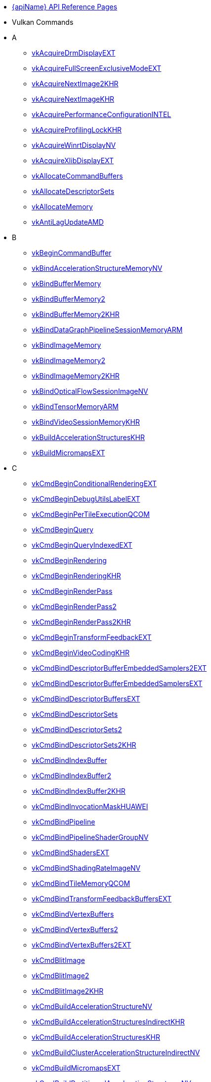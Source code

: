 // Copyright 2014-2025 The Khronos Group Inc.
//
// SPDX-License-Identifier: CC-BY-4.0

// Generated by genRef.py:genAntoraNav() from the setup_refpages_antora
// Makefile target.
// To make changes, modify that script.

:chapters:

* xref:index.adoc[{apiName} API Reference Pages]

[[protos]]
* Vulkan Commands
* A
** xref:source/vkAcquireDrmDisplayEXT.adoc[vkAcquireDrmDisplayEXT]
** xref:source/vkAcquireFullScreenExclusiveModeEXT.adoc[vkAcquireFullScreenExclusiveModeEXT]
** xref:source/vkAcquireNextImage2KHR.adoc[vkAcquireNextImage2KHR]
** xref:source/vkAcquireNextImageKHR.adoc[vkAcquireNextImageKHR]
** xref:source/vkAcquirePerformanceConfigurationINTEL.adoc[vkAcquirePerformanceConfigurationINTEL]
** xref:source/vkAcquireProfilingLockKHR.adoc[vkAcquireProfilingLockKHR]
** xref:source/vkAcquireWinrtDisplayNV.adoc[vkAcquireWinrtDisplayNV]
** xref:source/vkAcquireXlibDisplayEXT.adoc[vkAcquireXlibDisplayEXT]
** xref:source/vkAllocateCommandBuffers.adoc[vkAllocateCommandBuffers]
** xref:source/vkAllocateDescriptorSets.adoc[vkAllocateDescriptorSets]
** xref:source/vkAllocateMemory.adoc[vkAllocateMemory]
** xref:source/vkAntiLagUpdateAMD.adoc[vkAntiLagUpdateAMD]
* B
** xref:source/vkBeginCommandBuffer.adoc[vkBeginCommandBuffer]
** xref:source/vkBindAccelerationStructureMemoryNV.adoc[vkBindAccelerationStructureMemoryNV]
** xref:source/vkBindBufferMemory.adoc[vkBindBufferMemory]
** xref:source/vkBindBufferMemory2.adoc[vkBindBufferMemory2]
** xref:source/vkBindBufferMemory2.adoc[vkBindBufferMemory2KHR]
** xref:source/vkBindDataGraphPipelineSessionMemoryARM.adoc[vkBindDataGraphPipelineSessionMemoryARM]
** xref:source/vkBindImageMemory.adoc[vkBindImageMemory]
** xref:source/vkBindImageMemory2.adoc[vkBindImageMemory2]
** xref:source/vkBindImageMemory2.adoc[vkBindImageMemory2KHR]
** xref:source/vkBindOpticalFlowSessionImageNV.adoc[vkBindOpticalFlowSessionImageNV]
** xref:source/vkBindTensorMemoryARM.adoc[vkBindTensorMemoryARM]
** xref:source/vkBindVideoSessionMemoryKHR.adoc[vkBindVideoSessionMemoryKHR]
** xref:source/vkBuildAccelerationStructuresKHR.adoc[vkBuildAccelerationStructuresKHR]
** xref:source/vkBuildMicromapsEXT.adoc[vkBuildMicromapsEXT]
* C
** xref:source/vkCmdBeginConditionalRenderingEXT.adoc[vkCmdBeginConditionalRenderingEXT]
** xref:source/vkCmdBeginDebugUtilsLabelEXT.adoc[vkCmdBeginDebugUtilsLabelEXT]
** xref:source/vkCmdBeginPerTileExecutionQCOM.adoc[vkCmdBeginPerTileExecutionQCOM]
** xref:source/vkCmdBeginQuery.adoc[vkCmdBeginQuery]
** xref:source/vkCmdBeginQueryIndexedEXT.adoc[vkCmdBeginQueryIndexedEXT]
** xref:source/vkCmdBeginRendering.adoc[vkCmdBeginRendering]
** xref:source/vkCmdBeginRendering.adoc[vkCmdBeginRenderingKHR]
** xref:source/vkCmdBeginRenderPass.adoc[vkCmdBeginRenderPass]
** xref:source/vkCmdBeginRenderPass2.adoc[vkCmdBeginRenderPass2]
** xref:source/vkCmdBeginRenderPass2.adoc[vkCmdBeginRenderPass2KHR]
** xref:source/vkCmdBeginTransformFeedbackEXT.adoc[vkCmdBeginTransformFeedbackEXT]
** xref:source/vkCmdBeginVideoCodingKHR.adoc[vkCmdBeginVideoCodingKHR]
** xref:source/vkCmdBindDescriptorBufferEmbeddedSamplers2EXT.adoc[vkCmdBindDescriptorBufferEmbeddedSamplers2EXT]
** xref:source/vkCmdBindDescriptorBufferEmbeddedSamplersEXT.adoc[vkCmdBindDescriptorBufferEmbeddedSamplersEXT]
** xref:source/vkCmdBindDescriptorBuffersEXT.adoc[vkCmdBindDescriptorBuffersEXT]
** xref:source/vkCmdBindDescriptorSets.adoc[vkCmdBindDescriptorSets]
** xref:source/vkCmdBindDescriptorSets2.adoc[vkCmdBindDescriptorSets2]
** xref:source/vkCmdBindDescriptorSets2.adoc[vkCmdBindDescriptorSets2KHR]
** xref:source/vkCmdBindIndexBuffer.adoc[vkCmdBindIndexBuffer]
** xref:source/vkCmdBindIndexBuffer2.adoc[vkCmdBindIndexBuffer2]
** xref:source/vkCmdBindIndexBuffer2.adoc[vkCmdBindIndexBuffer2KHR]
** xref:source/vkCmdBindInvocationMaskHUAWEI.adoc[vkCmdBindInvocationMaskHUAWEI]
** xref:source/vkCmdBindPipeline.adoc[vkCmdBindPipeline]
** xref:source/vkCmdBindPipelineShaderGroupNV.adoc[vkCmdBindPipelineShaderGroupNV]
** xref:source/vkCmdBindShadersEXT.adoc[vkCmdBindShadersEXT]
** xref:source/vkCmdBindShadingRateImageNV.adoc[vkCmdBindShadingRateImageNV]
** xref:source/vkCmdBindTileMemoryQCOM.adoc[vkCmdBindTileMemoryQCOM]
** xref:source/vkCmdBindTransformFeedbackBuffersEXT.adoc[vkCmdBindTransformFeedbackBuffersEXT]
** xref:source/vkCmdBindVertexBuffers.adoc[vkCmdBindVertexBuffers]
** xref:source/vkCmdBindVertexBuffers2.adoc[vkCmdBindVertexBuffers2]
** xref:source/vkCmdBindVertexBuffers2.adoc[vkCmdBindVertexBuffers2EXT]
** xref:source/vkCmdBlitImage.adoc[vkCmdBlitImage]
** xref:source/vkCmdBlitImage2.adoc[vkCmdBlitImage2]
** xref:source/vkCmdBlitImage2.adoc[vkCmdBlitImage2KHR]
** xref:source/vkCmdBuildAccelerationStructureNV.adoc[vkCmdBuildAccelerationStructureNV]
** xref:source/vkCmdBuildAccelerationStructuresIndirectKHR.adoc[vkCmdBuildAccelerationStructuresIndirectKHR]
** xref:source/vkCmdBuildAccelerationStructuresKHR.adoc[vkCmdBuildAccelerationStructuresKHR]
** xref:source/vkCmdBuildClusterAccelerationStructureIndirectNV.adoc[vkCmdBuildClusterAccelerationStructureIndirectNV]
** xref:source/vkCmdBuildMicromapsEXT.adoc[vkCmdBuildMicromapsEXT]
** xref:source/vkCmdBuildPartitionedAccelerationStructuresNV.adoc[vkCmdBuildPartitionedAccelerationStructuresNV]
** xref:source/vkCmdClearAttachments.adoc[vkCmdClearAttachments]
** xref:source/vkCmdClearColorImage.adoc[vkCmdClearColorImage]
** xref:source/vkCmdClearDepthStencilImage.adoc[vkCmdClearDepthStencilImage]
** xref:source/vkCmdControlVideoCodingKHR.adoc[vkCmdControlVideoCodingKHR]
** xref:source/vkCmdConvertCooperativeVectorMatrixNV.adoc[vkCmdConvertCooperativeVectorMatrixNV]
** xref:source/vkCmdCopyAccelerationStructureKHR.adoc[vkCmdCopyAccelerationStructureKHR]
** xref:source/vkCmdCopyAccelerationStructureNV.adoc[vkCmdCopyAccelerationStructureNV]
** xref:source/vkCmdCopyAccelerationStructureToMemoryKHR.adoc[vkCmdCopyAccelerationStructureToMemoryKHR]
** xref:source/vkCmdCopyBuffer.adoc[vkCmdCopyBuffer]
** xref:source/vkCmdCopyBuffer2.adoc[vkCmdCopyBuffer2]
** xref:source/vkCmdCopyBuffer2.adoc[vkCmdCopyBuffer2KHR]
** xref:source/vkCmdCopyBufferToImage.adoc[vkCmdCopyBufferToImage]
** xref:source/vkCmdCopyBufferToImage2.adoc[vkCmdCopyBufferToImage2]
** xref:source/vkCmdCopyBufferToImage2.adoc[vkCmdCopyBufferToImage2KHR]
** xref:source/vkCmdCopyImage.adoc[vkCmdCopyImage]
** xref:source/vkCmdCopyImage2.adoc[vkCmdCopyImage2]
** xref:source/vkCmdCopyImage2.adoc[vkCmdCopyImage2KHR]
** xref:source/vkCmdCopyImageToBuffer.adoc[vkCmdCopyImageToBuffer]
** xref:source/vkCmdCopyImageToBuffer2.adoc[vkCmdCopyImageToBuffer2]
** xref:source/vkCmdCopyImageToBuffer2.adoc[vkCmdCopyImageToBuffer2KHR]
** xref:source/vkCmdCopyMemoryIndirectNV.adoc[vkCmdCopyMemoryIndirectNV]
** xref:source/vkCmdCopyMemoryToAccelerationStructureKHR.adoc[vkCmdCopyMemoryToAccelerationStructureKHR]
** xref:source/vkCmdCopyMemoryToImageIndirectNV.adoc[vkCmdCopyMemoryToImageIndirectNV]
** xref:source/vkCmdCopyMemoryToMicromapEXT.adoc[vkCmdCopyMemoryToMicromapEXT]
** xref:source/vkCmdCopyMicromapEXT.adoc[vkCmdCopyMicromapEXT]
** xref:source/vkCmdCopyMicromapToMemoryEXT.adoc[vkCmdCopyMicromapToMemoryEXT]
** xref:source/vkCmdCopyQueryPoolResults.adoc[vkCmdCopyQueryPoolResults]
** xref:source/vkCmdCopyTensorARM.adoc[vkCmdCopyTensorARM]
** xref:source/vkCmdCudaLaunchKernelNV.adoc[vkCmdCudaLaunchKernelNV]
** xref:source/vkCmdCuLaunchKernelNVX.adoc[vkCmdCuLaunchKernelNVX]
** xref:source/vkCmdDebugMarkerBeginEXT.adoc[vkCmdDebugMarkerBeginEXT]
** xref:source/vkCmdDebugMarkerEndEXT.adoc[vkCmdDebugMarkerEndEXT]
** xref:source/vkCmdDebugMarkerInsertEXT.adoc[vkCmdDebugMarkerInsertEXT]
** xref:source/vkCmdDecodeVideoKHR.adoc[vkCmdDecodeVideoKHR]
** xref:source/vkCmdDecompressMemoryIndirectCountNV.adoc[vkCmdDecompressMemoryIndirectCountNV]
** xref:source/vkCmdDecompressMemoryNV.adoc[vkCmdDecompressMemoryNV]
** xref:source/vkCmdDispatch.adoc[vkCmdDispatch]
** xref:source/vkCmdDispatchBase.adoc[vkCmdDispatchBase]
** xref:source/vkCmdDispatchBase.adoc[vkCmdDispatchBaseKHR]
** xref:source/vkCmdDispatchDataGraphARM.adoc[vkCmdDispatchDataGraphARM]
** xref:source/vkCmdDispatchGraphAMDX.adoc[vkCmdDispatchGraphAMDX]
** xref:source/vkCmdDispatchGraphIndirectAMDX.adoc[vkCmdDispatchGraphIndirectAMDX]
** xref:source/vkCmdDispatchGraphIndirectCountAMDX.adoc[vkCmdDispatchGraphIndirectCountAMDX]
** xref:source/vkCmdDispatchIndirect.adoc[vkCmdDispatchIndirect]
** xref:source/vkCmdDispatchTileQCOM.adoc[vkCmdDispatchTileQCOM]
** xref:source/vkCmdDraw.adoc[vkCmdDraw]
** xref:source/vkCmdDrawClusterHUAWEI.adoc[vkCmdDrawClusterHUAWEI]
** xref:source/vkCmdDrawClusterIndirectHUAWEI.adoc[vkCmdDrawClusterIndirectHUAWEI]
** xref:source/vkCmdDrawIndexed.adoc[vkCmdDrawIndexed]
** xref:source/vkCmdDrawIndexedIndirect.adoc[vkCmdDrawIndexedIndirect]
** xref:source/vkCmdDrawIndexedIndirectCount.adoc[vkCmdDrawIndexedIndirectCount]
** xref:source/vkCmdDrawIndexedIndirectCount.adoc[vkCmdDrawIndexedIndirectCountAMD]
** xref:source/vkCmdDrawIndexedIndirectCount.adoc[vkCmdDrawIndexedIndirectCountKHR]
** xref:source/vkCmdDrawIndirect.adoc[vkCmdDrawIndirect]
** xref:source/vkCmdDrawIndirectByteCountEXT.adoc[vkCmdDrawIndirectByteCountEXT]
** xref:source/vkCmdDrawIndirectCount.adoc[vkCmdDrawIndirectCount]
** xref:source/vkCmdDrawIndirectCount.adoc[vkCmdDrawIndirectCountAMD]
** xref:source/vkCmdDrawIndirectCount.adoc[vkCmdDrawIndirectCountKHR]
** xref:source/vkCmdDrawMeshTasksEXT.adoc[vkCmdDrawMeshTasksEXT]
** xref:source/vkCmdDrawMeshTasksIndirectCountEXT.adoc[vkCmdDrawMeshTasksIndirectCountEXT]
** xref:source/vkCmdDrawMeshTasksIndirectCountNV.adoc[vkCmdDrawMeshTasksIndirectCountNV]
** xref:source/vkCmdDrawMeshTasksIndirectEXT.adoc[vkCmdDrawMeshTasksIndirectEXT]
** xref:source/vkCmdDrawMeshTasksIndirectNV.adoc[vkCmdDrawMeshTasksIndirectNV]
** xref:source/vkCmdDrawMeshTasksNV.adoc[vkCmdDrawMeshTasksNV]
** xref:source/vkCmdDrawMultiEXT.adoc[vkCmdDrawMultiEXT]
** xref:source/vkCmdDrawMultiIndexedEXT.adoc[vkCmdDrawMultiIndexedEXT]
** xref:source/vkCmdEncodeVideoKHR.adoc[vkCmdEncodeVideoKHR]
** xref:source/vkCmdEndConditionalRenderingEXT.adoc[vkCmdEndConditionalRenderingEXT]
** xref:source/vkCmdEndDebugUtilsLabelEXT.adoc[vkCmdEndDebugUtilsLabelEXT]
** xref:source/vkCmdEndPerTileExecutionQCOM.adoc[vkCmdEndPerTileExecutionQCOM]
** xref:source/vkCmdEndQuery.adoc[vkCmdEndQuery]
** xref:source/vkCmdEndQueryIndexedEXT.adoc[vkCmdEndQueryIndexedEXT]
** xref:source/vkCmdEndRendering.adoc[vkCmdEndRendering]
** xref:source/vkCmdEndRendering2EXT.adoc[vkCmdEndRendering2EXT]
** xref:source/vkCmdEndRendering.adoc[vkCmdEndRenderingKHR]
** xref:source/vkCmdEndRenderPass.adoc[vkCmdEndRenderPass]
** xref:source/vkCmdEndRenderPass2.adoc[vkCmdEndRenderPass2]
** xref:source/vkCmdEndRenderPass2.adoc[vkCmdEndRenderPass2KHR]
** xref:source/vkCmdEndTransformFeedbackEXT.adoc[vkCmdEndTransformFeedbackEXT]
** xref:source/vkCmdEndVideoCodingKHR.adoc[vkCmdEndVideoCodingKHR]
** xref:source/vkCmdExecuteCommands.adoc[vkCmdExecuteCommands]
** xref:source/vkCmdExecuteGeneratedCommandsEXT.adoc[vkCmdExecuteGeneratedCommandsEXT]
** xref:source/vkCmdExecuteGeneratedCommandsNV.adoc[vkCmdExecuteGeneratedCommandsNV]
** xref:source/vkCmdFillBuffer.adoc[vkCmdFillBuffer]
** xref:source/vkCmdInitializeGraphScratchMemoryAMDX.adoc[vkCmdInitializeGraphScratchMemoryAMDX]
** xref:source/vkCmdInsertDebugUtilsLabelEXT.adoc[vkCmdInsertDebugUtilsLabelEXT]
** xref:source/vkCmdNextSubpass.adoc[vkCmdNextSubpass]
** xref:source/vkCmdNextSubpass2.adoc[vkCmdNextSubpass2]
** xref:source/vkCmdNextSubpass2.adoc[vkCmdNextSubpass2KHR]
** xref:source/vkCmdOpticalFlowExecuteNV.adoc[vkCmdOpticalFlowExecuteNV]
** xref:source/vkCmdPipelineBarrier.adoc[vkCmdPipelineBarrier]
** xref:source/vkCmdPipelineBarrier2.adoc[vkCmdPipelineBarrier2]
** xref:source/vkCmdPipelineBarrier2.adoc[vkCmdPipelineBarrier2KHR]
** xref:source/vkCmdPreprocessGeneratedCommandsEXT.adoc[vkCmdPreprocessGeneratedCommandsEXT]
** xref:source/vkCmdPreprocessGeneratedCommandsNV.adoc[vkCmdPreprocessGeneratedCommandsNV]
** xref:source/vkCmdPushConstants.adoc[vkCmdPushConstants]
** xref:source/vkCmdPushConstants2.adoc[vkCmdPushConstants2]
** xref:source/vkCmdPushConstants2.adoc[vkCmdPushConstants2KHR]
** xref:source/vkCmdPushDescriptorSet.adoc[vkCmdPushDescriptorSet]
** xref:source/vkCmdPushDescriptorSet2.adoc[vkCmdPushDescriptorSet2]
** xref:source/vkCmdPushDescriptorSet2.adoc[vkCmdPushDescriptorSet2KHR]
** xref:source/vkCmdPushDescriptorSet.adoc[vkCmdPushDescriptorSetKHR]
** xref:source/vkCmdPushDescriptorSetWithTemplate.adoc[vkCmdPushDescriptorSetWithTemplate]
** xref:source/vkCmdPushDescriptorSetWithTemplate2.adoc[vkCmdPushDescriptorSetWithTemplate2]
** xref:source/vkCmdPushDescriptorSetWithTemplate2.adoc[vkCmdPushDescriptorSetWithTemplate2KHR]
** xref:source/vkCmdPushDescriptorSetWithTemplate.adoc[vkCmdPushDescriptorSetWithTemplateKHR]
** xref:source/vkCmdResetEvent.adoc[vkCmdResetEvent]
** xref:source/vkCmdResetEvent2.adoc[vkCmdResetEvent2]
** xref:source/vkCmdResetEvent2.adoc[vkCmdResetEvent2KHR]
** xref:source/vkCmdResetQueryPool.adoc[vkCmdResetQueryPool]
** xref:source/vkCmdResolveImage.adoc[vkCmdResolveImage]
** xref:source/vkCmdResolveImage2.adoc[vkCmdResolveImage2]
** xref:source/vkCmdResolveImage2.adoc[vkCmdResolveImage2KHR]
** xref:source/vkCmdSetAlphaToCoverageEnableEXT.adoc[vkCmdSetAlphaToCoverageEnableEXT]
** xref:source/vkCmdSetAlphaToOneEnableEXT.adoc[vkCmdSetAlphaToOneEnableEXT]
** xref:source/vkCmdSetAttachmentFeedbackLoopEnableEXT.adoc[vkCmdSetAttachmentFeedbackLoopEnableEXT]
** xref:source/vkCmdSetBlendConstants.adoc[vkCmdSetBlendConstants]
** xref:source/vkCmdSetCheckpointNV.adoc[vkCmdSetCheckpointNV]
** xref:source/vkCmdSetCoarseSampleOrderNV.adoc[vkCmdSetCoarseSampleOrderNV]
** xref:source/vkCmdSetColorBlendAdvancedEXT.adoc[vkCmdSetColorBlendAdvancedEXT]
** xref:source/vkCmdSetColorBlendEnableEXT.adoc[vkCmdSetColorBlendEnableEXT]
** xref:source/vkCmdSetColorBlendEquationEXT.adoc[vkCmdSetColorBlendEquationEXT]
** xref:source/vkCmdSetColorWriteEnableEXT.adoc[vkCmdSetColorWriteEnableEXT]
** xref:source/vkCmdSetColorWriteMaskEXT.adoc[vkCmdSetColorWriteMaskEXT]
** xref:source/vkCmdSetConservativeRasterizationModeEXT.adoc[vkCmdSetConservativeRasterizationModeEXT]
** xref:source/vkCmdSetCoverageModulationModeNV.adoc[vkCmdSetCoverageModulationModeNV]
** xref:source/vkCmdSetCoverageModulationTableEnableNV.adoc[vkCmdSetCoverageModulationTableEnableNV]
** xref:source/vkCmdSetCoverageModulationTableNV.adoc[vkCmdSetCoverageModulationTableNV]
** xref:source/vkCmdSetCoverageReductionModeNV.adoc[vkCmdSetCoverageReductionModeNV]
** xref:source/vkCmdSetCoverageToColorEnableNV.adoc[vkCmdSetCoverageToColorEnableNV]
** xref:source/vkCmdSetCoverageToColorLocationNV.adoc[vkCmdSetCoverageToColorLocationNV]
** xref:source/vkCmdSetCullMode.adoc[vkCmdSetCullMode]
** xref:source/vkCmdSetCullMode.adoc[vkCmdSetCullModeEXT]
** xref:source/vkCmdSetDepthBias.adoc[vkCmdSetDepthBias]
** xref:source/vkCmdSetDepthBias2EXT.adoc[vkCmdSetDepthBias2EXT]
** xref:source/vkCmdSetDepthBiasEnable.adoc[vkCmdSetDepthBiasEnable]
** xref:source/vkCmdSetDepthBiasEnable.adoc[vkCmdSetDepthBiasEnableEXT]
** xref:source/vkCmdSetDepthBounds.adoc[vkCmdSetDepthBounds]
** xref:source/vkCmdSetDepthBoundsTestEnable.adoc[vkCmdSetDepthBoundsTestEnable]
** xref:source/vkCmdSetDepthBoundsTestEnable.adoc[vkCmdSetDepthBoundsTestEnableEXT]
** xref:source/vkCmdSetDepthClampEnableEXT.adoc[vkCmdSetDepthClampEnableEXT]
** xref:source/vkCmdSetDepthClampRangeEXT.adoc[vkCmdSetDepthClampRangeEXT]
** xref:source/vkCmdSetDepthClipEnableEXT.adoc[vkCmdSetDepthClipEnableEXT]
** xref:source/vkCmdSetDepthClipNegativeOneToOneEXT.adoc[vkCmdSetDepthClipNegativeOneToOneEXT]
** xref:source/vkCmdSetDepthCompareOp.adoc[vkCmdSetDepthCompareOp]
** xref:source/vkCmdSetDepthCompareOp.adoc[vkCmdSetDepthCompareOpEXT]
** xref:source/vkCmdSetDepthTestEnable.adoc[vkCmdSetDepthTestEnable]
** xref:source/vkCmdSetDepthTestEnable.adoc[vkCmdSetDepthTestEnableEXT]
** xref:source/vkCmdSetDepthWriteEnable.adoc[vkCmdSetDepthWriteEnable]
** xref:source/vkCmdSetDepthWriteEnable.adoc[vkCmdSetDepthWriteEnableEXT]
** xref:source/vkCmdSetDescriptorBufferOffsets2EXT.adoc[vkCmdSetDescriptorBufferOffsets2EXT]
** xref:source/vkCmdSetDescriptorBufferOffsetsEXT.adoc[vkCmdSetDescriptorBufferOffsetsEXT]
** xref:source/vkCmdSetDeviceMask.adoc[vkCmdSetDeviceMask]
** xref:source/vkCmdSetDeviceMask.adoc[vkCmdSetDeviceMaskKHR]
** xref:source/vkCmdSetDiscardRectangleEnableEXT.adoc[vkCmdSetDiscardRectangleEnableEXT]
** xref:source/vkCmdSetDiscardRectangleEXT.adoc[vkCmdSetDiscardRectangleEXT]
** xref:source/vkCmdSetDiscardRectangleModeEXT.adoc[vkCmdSetDiscardRectangleModeEXT]
** xref:source/vkCmdSetEvent.adoc[vkCmdSetEvent]
** xref:source/vkCmdSetEvent2.adoc[vkCmdSetEvent2]
** xref:source/vkCmdSetEvent2.adoc[vkCmdSetEvent2KHR]
** xref:source/vkCmdSetExclusiveScissorEnableNV.adoc[vkCmdSetExclusiveScissorEnableNV]
** xref:source/vkCmdSetExclusiveScissorNV.adoc[vkCmdSetExclusiveScissorNV]
** xref:source/vkCmdSetExtraPrimitiveOverestimationSizeEXT.adoc[vkCmdSetExtraPrimitiveOverestimationSizeEXT]
** xref:source/vkCmdSetFragmentShadingRateEnumNV.adoc[vkCmdSetFragmentShadingRateEnumNV]
** xref:source/vkCmdSetFragmentShadingRateKHR.adoc[vkCmdSetFragmentShadingRateKHR]
** xref:source/vkCmdSetFrontFace.adoc[vkCmdSetFrontFace]
** xref:source/vkCmdSetFrontFace.adoc[vkCmdSetFrontFaceEXT]
** xref:source/vkCmdSetLineRasterizationModeEXT.adoc[vkCmdSetLineRasterizationModeEXT]
** xref:source/vkCmdSetLineStipple.adoc[vkCmdSetLineStipple]
** xref:source/vkCmdSetLineStippleEnableEXT.adoc[vkCmdSetLineStippleEnableEXT]
** xref:source/vkCmdSetLineStipple.adoc[vkCmdSetLineStippleEXT]
** xref:source/vkCmdSetLineStipple.adoc[vkCmdSetLineStippleKHR]
** xref:source/vkCmdSetLineWidth.adoc[vkCmdSetLineWidth]
** xref:source/vkCmdSetLogicOpEnableEXT.adoc[vkCmdSetLogicOpEnableEXT]
** xref:source/vkCmdSetLogicOpEXT.adoc[vkCmdSetLogicOpEXT]
** xref:source/vkCmdSetPatchControlPointsEXT.adoc[vkCmdSetPatchControlPointsEXT]
** xref:source/vkCmdSetPerformanceMarkerINTEL.adoc[vkCmdSetPerformanceMarkerINTEL]
** xref:source/vkCmdSetPerformanceOverrideINTEL.adoc[vkCmdSetPerformanceOverrideINTEL]
** xref:source/vkCmdSetPerformanceStreamMarkerINTEL.adoc[vkCmdSetPerformanceStreamMarkerINTEL]
** xref:source/vkCmdSetPolygonModeEXT.adoc[vkCmdSetPolygonModeEXT]
** xref:source/vkCmdSetPrimitiveRestartEnable.adoc[vkCmdSetPrimitiveRestartEnable]
** xref:source/vkCmdSetPrimitiveRestartEnable.adoc[vkCmdSetPrimitiveRestartEnableEXT]
** xref:source/vkCmdSetPrimitiveTopology.adoc[vkCmdSetPrimitiveTopology]
** xref:source/vkCmdSetPrimitiveTopology.adoc[vkCmdSetPrimitiveTopologyEXT]
** xref:source/vkCmdSetProvokingVertexModeEXT.adoc[vkCmdSetProvokingVertexModeEXT]
** xref:source/vkCmdSetRasterizationSamplesEXT.adoc[vkCmdSetRasterizationSamplesEXT]
** xref:source/vkCmdSetRasterizationStreamEXT.adoc[vkCmdSetRasterizationStreamEXT]
** xref:source/vkCmdSetRasterizerDiscardEnable.adoc[vkCmdSetRasterizerDiscardEnable]
** xref:source/vkCmdSetRasterizerDiscardEnable.adoc[vkCmdSetRasterizerDiscardEnableEXT]
** xref:source/vkCmdSetRayTracingPipelineStackSizeKHR.adoc[vkCmdSetRayTracingPipelineStackSizeKHR]
** xref:source/vkCmdSetRenderingAttachmentLocations.adoc[vkCmdSetRenderingAttachmentLocations]
** xref:source/vkCmdSetRenderingAttachmentLocations.adoc[vkCmdSetRenderingAttachmentLocationsKHR]
** xref:source/vkCmdSetRenderingInputAttachmentIndices.adoc[vkCmdSetRenderingInputAttachmentIndices]
** xref:source/vkCmdSetRenderingInputAttachmentIndices.adoc[vkCmdSetRenderingInputAttachmentIndicesKHR]
** xref:source/vkCmdSetRepresentativeFragmentTestEnableNV.adoc[vkCmdSetRepresentativeFragmentTestEnableNV]
** xref:source/vkCmdSetSampleLocationsEnableEXT.adoc[vkCmdSetSampleLocationsEnableEXT]
** xref:source/vkCmdSetSampleLocationsEXT.adoc[vkCmdSetSampleLocationsEXT]
** xref:source/vkCmdSetSampleMaskEXT.adoc[vkCmdSetSampleMaskEXT]
** xref:source/vkCmdSetScissor.adoc[vkCmdSetScissor]
** xref:source/vkCmdSetScissorWithCount.adoc[vkCmdSetScissorWithCount]
** xref:source/vkCmdSetScissorWithCount.adoc[vkCmdSetScissorWithCountEXT]
** xref:source/vkCmdSetShadingRateImageEnableNV.adoc[vkCmdSetShadingRateImageEnableNV]
** xref:source/vkCmdSetStencilCompareMask.adoc[vkCmdSetStencilCompareMask]
** xref:source/vkCmdSetStencilOp.adoc[vkCmdSetStencilOp]
** xref:source/vkCmdSetStencilOp.adoc[vkCmdSetStencilOpEXT]
** xref:source/vkCmdSetStencilReference.adoc[vkCmdSetStencilReference]
** xref:source/vkCmdSetStencilTestEnable.adoc[vkCmdSetStencilTestEnable]
** xref:source/vkCmdSetStencilTestEnable.adoc[vkCmdSetStencilTestEnableEXT]
** xref:source/vkCmdSetStencilWriteMask.adoc[vkCmdSetStencilWriteMask]
** xref:source/vkCmdSetTessellationDomainOriginEXT.adoc[vkCmdSetTessellationDomainOriginEXT]
** xref:source/vkCmdSetVertexInputEXT.adoc[vkCmdSetVertexInputEXT]
** xref:source/vkCmdSetViewport.adoc[vkCmdSetViewport]
** xref:source/vkCmdSetViewportShadingRatePaletteNV.adoc[vkCmdSetViewportShadingRatePaletteNV]
** xref:source/vkCmdSetViewportSwizzleNV.adoc[vkCmdSetViewportSwizzleNV]
** xref:source/vkCmdSetViewportWithCount.adoc[vkCmdSetViewportWithCount]
** xref:source/vkCmdSetViewportWithCount.adoc[vkCmdSetViewportWithCountEXT]
** xref:source/vkCmdSetViewportWScalingEnableNV.adoc[vkCmdSetViewportWScalingEnableNV]
** xref:source/vkCmdSetViewportWScalingNV.adoc[vkCmdSetViewportWScalingNV]
** xref:source/vkCmdSubpassShadingHUAWEI.adoc[vkCmdSubpassShadingHUAWEI]
** xref:source/vkCmdTraceRaysIndirect2KHR.adoc[vkCmdTraceRaysIndirect2KHR]
** xref:source/vkCmdTraceRaysIndirectKHR.adoc[vkCmdTraceRaysIndirectKHR]
** xref:source/vkCmdTraceRaysKHR.adoc[vkCmdTraceRaysKHR]
** xref:source/vkCmdTraceRaysNV.adoc[vkCmdTraceRaysNV]
** xref:source/vkCmdUpdateBuffer.adoc[vkCmdUpdateBuffer]
** xref:source/vkCmdUpdatePipelineIndirectBufferNV.adoc[vkCmdUpdatePipelineIndirectBufferNV]
** xref:source/vkCmdWaitEvents.adoc[vkCmdWaitEvents]
** xref:source/vkCmdWaitEvents2.adoc[vkCmdWaitEvents2]
** xref:source/vkCmdWaitEvents2.adoc[vkCmdWaitEvents2KHR]
** xref:source/vkCmdWriteAccelerationStructuresPropertiesKHR.adoc[vkCmdWriteAccelerationStructuresPropertiesKHR]
** xref:source/vkCmdWriteAccelerationStructuresPropertiesNV.adoc[vkCmdWriteAccelerationStructuresPropertiesNV]
** xref:source/vkCmdWriteBufferMarker2AMD.adoc[vkCmdWriteBufferMarker2AMD]
** xref:source/vkCmdWriteBufferMarkerAMD.adoc[vkCmdWriteBufferMarkerAMD]
** xref:source/vkCmdWriteMicromapsPropertiesEXT.adoc[vkCmdWriteMicromapsPropertiesEXT]
** xref:source/vkCmdWriteTimestamp.adoc[vkCmdWriteTimestamp]
** xref:source/vkCmdWriteTimestamp2.adoc[vkCmdWriteTimestamp2]
** xref:source/vkCmdWriteTimestamp2.adoc[vkCmdWriteTimestamp2KHR]
** xref:source/vkCompileDeferredNV.adoc[vkCompileDeferredNV]
** xref:source/vkConvertCooperativeVectorMatrixNV.adoc[vkConvertCooperativeVectorMatrixNV]
** xref:source/vkCopyAccelerationStructureKHR.adoc[vkCopyAccelerationStructureKHR]
** xref:source/vkCopyAccelerationStructureToMemoryKHR.adoc[vkCopyAccelerationStructureToMemoryKHR]
** xref:source/vkCopyImageToImage.adoc[vkCopyImageToImage]
** xref:source/vkCopyImageToImage.adoc[vkCopyImageToImageEXT]
** xref:source/vkCopyImageToMemory.adoc[vkCopyImageToMemory]
** xref:source/vkCopyImageToMemory.adoc[vkCopyImageToMemoryEXT]
** xref:source/vkCopyMemoryToAccelerationStructureKHR.adoc[vkCopyMemoryToAccelerationStructureKHR]
** xref:source/vkCopyMemoryToImage.adoc[vkCopyMemoryToImage]
** xref:source/vkCopyMemoryToImage.adoc[vkCopyMemoryToImageEXT]
** xref:source/vkCopyMemoryToMicromapEXT.adoc[vkCopyMemoryToMicromapEXT]
** xref:source/vkCopyMicromapEXT.adoc[vkCopyMicromapEXT]
** xref:source/vkCopyMicromapToMemoryEXT.adoc[vkCopyMicromapToMemoryEXT]
** xref:source/vkCreateAccelerationStructureKHR.adoc[vkCreateAccelerationStructureKHR]
** xref:source/vkCreateAccelerationStructureNV.adoc[vkCreateAccelerationStructureNV]
** xref:source/vkCreateAndroidSurfaceKHR.adoc[vkCreateAndroidSurfaceKHR]
** xref:source/vkCreateBuffer.adoc[vkCreateBuffer]
** xref:source/vkCreateBufferCollectionFUCHSIA.adoc[vkCreateBufferCollectionFUCHSIA]
** xref:source/vkCreateBufferView.adoc[vkCreateBufferView]
** xref:source/vkCreateCommandPool.adoc[vkCreateCommandPool]
** xref:source/vkCreateComputePipelines.adoc[vkCreateComputePipelines]
** xref:source/vkCreateCudaFunctionNV.adoc[vkCreateCudaFunctionNV]
** xref:source/vkCreateCudaModuleNV.adoc[vkCreateCudaModuleNV]
** xref:source/vkCreateCuFunctionNVX.adoc[vkCreateCuFunctionNVX]
** xref:source/vkCreateCuModuleNVX.adoc[vkCreateCuModuleNVX]
** xref:source/vkCreateDataGraphPipelinesARM.adoc[vkCreateDataGraphPipelinesARM]
** xref:source/vkCreateDataGraphPipelineSessionARM.adoc[vkCreateDataGraphPipelineSessionARM]
** xref:source/vkCreateDebugReportCallbackEXT.adoc[vkCreateDebugReportCallbackEXT]
** xref:source/vkCreateDebugUtilsMessengerEXT.adoc[vkCreateDebugUtilsMessengerEXT]
** xref:source/vkCreateDeferredOperationKHR.adoc[vkCreateDeferredOperationKHR]
** xref:source/vkCreateDescriptorPool.adoc[vkCreateDescriptorPool]
** xref:source/vkCreateDescriptorSetLayout.adoc[vkCreateDescriptorSetLayout]
** xref:source/vkCreateDescriptorUpdateTemplate.adoc[vkCreateDescriptorUpdateTemplate]
** xref:source/vkCreateDescriptorUpdateTemplate.adoc[vkCreateDescriptorUpdateTemplateKHR]
** xref:source/vkCreateDevice.adoc[vkCreateDevice]
** xref:source/vkCreateDirectFBSurfaceEXT.adoc[vkCreateDirectFBSurfaceEXT]
** xref:source/vkCreateDisplayModeKHR.adoc[vkCreateDisplayModeKHR]
** xref:source/vkCreateDisplayPlaneSurfaceKHR.adoc[vkCreateDisplayPlaneSurfaceKHR]
** xref:source/vkCreateEvent.adoc[vkCreateEvent]
** xref:source/vkCreateExecutionGraphPipelinesAMDX.adoc[vkCreateExecutionGraphPipelinesAMDX]
** xref:source/vkCreateExternalComputeQueueNV.adoc[vkCreateExternalComputeQueueNV]
** xref:source/vkCreateFence.adoc[vkCreateFence]
** xref:source/vkCreateFramebuffer.adoc[vkCreateFramebuffer]
** xref:source/vkCreateGraphicsPipelines.adoc[vkCreateGraphicsPipelines]
** xref:source/vkCreateHeadlessSurfaceEXT.adoc[vkCreateHeadlessSurfaceEXT]
** xref:source/vkCreateImage.adoc[vkCreateImage]
** xref:source/vkCreateImagePipeSurfaceFUCHSIA.adoc[vkCreateImagePipeSurfaceFUCHSIA]
** xref:source/vkCreateImageView.adoc[vkCreateImageView]
** xref:source/vkCreateIndirectCommandsLayoutEXT.adoc[vkCreateIndirectCommandsLayoutEXT]
** xref:source/vkCreateIndirectCommandsLayoutNV.adoc[vkCreateIndirectCommandsLayoutNV]
** xref:source/vkCreateIndirectExecutionSetEXT.adoc[vkCreateIndirectExecutionSetEXT]
** xref:source/vkCreateInstance.adoc[vkCreateInstance]
** xref:source/vkCreateIOSSurfaceMVK.adoc[vkCreateIOSSurfaceMVK]
** xref:source/vkCreateMacOSSurfaceMVK.adoc[vkCreateMacOSSurfaceMVK]
** xref:source/vkCreateMetalSurfaceEXT.adoc[vkCreateMetalSurfaceEXT]
** xref:source/vkCreateMicromapEXT.adoc[vkCreateMicromapEXT]
** xref:source/vkCreateOpticalFlowSessionNV.adoc[vkCreateOpticalFlowSessionNV]
** xref:source/vkCreatePipelineBinariesKHR.adoc[vkCreatePipelineBinariesKHR]
** xref:source/vkCreatePipelineCache.adoc[vkCreatePipelineCache]
** xref:source/vkCreatePipelineLayout.adoc[vkCreatePipelineLayout]
** xref:source/vkCreatePrivateDataSlot.adoc[vkCreatePrivateDataSlot]
** xref:source/vkCreatePrivateDataSlot.adoc[vkCreatePrivateDataSlotEXT]
** xref:source/vkCreateQueryPool.adoc[vkCreateQueryPool]
** xref:source/vkCreateRayTracingPipelinesKHR.adoc[vkCreateRayTracingPipelinesKHR]
** xref:source/vkCreateRayTracingPipelinesNV.adoc[vkCreateRayTracingPipelinesNV]
** xref:source/vkCreateRenderPass.adoc[vkCreateRenderPass]
** xref:source/vkCreateRenderPass2.adoc[vkCreateRenderPass2]
** xref:source/vkCreateRenderPass2.adoc[vkCreateRenderPass2KHR]
** xref:source/vkCreateSampler.adoc[vkCreateSampler]
** xref:source/vkCreateSamplerYcbcrConversion.adoc[vkCreateSamplerYcbcrConversion]
** xref:source/vkCreateSamplerYcbcrConversion.adoc[vkCreateSamplerYcbcrConversionKHR]
** xref:source/vkCreateScreenSurfaceQNX.adoc[vkCreateScreenSurfaceQNX]
** xref:source/vkCreateSemaphore.adoc[vkCreateSemaphore]
** xref:source/vkCreateShaderModule.adoc[vkCreateShaderModule]
** xref:source/vkCreateShadersEXT.adoc[vkCreateShadersEXT]
** xref:source/vkCreateSharedSwapchainsKHR.adoc[vkCreateSharedSwapchainsKHR]
** xref:source/vkCreateStreamDescriptorSurfaceGGP.adoc[vkCreateStreamDescriptorSurfaceGGP]
** xref:source/vkCreateSurfaceOHOS.adoc[vkCreateSurfaceOHOS]
** xref:source/vkCreateSwapchainKHR.adoc[vkCreateSwapchainKHR]
** xref:source/vkCreateTensorARM.adoc[vkCreateTensorARM]
** xref:source/vkCreateTensorViewARM.adoc[vkCreateTensorViewARM]
** xref:source/vkCreateValidationCacheEXT.adoc[vkCreateValidationCacheEXT]
** xref:source/vkCreateVideoSessionKHR.adoc[vkCreateVideoSessionKHR]
** xref:source/vkCreateVideoSessionParametersKHR.adoc[vkCreateVideoSessionParametersKHR]
** xref:source/vkCreateViSurfaceNN.adoc[vkCreateViSurfaceNN]
** xref:source/vkCreateWaylandSurfaceKHR.adoc[vkCreateWaylandSurfaceKHR]
** xref:source/vkCreateWin32SurfaceKHR.adoc[vkCreateWin32SurfaceKHR]
** xref:source/vkCreateXcbSurfaceKHR.adoc[vkCreateXcbSurfaceKHR]
** xref:source/vkCreateXlibSurfaceKHR.adoc[vkCreateXlibSurfaceKHR]
* D
** xref:source/vkDebugMarkerSetObjectNameEXT.adoc[vkDebugMarkerSetObjectNameEXT]
** xref:source/vkDebugMarkerSetObjectTagEXT.adoc[vkDebugMarkerSetObjectTagEXT]
** xref:source/vkDebugReportMessageEXT.adoc[vkDebugReportMessageEXT]
** xref:source/vkDeferredOperationJoinKHR.adoc[vkDeferredOperationJoinKHR]
** xref:source/vkDestroyAccelerationStructureKHR.adoc[vkDestroyAccelerationStructureKHR]
** xref:source/vkDestroyAccelerationStructureNV.adoc[vkDestroyAccelerationStructureNV]
** xref:source/vkDestroyBuffer.adoc[vkDestroyBuffer]
** xref:source/vkDestroyBufferCollectionFUCHSIA.adoc[vkDestroyBufferCollectionFUCHSIA]
** xref:source/vkDestroyBufferView.adoc[vkDestroyBufferView]
** xref:source/vkDestroyCommandPool.adoc[vkDestroyCommandPool]
** xref:source/vkDestroyCudaFunctionNV.adoc[vkDestroyCudaFunctionNV]
** xref:source/vkDestroyCudaModuleNV.adoc[vkDestroyCudaModuleNV]
** xref:source/vkDestroyCuFunctionNVX.adoc[vkDestroyCuFunctionNVX]
** xref:source/vkDestroyCuModuleNVX.adoc[vkDestroyCuModuleNVX]
** xref:source/vkDestroyDataGraphPipelineSessionARM.adoc[vkDestroyDataGraphPipelineSessionARM]
** xref:source/vkDestroyDebugReportCallbackEXT.adoc[vkDestroyDebugReportCallbackEXT]
** xref:source/vkDestroyDebugUtilsMessengerEXT.adoc[vkDestroyDebugUtilsMessengerEXT]
** xref:source/vkDestroyDeferredOperationKHR.adoc[vkDestroyDeferredOperationKHR]
** xref:source/vkDestroyDescriptorPool.adoc[vkDestroyDescriptorPool]
** xref:source/vkDestroyDescriptorSetLayout.adoc[vkDestroyDescriptorSetLayout]
** xref:source/vkDestroyDescriptorUpdateTemplate.adoc[vkDestroyDescriptorUpdateTemplate]
** xref:source/vkDestroyDescriptorUpdateTemplate.adoc[vkDestroyDescriptorUpdateTemplateKHR]
** xref:source/vkDestroyDevice.adoc[vkDestroyDevice]
** xref:source/vkDestroyEvent.adoc[vkDestroyEvent]
** xref:source/vkDestroyExternalComputeQueueNV.adoc[vkDestroyExternalComputeQueueNV]
** xref:source/vkDestroyFence.adoc[vkDestroyFence]
** xref:source/vkDestroyFramebuffer.adoc[vkDestroyFramebuffer]
** xref:source/vkDestroyImage.adoc[vkDestroyImage]
** xref:source/vkDestroyImageView.adoc[vkDestroyImageView]
** xref:source/vkDestroyIndirectCommandsLayoutEXT.adoc[vkDestroyIndirectCommandsLayoutEXT]
** xref:source/vkDestroyIndirectCommandsLayoutNV.adoc[vkDestroyIndirectCommandsLayoutNV]
** xref:source/vkDestroyIndirectExecutionSetEXT.adoc[vkDestroyIndirectExecutionSetEXT]
** xref:source/vkDestroyInstance.adoc[vkDestroyInstance]
** xref:source/vkDestroyMicromapEXT.adoc[vkDestroyMicromapEXT]
** xref:source/vkDestroyOpticalFlowSessionNV.adoc[vkDestroyOpticalFlowSessionNV]
** xref:source/vkDestroyPipeline.adoc[vkDestroyPipeline]
** xref:source/vkDestroyPipelineBinaryKHR.adoc[vkDestroyPipelineBinaryKHR]
** xref:source/vkDestroyPipelineCache.adoc[vkDestroyPipelineCache]
** xref:source/vkDestroyPipelineLayout.adoc[vkDestroyPipelineLayout]
** xref:source/vkDestroyPrivateDataSlot.adoc[vkDestroyPrivateDataSlot]
** xref:source/vkDestroyPrivateDataSlot.adoc[vkDestroyPrivateDataSlotEXT]
** xref:source/vkDestroyQueryPool.adoc[vkDestroyQueryPool]
** xref:source/vkDestroyRenderPass.adoc[vkDestroyRenderPass]
** xref:source/vkDestroySampler.adoc[vkDestroySampler]
** xref:source/vkDestroySamplerYcbcrConversion.adoc[vkDestroySamplerYcbcrConversion]
** xref:source/vkDestroySamplerYcbcrConversion.adoc[vkDestroySamplerYcbcrConversionKHR]
** xref:source/vkDestroySemaphore.adoc[vkDestroySemaphore]
** xref:source/vkDestroyShaderEXT.adoc[vkDestroyShaderEXT]
** xref:source/vkDestroyShaderModule.adoc[vkDestroyShaderModule]
** xref:source/vkDestroySurfaceKHR.adoc[vkDestroySurfaceKHR]
** xref:source/vkDestroySwapchainKHR.adoc[vkDestroySwapchainKHR]
** xref:source/vkDestroyTensorARM.adoc[vkDestroyTensorARM]
** xref:source/vkDestroyTensorViewARM.adoc[vkDestroyTensorViewARM]
** xref:source/vkDestroyValidationCacheEXT.adoc[vkDestroyValidationCacheEXT]
** xref:source/vkDestroyVideoSessionKHR.adoc[vkDestroyVideoSessionKHR]
** xref:source/vkDestroyVideoSessionParametersKHR.adoc[vkDestroyVideoSessionParametersKHR]
** xref:source/vkDeviceWaitIdle.adoc[vkDeviceWaitIdle]
** xref:source/vkDisplayPowerControlEXT.adoc[vkDisplayPowerControlEXT]
* E
** xref:source/vkEndCommandBuffer.adoc[vkEndCommandBuffer]
** xref:source/vkEnumerateDeviceExtensionProperties.adoc[vkEnumerateDeviceExtensionProperties]
** xref:source/vkEnumerateDeviceLayerProperties.adoc[vkEnumerateDeviceLayerProperties]
** xref:source/vkEnumerateInstanceExtensionProperties.adoc[vkEnumerateInstanceExtensionProperties]
** xref:source/vkEnumerateInstanceLayerProperties.adoc[vkEnumerateInstanceLayerProperties]
** xref:source/vkEnumerateInstanceVersion.adoc[vkEnumerateInstanceVersion]
** xref:source/vkEnumeratePhysicalDeviceGroups.adoc[vkEnumeratePhysicalDeviceGroups]
** xref:source/vkEnumeratePhysicalDeviceGroups.adoc[vkEnumeratePhysicalDeviceGroupsKHR]
** xref:source/vkEnumeratePhysicalDeviceQueueFamilyPerformanceQueryCountersKHR.adoc[vkEnumeratePhysicalDeviceQueueFamilyPerformanceQueryCountersKHR]
** xref:source/vkEnumeratePhysicalDevices.adoc[vkEnumeratePhysicalDevices]
** xref:source/vkExportMetalObjectsEXT.adoc[vkExportMetalObjectsEXT]
* F
** xref:source/vkFlushMappedMemoryRanges.adoc[vkFlushMappedMemoryRanges]
** xref:source/vkFreeCommandBuffers.adoc[vkFreeCommandBuffers]
** xref:source/vkFreeDescriptorSets.adoc[vkFreeDescriptorSets]
** xref:source/vkFreeMemory.adoc[vkFreeMemory]
* G
** xref:source/vkGetAccelerationStructureBuildSizesKHR.adoc[vkGetAccelerationStructureBuildSizesKHR]
** xref:source/vkGetAccelerationStructureDeviceAddressKHR.adoc[vkGetAccelerationStructureDeviceAddressKHR]
** xref:source/vkGetAccelerationStructureHandleNV.adoc[vkGetAccelerationStructureHandleNV]
** xref:source/vkGetAccelerationStructureMemoryRequirementsNV.adoc[vkGetAccelerationStructureMemoryRequirementsNV]
** xref:source/vkGetAccelerationStructureOpaqueCaptureDescriptorDataEXT.adoc[vkGetAccelerationStructureOpaqueCaptureDescriptorDataEXT]
** xref:source/vkGetAndroidHardwareBufferPropertiesANDROID.adoc[vkGetAndroidHardwareBufferPropertiesANDROID]
** xref:source/vkGetBufferCollectionPropertiesFUCHSIA.adoc[vkGetBufferCollectionPropertiesFUCHSIA]
** xref:source/vkGetBufferDeviceAddress.adoc[vkGetBufferDeviceAddress]
** xref:source/vkGetBufferDeviceAddress.adoc[vkGetBufferDeviceAddressEXT]
** xref:source/vkGetBufferDeviceAddress.adoc[vkGetBufferDeviceAddressKHR]
** xref:source/vkGetBufferMemoryRequirements.adoc[vkGetBufferMemoryRequirements]
** xref:source/vkGetBufferMemoryRequirements2.adoc[vkGetBufferMemoryRequirements2]
** xref:source/vkGetBufferMemoryRequirements2.adoc[vkGetBufferMemoryRequirements2KHR]
** xref:source/vkGetBufferOpaqueCaptureAddress.adoc[vkGetBufferOpaqueCaptureAddress]
** xref:source/vkGetBufferOpaqueCaptureAddress.adoc[vkGetBufferOpaqueCaptureAddressKHR]
** xref:source/vkGetBufferOpaqueCaptureDescriptorDataEXT.adoc[vkGetBufferOpaqueCaptureDescriptorDataEXT]
** xref:source/vkGetCalibratedTimestampsKHR.adoc[vkGetCalibratedTimestampsEXT]
** xref:source/vkGetCalibratedTimestampsKHR.adoc[vkGetCalibratedTimestampsKHR]
** xref:source/vkGetClusterAccelerationStructureBuildSizesNV.adoc[vkGetClusterAccelerationStructureBuildSizesNV]
** xref:source/vkGetCudaModuleCacheNV.adoc[vkGetCudaModuleCacheNV]
** xref:source/vkGetDataGraphPipelineAvailablePropertiesARM.adoc[vkGetDataGraphPipelineAvailablePropertiesARM]
** xref:source/vkGetDataGraphPipelinePropertiesARM.adoc[vkGetDataGraphPipelinePropertiesARM]
** xref:source/vkGetDataGraphPipelineSessionBindPointRequirementsARM.adoc[vkGetDataGraphPipelineSessionBindPointRequirementsARM]
** xref:source/vkGetDataGraphPipelineSessionMemoryRequirementsARM.adoc[vkGetDataGraphPipelineSessionMemoryRequirementsARM]
** xref:source/vkGetDeferredOperationMaxConcurrencyKHR.adoc[vkGetDeferredOperationMaxConcurrencyKHR]
** xref:source/vkGetDeferredOperationResultKHR.adoc[vkGetDeferredOperationResultKHR]
** xref:source/vkGetDescriptorEXT.adoc[vkGetDescriptorEXT]
** xref:source/vkGetDescriptorSetHostMappingVALVE.adoc[vkGetDescriptorSetHostMappingVALVE]
** xref:source/vkGetDescriptorSetLayoutBindingOffsetEXT.adoc[vkGetDescriptorSetLayoutBindingOffsetEXT]
** xref:source/vkGetDescriptorSetLayoutHostMappingInfoVALVE.adoc[vkGetDescriptorSetLayoutHostMappingInfoVALVE]
** xref:source/vkGetDescriptorSetLayoutSizeEXT.adoc[vkGetDescriptorSetLayoutSizeEXT]
** xref:source/vkGetDescriptorSetLayoutSupport.adoc[vkGetDescriptorSetLayoutSupport]
** xref:source/vkGetDescriptorSetLayoutSupport.adoc[vkGetDescriptorSetLayoutSupportKHR]
** xref:source/vkGetDeviceAccelerationStructureCompatibilityKHR.adoc[vkGetDeviceAccelerationStructureCompatibilityKHR]
** xref:source/vkGetDeviceBufferMemoryRequirements.adoc[vkGetDeviceBufferMemoryRequirements]
** xref:source/vkGetDeviceBufferMemoryRequirements.adoc[vkGetDeviceBufferMemoryRequirementsKHR]
** xref:source/vkGetDeviceFaultInfoEXT.adoc[vkGetDeviceFaultInfoEXT]
** xref:source/vkGetDeviceGroupPeerMemoryFeatures.adoc[vkGetDeviceGroupPeerMemoryFeatures]
** xref:source/vkGetDeviceGroupPeerMemoryFeatures.adoc[vkGetDeviceGroupPeerMemoryFeaturesKHR]
** xref:source/vkGetDeviceGroupPresentCapabilitiesKHR.adoc[vkGetDeviceGroupPresentCapabilitiesKHR]
** xref:source/vkGetDeviceGroupSurfacePresentModes2EXT.adoc[vkGetDeviceGroupSurfacePresentModes2EXT]
** xref:source/vkGetDeviceGroupSurfacePresentModesKHR.adoc[vkGetDeviceGroupSurfacePresentModesKHR]
** xref:source/vkGetDeviceImageMemoryRequirements.adoc[vkGetDeviceImageMemoryRequirements]
** xref:source/vkGetDeviceImageMemoryRequirements.adoc[vkGetDeviceImageMemoryRequirementsKHR]
** xref:source/vkGetDeviceImageSparseMemoryRequirements.adoc[vkGetDeviceImageSparseMemoryRequirements]
** xref:source/vkGetDeviceImageSparseMemoryRequirements.adoc[vkGetDeviceImageSparseMemoryRequirementsKHR]
** xref:source/vkGetDeviceImageSubresourceLayout.adoc[vkGetDeviceImageSubresourceLayout]
** xref:source/vkGetDeviceImageSubresourceLayout.adoc[vkGetDeviceImageSubresourceLayoutKHR]
** xref:source/vkGetDeviceMemoryCommitment.adoc[vkGetDeviceMemoryCommitment]
** xref:source/vkGetDeviceMemoryOpaqueCaptureAddress.adoc[vkGetDeviceMemoryOpaqueCaptureAddress]
** xref:source/vkGetDeviceMemoryOpaqueCaptureAddress.adoc[vkGetDeviceMemoryOpaqueCaptureAddressKHR]
** xref:source/vkGetDeviceMicromapCompatibilityEXT.adoc[vkGetDeviceMicromapCompatibilityEXT]
** xref:source/vkGetDeviceProcAddr.adoc[vkGetDeviceProcAddr]
** xref:source/vkGetDeviceQueue.adoc[vkGetDeviceQueue]
** xref:source/vkGetDeviceQueue2.adoc[vkGetDeviceQueue2]
** xref:source/vkGetDeviceSubpassShadingMaxWorkgroupSizeHUAWEI.adoc[vkGetDeviceSubpassShadingMaxWorkgroupSizeHUAWEI]
** xref:source/vkGetDeviceTensorMemoryRequirementsARM.adoc[vkGetDeviceTensorMemoryRequirementsARM]
** xref:source/vkGetDisplayModeProperties2KHR.adoc[vkGetDisplayModeProperties2KHR]
** xref:source/vkGetDisplayModePropertiesKHR.adoc[vkGetDisplayModePropertiesKHR]
** xref:source/vkGetDisplayPlaneCapabilities2KHR.adoc[vkGetDisplayPlaneCapabilities2KHR]
** xref:source/vkGetDisplayPlaneCapabilitiesKHR.adoc[vkGetDisplayPlaneCapabilitiesKHR]
** xref:source/vkGetDisplayPlaneSupportedDisplaysKHR.adoc[vkGetDisplayPlaneSupportedDisplaysKHR]
** xref:source/vkGetDrmDisplayEXT.adoc[vkGetDrmDisplayEXT]
** xref:source/vkGetDynamicRenderingTilePropertiesQCOM.adoc[vkGetDynamicRenderingTilePropertiesQCOM]
** xref:source/vkGetEncodedVideoSessionParametersKHR.adoc[vkGetEncodedVideoSessionParametersKHR]
** xref:source/vkGetEventStatus.adoc[vkGetEventStatus]
** xref:source/vkGetExecutionGraphPipelineNodeIndexAMDX.adoc[vkGetExecutionGraphPipelineNodeIndexAMDX]
** xref:source/vkGetExecutionGraphPipelineScratchSizeAMDX.adoc[vkGetExecutionGraphPipelineScratchSizeAMDX]
** xref:source/vkGetExternalComputeQueueDataNV.adoc[vkGetExternalComputeQueueDataNV]
** xref:source/vkGetFenceFdKHR.adoc[vkGetFenceFdKHR]
** xref:source/vkGetFenceStatus.adoc[vkGetFenceStatus]
** xref:source/vkGetFenceWin32HandleKHR.adoc[vkGetFenceWin32HandleKHR]
** xref:source/vkGetFramebufferTilePropertiesQCOM.adoc[vkGetFramebufferTilePropertiesQCOM]
** xref:source/vkGetGeneratedCommandsMemoryRequirementsEXT.adoc[vkGetGeneratedCommandsMemoryRequirementsEXT]
** xref:source/vkGetGeneratedCommandsMemoryRequirementsNV.adoc[vkGetGeneratedCommandsMemoryRequirementsNV]
** xref:source/vkGetImageDrmFormatModifierPropertiesEXT.adoc[vkGetImageDrmFormatModifierPropertiesEXT]
** xref:source/vkGetImageMemoryRequirements.adoc[vkGetImageMemoryRequirements]
** xref:source/vkGetImageMemoryRequirements2.adoc[vkGetImageMemoryRequirements2]
** xref:source/vkGetImageMemoryRequirements2.adoc[vkGetImageMemoryRequirements2KHR]
** xref:source/vkGetImageOpaqueCaptureDescriptorDataEXT.adoc[vkGetImageOpaqueCaptureDescriptorDataEXT]
** xref:source/vkGetImageSparseMemoryRequirements.adoc[vkGetImageSparseMemoryRequirements]
** xref:source/vkGetImageSparseMemoryRequirements2.adoc[vkGetImageSparseMemoryRequirements2]
** xref:source/vkGetImageSparseMemoryRequirements2.adoc[vkGetImageSparseMemoryRequirements2KHR]
** xref:source/vkGetImageSubresourceLayout.adoc[vkGetImageSubresourceLayout]
** xref:source/vkGetImageSubresourceLayout2.adoc[vkGetImageSubresourceLayout2]
** xref:source/vkGetImageSubresourceLayout2.adoc[vkGetImageSubresourceLayout2EXT]
** xref:source/vkGetImageSubresourceLayout2.adoc[vkGetImageSubresourceLayout2KHR]
** xref:source/vkGetImageViewAddressNVX.adoc[vkGetImageViewAddressNVX]
** xref:source/vkGetImageViewHandle64NVX.adoc[vkGetImageViewHandle64NVX]
** xref:source/vkGetImageViewHandleNVX.adoc[vkGetImageViewHandleNVX]
** xref:source/vkGetImageViewOpaqueCaptureDescriptorDataEXT.adoc[vkGetImageViewOpaqueCaptureDescriptorDataEXT]
** xref:source/vkGetInstanceProcAddr.adoc[vkGetInstanceProcAddr]
** xref:source/vkGetLatencyTimingsNV.adoc[vkGetLatencyTimingsNV]
** xref:source/vkGetMemoryAndroidHardwareBufferANDROID.adoc[vkGetMemoryAndroidHardwareBufferANDROID]
** xref:source/vkGetMemoryFdKHR.adoc[vkGetMemoryFdKHR]
** xref:source/vkGetMemoryFdPropertiesKHR.adoc[vkGetMemoryFdPropertiesKHR]
** xref:source/vkGetMemoryHostPointerPropertiesEXT.adoc[vkGetMemoryHostPointerPropertiesEXT]
** xref:source/vkGetMemoryMetalHandleEXT.adoc[vkGetMemoryMetalHandleEXT]
** xref:source/vkGetMemoryMetalHandlePropertiesEXT.adoc[vkGetMemoryMetalHandlePropertiesEXT]
** xref:source/vkGetMemoryRemoteAddressNV.adoc[vkGetMemoryRemoteAddressNV]
** xref:source/vkGetMemoryWin32HandleKHR.adoc[vkGetMemoryWin32HandleKHR]
** xref:source/vkGetMemoryWin32HandleNV.adoc[vkGetMemoryWin32HandleNV]
** xref:source/vkGetMemoryWin32HandlePropertiesKHR.adoc[vkGetMemoryWin32HandlePropertiesKHR]
** xref:source/vkGetMemoryZirconHandleFUCHSIA.adoc[vkGetMemoryZirconHandleFUCHSIA]
** xref:source/vkGetMemoryZirconHandlePropertiesFUCHSIA.adoc[vkGetMemoryZirconHandlePropertiesFUCHSIA]
** xref:source/vkGetMicromapBuildSizesEXT.adoc[vkGetMicromapBuildSizesEXT]
** xref:source/vkGetPartitionedAccelerationStructuresBuildSizesNV.adoc[vkGetPartitionedAccelerationStructuresBuildSizesNV]
** xref:source/vkGetPastPresentationTimingGOOGLE.adoc[vkGetPastPresentationTimingGOOGLE]
** xref:source/vkGetPerformanceParameterINTEL.adoc[vkGetPerformanceParameterINTEL]
** xref:source/vkGetPhysicalDeviceCalibrateableTimeDomainsKHR.adoc[vkGetPhysicalDeviceCalibrateableTimeDomainsEXT]
** xref:source/vkGetPhysicalDeviceCalibrateableTimeDomainsKHR.adoc[vkGetPhysicalDeviceCalibrateableTimeDomainsKHR]
** xref:source/vkGetPhysicalDeviceCooperativeMatrixFlexibleDimensionsPropertiesNV.adoc[vkGetPhysicalDeviceCooperativeMatrixFlexibleDimensionsPropertiesNV]
** xref:source/vkGetPhysicalDeviceCooperativeMatrixPropertiesKHR.adoc[vkGetPhysicalDeviceCooperativeMatrixPropertiesKHR]
** xref:source/vkGetPhysicalDeviceCooperativeMatrixPropertiesNV.adoc[vkGetPhysicalDeviceCooperativeMatrixPropertiesNV]
** xref:source/vkGetPhysicalDeviceCooperativeVectorPropertiesNV.adoc[vkGetPhysicalDeviceCooperativeVectorPropertiesNV]
** xref:source/vkGetPhysicalDeviceDirectFBPresentationSupportEXT.adoc[vkGetPhysicalDeviceDirectFBPresentationSupportEXT]
** xref:source/vkGetPhysicalDeviceDisplayPlaneProperties2KHR.adoc[vkGetPhysicalDeviceDisplayPlaneProperties2KHR]
** xref:source/vkGetPhysicalDeviceDisplayPlanePropertiesKHR.adoc[vkGetPhysicalDeviceDisplayPlanePropertiesKHR]
** xref:source/vkGetPhysicalDeviceDisplayProperties2KHR.adoc[vkGetPhysicalDeviceDisplayProperties2KHR]
** xref:source/vkGetPhysicalDeviceDisplayPropertiesKHR.adoc[vkGetPhysicalDeviceDisplayPropertiesKHR]
** xref:source/vkGetPhysicalDeviceExternalBufferProperties.adoc[vkGetPhysicalDeviceExternalBufferProperties]
** xref:source/vkGetPhysicalDeviceExternalBufferProperties.adoc[vkGetPhysicalDeviceExternalBufferPropertiesKHR]
** xref:source/vkGetPhysicalDeviceExternalFenceProperties.adoc[vkGetPhysicalDeviceExternalFenceProperties]
** xref:source/vkGetPhysicalDeviceExternalFenceProperties.adoc[vkGetPhysicalDeviceExternalFencePropertiesKHR]
** xref:source/vkGetPhysicalDeviceExternalImageFormatPropertiesNV.adoc[vkGetPhysicalDeviceExternalImageFormatPropertiesNV]
** xref:source/vkGetPhysicalDeviceExternalSemaphoreProperties.adoc[vkGetPhysicalDeviceExternalSemaphoreProperties]
** xref:source/vkGetPhysicalDeviceExternalSemaphoreProperties.adoc[vkGetPhysicalDeviceExternalSemaphorePropertiesKHR]
** xref:source/vkGetPhysicalDeviceExternalTensorPropertiesARM.adoc[vkGetPhysicalDeviceExternalTensorPropertiesARM]
** xref:source/vkGetPhysicalDeviceFeatures.adoc[vkGetPhysicalDeviceFeatures]
** xref:source/vkGetPhysicalDeviceFeatures2.adoc[vkGetPhysicalDeviceFeatures2]
** xref:source/vkGetPhysicalDeviceFeatures2.adoc[vkGetPhysicalDeviceFeatures2KHR]
** xref:source/vkGetPhysicalDeviceFormatProperties.adoc[vkGetPhysicalDeviceFormatProperties]
** xref:source/vkGetPhysicalDeviceFormatProperties2.adoc[vkGetPhysicalDeviceFormatProperties2]
** xref:source/vkGetPhysicalDeviceFormatProperties2.adoc[vkGetPhysicalDeviceFormatProperties2KHR]
** xref:source/vkGetPhysicalDeviceFragmentShadingRatesKHR.adoc[vkGetPhysicalDeviceFragmentShadingRatesKHR]
** xref:source/vkGetPhysicalDeviceImageFormatProperties.adoc[vkGetPhysicalDeviceImageFormatProperties]
** xref:source/vkGetPhysicalDeviceImageFormatProperties2.adoc[vkGetPhysicalDeviceImageFormatProperties2]
** xref:source/vkGetPhysicalDeviceImageFormatProperties2.adoc[vkGetPhysicalDeviceImageFormatProperties2KHR]
** xref:source/vkGetPhysicalDeviceMemoryProperties.adoc[vkGetPhysicalDeviceMemoryProperties]
** xref:source/vkGetPhysicalDeviceMemoryProperties2.adoc[vkGetPhysicalDeviceMemoryProperties2]
** xref:source/vkGetPhysicalDeviceMemoryProperties2.adoc[vkGetPhysicalDeviceMemoryProperties2KHR]
** xref:source/vkGetPhysicalDeviceMultisamplePropertiesEXT.adoc[vkGetPhysicalDeviceMultisamplePropertiesEXT]
** xref:source/vkGetPhysicalDeviceOpticalFlowImageFormatsNV.adoc[vkGetPhysicalDeviceOpticalFlowImageFormatsNV]
** xref:source/vkGetPhysicalDevicePresentRectanglesKHR.adoc[vkGetPhysicalDevicePresentRectanglesKHR]
** xref:source/vkGetPhysicalDeviceProperties.adoc[vkGetPhysicalDeviceProperties]
** xref:source/vkGetPhysicalDeviceProperties2.adoc[vkGetPhysicalDeviceProperties2]
** xref:source/vkGetPhysicalDeviceProperties2.adoc[vkGetPhysicalDeviceProperties2KHR]
** xref:source/vkGetPhysicalDeviceQueueFamilyDataGraphProcessingEnginePropertiesARM.adoc[vkGetPhysicalDeviceQueueFamilyDataGraphProcessingEnginePropertiesARM]
** xref:source/vkGetPhysicalDeviceQueueFamilyDataGraphPropertiesARM.adoc[vkGetPhysicalDeviceQueueFamilyDataGraphPropertiesARM]
** xref:source/vkGetPhysicalDeviceQueueFamilyPerformanceQueryPassesKHR.adoc[vkGetPhysicalDeviceQueueFamilyPerformanceQueryPassesKHR]
** xref:source/vkGetPhysicalDeviceQueueFamilyProperties.adoc[vkGetPhysicalDeviceQueueFamilyProperties]
** xref:source/vkGetPhysicalDeviceQueueFamilyProperties2.adoc[vkGetPhysicalDeviceQueueFamilyProperties2]
** xref:source/vkGetPhysicalDeviceQueueFamilyProperties2.adoc[vkGetPhysicalDeviceQueueFamilyProperties2KHR]
** xref:source/vkGetPhysicalDeviceScreenPresentationSupportQNX.adoc[vkGetPhysicalDeviceScreenPresentationSupportQNX]
** xref:source/vkGetPhysicalDeviceSparseImageFormatProperties.adoc[vkGetPhysicalDeviceSparseImageFormatProperties]
** xref:source/vkGetPhysicalDeviceSparseImageFormatProperties2.adoc[vkGetPhysicalDeviceSparseImageFormatProperties2]
** xref:source/vkGetPhysicalDeviceSparseImageFormatProperties2.adoc[vkGetPhysicalDeviceSparseImageFormatProperties2KHR]
** xref:source/vkGetPhysicalDeviceSupportedFramebufferMixedSamplesCombinationsNV.adoc[vkGetPhysicalDeviceSupportedFramebufferMixedSamplesCombinationsNV]
** xref:source/vkGetPhysicalDeviceSurfaceCapabilities2EXT.adoc[vkGetPhysicalDeviceSurfaceCapabilities2EXT]
** xref:source/vkGetPhysicalDeviceSurfaceCapabilities2KHR.adoc[vkGetPhysicalDeviceSurfaceCapabilities2KHR]
** xref:source/vkGetPhysicalDeviceSurfaceCapabilitiesKHR.adoc[vkGetPhysicalDeviceSurfaceCapabilitiesKHR]
** xref:source/vkGetPhysicalDeviceSurfaceFormats2KHR.adoc[vkGetPhysicalDeviceSurfaceFormats2KHR]
** xref:source/vkGetPhysicalDeviceSurfaceFormatsKHR.adoc[vkGetPhysicalDeviceSurfaceFormatsKHR]
** xref:source/vkGetPhysicalDeviceSurfacePresentModes2EXT.adoc[vkGetPhysicalDeviceSurfacePresentModes2EXT]
** xref:source/vkGetPhysicalDeviceSurfacePresentModesKHR.adoc[vkGetPhysicalDeviceSurfacePresentModesKHR]
** xref:source/vkGetPhysicalDeviceSurfaceSupportKHR.adoc[vkGetPhysicalDeviceSurfaceSupportKHR]
** xref:source/vkGetPhysicalDeviceToolProperties.adoc[vkGetPhysicalDeviceToolProperties]
** xref:source/vkGetPhysicalDeviceToolProperties.adoc[vkGetPhysicalDeviceToolPropertiesEXT]
** xref:source/vkGetPhysicalDeviceVideoCapabilitiesKHR.adoc[vkGetPhysicalDeviceVideoCapabilitiesKHR]
** xref:source/vkGetPhysicalDeviceVideoEncodeQualityLevelPropertiesKHR.adoc[vkGetPhysicalDeviceVideoEncodeQualityLevelPropertiesKHR]
** xref:source/vkGetPhysicalDeviceVideoFormatPropertiesKHR.adoc[vkGetPhysicalDeviceVideoFormatPropertiesKHR]
** xref:source/vkGetPhysicalDeviceWaylandPresentationSupportKHR.adoc[vkGetPhysicalDeviceWaylandPresentationSupportKHR]
** xref:source/vkGetPhysicalDeviceWin32PresentationSupportKHR.adoc[vkGetPhysicalDeviceWin32PresentationSupportKHR]
** xref:source/vkGetPhysicalDeviceXcbPresentationSupportKHR.adoc[vkGetPhysicalDeviceXcbPresentationSupportKHR]
** xref:source/vkGetPhysicalDeviceXlibPresentationSupportKHR.adoc[vkGetPhysicalDeviceXlibPresentationSupportKHR]
** xref:source/vkGetPipelineBinaryDataKHR.adoc[vkGetPipelineBinaryDataKHR]
** xref:source/vkGetPipelineCacheData.adoc[vkGetPipelineCacheData]
** xref:source/vkGetPipelineExecutableInternalRepresentationsKHR.adoc[vkGetPipelineExecutableInternalRepresentationsKHR]
** xref:source/vkGetPipelineExecutablePropertiesKHR.adoc[vkGetPipelineExecutablePropertiesKHR]
** xref:source/vkGetPipelineExecutableStatisticsKHR.adoc[vkGetPipelineExecutableStatisticsKHR]
** xref:source/vkGetPipelineIndirectDeviceAddressNV.adoc[vkGetPipelineIndirectDeviceAddressNV]
** xref:source/vkGetPipelineIndirectMemoryRequirementsNV.adoc[vkGetPipelineIndirectMemoryRequirementsNV]
** xref:source/vkGetPipelineKeyKHR.adoc[vkGetPipelineKeyKHR]
** xref:source/vkGetPipelinePropertiesEXT.adoc[vkGetPipelinePropertiesEXT]
** xref:source/vkGetPrivateData.adoc[vkGetPrivateData]
** xref:source/vkGetPrivateData.adoc[vkGetPrivateDataEXT]
** xref:source/vkGetQueryPoolResults.adoc[vkGetQueryPoolResults]
** xref:source/vkGetQueueCheckpointData2NV.adoc[vkGetQueueCheckpointData2NV]
** xref:source/vkGetQueueCheckpointDataNV.adoc[vkGetQueueCheckpointDataNV]
** xref:source/vkGetRandROutputDisplayEXT.adoc[vkGetRandROutputDisplayEXT]
** xref:source/vkGetRayTracingCaptureReplayShaderGroupHandlesKHR.adoc[vkGetRayTracingCaptureReplayShaderGroupHandlesKHR]
** xref:source/vkGetRayTracingShaderGroupHandlesKHR.adoc[vkGetRayTracingShaderGroupHandlesKHR]
** xref:source/vkGetRayTracingShaderGroupHandlesKHR.adoc[vkGetRayTracingShaderGroupHandlesNV]
** xref:source/vkGetRayTracingShaderGroupStackSizeKHR.adoc[vkGetRayTracingShaderGroupStackSizeKHR]
** xref:source/vkGetRefreshCycleDurationGOOGLE.adoc[vkGetRefreshCycleDurationGOOGLE]
** xref:source/vkGetRenderAreaGranularity.adoc[vkGetRenderAreaGranularity]
** xref:source/vkGetRenderingAreaGranularity.adoc[vkGetRenderingAreaGranularity]
** xref:source/vkGetRenderingAreaGranularity.adoc[vkGetRenderingAreaGranularityKHR]
** xref:source/vkGetSamplerOpaqueCaptureDescriptorDataEXT.adoc[vkGetSamplerOpaqueCaptureDescriptorDataEXT]
** xref:source/vkGetScreenBufferPropertiesQNX.adoc[vkGetScreenBufferPropertiesQNX]
** xref:source/vkGetSemaphoreCounterValue.adoc[vkGetSemaphoreCounterValue]
** xref:source/vkGetSemaphoreCounterValue.adoc[vkGetSemaphoreCounterValueKHR]
** xref:source/vkGetSemaphoreFdKHR.adoc[vkGetSemaphoreFdKHR]
** xref:source/vkGetSemaphoreWin32HandleKHR.adoc[vkGetSemaphoreWin32HandleKHR]
** xref:source/vkGetSemaphoreZirconHandleFUCHSIA.adoc[vkGetSemaphoreZirconHandleFUCHSIA]
** xref:source/vkGetShaderBinaryDataEXT.adoc[vkGetShaderBinaryDataEXT]
** xref:source/vkGetShaderInfoAMD.adoc[vkGetShaderInfoAMD]
** xref:source/vkGetShaderModuleCreateInfoIdentifierEXT.adoc[vkGetShaderModuleCreateInfoIdentifierEXT]
** xref:source/vkGetShaderModuleIdentifierEXT.adoc[vkGetShaderModuleIdentifierEXT]
** xref:source/vkGetSwapchainCounterEXT.adoc[vkGetSwapchainCounterEXT]
** xref:source/vkGetSwapchainImagesKHR.adoc[vkGetSwapchainImagesKHR]
** xref:source/vkGetSwapchainStatusKHR.adoc[vkGetSwapchainStatusKHR]
** xref:source/vkGetTensorMemoryRequirementsARM.adoc[vkGetTensorMemoryRequirementsARM]
** xref:source/vkGetTensorOpaqueCaptureDescriptorDataARM.adoc[vkGetTensorOpaqueCaptureDescriptorDataARM]
** xref:source/vkGetTensorViewOpaqueCaptureDescriptorDataARM.adoc[vkGetTensorViewOpaqueCaptureDescriptorDataARM]
** xref:source/vkGetValidationCacheDataEXT.adoc[vkGetValidationCacheDataEXT]
** xref:source/vkGetVideoSessionMemoryRequirementsKHR.adoc[vkGetVideoSessionMemoryRequirementsKHR]
** xref:source/vkGetWinrtDisplayNV.adoc[vkGetWinrtDisplayNV]
* I
** xref:source/vkImportFenceFdKHR.adoc[vkImportFenceFdKHR]
** xref:source/vkImportFenceWin32HandleKHR.adoc[vkImportFenceWin32HandleKHR]
** xref:source/vkImportSemaphoreFdKHR.adoc[vkImportSemaphoreFdKHR]
** xref:source/vkImportSemaphoreWin32HandleKHR.adoc[vkImportSemaphoreWin32HandleKHR]
** xref:source/vkImportSemaphoreZirconHandleFUCHSIA.adoc[vkImportSemaphoreZirconHandleFUCHSIA]
** xref:source/vkInitializePerformanceApiINTEL.adoc[vkInitializePerformanceApiINTEL]
** xref:source/vkInvalidateMappedMemoryRanges.adoc[vkInvalidateMappedMemoryRanges]
* L
** xref:source/vkLatencySleepNV.adoc[vkLatencySleepNV]
* M
** xref:source/vkMapMemory.adoc[vkMapMemory]
** xref:source/vkMapMemory2.adoc[vkMapMemory2]
** xref:source/vkMapMemory2.adoc[vkMapMemory2KHR]
** xref:source/vkMergePipelineCaches.adoc[vkMergePipelineCaches]
** xref:source/vkMergeValidationCachesEXT.adoc[vkMergeValidationCachesEXT]
* Q
** xref:source/vkQueueBeginDebugUtilsLabelEXT.adoc[vkQueueBeginDebugUtilsLabelEXT]
** xref:source/vkQueueBindSparse.adoc[vkQueueBindSparse]
** xref:source/vkQueueEndDebugUtilsLabelEXT.adoc[vkQueueEndDebugUtilsLabelEXT]
** xref:source/vkQueueInsertDebugUtilsLabelEXT.adoc[vkQueueInsertDebugUtilsLabelEXT]
** xref:source/vkQueueNotifyOutOfBandNV.adoc[vkQueueNotifyOutOfBandNV]
** xref:source/vkQueuePresentKHR.adoc[vkQueuePresentKHR]
** xref:source/vkQueueSetPerformanceConfigurationINTEL.adoc[vkQueueSetPerformanceConfigurationINTEL]
** xref:source/vkQueueSubmit.adoc[vkQueueSubmit]
** xref:source/vkQueueSubmit2.adoc[vkQueueSubmit2]
** xref:source/vkQueueSubmit2.adoc[vkQueueSubmit2KHR]
** xref:source/vkQueueWaitIdle.adoc[vkQueueWaitIdle]
* R
** xref:source/vkRegisterDeviceEventEXT.adoc[vkRegisterDeviceEventEXT]
** xref:source/vkRegisterDisplayEventEXT.adoc[vkRegisterDisplayEventEXT]
** xref:source/vkReleaseCapturedPipelineDataKHR.adoc[vkReleaseCapturedPipelineDataKHR]
** xref:source/vkReleaseDisplayEXT.adoc[vkReleaseDisplayEXT]
** xref:source/vkReleaseFullScreenExclusiveModeEXT.adoc[vkReleaseFullScreenExclusiveModeEXT]
** xref:source/vkReleasePerformanceConfigurationINTEL.adoc[vkReleasePerformanceConfigurationINTEL]
** xref:source/vkReleaseProfilingLockKHR.adoc[vkReleaseProfilingLockKHR]
** xref:source/vkReleaseSwapchainImagesKHR.adoc[vkReleaseSwapchainImagesEXT]
** xref:source/vkReleaseSwapchainImagesKHR.adoc[vkReleaseSwapchainImagesKHR]
** xref:source/vkResetCommandBuffer.adoc[vkResetCommandBuffer]
** xref:source/vkResetCommandPool.adoc[vkResetCommandPool]
** xref:source/vkResetDescriptorPool.adoc[vkResetDescriptorPool]
** xref:source/vkResetEvent.adoc[vkResetEvent]
** xref:source/vkResetFences.adoc[vkResetFences]
** xref:source/vkResetQueryPool.adoc[vkResetQueryPool]
** xref:source/vkResetQueryPool.adoc[vkResetQueryPoolEXT]
* S
** xref:source/vkSetBufferCollectionBufferConstraintsFUCHSIA.adoc[vkSetBufferCollectionBufferConstraintsFUCHSIA]
** xref:source/vkSetBufferCollectionImageConstraintsFUCHSIA.adoc[vkSetBufferCollectionImageConstraintsFUCHSIA]
** xref:source/vkSetDebugUtilsObjectNameEXT.adoc[vkSetDebugUtilsObjectNameEXT]
** xref:source/vkSetDebugUtilsObjectTagEXT.adoc[vkSetDebugUtilsObjectTagEXT]
** xref:source/vkSetDeviceMemoryPriorityEXT.adoc[vkSetDeviceMemoryPriorityEXT]
** xref:source/vkSetEvent.adoc[vkSetEvent]
** xref:source/vkSetHdrMetadataEXT.adoc[vkSetHdrMetadataEXT]
** xref:source/vkSetLatencyMarkerNV.adoc[vkSetLatencyMarkerNV]
** xref:source/vkSetLatencySleepModeNV.adoc[vkSetLatencySleepModeNV]
** xref:source/vkSetLocalDimmingAMD.adoc[vkSetLocalDimmingAMD]
** xref:source/vkSetPrivateData.adoc[vkSetPrivateData]
** xref:source/vkSetPrivateData.adoc[vkSetPrivateDataEXT]
** xref:source/vkSignalSemaphore.adoc[vkSignalSemaphore]
** xref:source/vkSignalSemaphore.adoc[vkSignalSemaphoreKHR]
** xref:source/vkSubmitDebugUtilsMessageEXT.adoc[vkSubmitDebugUtilsMessageEXT]
* T
** xref:source/vkTransitionImageLayout.adoc[vkTransitionImageLayout]
** xref:source/vkTransitionImageLayout.adoc[vkTransitionImageLayoutEXT]
** xref:source/vkTrimCommandPool.adoc[vkTrimCommandPool]
** xref:source/vkTrimCommandPool.adoc[vkTrimCommandPoolKHR]
* U
** xref:source/vkUninitializePerformanceApiINTEL.adoc[vkUninitializePerformanceApiINTEL]
** xref:source/vkUnmapMemory.adoc[vkUnmapMemory]
** xref:source/vkUnmapMemory2.adoc[vkUnmapMemory2]
** xref:source/vkUnmapMemory2.adoc[vkUnmapMemory2KHR]
** xref:source/vkUpdateDescriptorSets.adoc[vkUpdateDescriptorSets]
** xref:source/vkUpdateDescriptorSetWithTemplate.adoc[vkUpdateDescriptorSetWithTemplate]
** xref:source/vkUpdateDescriptorSetWithTemplate.adoc[vkUpdateDescriptorSetWithTemplateKHR]
** xref:source/vkUpdateIndirectExecutionSetPipelineEXT.adoc[vkUpdateIndirectExecutionSetPipelineEXT]
** xref:source/vkUpdateIndirectExecutionSetShaderEXT.adoc[vkUpdateIndirectExecutionSetShaderEXT]
** xref:source/vkUpdateVideoSessionParametersKHR.adoc[vkUpdateVideoSessionParametersKHR]
* W
** xref:source/vkWaitForFences.adoc[vkWaitForFences]
** xref:source/vkWaitForPresent2KHR.adoc[vkWaitForPresent2KHR]
** xref:source/vkWaitForPresentKHR.adoc[vkWaitForPresentKHR]
** xref:source/vkWaitSemaphores.adoc[vkWaitSemaphores]
** xref:source/vkWaitSemaphores.adoc[vkWaitSemaphoresKHR]
** xref:source/vkWriteAccelerationStructuresPropertiesKHR.adoc[vkWriteAccelerationStructuresPropertiesKHR]
** xref:source/vkWriteMicromapsPropertiesEXT.adoc[vkWriteMicromapsPropertiesEXT]

[[handles]]
* Object Handles
* A
** xref:source/VkAccelerationStructureKHR.adoc[VkAccelerationStructureKHR]
** xref:source/VkAccelerationStructureNV.adoc[VkAccelerationStructureNV]
* B
** xref:source/VkBuffer.adoc[VkBuffer]
** xref:source/VkBufferCollectionFUCHSIA.adoc[VkBufferCollectionFUCHSIA]
** xref:source/VkBufferView.adoc[VkBufferView]
* C
** xref:source/VkCommandBuffer.adoc[VkCommandBuffer]
** xref:source/VkCommandPool.adoc[VkCommandPool]
** xref:source/VkCudaFunctionNV.adoc[VkCudaFunctionNV]
** xref:source/VkCudaModuleNV.adoc[VkCudaModuleNV]
** xref:source/VkCuFunctionNVX.adoc[VkCuFunctionNVX]
** xref:source/VkCuModuleNVX.adoc[VkCuModuleNVX]
* D
** xref:source/VkDataGraphPipelineSessionARM.adoc[VkDataGraphPipelineSessionARM]
** xref:source/VkDebugReportCallbackEXT.adoc[VkDebugReportCallbackEXT]
** xref:source/VkDebugUtilsMessengerEXT.adoc[VkDebugUtilsMessengerEXT]
** xref:source/VkDeferredOperationKHR.adoc[VkDeferredOperationKHR]
** xref:source/VkDescriptorPool.adoc[VkDescriptorPool]
** xref:source/VkDescriptorSet.adoc[VkDescriptorSet]
** xref:source/VkDescriptorSetLayout.adoc[VkDescriptorSetLayout]
** xref:source/VkDescriptorUpdateTemplate.adoc[VkDescriptorUpdateTemplate]
** xref:source/VkDescriptorUpdateTemplate.adoc[VkDescriptorUpdateTemplateKHR]
** xref:source/VkDevice.adoc[VkDevice]
** xref:source/VkDeviceMemory.adoc[VkDeviceMemory]
** xref:source/VkDisplayKHR.adoc[VkDisplayKHR]
** xref:source/VkDisplayModeKHR.adoc[VkDisplayModeKHR]
* E
** xref:source/VkEvent.adoc[VkEvent]
** xref:source/VkExternalComputeQueueNV.adoc[VkExternalComputeQueueNV]
* F
** xref:source/VkFence.adoc[VkFence]
** xref:source/VkFramebuffer.adoc[VkFramebuffer]
* I
** xref:source/VkImage.adoc[VkImage]
** xref:source/VkImageView.adoc[VkImageView]
** xref:source/VkIndirectCommandsLayoutEXT.adoc[VkIndirectCommandsLayoutEXT]
** xref:source/VkIndirectCommandsLayoutNV.adoc[VkIndirectCommandsLayoutNV]
** xref:source/VkIndirectExecutionSetEXT.adoc[VkIndirectExecutionSetEXT]
** xref:source/VkInstance.adoc[VkInstance]
* M
** xref:source/VkMicromapEXT.adoc[VkMicromapEXT]
* O
** xref:source/VkOpticalFlowSessionNV.adoc[VkOpticalFlowSessionNV]
* P
** xref:source/VkPerformanceConfigurationINTEL.adoc[VkPerformanceConfigurationINTEL]
** xref:source/VkPhysicalDevice.adoc[VkPhysicalDevice]
** xref:source/VkPipeline.adoc[VkPipeline]
** xref:source/VkPipelineBinaryKHR.adoc[VkPipelineBinaryKHR]
** xref:source/VkPipelineCache.adoc[VkPipelineCache]
** xref:source/VkPipelineLayout.adoc[VkPipelineLayout]
** xref:source/VkPrivateDataSlot.adoc[VkPrivateDataSlot]
** xref:source/VkPrivateDataSlot.adoc[VkPrivateDataSlotEXT]
* Q
** xref:source/VkQueryPool.adoc[VkQueryPool]
** xref:source/VkQueue.adoc[VkQueue]
* R
** xref:source/VkRenderPass.adoc[VkRenderPass]
* S
** xref:source/VkSampler.adoc[VkSampler]
** xref:source/VkSamplerYcbcrConversion.adoc[VkSamplerYcbcrConversion]
** xref:source/VkSamplerYcbcrConversion.adoc[VkSamplerYcbcrConversionKHR]
** xref:source/VkSemaphore.adoc[VkSemaphore]
** xref:source/VkShaderEXT.adoc[VkShaderEXT]
** xref:source/VkShaderModule.adoc[VkShaderModule]
** xref:source/VkSurfaceKHR.adoc[VkSurfaceKHR]
** xref:source/VkSwapchainKHR.adoc[VkSwapchainKHR]
* T
** xref:source/VkTensorARM.adoc[VkTensorARM]
** xref:source/VkTensorViewARM.adoc[VkTensorViewARM]
* V
** xref:source/VkValidationCacheEXT.adoc[VkValidationCacheEXT]
** xref:source/VkVideoSessionKHR.adoc[VkVideoSessionKHR]
** xref:source/VkVideoSessionParametersKHR.adoc[VkVideoSessionParametersKHR]

[[structs]]
* Structures
* A
** xref:source/VkAabbPositionsKHR.adoc[VkAabbPositionsKHR]
** xref:source/VkAabbPositionsKHR.adoc[VkAabbPositionsNV]
** xref:source/VkAccelerationStructureBuildGeometryInfoKHR.adoc[VkAccelerationStructureBuildGeometryInfoKHR]
** xref:source/VkAccelerationStructureBuildRangeInfoKHR.adoc[VkAccelerationStructureBuildRangeInfoKHR]
** xref:source/VkAccelerationStructureBuildSizesInfoKHR.adoc[VkAccelerationStructureBuildSizesInfoKHR]
** xref:source/VkAccelerationStructureCaptureDescriptorDataInfoEXT.adoc[VkAccelerationStructureCaptureDescriptorDataInfoEXT]
** xref:source/VkAccelerationStructureCreateInfoKHR.adoc[VkAccelerationStructureCreateInfoKHR]
** xref:source/VkAccelerationStructureCreateInfoNV.adoc[VkAccelerationStructureCreateInfoNV]
** xref:source/VkAccelerationStructureDenseGeometryFormatTrianglesDataAMDX.adoc[VkAccelerationStructureDenseGeometryFormatTrianglesDataAMDX]
** xref:source/VkAccelerationStructureDeviceAddressInfoKHR.adoc[VkAccelerationStructureDeviceAddressInfoKHR]
** xref:source/VkAccelerationStructureGeometryAabbsDataKHR.adoc[VkAccelerationStructureGeometryAabbsDataKHR]
** xref:source/VkAccelerationStructureGeometryDataKHR.adoc[VkAccelerationStructureGeometryDataKHR]
** xref:source/VkAccelerationStructureGeometryInstancesDataKHR.adoc[VkAccelerationStructureGeometryInstancesDataKHR]
** xref:source/VkAccelerationStructureGeometryKHR.adoc[VkAccelerationStructureGeometryKHR]
** xref:source/VkAccelerationStructureGeometryLinearSweptSpheresDataNV.adoc[VkAccelerationStructureGeometryLinearSweptSpheresDataNV]
** xref:source/VkAccelerationStructureGeometryMotionTrianglesDataNV.adoc[VkAccelerationStructureGeometryMotionTrianglesDataNV]
** xref:source/VkAccelerationStructureGeometrySpheresDataNV.adoc[VkAccelerationStructureGeometrySpheresDataNV]
** xref:source/VkAccelerationStructureGeometryTrianglesDataKHR.adoc[VkAccelerationStructureGeometryTrianglesDataKHR]
** xref:source/VkAccelerationStructureInfoNV.adoc[VkAccelerationStructureInfoNV]
** xref:source/VkAccelerationStructureInstanceKHR.adoc[VkAccelerationStructureInstanceKHR]
** xref:source/VkAccelerationStructureInstanceKHR.adoc[VkAccelerationStructureInstanceNV]
** xref:source/VkAccelerationStructureMatrixMotionInstanceNV.adoc[VkAccelerationStructureMatrixMotionInstanceNV]
** xref:source/VkAccelerationStructureMemoryRequirementsInfoNV.adoc[VkAccelerationStructureMemoryRequirementsInfoNV]
** xref:source/VkAccelerationStructureMotionInfoNV.adoc[VkAccelerationStructureMotionInfoNV]
** xref:source/VkAccelerationStructureMotionInstanceDataNV.adoc[VkAccelerationStructureMotionInstanceDataNV]
** xref:source/VkAccelerationStructureMotionInstanceNV.adoc[VkAccelerationStructureMotionInstanceNV]
** xref:source/VkAccelerationStructureSRTMotionInstanceNV.adoc[VkAccelerationStructureSRTMotionInstanceNV]
** xref:source/VkAccelerationStructureTrianglesDisplacementMicromapNV.adoc[VkAccelerationStructureTrianglesDisplacementMicromapNV]
** xref:source/VkAccelerationStructureTrianglesOpacityMicromapEXT.adoc[VkAccelerationStructureTrianglesOpacityMicromapEXT]
** xref:source/VkAccelerationStructureVersionInfoKHR.adoc[VkAccelerationStructureVersionInfoKHR]
** xref:source/VkAcquireNextImageInfoKHR.adoc[VkAcquireNextImageInfoKHR]
** xref:source/VkAcquireProfilingLockInfoKHR.adoc[VkAcquireProfilingLockInfoKHR]
** xref:source/VkAllocationCallbacks.adoc[VkAllocationCallbacks]
** xref:source/VkAmigoProfilingSubmitInfoSEC.adoc[VkAmigoProfilingSubmitInfoSEC]
** xref:source/VkAndroidHardwareBufferFormatProperties2ANDROID.adoc[VkAndroidHardwareBufferFormatProperties2ANDROID]
** xref:source/VkAndroidHardwareBufferFormatPropertiesANDROID.adoc[VkAndroidHardwareBufferFormatPropertiesANDROID]
** xref:source/VkAndroidHardwareBufferFormatResolvePropertiesANDROID.adoc[VkAndroidHardwareBufferFormatResolvePropertiesANDROID]
** xref:source/VkAndroidHardwareBufferPropertiesANDROID.adoc[VkAndroidHardwareBufferPropertiesANDROID]
** xref:source/VkAndroidHardwareBufferUsageANDROID.adoc[VkAndroidHardwareBufferUsageANDROID]
** xref:source/VkAndroidSurfaceCreateInfoKHR.adoc[VkAndroidSurfaceCreateInfoKHR]
** xref:source/VkAntiLagDataAMD.adoc[VkAntiLagDataAMD]
** xref:source/VkAntiLagPresentationInfoAMD.adoc[VkAntiLagPresentationInfoAMD]
** xref:source/VkApplicationInfo.adoc[VkApplicationInfo]
** xref:source/VkAttachmentDescription.adoc[VkAttachmentDescription]
** xref:source/VkAttachmentDescription2.adoc[VkAttachmentDescription2]
** xref:source/VkAttachmentDescription2.adoc[VkAttachmentDescription2KHR]
** xref:source/VkAttachmentDescriptionStencilLayout.adoc[VkAttachmentDescriptionStencilLayout]
** xref:source/VkAttachmentDescriptionStencilLayout.adoc[VkAttachmentDescriptionStencilLayoutKHR]
** xref:source/VkAttachmentFeedbackLoopInfoEXT.adoc[VkAttachmentFeedbackLoopInfoEXT]
** xref:source/VkAttachmentReference.adoc[VkAttachmentReference]
** xref:source/VkAttachmentReference2.adoc[VkAttachmentReference2]
** xref:source/VkAttachmentReference2.adoc[VkAttachmentReference2KHR]
** xref:source/VkAttachmentReferenceStencilLayout.adoc[VkAttachmentReferenceStencilLayout]
** xref:source/VkAttachmentReferenceStencilLayout.adoc[VkAttachmentReferenceStencilLayoutKHR]
** xref:source/VkAttachmentSampleCountInfoAMD.adoc[VkAttachmentSampleCountInfoAMD]
** xref:source/VkAttachmentSampleCountInfoAMD.adoc[VkAttachmentSampleCountInfoNV]
** xref:source/VkAttachmentSampleLocationsEXT.adoc[VkAttachmentSampleLocationsEXT]
* B
** xref:source/VkBaseInStructure.adoc[VkBaseInStructure]
** xref:source/VkBaseOutStructure.adoc[VkBaseOutStructure]
** xref:source/VkBindAccelerationStructureMemoryInfoNV.adoc[VkBindAccelerationStructureMemoryInfoNV]
** xref:source/VkBindBufferMemoryDeviceGroupInfo.adoc[VkBindBufferMemoryDeviceGroupInfo]
** xref:source/VkBindBufferMemoryDeviceGroupInfo.adoc[VkBindBufferMemoryDeviceGroupInfoKHR]
** xref:source/VkBindBufferMemoryInfo.adoc[VkBindBufferMemoryInfo]
** xref:source/VkBindBufferMemoryInfo.adoc[VkBindBufferMemoryInfoKHR]
** xref:source/VkBindDataGraphPipelineSessionMemoryInfoARM.adoc[VkBindDataGraphPipelineSessionMemoryInfoARM]
** xref:source/VkBindDescriptorBufferEmbeddedSamplersInfoEXT.adoc[VkBindDescriptorBufferEmbeddedSamplersInfoEXT]
** xref:source/VkBindDescriptorSetsInfo.adoc[VkBindDescriptorSetsInfo]
** xref:source/VkBindDescriptorSetsInfo.adoc[VkBindDescriptorSetsInfoKHR]
** xref:source/VkBindImageMemoryDeviceGroupInfo.adoc[VkBindImageMemoryDeviceGroupInfo]
** xref:source/VkBindImageMemoryDeviceGroupInfo.adoc[VkBindImageMemoryDeviceGroupInfoKHR]
** xref:source/VkBindImageMemoryInfo.adoc[VkBindImageMemoryInfo]
** xref:source/VkBindImageMemoryInfo.adoc[VkBindImageMemoryInfoKHR]
** xref:source/VkBindImageMemorySwapchainInfoKHR.adoc[VkBindImageMemorySwapchainInfoKHR]
** xref:source/VkBindImagePlaneMemoryInfo.adoc[VkBindImagePlaneMemoryInfo]
** xref:source/VkBindImagePlaneMemoryInfo.adoc[VkBindImagePlaneMemoryInfoKHR]
** xref:source/VkBindIndexBufferIndirectCommandEXT.adoc[VkBindIndexBufferIndirectCommandEXT]
** xref:source/VkBindIndexBufferIndirectCommandNV.adoc[VkBindIndexBufferIndirectCommandNV]
** xref:source/VkBindMemoryStatus.adoc[VkBindMemoryStatus]
** xref:source/VkBindMemoryStatus.adoc[VkBindMemoryStatusKHR]
** xref:source/VkBindPipelineIndirectCommandNV.adoc[VkBindPipelineIndirectCommandNV]
** xref:source/VkBindShaderGroupIndirectCommandNV.adoc[VkBindShaderGroupIndirectCommandNV]
** xref:source/VkBindSparseInfo.adoc[VkBindSparseInfo]
** xref:source/VkBindTensorMemoryInfoARM.adoc[VkBindTensorMemoryInfoARM]
** xref:source/VkBindVertexBufferIndirectCommandEXT.adoc[VkBindVertexBufferIndirectCommandEXT]
** xref:source/VkBindVertexBufferIndirectCommandNV.adoc[VkBindVertexBufferIndirectCommandNV]
** xref:source/VkBindVideoSessionMemoryInfoKHR.adoc[VkBindVideoSessionMemoryInfoKHR]
** xref:source/VkBlitImageCubicWeightsInfoQCOM.adoc[VkBlitImageCubicWeightsInfoQCOM]
** xref:source/VkBlitImageInfo2.adoc[VkBlitImageInfo2]
** xref:source/VkBlitImageInfo2.adoc[VkBlitImageInfo2KHR]
** xref:source/VkBufferCaptureDescriptorDataInfoEXT.adoc[VkBufferCaptureDescriptorDataInfoEXT]
** xref:source/VkBufferCollectionBufferCreateInfoFUCHSIA.adoc[VkBufferCollectionBufferCreateInfoFUCHSIA]
** xref:source/VkBufferCollectionConstraintsInfoFUCHSIA.adoc[VkBufferCollectionConstraintsInfoFUCHSIA]
** xref:source/VkBufferCollectionCreateInfoFUCHSIA.adoc[VkBufferCollectionCreateInfoFUCHSIA]
** xref:source/VkBufferCollectionImageCreateInfoFUCHSIA.adoc[VkBufferCollectionImageCreateInfoFUCHSIA]
** xref:source/VkBufferCollectionPropertiesFUCHSIA.adoc[VkBufferCollectionPropertiesFUCHSIA]
** xref:source/VkBufferConstraintsInfoFUCHSIA.adoc[VkBufferConstraintsInfoFUCHSIA]
** xref:source/VkBufferCopy.adoc[VkBufferCopy]
** xref:source/VkBufferCopy2.adoc[VkBufferCopy2]
** xref:source/VkBufferCopy2.adoc[VkBufferCopy2KHR]
** xref:source/VkBufferCreateInfo.adoc[VkBufferCreateInfo]
** xref:source/VkBufferDeviceAddressCreateInfoEXT.adoc[VkBufferDeviceAddressCreateInfoEXT]
** xref:source/VkBufferDeviceAddressInfo.adoc[VkBufferDeviceAddressInfo]
** xref:source/VkBufferDeviceAddressInfo.adoc[VkBufferDeviceAddressInfoEXT]
** xref:source/VkBufferDeviceAddressInfo.adoc[VkBufferDeviceAddressInfoKHR]
** xref:source/VkBufferImageCopy.adoc[VkBufferImageCopy]
** xref:source/VkBufferImageCopy2.adoc[VkBufferImageCopy2]
** xref:source/VkBufferImageCopy2.adoc[VkBufferImageCopy2KHR]
** xref:source/VkBufferMemoryBarrier.adoc[VkBufferMemoryBarrier]
** xref:source/VkBufferMemoryBarrier2.adoc[VkBufferMemoryBarrier2]
** xref:source/VkBufferMemoryBarrier2.adoc[VkBufferMemoryBarrier2KHR]
** xref:source/VkBufferMemoryRequirementsInfo2.adoc[VkBufferMemoryRequirementsInfo2]
** xref:source/VkBufferMemoryRequirementsInfo2.adoc[VkBufferMemoryRequirementsInfo2KHR]
** xref:source/VkBufferOpaqueCaptureAddressCreateInfo.adoc[VkBufferOpaqueCaptureAddressCreateInfo]
** xref:source/VkBufferOpaqueCaptureAddressCreateInfo.adoc[VkBufferOpaqueCaptureAddressCreateInfoKHR]
** xref:source/VkBufferUsageFlags2CreateInfo.adoc[VkBufferUsageFlags2CreateInfo]
** xref:source/VkBufferUsageFlags2CreateInfo.adoc[VkBufferUsageFlags2CreateInfoKHR]
** xref:source/VkBufferViewCreateInfo.adoc[VkBufferViewCreateInfo]
** xref:source/VkBuildPartitionedAccelerationStructureIndirectCommandNV.adoc[VkBuildPartitionedAccelerationStructureIndirectCommandNV]
** xref:source/VkBuildPartitionedAccelerationStructureInfoNV.adoc[VkBuildPartitionedAccelerationStructureInfoNV]
* C
** xref:source/VkCalibratedTimestampInfoKHR.adoc[VkCalibratedTimestampInfoEXT]
** xref:source/VkCalibratedTimestampInfoKHR.adoc[VkCalibratedTimestampInfoKHR]
** xref:source/VkCheckpointData2NV.adoc[VkCheckpointData2NV]
** xref:source/VkCheckpointDataNV.adoc[VkCheckpointDataNV]
** xref:source/VkClearAttachment.adoc[VkClearAttachment]
** xref:source/VkClearColorValue.adoc[VkClearColorValue]
** xref:source/VkClearDepthStencilValue.adoc[VkClearDepthStencilValue]
** xref:source/VkClearRect.adoc[VkClearRect]
** xref:source/VkClearValue.adoc[VkClearValue]
** xref:source/VkClusterAccelerationStructureBuildClustersBottomLevelInfoNV.adoc[VkClusterAccelerationStructureBuildClustersBottomLevelInfoNV]
** xref:source/VkClusterAccelerationStructureBuildTriangleClusterInfoNV.adoc[VkClusterAccelerationStructureBuildTriangleClusterInfoNV]
** xref:source/VkClusterAccelerationStructureBuildTriangleClusterTemplateInfoNV.adoc[VkClusterAccelerationStructureBuildTriangleClusterTemplateInfoNV]
** xref:source/VkClusterAccelerationStructureClustersBottomLevelInputNV.adoc[VkClusterAccelerationStructureClustersBottomLevelInputNV]
** xref:source/VkClusterAccelerationStructureCommandsInfoNV.adoc[VkClusterAccelerationStructureCommandsInfoNV]
** xref:source/VkClusterAccelerationStructureGeometryIndexAndGeometryFlagsNV.adoc[VkClusterAccelerationStructureGeometryIndexAndGeometryFlagsNV]
** xref:source/VkClusterAccelerationStructureGetTemplateIndicesInfoNV.adoc[VkClusterAccelerationStructureGetTemplateIndicesInfoNV]
** xref:source/VkClusterAccelerationStructureInputInfoNV.adoc[VkClusterAccelerationStructureInputInfoNV]
** xref:source/VkClusterAccelerationStructureInstantiateClusterInfoNV.adoc[VkClusterAccelerationStructureInstantiateClusterInfoNV]
** xref:source/VkClusterAccelerationStructureMoveObjectsInfoNV.adoc[VkClusterAccelerationStructureMoveObjectsInfoNV]
** xref:source/VkClusterAccelerationStructureMoveObjectsInputNV.adoc[VkClusterAccelerationStructureMoveObjectsInputNV]
** xref:source/VkClusterAccelerationStructureOpInputNV.adoc[VkClusterAccelerationStructureOpInputNV]
** xref:source/VkClusterAccelerationStructureTriangleClusterInputNV.adoc[VkClusterAccelerationStructureTriangleClusterInputNV]
** xref:source/VkCoarseSampleLocationNV.adoc[VkCoarseSampleLocationNV]
** xref:source/VkCoarseSampleOrderCustomNV.adoc[VkCoarseSampleOrderCustomNV]
** xref:source/VkColorBlendAdvancedEXT.adoc[VkColorBlendAdvancedEXT]
** xref:source/VkColorBlendEquationEXT.adoc[VkColorBlendEquationEXT]
** xref:source/VkCommandBufferAllocateInfo.adoc[VkCommandBufferAllocateInfo]
** xref:source/VkCommandBufferBeginInfo.adoc[VkCommandBufferBeginInfo]
** xref:source/VkCommandBufferInheritanceConditionalRenderingInfoEXT.adoc[VkCommandBufferInheritanceConditionalRenderingInfoEXT]
** xref:source/VkCommandBufferInheritanceInfo.adoc[VkCommandBufferInheritanceInfo]
** xref:source/VkCommandBufferInheritanceRenderingInfo.adoc[VkCommandBufferInheritanceRenderingInfo]
** xref:source/VkCommandBufferInheritanceRenderingInfo.adoc[VkCommandBufferInheritanceRenderingInfoKHR]
** xref:source/VkCommandBufferInheritanceRenderPassTransformInfoQCOM.adoc[VkCommandBufferInheritanceRenderPassTransformInfoQCOM]
** xref:source/VkCommandBufferInheritanceViewportScissorInfoNV.adoc[VkCommandBufferInheritanceViewportScissorInfoNV]
** xref:source/VkCommandBufferSubmitInfo.adoc[VkCommandBufferSubmitInfo]
** xref:source/VkCommandBufferSubmitInfo.adoc[VkCommandBufferSubmitInfoKHR]
** xref:source/VkCommandPoolCreateInfo.adoc[VkCommandPoolCreateInfo]
** xref:source/VkComponentMapping.adoc[VkComponentMapping]
** xref:source/VkComputePipelineCreateInfo.adoc[VkComputePipelineCreateInfo]
** xref:source/VkComputePipelineIndirectBufferInfoNV.adoc[VkComputePipelineIndirectBufferInfoNV]
** xref:source/VkConditionalRenderingBeginInfoEXT.adoc[VkConditionalRenderingBeginInfoEXT]
** xref:source/VkConformanceVersion.adoc[VkConformanceVersion]
** xref:source/VkConformanceVersion.adoc[VkConformanceVersionKHR]
** xref:source/VkConvertCooperativeVectorMatrixInfoNV.adoc[VkConvertCooperativeVectorMatrixInfoNV]
** xref:source/VkCooperativeMatrixFlexibleDimensionsPropertiesNV.adoc[VkCooperativeMatrixFlexibleDimensionsPropertiesNV]
** xref:source/VkCooperativeMatrixPropertiesKHR.adoc[VkCooperativeMatrixPropertiesKHR]
** xref:source/VkCooperativeMatrixPropertiesNV.adoc[VkCooperativeMatrixPropertiesNV]
** xref:source/VkCooperativeVectorPropertiesNV.adoc[VkCooperativeVectorPropertiesNV]
** xref:source/VkCopyAccelerationStructureInfoKHR.adoc[VkCopyAccelerationStructureInfoKHR]
** xref:source/VkCopyAccelerationStructureToMemoryInfoKHR.adoc[VkCopyAccelerationStructureToMemoryInfoKHR]
** xref:source/VkCopyBufferInfo2.adoc[VkCopyBufferInfo2]
** xref:source/VkCopyBufferInfo2.adoc[VkCopyBufferInfo2KHR]
** xref:source/VkCopyBufferToImageInfo2.adoc[VkCopyBufferToImageInfo2]
** xref:source/VkCopyBufferToImageInfo2.adoc[VkCopyBufferToImageInfo2KHR]
** xref:source/VkCopyCommandTransformInfoQCOM.adoc[VkCopyCommandTransformInfoQCOM]
** xref:source/VkCopyDescriptorSet.adoc[VkCopyDescriptorSet]
** xref:source/VkCopyImageInfo2.adoc[VkCopyImageInfo2]
** xref:source/VkCopyImageInfo2.adoc[VkCopyImageInfo2KHR]
** xref:source/VkCopyImageToBufferInfo2.adoc[VkCopyImageToBufferInfo2]
** xref:source/VkCopyImageToBufferInfo2.adoc[VkCopyImageToBufferInfo2KHR]
** xref:source/VkCopyImageToImageInfo.adoc[VkCopyImageToImageInfo]
** xref:source/VkCopyImageToImageInfo.adoc[VkCopyImageToImageInfoEXT]
** xref:source/VkCopyImageToMemoryInfo.adoc[VkCopyImageToMemoryInfo]
** xref:source/VkCopyImageToMemoryInfo.adoc[VkCopyImageToMemoryInfoEXT]
** xref:source/VkCopyMemoryIndirectCommandNV.adoc[VkCopyMemoryIndirectCommandNV]
** xref:source/VkCopyMemoryToAccelerationStructureInfoKHR.adoc[VkCopyMemoryToAccelerationStructureInfoKHR]
** xref:source/VkCopyMemoryToImageIndirectCommandNV.adoc[VkCopyMemoryToImageIndirectCommandNV]
** xref:source/VkCopyMemoryToImageInfo.adoc[VkCopyMemoryToImageInfo]
** xref:source/VkCopyMemoryToImageInfo.adoc[VkCopyMemoryToImageInfoEXT]
** xref:source/VkCopyMemoryToMicromapInfoEXT.adoc[VkCopyMemoryToMicromapInfoEXT]
** xref:source/VkCopyMicromapInfoEXT.adoc[VkCopyMicromapInfoEXT]
** xref:source/VkCopyMicromapToMemoryInfoEXT.adoc[VkCopyMicromapToMemoryInfoEXT]
** xref:source/VkCopyTensorInfoARM.adoc[VkCopyTensorInfoARM]
** xref:source/VkCudaFunctionCreateInfoNV.adoc[VkCudaFunctionCreateInfoNV]
** xref:source/VkCudaLaunchInfoNV.adoc[VkCudaLaunchInfoNV]
** xref:source/VkCudaModuleCreateInfoNV.adoc[VkCudaModuleCreateInfoNV]
** xref:source/VkCuFunctionCreateInfoNVX.adoc[VkCuFunctionCreateInfoNVX]
** xref:source/VkCuLaunchInfoNVX.adoc[VkCuLaunchInfoNVX]
** xref:source/VkCuModuleCreateInfoNVX.adoc[VkCuModuleCreateInfoNVX]
** xref:source/VkCuModuleTexturingModeCreateInfoNVX.adoc[VkCuModuleTexturingModeCreateInfoNVX]
* D
** xref:source/VkD3D12FenceSubmitInfoKHR.adoc[VkD3D12FenceSubmitInfoKHR]
** xref:source/VkDataGraphPipelineCompilerControlCreateInfoARM.adoc[VkDataGraphPipelineCompilerControlCreateInfoARM]
** xref:source/VkDataGraphPipelineConstantARM.adoc[VkDataGraphPipelineConstantARM]
** xref:source/VkDataGraphPipelineConstantTensorSemiStructuredSparsityInfoARM.adoc[VkDataGraphPipelineConstantTensorSemiStructuredSparsityInfoARM]
** xref:source/VkDataGraphPipelineCreateInfoARM.adoc[VkDataGraphPipelineCreateInfoARM]
** xref:source/VkDataGraphPipelineDispatchInfoARM.adoc[VkDataGraphPipelineDispatchInfoARM]
** xref:source/VkDataGraphPipelineIdentifierCreateInfoARM.adoc[VkDataGraphPipelineIdentifierCreateInfoARM]
** xref:source/VkDataGraphPipelineInfoARM.adoc[VkDataGraphPipelineInfoARM]
** xref:source/VkDataGraphPipelinePropertyQueryResultARM.adoc[VkDataGraphPipelinePropertyQueryResultARM]
** xref:source/VkDataGraphPipelineResourceInfoARM.adoc[VkDataGraphPipelineResourceInfoARM]
** xref:source/VkDataGraphPipelineSessionBindPointRequirementARM.adoc[VkDataGraphPipelineSessionBindPointRequirementARM]
** xref:source/VkDataGraphPipelineSessionBindPointRequirementsInfoARM.adoc[VkDataGraphPipelineSessionBindPointRequirementsInfoARM]
** xref:source/VkDataGraphPipelineSessionCreateInfoARM.adoc[VkDataGraphPipelineSessionCreateInfoARM]
** xref:source/VkDataGraphPipelineSessionMemoryRequirementsInfoARM.adoc[VkDataGraphPipelineSessionMemoryRequirementsInfoARM]
** xref:source/VkDataGraphPipelineShaderModuleCreateInfoARM.adoc[VkDataGraphPipelineShaderModuleCreateInfoARM]
** xref:source/VkDataGraphProcessingEngineCreateInfoARM.adoc[VkDataGraphProcessingEngineCreateInfoARM]
** xref:source/VkDebugMarkerMarkerInfoEXT.adoc[VkDebugMarkerMarkerInfoEXT]
** xref:source/VkDebugMarkerObjectNameInfoEXT.adoc[VkDebugMarkerObjectNameInfoEXT]
** xref:source/VkDebugMarkerObjectTagInfoEXT.adoc[VkDebugMarkerObjectTagInfoEXT]
** xref:source/VkDebugReportCallbackCreateInfoEXT.adoc[VkDebugReportCallbackCreateInfoEXT]
** xref:source/VkDebugUtilsLabelEXT.adoc[VkDebugUtilsLabelEXT]
** xref:source/VkDebugUtilsMessengerCallbackDataEXT.adoc[VkDebugUtilsMessengerCallbackDataEXT]
** xref:source/VkDebugUtilsMessengerCreateInfoEXT.adoc[VkDebugUtilsMessengerCreateInfoEXT]
** xref:source/VkDebugUtilsObjectNameInfoEXT.adoc[VkDebugUtilsObjectNameInfoEXT]
** xref:source/VkDebugUtilsObjectTagInfoEXT.adoc[VkDebugUtilsObjectTagInfoEXT]
** xref:source/VkDecompressMemoryRegionNV.adoc[VkDecompressMemoryRegionNV]
** xref:source/VkDedicatedAllocationBufferCreateInfoNV.adoc[VkDedicatedAllocationBufferCreateInfoNV]
** xref:source/VkDedicatedAllocationImageCreateInfoNV.adoc[VkDedicatedAllocationImageCreateInfoNV]
** xref:source/VkDedicatedAllocationMemoryAllocateInfoNV.adoc[VkDedicatedAllocationMemoryAllocateInfoNV]
** xref:source/VkDependencyInfo.adoc[VkDependencyInfo]
** xref:source/VkDependencyInfo.adoc[VkDependencyInfoKHR]
** xref:source/VkDepthBiasInfoEXT.adoc[VkDepthBiasInfoEXT]
** xref:source/VkDepthBiasRepresentationInfoEXT.adoc[VkDepthBiasRepresentationInfoEXT]
** xref:source/VkDepthClampRangeEXT.adoc[VkDepthClampRangeEXT]
** xref:source/VkDescriptorAddressInfoEXT.adoc[VkDescriptorAddressInfoEXT]
** xref:source/VkDescriptorBufferBindingInfoEXT.adoc[VkDescriptorBufferBindingInfoEXT]
** xref:source/VkDescriptorBufferBindingPushDescriptorBufferHandleEXT.adoc[VkDescriptorBufferBindingPushDescriptorBufferHandleEXT]
** xref:source/VkDescriptorBufferInfo.adoc[VkDescriptorBufferInfo]
** xref:source/VkDescriptorDataEXT.adoc[VkDescriptorDataEXT]
** xref:source/VkDescriptorGetInfoEXT.adoc[VkDescriptorGetInfoEXT]
** xref:source/VkDescriptorGetTensorInfoARM.adoc[VkDescriptorGetTensorInfoARM]
** xref:source/VkDescriptorImageInfo.adoc[VkDescriptorImageInfo]
** xref:source/VkDescriptorPoolCreateInfo.adoc[VkDescriptorPoolCreateInfo]
** xref:source/VkDescriptorPoolInlineUniformBlockCreateInfo.adoc[VkDescriptorPoolInlineUniformBlockCreateInfo]
** xref:source/VkDescriptorPoolInlineUniformBlockCreateInfo.adoc[VkDescriptorPoolInlineUniformBlockCreateInfoEXT]
** xref:source/VkDescriptorPoolSize.adoc[VkDescriptorPoolSize]
** xref:source/VkDescriptorSetAllocateInfo.adoc[VkDescriptorSetAllocateInfo]
** xref:source/VkDescriptorSetBindingReferenceVALVE.adoc[VkDescriptorSetBindingReferenceVALVE]
** xref:source/VkDescriptorSetLayoutBinding.adoc[VkDescriptorSetLayoutBinding]
** xref:source/VkDescriptorSetLayoutBindingFlagsCreateInfo.adoc[VkDescriptorSetLayoutBindingFlagsCreateInfo]
** xref:source/VkDescriptorSetLayoutBindingFlagsCreateInfo.adoc[VkDescriptorSetLayoutBindingFlagsCreateInfoEXT]
** xref:source/VkDescriptorSetLayoutCreateInfo.adoc[VkDescriptorSetLayoutCreateInfo]
** xref:source/VkDescriptorSetLayoutHostMappingInfoVALVE.adoc[VkDescriptorSetLayoutHostMappingInfoVALVE]
** xref:source/VkDescriptorSetLayoutSupport.adoc[VkDescriptorSetLayoutSupport]
** xref:source/VkDescriptorSetLayoutSupport.adoc[VkDescriptorSetLayoutSupportKHR]
** xref:source/VkDescriptorSetVariableDescriptorCountAllocateInfo.adoc[VkDescriptorSetVariableDescriptorCountAllocateInfo]
** xref:source/VkDescriptorSetVariableDescriptorCountAllocateInfo.adoc[VkDescriptorSetVariableDescriptorCountAllocateInfoEXT]
** xref:source/VkDescriptorSetVariableDescriptorCountLayoutSupport.adoc[VkDescriptorSetVariableDescriptorCountLayoutSupport]
** xref:source/VkDescriptorSetVariableDescriptorCountLayoutSupport.adoc[VkDescriptorSetVariableDescriptorCountLayoutSupportEXT]
** xref:source/VkDescriptorUpdateTemplateCreateInfo.adoc[VkDescriptorUpdateTemplateCreateInfo]
** xref:source/VkDescriptorUpdateTemplateCreateInfo.adoc[VkDescriptorUpdateTemplateCreateInfoKHR]
** xref:source/VkDescriptorUpdateTemplateEntry.adoc[VkDescriptorUpdateTemplateEntry]
** xref:source/VkDescriptorUpdateTemplateEntry.adoc[VkDescriptorUpdateTemplateEntryKHR]
** xref:source/VkDeviceAddressBindingCallbackDataEXT.adoc[VkDeviceAddressBindingCallbackDataEXT]
** xref:source/VkDeviceBufferMemoryRequirements.adoc[VkDeviceBufferMemoryRequirements]
** xref:source/VkDeviceBufferMemoryRequirements.adoc[VkDeviceBufferMemoryRequirementsKHR]
** xref:source/VkDeviceCreateInfo.adoc[VkDeviceCreateInfo]
** xref:source/VkDeviceDeviceMemoryReportCreateInfoEXT.adoc[VkDeviceDeviceMemoryReportCreateInfoEXT]
** xref:source/VkDeviceDiagnosticsConfigCreateInfoNV.adoc[VkDeviceDiagnosticsConfigCreateInfoNV]
** xref:source/VkDeviceEventInfoEXT.adoc[VkDeviceEventInfoEXT]
** xref:source/VkDeviceFaultAddressInfoEXT.adoc[VkDeviceFaultAddressInfoEXT]
** xref:source/VkDeviceFaultCountsEXT.adoc[VkDeviceFaultCountsEXT]
** xref:source/VkDeviceFaultInfoEXT.adoc[VkDeviceFaultInfoEXT]
** xref:source/VkDeviceFaultVendorBinaryHeaderVersionOneEXT.adoc[VkDeviceFaultVendorBinaryHeaderVersionOneEXT]
** xref:source/VkDeviceFaultVendorInfoEXT.adoc[VkDeviceFaultVendorInfoEXT]
** xref:source/VkDeviceGroupBindSparseInfo.adoc[VkDeviceGroupBindSparseInfo]
** xref:source/VkDeviceGroupBindSparseInfo.adoc[VkDeviceGroupBindSparseInfoKHR]
** xref:source/VkDeviceGroupCommandBufferBeginInfo.adoc[VkDeviceGroupCommandBufferBeginInfo]
** xref:source/VkDeviceGroupCommandBufferBeginInfo.adoc[VkDeviceGroupCommandBufferBeginInfoKHR]
** xref:source/VkDeviceGroupDeviceCreateInfo.adoc[VkDeviceGroupDeviceCreateInfo]
** xref:source/VkDeviceGroupDeviceCreateInfo.adoc[VkDeviceGroupDeviceCreateInfoKHR]
** xref:source/VkDeviceGroupPresentCapabilitiesKHR.adoc[VkDeviceGroupPresentCapabilitiesKHR]
** xref:source/VkDeviceGroupPresentInfoKHR.adoc[VkDeviceGroupPresentInfoKHR]
** xref:source/VkDeviceGroupRenderPassBeginInfo.adoc[VkDeviceGroupRenderPassBeginInfo]
** xref:source/VkDeviceGroupRenderPassBeginInfo.adoc[VkDeviceGroupRenderPassBeginInfoKHR]
** xref:source/VkDeviceGroupSubmitInfo.adoc[VkDeviceGroupSubmitInfo]
** xref:source/VkDeviceGroupSubmitInfo.adoc[VkDeviceGroupSubmitInfoKHR]
** xref:source/VkDeviceGroupSwapchainCreateInfoKHR.adoc[VkDeviceGroupSwapchainCreateInfoKHR]
** xref:source/VkDeviceImageMemoryRequirements.adoc[VkDeviceImageMemoryRequirements]
** xref:source/VkDeviceImageMemoryRequirements.adoc[VkDeviceImageMemoryRequirementsKHR]
** xref:source/VkDeviceImageSubresourceInfo.adoc[VkDeviceImageSubresourceInfo]
** xref:source/VkDeviceImageSubresourceInfo.adoc[VkDeviceImageSubresourceInfoKHR]
** xref:source/VkDeviceMemoryOpaqueCaptureAddressInfo.adoc[VkDeviceMemoryOpaqueCaptureAddressInfo]
** xref:source/VkDeviceMemoryOpaqueCaptureAddressInfo.adoc[VkDeviceMemoryOpaqueCaptureAddressInfoKHR]
** xref:source/VkDeviceMemoryOverallocationCreateInfoAMD.adoc[VkDeviceMemoryOverallocationCreateInfoAMD]
** xref:source/VkDeviceMemoryReportCallbackDataEXT.adoc[VkDeviceMemoryReportCallbackDataEXT]
** xref:source/VkDeviceOrHostAddressConstAMDX.adoc[VkDeviceOrHostAddressConstAMDX]
** xref:source/VkDeviceOrHostAddressConstKHR.adoc[VkDeviceOrHostAddressConstKHR]
** xref:source/VkDeviceOrHostAddressKHR.adoc[VkDeviceOrHostAddressKHR]
** xref:source/VkDevicePipelineBinaryInternalCacheControlKHR.adoc[VkDevicePipelineBinaryInternalCacheControlKHR]
** xref:source/VkDevicePrivateDataCreateInfo.adoc[VkDevicePrivateDataCreateInfo]
** xref:source/VkDevicePrivateDataCreateInfo.adoc[VkDevicePrivateDataCreateInfoEXT]
** xref:source/VkDeviceQueueCreateInfo.adoc[VkDeviceQueueCreateInfo]
** xref:source/VkDeviceQueueGlobalPriorityCreateInfo.adoc[VkDeviceQueueGlobalPriorityCreateInfo]
** xref:source/VkDeviceQueueGlobalPriorityCreateInfo.adoc[VkDeviceQueueGlobalPriorityCreateInfoEXT]
** xref:source/VkDeviceQueueGlobalPriorityCreateInfo.adoc[VkDeviceQueueGlobalPriorityCreateInfoKHR]
** xref:source/VkDeviceQueueInfo2.adoc[VkDeviceQueueInfo2]
** xref:source/VkDeviceQueueShaderCoreControlCreateInfoARM.adoc[VkDeviceQueueShaderCoreControlCreateInfoARM]
** xref:source/VkDeviceTensorMemoryRequirementsARM.adoc[VkDeviceTensorMemoryRequirementsARM]
** xref:source/VkDirectDriverLoadingInfoLUNARG.adoc[VkDirectDriverLoadingInfoLUNARG]
** xref:source/VkDirectDriverLoadingListLUNARG.adoc[VkDirectDriverLoadingListLUNARG]
** xref:source/VkDirectFBSurfaceCreateInfoEXT.adoc[VkDirectFBSurfaceCreateInfoEXT]
** xref:source/VkDispatchGraphCountInfoAMDX.adoc[VkDispatchGraphCountInfoAMDX]
** xref:source/VkDispatchGraphInfoAMDX.adoc[VkDispatchGraphInfoAMDX]
** xref:source/VkDispatchIndirectCommand.adoc[VkDispatchIndirectCommand]
** xref:source/VkDispatchTileInfoQCOM.adoc[VkDispatchTileInfoQCOM]
** xref:source/VkDisplayEventInfoEXT.adoc[VkDisplayEventInfoEXT]
** xref:source/VkDisplayModeCreateInfoKHR.adoc[VkDisplayModeCreateInfoKHR]
** xref:source/VkDisplayModeParametersKHR.adoc[VkDisplayModeParametersKHR]
** xref:source/VkDisplayModeProperties2KHR.adoc[VkDisplayModeProperties2KHR]
** xref:source/VkDisplayModePropertiesKHR.adoc[VkDisplayModePropertiesKHR]
** xref:source/VkDisplayModeStereoPropertiesNV.adoc[VkDisplayModeStereoPropertiesNV]
** xref:source/VkDisplayNativeHdrSurfaceCapabilitiesAMD.adoc[VkDisplayNativeHdrSurfaceCapabilitiesAMD]
** xref:source/VkDisplayPlaneCapabilities2KHR.adoc[VkDisplayPlaneCapabilities2KHR]
** xref:source/VkDisplayPlaneCapabilitiesKHR.adoc[VkDisplayPlaneCapabilitiesKHR]
** xref:source/VkDisplayPlaneInfo2KHR.adoc[VkDisplayPlaneInfo2KHR]
** xref:source/VkDisplayPlaneProperties2KHR.adoc[VkDisplayPlaneProperties2KHR]
** xref:source/VkDisplayPlanePropertiesKHR.adoc[VkDisplayPlanePropertiesKHR]
** xref:source/VkDisplayPowerInfoEXT.adoc[VkDisplayPowerInfoEXT]
** xref:source/VkDisplayPresentInfoKHR.adoc[VkDisplayPresentInfoKHR]
** xref:source/VkDisplayProperties2KHR.adoc[VkDisplayProperties2KHR]
** xref:source/VkDisplayPropertiesKHR.adoc[VkDisplayPropertiesKHR]
** xref:source/VkDisplaySurfaceCreateInfoKHR.adoc[VkDisplaySurfaceCreateInfoKHR]
** xref:source/VkDisplaySurfaceStereoCreateInfoNV.adoc[VkDisplaySurfaceStereoCreateInfoNV]
** xref:source/VkDrawIndexedIndirectCommand.adoc[VkDrawIndexedIndirectCommand]
** xref:source/VkDrawIndirectCommand.adoc[VkDrawIndirectCommand]
** xref:source/VkDrawIndirectCountIndirectCommandEXT.adoc[VkDrawIndirectCountIndirectCommandEXT]
** xref:source/VkDrawMeshTasksIndirectCommandEXT.adoc[VkDrawMeshTasksIndirectCommandEXT]
** xref:source/VkDrawMeshTasksIndirectCommandNV.adoc[VkDrawMeshTasksIndirectCommandNV]
** xref:source/VkDrmFormatModifierProperties2EXT.adoc[VkDrmFormatModifierProperties2EXT]
** xref:source/VkDrmFormatModifierPropertiesEXT.adoc[VkDrmFormatModifierPropertiesEXT]
** xref:source/VkDrmFormatModifierPropertiesList2EXT.adoc[VkDrmFormatModifierPropertiesList2EXT]
** xref:source/VkDrmFormatModifierPropertiesListEXT.adoc[VkDrmFormatModifierPropertiesListEXT]
* E
** xref:source/VkEventCreateInfo.adoc[VkEventCreateInfo]
** xref:source/VkExecutionGraphPipelineCreateInfoAMDX.adoc[VkExecutionGraphPipelineCreateInfoAMDX]
** xref:source/VkExecutionGraphPipelineScratchSizeAMDX.adoc[VkExecutionGraphPipelineScratchSizeAMDX]
** xref:source/VkExportFenceCreateInfo.adoc[VkExportFenceCreateInfo]
** xref:source/VkExportFenceCreateInfo.adoc[VkExportFenceCreateInfoKHR]
** xref:source/VkExportFenceWin32HandleInfoKHR.adoc[VkExportFenceWin32HandleInfoKHR]
** xref:source/VkExportMemoryAllocateInfo.adoc[VkExportMemoryAllocateInfo]
** xref:source/VkExportMemoryAllocateInfo.adoc[VkExportMemoryAllocateInfoKHR]
** xref:source/VkExportMemoryAllocateInfoNV.adoc[VkExportMemoryAllocateInfoNV]
** xref:source/VkExportMemoryWin32HandleInfoKHR.adoc[VkExportMemoryWin32HandleInfoKHR]
** xref:source/VkExportMemoryWin32HandleInfoNV.adoc[VkExportMemoryWin32HandleInfoNV]
** xref:source/VkExportMetalBufferInfoEXT.adoc[VkExportMetalBufferInfoEXT]
** xref:source/VkExportMetalCommandQueueInfoEXT.adoc[VkExportMetalCommandQueueInfoEXT]
** xref:source/VkExportMetalDeviceInfoEXT.adoc[VkExportMetalDeviceInfoEXT]
** xref:source/VkExportMetalIOSurfaceInfoEXT.adoc[VkExportMetalIOSurfaceInfoEXT]
** xref:source/VkExportMetalObjectCreateInfoEXT.adoc[VkExportMetalObjectCreateInfoEXT]
** xref:source/VkExportMetalObjectsInfoEXT.adoc[VkExportMetalObjectsInfoEXT]
** xref:source/VkExportMetalSharedEventInfoEXT.adoc[VkExportMetalSharedEventInfoEXT]
** xref:source/VkExportMetalTextureInfoEXT.adoc[VkExportMetalTextureInfoEXT]
** xref:source/VkExportSemaphoreCreateInfo.adoc[VkExportSemaphoreCreateInfo]
** xref:source/VkExportSemaphoreCreateInfo.adoc[VkExportSemaphoreCreateInfoKHR]
** xref:source/VkExportSemaphoreWin32HandleInfoKHR.adoc[VkExportSemaphoreWin32HandleInfoKHR]
** xref:source/VkExtensionProperties.adoc[VkExtensionProperties]
** xref:source/VkExtent2D.adoc[VkExtent2D]
** xref:source/VkExtent3D.adoc[VkExtent3D]
** xref:source/VkExternalBufferProperties.adoc[VkExternalBufferProperties]
** xref:source/VkExternalBufferProperties.adoc[VkExternalBufferPropertiesKHR]
** xref:source/VkExternalComputeQueueCreateInfoNV.adoc[VkExternalComputeQueueCreateInfoNV]
** xref:source/VkExternalComputeQueueDataParamsNV.adoc[VkExternalComputeQueueDataParamsNV]
** xref:source/VkExternalComputeQueueDeviceCreateInfoNV.adoc[VkExternalComputeQueueDeviceCreateInfoNV]
** xref:source/VkExternalFenceProperties.adoc[VkExternalFenceProperties]
** xref:source/VkExternalFenceProperties.adoc[VkExternalFencePropertiesKHR]
** xref:source/VkExternalFormatANDROID.adoc[VkExternalFormatANDROID]
** xref:source/VkExternalFormatQNX.adoc[VkExternalFormatQNX]
** xref:source/VkExternalImageFormatProperties.adoc[VkExternalImageFormatProperties]
** xref:source/VkExternalImageFormatProperties.adoc[VkExternalImageFormatPropertiesKHR]
** xref:source/VkExternalImageFormatPropertiesNV.adoc[VkExternalImageFormatPropertiesNV]
** xref:source/VkExternalMemoryAcquireUnmodifiedEXT.adoc[VkExternalMemoryAcquireUnmodifiedEXT]
** xref:source/VkExternalMemoryBufferCreateInfo.adoc[VkExternalMemoryBufferCreateInfo]
** xref:source/VkExternalMemoryBufferCreateInfo.adoc[VkExternalMemoryBufferCreateInfoKHR]
** xref:source/VkExternalMemoryImageCreateInfo.adoc[VkExternalMemoryImageCreateInfo]
** xref:source/VkExternalMemoryImageCreateInfo.adoc[VkExternalMemoryImageCreateInfoKHR]
** xref:source/VkExternalMemoryImageCreateInfoNV.adoc[VkExternalMemoryImageCreateInfoNV]
** xref:source/VkExternalMemoryProperties.adoc[VkExternalMemoryProperties]
** xref:source/VkExternalMemoryProperties.adoc[VkExternalMemoryPropertiesKHR]
** xref:source/VkExternalMemoryTensorCreateInfoARM.adoc[VkExternalMemoryTensorCreateInfoARM]
** xref:source/VkExternalSemaphoreProperties.adoc[VkExternalSemaphoreProperties]
** xref:source/VkExternalSemaphoreProperties.adoc[VkExternalSemaphorePropertiesKHR]
** xref:source/VkExternalTensorPropertiesARM.adoc[VkExternalTensorPropertiesARM]
* F
** xref:source/VkFenceCreateInfo.adoc[VkFenceCreateInfo]
** xref:source/VkFenceGetFdInfoKHR.adoc[VkFenceGetFdInfoKHR]
** xref:source/VkFenceGetWin32HandleInfoKHR.adoc[VkFenceGetWin32HandleInfoKHR]
** xref:source/VkFilterCubicImageViewImageFormatPropertiesEXT.adoc[VkFilterCubicImageViewImageFormatPropertiesEXT]
** xref:source/VkFormatProperties.adoc[VkFormatProperties]
** xref:source/VkFormatProperties2.adoc[VkFormatProperties2]
** xref:source/VkFormatProperties2.adoc[VkFormatProperties2KHR]
** xref:source/VkFormatProperties3.adoc[VkFormatProperties3]
** xref:source/VkFormatProperties3.adoc[VkFormatProperties3KHR]
** xref:source/VkFragmentShadingRateAttachmentInfoKHR.adoc[VkFragmentShadingRateAttachmentInfoKHR]
** xref:source/VkFrameBoundaryEXT.adoc[VkFrameBoundaryEXT]
** xref:source/VkFrameBoundaryTensorsARM.adoc[VkFrameBoundaryTensorsARM]
** xref:source/VkFramebufferAttachmentImageInfo.adoc[VkFramebufferAttachmentImageInfo]
** xref:source/VkFramebufferAttachmentImageInfo.adoc[VkFramebufferAttachmentImageInfoKHR]
** xref:source/VkFramebufferAttachmentsCreateInfo.adoc[VkFramebufferAttachmentsCreateInfo]
** xref:source/VkFramebufferAttachmentsCreateInfo.adoc[VkFramebufferAttachmentsCreateInfoKHR]
** xref:source/VkFramebufferCreateInfo.adoc[VkFramebufferCreateInfo]
** xref:source/VkFramebufferMixedSamplesCombinationNV.adoc[VkFramebufferMixedSamplesCombinationNV]
* G
** xref:source/VkGeneratedCommandsInfoEXT.adoc[VkGeneratedCommandsInfoEXT]
** xref:source/VkGeneratedCommandsInfoNV.adoc[VkGeneratedCommandsInfoNV]
** xref:source/VkGeneratedCommandsMemoryRequirementsInfoEXT.adoc[VkGeneratedCommandsMemoryRequirementsInfoEXT]
** xref:source/VkGeneratedCommandsMemoryRequirementsInfoNV.adoc[VkGeneratedCommandsMemoryRequirementsInfoNV]
** xref:source/VkGeneratedCommandsPipelineInfoEXT.adoc[VkGeneratedCommandsPipelineInfoEXT]
** xref:source/VkGeneratedCommandsShaderInfoEXT.adoc[VkGeneratedCommandsShaderInfoEXT]
** xref:source/VkGeometryAABBNV.adoc[VkGeometryAABBNV]
** xref:source/VkGeometryDataNV.adoc[VkGeometryDataNV]
** xref:source/VkGeometryNV.adoc[VkGeometryNV]
** xref:source/VkGeometryTrianglesNV.adoc[VkGeometryTrianglesNV]
** xref:source/VkGetLatencyMarkerInfoNV.adoc[VkGetLatencyMarkerInfoNV]
** xref:source/VkGraphicsPipelineCreateInfo.adoc[VkGraphicsPipelineCreateInfo]
** xref:source/VkGraphicsPipelineLibraryCreateInfoEXT.adoc[VkGraphicsPipelineLibraryCreateInfoEXT]
** xref:source/VkGraphicsPipelineShaderGroupsCreateInfoNV.adoc[VkGraphicsPipelineShaderGroupsCreateInfoNV]
** xref:source/VkGraphicsShaderGroupCreateInfoNV.adoc[VkGraphicsShaderGroupCreateInfoNV]
* H
** xref:source/VkHdrMetadataEXT.adoc[VkHdrMetadataEXT]
** xref:source/VkHdrVividDynamicMetadataHUAWEI.adoc[VkHdrVividDynamicMetadataHUAWEI]
** xref:source/VkHeadlessSurfaceCreateInfoEXT.adoc[VkHeadlessSurfaceCreateInfoEXT]
** xref:source/VkHostImageCopyDevicePerformanceQuery.adoc[VkHostImageCopyDevicePerformanceQuery]
** xref:source/VkHostImageCopyDevicePerformanceQuery.adoc[VkHostImageCopyDevicePerformanceQueryEXT]
** xref:source/VkHostImageLayoutTransitionInfo.adoc[VkHostImageLayoutTransitionInfo]
** xref:source/VkHostImageLayoutTransitionInfo.adoc[VkHostImageLayoutTransitionInfoEXT]
* I
** xref:source/VkImageAlignmentControlCreateInfoMESA.adoc[VkImageAlignmentControlCreateInfoMESA]
** xref:source/VkImageBlit.adoc[VkImageBlit]
** xref:source/VkImageBlit2.adoc[VkImageBlit2]
** xref:source/VkImageBlit2.adoc[VkImageBlit2KHR]
** xref:source/VkImageCaptureDescriptorDataInfoEXT.adoc[VkImageCaptureDescriptorDataInfoEXT]
** xref:source/VkImageCompressionControlEXT.adoc[VkImageCompressionControlEXT]
** xref:source/VkImageCompressionPropertiesEXT.adoc[VkImageCompressionPropertiesEXT]
** xref:source/VkImageConstraintsInfoFUCHSIA.adoc[VkImageConstraintsInfoFUCHSIA]
** xref:source/VkImageCopy.adoc[VkImageCopy]
** xref:source/VkImageCopy2.adoc[VkImageCopy2]
** xref:source/VkImageCopy2.adoc[VkImageCopy2KHR]
** xref:source/VkImageCreateInfo.adoc[VkImageCreateInfo]
** xref:source/VkImageDrmFormatModifierExplicitCreateInfoEXT.adoc[VkImageDrmFormatModifierExplicitCreateInfoEXT]
** xref:source/VkImageDrmFormatModifierListCreateInfoEXT.adoc[VkImageDrmFormatModifierListCreateInfoEXT]
** xref:source/VkImageDrmFormatModifierPropertiesEXT.adoc[VkImageDrmFormatModifierPropertiesEXT]
** xref:source/VkImageFormatConstraintsInfoFUCHSIA.adoc[VkImageFormatConstraintsInfoFUCHSIA]
** xref:source/VkImageFormatListCreateInfo.adoc[VkImageFormatListCreateInfo]
** xref:source/VkImageFormatListCreateInfo.adoc[VkImageFormatListCreateInfoKHR]
** xref:source/VkImageFormatProperties.adoc[VkImageFormatProperties]
** xref:source/VkImageFormatProperties2.adoc[VkImageFormatProperties2]
** xref:source/VkImageFormatProperties2.adoc[VkImageFormatProperties2KHR]
** xref:source/VkImageMemoryBarrier.adoc[VkImageMemoryBarrier]
** xref:source/VkImageMemoryBarrier2.adoc[VkImageMemoryBarrier2]
** xref:source/VkImageMemoryBarrier2.adoc[VkImageMemoryBarrier2KHR]
** xref:source/VkImageMemoryRequirementsInfo2.adoc[VkImageMemoryRequirementsInfo2]
** xref:source/VkImageMemoryRequirementsInfo2.adoc[VkImageMemoryRequirementsInfo2KHR]
** xref:source/VkImagePipeSurfaceCreateInfoFUCHSIA.adoc[VkImagePipeSurfaceCreateInfoFUCHSIA]
** xref:source/VkImagePlaneMemoryRequirementsInfo.adoc[VkImagePlaneMemoryRequirementsInfo]
** xref:source/VkImagePlaneMemoryRequirementsInfo.adoc[VkImagePlaneMemoryRequirementsInfoKHR]
** xref:source/VkImageResolve.adoc[VkImageResolve]
** xref:source/VkImageResolve2.adoc[VkImageResolve2]
** xref:source/VkImageResolve2.adoc[VkImageResolve2KHR]
** xref:source/VkImageSparseMemoryRequirementsInfo2.adoc[VkImageSparseMemoryRequirementsInfo2]
** xref:source/VkImageSparseMemoryRequirementsInfo2.adoc[VkImageSparseMemoryRequirementsInfo2KHR]
** xref:source/VkImageStencilUsageCreateInfo.adoc[VkImageStencilUsageCreateInfo]
** xref:source/VkImageStencilUsageCreateInfo.adoc[VkImageStencilUsageCreateInfoEXT]
** xref:source/VkImageSubresource.adoc[VkImageSubresource]
** xref:source/VkImageSubresource2.adoc[VkImageSubresource2]
** xref:source/VkImageSubresource2.adoc[VkImageSubresource2EXT]
** xref:source/VkImageSubresource2.adoc[VkImageSubresource2KHR]
** xref:source/VkImageSubresourceLayers.adoc[VkImageSubresourceLayers]
** xref:source/VkImageSubresourceRange.adoc[VkImageSubresourceRange]
** xref:source/VkImageSwapchainCreateInfoKHR.adoc[VkImageSwapchainCreateInfoKHR]
** xref:source/VkImageToMemoryCopy.adoc[VkImageToMemoryCopy]
** xref:source/VkImageToMemoryCopy.adoc[VkImageToMemoryCopyEXT]
** xref:source/VkImageViewAddressPropertiesNVX.adoc[VkImageViewAddressPropertiesNVX]
** xref:source/VkImageViewASTCDecodeModeEXT.adoc[VkImageViewASTCDecodeModeEXT]
** xref:source/VkImageViewCaptureDescriptorDataInfoEXT.adoc[VkImageViewCaptureDescriptorDataInfoEXT]
** xref:source/VkImageViewCreateInfo.adoc[VkImageViewCreateInfo]
** xref:source/VkImageViewHandleInfoNVX.adoc[VkImageViewHandleInfoNVX]
** xref:source/VkImageViewMinLodCreateInfoEXT.adoc[VkImageViewMinLodCreateInfoEXT]
** xref:source/VkImageViewSampleWeightCreateInfoQCOM.adoc[VkImageViewSampleWeightCreateInfoQCOM]
** xref:source/VkImageViewSlicedCreateInfoEXT.adoc[VkImageViewSlicedCreateInfoEXT]
** xref:source/VkImageViewUsageCreateInfo.adoc[VkImageViewUsageCreateInfo]
** xref:source/VkImageViewUsageCreateInfo.adoc[VkImageViewUsageCreateInfoKHR]
** xref:source/VkImportAndroidHardwareBufferInfoANDROID.adoc[VkImportAndroidHardwareBufferInfoANDROID]
** xref:source/VkImportFenceFdInfoKHR.adoc[VkImportFenceFdInfoKHR]
** xref:source/VkImportFenceWin32HandleInfoKHR.adoc[VkImportFenceWin32HandleInfoKHR]
** xref:source/VkImportMemoryBufferCollectionFUCHSIA.adoc[VkImportMemoryBufferCollectionFUCHSIA]
** xref:source/VkImportMemoryFdInfoKHR.adoc[VkImportMemoryFdInfoKHR]
** xref:source/VkImportMemoryHostPointerInfoEXT.adoc[VkImportMemoryHostPointerInfoEXT]
** xref:source/VkImportMemoryMetalHandleInfoEXT.adoc[VkImportMemoryMetalHandleInfoEXT]
** xref:source/VkImportMemoryWin32HandleInfoKHR.adoc[VkImportMemoryWin32HandleInfoKHR]
** xref:source/VkImportMemoryWin32HandleInfoNV.adoc[VkImportMemoryWin32HandleInfoNV]
** xref:source/VkImportMemoryZirconHandleInfoFUCHSIA.adoc[VkImportMemoryZirconHandleInfoFUCHSIA]
** xref:source/VkImportMetalBufferInfoEXT.adoc[VkImportMetalBufferInfoEXT]
** xref:source/VkImportMetalIOSurfaceInfoEXT.adoc[VkImportMetalIOSurfaceInfoEXT]
** xref:source/VkImportMetalSharedEventInfoEXT.adoc[VkImportMetalSharedEventInfoEXT]
** xref:source/VkImportMetalTextureInfoEXT.adoc[VkImportMetalTextureInfoEXT]
** xref:source/VkImportScreenBufferInfoQNX.adoc[VkImportScreenBufferInfoQNX]
** xref:source/VkImportSemaphoreFdInfoKHR.adoc[VkImportSemaphoreFdInfoKHR]
** xref:source/VkImportSemaphoreWin32HandleInfoKHR.adoc[VkImportSemaphoreWin32HandleInfoKHR]
** xref:source/VkImportSemaphoreZirconHandleInfoFUCHSIA.adoc[VkImportSemaphoreZirconHandleInfoFUCHSIA]
** xref:source/VkIndirectCommandsExecutionSetTokenEXT.adoc[VkIndirectCommandsExecutionSetTokenEXT]
** xref:source/VkIndirectCommandsIndexBufferTokenEXT.adoc[VkIndirectCommandsIndexBufferTokenEXT]
** xref:source/VkIndirectCommandsLayoutCreateInfoEXT.adoc[VkIndirectCommandsLayoutCreateInfoEXT]
** xref:source/VkIndirectCommandsLayoutCreateInfoNV.adoc[VkIndirectCommandsLayoutCreateInfoNV]
** xref:source/VkIndirectCommandsLayoutTokenEXT.adoc[VkIndirectCommandsLayoutTokenEXT]
** xref:source/VkIndirectCommandsLayoutTokenNV.adoc[VkIndirectCommandsLayoutTokenNV]
** xref:source/VkIndirectCommandsPushConstantTokenEXT.adoc[VkIndirectCommandsPushConstantTokenEXT]
** xref:source/VkIndirectCommandsStreamNV.adoc[VkIndirectCommandsStreamNV]
** xref:source/VkIndirectCommandsTokenDataEXT.adoc[VkIndirectCommandsTokenDataEXT]
** xref:source/VkIndirectCommandsVertexBufferTokenEXT.adoc[VkIndirectCommandsVertexBufferTokenEXT]
** xref:source/VkIndirectExecutionSetCreateInfoEXT.adoc[VkIndirectExecutionSetCreateInfoEXT]
** xref:source/VkIndirectExecutionSetInfoEXT.adoc[VkIndirectExecutionSetInfoEXT]
** xref:source/VkIndirectExecutionSetPipelineInfoEXT.adoc[VkIndirectExecutionSetPipelineInfoEXT]
** xref:source/VkIndirectExecutionSetShaderInfoEXT.adoc[VkIndirectExecutionSetShaderInfoEXT]
** xref:source/VkIndirectExecutionSetShaderLayoutInfoEXT.adoc[VkIndirectExecutionSetShaderLayoutInfoEXT]
** xref:source/VkInitializePerformanceApiInfoINTEL.adoc[VkInitializePerformanceApiInfoINTEL]
** xref:source/VkInputAttachmentAspectReference.adoc[VkInputAttachmentAspectReference]
** xref:source/VkInputAttachmentAspectReference.adoc[VkInputAttachmentAspectReferenceKHR]
** xref:source/VkInstanceCreateInfo.adoc[VkInstanceCreateInfo]
** xref:source/VkIOSSurfaceCreateInfoMVK.adoc[VkIOSSurfaceCreateInfoMVK]
* L
** xref:source/VkLatencySleepInfoNV.adoc[VkLatencySleepInfoNV]
** xref:source/VkLatencySleepModeInfoNV.adoc[VkLatencySleepModeInfoNV]
** xref:source/VkLatencySubmissionPresentIdNV.adoc[VkLatencySubmissionPresentIdNV]
** xref:source/VkLatencySurfaceCapabilitiesNV.adoc[VkLatencySurfaceCapabilitiesNV]
** xref:source/VkLatencyTimingsFrameReportNV.adoc[VkLatencyTimingsFrameReportNV]
** xref:source/VkLayerProperties.adoc[VkLayerProperties]
** xref:source/VkLayerSettingEXT.adoc[VkLayerSettingEXT]
** xref:source/VkLayerSettingsCreateInfoEXT.adoc[VkLayerSettingsCreateInfoEXT]
* M
** xref:source/VkMacOSSurfaceCreateInfoMVK.adoc[VkMacOSSurfaceCreateInfoMVK]
** xref:source/VkMappedMemoryRange.adoc[VkMappedMemoryRange]
** xref:source/VkMemoryAllocateFlagsInfo.adoc[VkMemoryAllocateFlagsInfo]
** xref:source/VkMemoryAllocateFlagsInfo.adoc[VkMemoryAllocateFlagsInfoKHR]
** xref:source/VkMemoryAllocateInfo.adoc[VkMemoryAllocateInfo]
** xref:source/VkMemoryBarrier.adoc[VkMemoryBarrier]
** xref:source/VkMemoryBarrier2.adoc[VkMemoryBarrier2]
** xref:source/VkMemoryBarrier2.adoc[VkMemoryBarrier2KHR]
** xref:source/VkMemoryBarrierAccessFlags3KHR.adoc[VkMemoryBarrierAccessFlags3KHR]
** xref:source/VkMemoryDedicatedAllocateInfo.adoc[VkMemoryDedicatedAllocateInfo]
** xref:source/VkMemoryDedicatedAllocateInfo.adoc[VkMemoryDedicatedAllocateInfoKHR]
** xref:source/VkMemoryDedicatedAllocateInfoTensorARM.adoc[VkMemoryDedicatedAllocateInfoTensorARM]
** xref:source/VkMemoryDedicatedRequirements.adoc[VkMemoryDedicatedRequirements]
** xref:source/VkMemoryDedicatedRequirements.adoc[VkMemoryDedicatedRequirementsKHR]
** xref:source/VkMemoryFdPropertiesKHR.adoc[VkMemoryFdPropertiesKHR]
** xref:source/VkMemoryGetAndroidHardwareBufferInfoANDROID.adoc[VkMemoryGetAndroidHardwareBufferInfoANDROID]
** xref:source/VkMemoryGetFdInfoKHR.adoc[VkMemoryGetFdInfoKHR]
** xref:source/VkMemoryGetMetalHandleInfoEXT.adoc[VkMemoryGetMetalHandleInfoEXT]
** xref:source/VkMemoryGetRemoteAddressInfoNV.adoc[VkMemoryGetRemoteAddressInfoNV]
** xref:source/VkMemoryGetWin32HandleInfoKHR.adoc[VkMemoryGetWin32HandleInfoKHR]
** xref:source/VkMemoryGetZirconHandleInfoFUCHSIA.adoc[VkMemoryGetZirconHandleInfoFUCHSIA]
** xref:source/VkMemoryHeap.adoc[VkMemoryHeap]
** xref:source/VkMemoryHostPointerPropertiesEXT.adoc[VkMemoryHostPointerPropertiesEXT]
** xref:source/VkMemoryMapInfo.adoc[VkMemoryMapInfo]
** xref:source/VkMemoryMapInfo.adoc[VkMemoryMapInfoKHR]
** xref:source/VkMemoryMapPlacedInfoEXT.adoc[VkMemoryMapPlacedInfoEXT]
** xref:source/VkMemoryMetalHandlePropertiesEXT.adoc[VkMemoryMetalHandlePropertiesEXT]
** xref:source/VkMemoryOpaqueCaptureAddressAllocateInfo.adoc[VkMemoryOpaqueCaptureAddressAllocateInfo]
** xref:source/VkMemoryOpaqueCaptureAddressAllocateInfo.adoc[VkMemoryOpaqueCaptureAddressAllocateInfoKHR]
** xref:source/VkMemoryPriorityAllocateInfoEXT.adoc[VkMemoryPriorityAllocateInfoEXT]
** xref:source/VkMemoryRequirements.adoc[VkMemoryRequirements]
** xref:source/VkMemoryRequirements2.adoc[VkMemoryRequirements2]
** xref:source/VkMemoryRequirements2.adoc[VkMemoryRequirements2KHR]
** xref:source/VkMemoryToImageCopy.adoc[VkMemoryToImageCopy]
** xref:source/VkMemoryToImageCopy.adoc[VkMemoryToImageCopyEXT]
** xref:source/VkMemoryType.adoc[VkMemoryType]
** xref:source/VkMemoryUnmapInfo.adoc[VkMemoryUnmapInfo]
** xref:source/VkMemoryUnmapInfo.adoc[VkMemoryUnmapInfoKHR]
** xref:source/VkMemoryWin32HandlePropertiesKHR.adoc[VkMemoryWin32HandlePropertiesKHR]
** xref:source/VkMemoryZirconHandlePropertiesFUCHSIA.adoc[VkMemoryZirconHandlePropertiesFUCHSIA]
** xref:source/VkMetalSurfaceCreateInfoEXT.adoc[VkMetalSurfaceCreateInfoEXT]
** xref:source/VkMicromapBuildInfoEXT.adoc[VkMicromapBuildInfoEXT]
** xref:source/VkMicromapBuildSizesInfoEXT.adoc[VkMicromapBuildSizesInfoEXT]
** xref:source/VkMicromapCreateInfoEXT.adoc[VkMicromapCreateInfoEXT]
** xref:source/VkMicromapTriangleEXT.adoc[VkMicromapTriangleEXT]
** xref:source/VkMicromapUsageEXT.adoc[VkMicromapUsageEXT]
** xref:source/VkMicromapVersionInfoEXT.adoc[VkMicromapVersionInfoEXT]
** xref:source/VkMultiDrawIndexedInfoEXT.adoc[VkMultiDrawIndexedInfoEXT]
** xref:source/VkMultiDrawInfoEXT.adoc[VkMultiDrawInfoEXT]
** xref:source/VkMultisampledRenderToSingleSampledInfoEXT.adoc[VkMultisampledRenderToSingleSampledInfoEXT]
** xref:source/VkMultisamplePropertiesEXT.adoc[VkMultisamplePropertiesEXT]
** xref:source/VkMultiviewPerViewAttributesInfoNVX.adoc[VkMultiviewPerViewAttributesInfoNVX]
** xref:source/VkMultiviewPerViewRenderAreasRenderPassBeginInfoQCOM.adoc[VkMultiviewPerViewRenderAreasRenderPassBeginInfoQCOM]
** xref:source/VkMutableDescriptorTypeCreateInfoEXT.adoc[VkMutableDescriptorTypeCreateInfoEXT]
** xref:source/VkMutableDescriptorTypeCreateInfoEXT.adoc[VkMutableDescriptorTypeCreateInfoVALVE]
** xref:source/VkMutableDescriptorTypeListEXT.adoc[VkMutableDescriptorTypeListEXT]
** xref:source/VkMutableDescriptorTypeListEXT.adoc[VkMutableDescriptorTypeListVALVE]
* O
** xref:source/VkOffset2D.adoc[VkOffset2D]
** xref:source/VkOffset3D.adoc[VkOffset3D]
** xref:source/VkOHSurfaceCreateInfoOHOS.adoc[VkOHSurfaceCreateInfoOHOS]
** xref:source/VkOpaqueCaptureDescriptorDataCreateInfoEXT.adoc[VkOpaqueCaptureDescriptorDataCreateInfoEXT]
** xref:source/VkOpticalFlowExecuteInfoNV.adoc[VkOpticalFlowExecuteInfoNV]
** xref:source/VkOpticalFlowImageFormatInfoNV.adoc[VkOpticalFlowImageFormatInfoNV]
** xref:source/VkOpticalFlowImageFormatPropertiesNV.adoc[VkOpticalFlowImageFormatPropertiesNV]
** xref:source/VkOpticalFlowSessionCreateInfoNV.adoc[VkOpticalFlowSessionCreateInfoNV]
** xref:source/VkOpticalFlowSessionCreatePrivateDataInfoNV.adoc[VkOpticalFlowSessionCreatePrivateDataInfoNV]
** xref:source/VkOutOfBandQueueTypeInfoNV.adoc[VkOutOfBandQueueTypeInfoNV]
* P
** xref:source/VkPartitionedAccelerationStructureFlagsNV.adoc[VkPartitionedAccelerationStructureFlagsNV]
** xref:source/VkPartitionedAccelerationStructureInstancesInputNV.adoc[VkPartitionedAccelerationStructureInstancesInputNV]
** xref:source/VkPartitionedAccelerationStructureUpdateInstanceDataNV.adoc[VkPartitionedAccelerationStructureUpdateInstanceDataNV]
** xref:source/VkPartitionedAccelerationStructureWriteInstanceDataNV.adoc[VkPartitionedAccelerationStructureWriteInstanceDataNV]
** xref:source/VkPartitionedAccelerationStructureWritePartitionTranslationDataNV.adoc[VkPartitionedAccelerationStructureWritePartitionTranslationDataNV]
** xref:source/VkPastPresentationTimingGOOGLE.adoc[VkPastPresentationTimingGOOGLE]
** xref:source/VkPerformanceConfigurationAcquireInfoINTEL.adoc[VkPerformanceConfigurationAcquireInfoINTEL]
** xref:source/VkPerformanceCounterDescriptionKHR.adoc[VkPerformanceCounterDescriptionKHR]
** xref:source/VkPerformanceCounterKHR.adoc[VkPerformanceCounterKHR]
** xref:source/VkPerformanceCounterResultKHR.adoc[VkPerformanceCounterResultKHR]
** xref:source/VkPerformanceMarkerInfoINTEL.adoc[VkPerformanceMarkerInfoINTEL]
** xref:source/VkPerformanceOverrideInfoINTEL.adoc[VkPerformanceOverrideInfoINTEL]
** xref:source/VkPerformanceQuerySubmitInfoKHR.adoc[VkPerformanceQuerySubmitInfoKHR]
** xref:source/VkPerformanceStreamMarkerInfoINTEL.adoc[VkPerformanceStreamMarkerInfoINTEL]
** xref:source/VkPerformanceValueDataINTEL.adoc[VkPerformanceValueDataINTEL]
** xref:source/VkPerformanceValueINTEL.adoc[VkPerformanceValueINTEL]
** xref:source/VkPerTileBeginInfoQCOM.adoc[VkPerTileBeginInfoQCOM]
** xref:source/VkPerTileEndInfoQCOM.adoc[VkPerTileEndInfoQCOM]
** xref:source/VkPhysicalDevice16BitStorageFeatures.adoc[VkPhysicalDevice16BitStorageFeatures]
** xref:source/VkPhysicalDevice16BitStorageFeatures.adoc[VkPhysicalDevice16BitStorageFeaturesKHR]
** xref:source/VkPhysicalDevice4444FormatsFeaturesEXT.adoc[VkPhysicalDevice4444FormatsFeaturesEXT]
** xref:source/VkPhysicalDevice8BitStorageFeatures.adoc[VkPhysicalDevice8BitStorageFeatures]
** xref:source/VkPhysicalDevice8BitStorageFeatures.adoc[VkPhysicalDevice8BitStorageFeaturesKHR]
** xref:source/VkPhysicalDeviceAccelerationStructureFeaturesKHR.adoc[VkPhysicalDeviceAccelerationStructureFeaturesKHR]
** xref:source/VkPhysicalDeviceAccelerationStructurePropertiesKHR.adoc[VkPhysicalDeviceAccelerationStructurePropertiesKHR]
** xref:source/VkPhysicalDeviceAddressBindingReportFeaturesEXT.adoc[VkPhysicalDeviceAddressBindingReportFeaturesEXT]
** xref:source/VkPhysicalDeviceAmigoProfilingFeaturesSEC.adoc[VkPhysicalDeviceAmigoProfilingFeaturesSEC]
** xref:source/VkPhysicalDeviceAntiLagFeaturesAMD.adoc[VkPhysicalDeviceAntiLagFeaturesAMD]
** xref:source/VkPhysicalDeviceASTCDecodeFeaturesEXT.adoc[VkPhysicalDeviceASTCDecodeFeaturesEXT]
** xref:source/VkPhysicalDeviceAttachmentFeedbackLoopDynamicStateFeaturesEXT.adoc[VkPhysicalDeviceAttachmentFeedbackLoopDynamicStateFeaturesEXT]
** xref:source/VkPhysicalDeviceAttachmentFeedbackLoopLayoutFeaturesEXT.adoc[VkPhysicalDeviceAttachmentFeedbackLoopLayoutFeaturesEXT]
** xref:source/VkPhysicalDeviceBlendOperationAdvancedFeaturesEXT.adoc[VkPhysicalDeviceBlendOperationAdvancedFeaturesEXT]
** xref:source/VkPhysicalDeviceBlendOperationAdvancedPropertiesEXT.adoc[VkPhysicalDeviceBlendOperationAdvancedPropertiesEXT]
** xref:source/VkPhysicalDeviceBorderColorSwizzleFeaturesEXT.adoc[VkPhysicalDeviceBorderColorSwizzleFeaturesEXT]
** xref:source/VkPhysicalDeviceBufferDeviceAddressFeaturesEXT.adoc[VkPhysicalDeviceBufferAddressFeaturesEXT]
** xref:source/VkPhysicalDeviceBufferDeviceAddressFeatures.adoc[VkPhysicalDeviceBufferDeviceAddressFeatures]
** xref:source/VkPhysicalDeviceBufferDeviceAddressFeaturesEXT.adoc[VkPhysicalDeviceBufferDeviceAddressFeaturesEXT]
** xref:source/VkPhysicalDeviceBufferDeviceAddressFeatures.adoc[VkPhysicalDeviceBufferDeviceAddressFeaturesKHR]
** xref:source/VkPhysicalDeviceClusterAccelerationStructureFeaturesNV.adoc[VkPhysicalDeviceClusterAccelerationStructureFeaturesNV]
** xref:source/VkPhysicalDeviceClusterAccelerationStructurePropertiesNV.adoc[VkPhysicalDeviceClusterAccelerationStructurePropertiesNV]
** xref:source/VkPhysicalDeviceClusterCullingShaderFeaturesHUAWEI.adoc[VkPhysicalDeviceClusterCullingShaderFeaturesHUAWEI]
** xref:source/VkPhysicalDeviceClusterCullingShaderPropertiesHUAWEI.adoc[VkPhysicalDeviceClusterCullingShaderPropertiesHUAWEI]
** xref:source/VkPhysicalDeviceClusterCullingShaderVrsFeaturesHUAWEI.adoc[VkPhysicalDeviceClusterCullingShaderVrsFeaturesHUAWEI]
** xref:source/VkPhysicalDeviceCoherentMemoryFeaturesAMD.adoc[VkPhysicalDeviceCoherentMemoryFeaturesAMD]
** xref:source/VkPhysicalDeviceColorWriteEnableFeaturesEXT.adoc[VkPhysicalDeviceColorWriteEnableFeaturesEXT]
** xref:source/VkPhysicalDeviceCommandBufferInheritanceFeaturesNV.adoc[VkPhysicalDeviceCommandBufferInheritanceFeaturesNV]
** xref:source/VkPhysicalDeviceComputeShaderDerivativesFeaturesKHR.adoc[VkPhysicalDeviceComputeShaderDerivativesFeaturesKHR]
** xref:source/VkPhysicalDeviceComputeShaderDerivativesFeaturesKHR.adoc[VkPhysicalDeviceComputeShaderDerivativesFeaturesNV]
** xref:source/VkPhysicalDeviceComputeShaderDerivativesPropertiesKHR.adoc[VkPhysicalDeviceComputeShaderDerivativesPropertiesKHR]
** xref:source/VkPhysicalDeviceConditionalRenderingFeaturesEXT.adoc[VkPhysicalDeviceConditionalRenderingFeaturesEXT]
** xref:source/VkPhysicalDeviceConservativeRasterizationPropertiesEXT.adoc[VkPhysicalDeviceConservativeRasterizationPropertiesEXT]
** xref:source/VkPhysicalDeviceCooperativeMatrix2FeaturesNV.adoc[VkPhysicalDeviceCooperativeMatrix2FeaturesNV]
** xref:source/VkPhysicalDeviceCooperativeMatrix2PropertiesNV.adoc[VkPhysicalDeviceCooperativeMatrix2PropertiesNV]
** xref:source/VkPhysicalDeviceCooperativeMatrixFeaturesKHR.adoc[VkPhysicalDeviceCooperativeMatrixFeaturesKHR]
** xref:source/VkPhysicalDeviceCooperativeMatrixFeaturesNV.adoc[VkPhysicalDeviceCooperativeMatrixFeaturesNV]
** xref:source/VkPhysicalDeviceCooperativeMatrixPropertiesKHR.adoc[VkPhysicalDeviceCooperativeMatrixPropertiesKHR]
** xref:source/VkPhysicalDeviceCooperativeMatrixPropertiesNV.adoc[VkPhysicalDeviceCooperativeMatrixPropertiesNV]
** xref:source/VkPhysicalDeviceCooperativeVectorFeaturesNV.adoc[VkPhysicalDeviceCooperativeVectorFeaturesNV]
** xref:source/VkPhysicalDeviceCooperativeVectorPropertiesNV.adoc[VkPhysicalDeviceCooperativeVectorPropertiesNV]
** xref:source/VkPhysicalDeviceCopyMemoryIndirectFeaturesNV.adoc[VkPhysicalDeviceCopyMemoryIndirectFeaturesNV]
** xref:source/VkPhysicalDeviceCopyMemoryIndirectPropertiesNV.adoc[VkPhysicalDeviceCopyMemoryIndirectPropertiesNV]
** xref:source/VkPhysicalDeviceCornerSampledImageFeaturesNV.adoc[VkPhysicalDeviceCornerSampledImageFeaturesNV]
** xref:source/VkPhysicalDeviceCoverageReductionModeFeaturesNV.adoc[VkPhysicalDeviceCoverageReductionModeFeaturesNV]
** xref:source/VkPhysicalDeviceCubicClampFeaturesQCOM.adoc[VkPhysicalDeviceCubicClampFeaturesQCOM]
** xref:source/VkPhysicalDeviceCubicWeightsFeaturesQCOM.adoc[VkPhysicalDeviceCubicWeightsFeaturesQCOM]
** xref:source/VkPhysicalDeviceCudaKernelLaunchFeaturesNV.adoc[VkPhysicalDeviceCudaKernelLaunchFeaturesNV]
** xref:source/VkPhysicalDeviceCudaKernelLaunchPropertiesNV.adoc[VkPhysicalDeviceCudaKernelLaunchPropertiesNV]
** xref:source/VkPhysicalDeviceCustomBorderColorFeaturesEXT.adoc[VkPhysicalDeviceCustomBorderColorFeaturesEXT]
** xref:source/VkPhysicalDeviceCustomBorderColorPropertiesEXT.adoc[VkPhysicalDeviceCustomBorderColorPropertiesEXT]
** xref:source/VkPhysicalDeviceDataGraphFeaturesARM.adoc[VkPhysicalDeviceDataGraphFeaturesARM]
** xref:source/VkPhysicalDeviceDataGraphOperationSupportARM.adoc[VkPhysicalDeviceDataGraphOperationSupportARM]
** xref:source/VkPhysicalDeviceDataGraphProcessingEngineARM.adoc[VkPhysicalDeviceDataGraphProcessingEngineARM]
** xref:source/VkPhysicalDeviceDedicatedAllocationImageAliasingFeaturesNV.adoc[VkPhysicalDeviceDedicatedAllocationImageAliasingFeaturesNV]
** xref:source/VkPhysicalDeviceDenseGeometryFormatFeaturesAMDX.adoc[VkPhysicalDeviceDenseGeometryFormatFeaturesAMDX]
** xref:source/VkPhysicalDeviceDepthBiasControlFeaturesEXT.adoc[VkPhysicalDeviceDepthBiasControlFeaturesEXT]
** xref:source/VkPhysicalDeviceDepthClampControlFeaturesEXT.adoc[VkPhysicalDeviceDepthClampControlFeaturesEXT]
** xref:source/VkPhysicalDeviceDepthClampZeroOneFeaturesKHR.adoc[VkPhysicalDeviceDepthClampZeroOneFeaturesEXT]
** xref:source/VkPhysicalDeviceDepthClampZeroOneFeaturesKHR.adoc[VkPhysicalDeviceDepthClampZeroOneFeaturesKHR]
** xref:source/VkPhysicalDeviceDepthClipControlFeaturesEXT.adoc[VkPhysicalDeviceDepthClipControlFeaturesEXT]
** xref:source/VkPhysicalDeviceDepthClipEnableFeaturesEXT.adoc[VkPhysicalDeviceDepthClipEnableFeaturesEXT]
** xref:source/VkPhysicalDeviceDepthStencilResolveProperties.adoc[VkPhysicalDeviceDepthStencilResolveProperties]
** xref:source/VkPhysicalDeviceDepthStencilResolveProperties.adoc[VkPhysicalDeviceDepthStencilResolvePropertiesKHR]
** xref:source/VkPhysicalDeviceDescriptorBufferDensityMapPropertiesEXT.adoc[VkPhysicalDeviceDescriptorBufferDensityMapPropertiesEXT]
** xref:source/VkPhysicalDeviceDescriptorBufferFeaturesEXT.adoc[VkPhysicalDeviceDescriptorBufferFeaturesEXT]
** xref:source/VkPhysicalDeviceDescriptorBufferPropertiesEXT.adoc[VkPhysicalDeviceDescriptorBufferPropertiesEXT]
** xref:source/VkPhysicalDeviceDescriptorBufferTensorFeaturesARM.adoc[VkPhysicalDeviceDescriptorBufferTensorFeaturesARM]
** xref:source/VkPhysicalDeviceDescriptorBufferTensorPropertiesARM.adoc[VkPhysicalDeviceDescriptorBufferTensorPropertiesARM]
** xref:source/VkPhysicalDeviceDescriptorIndexingFeatures.adoc[VkPhysicalDeviceDescriptorIndexingFeatures]
** xref:source/VkPhysicalDeviceDescriptorIndexingFeatures.adoc[VkPhysicalDeviceDescriptorIndexingFeaturesEXT]
** xref:source/VkPhysicalDeviceDescriptorIndexingProperties.adoc[VkPhysicalDeviceDescriptorIndexingProperties]
** xref:source/VkPhysicalDeviceDescriptorIndexingProperties.adoc[VkPhysicalDeviceDescriptorIndexingPropertiesEXT]
** xref:source/VkPhysicalDeviceDescriptorPoolOverallocationFeaturesNV.adoc[VkPhysicalDeviceDescriptorPoolOverallocationFeaturesNV]
** xref:source/VkPhysicalDeviceDescriptorSetHostMappingFeaturesVALVE.adoc[VkPhysicalDeviceDescriptorSetHostMappingFeaturesVALVE]
** xref:source/VkPhysicalDeviceDeviceGeneratedCommandsComputeFeaturesNV.adoc[VkPhysicalDeviceDeviceGeneratedCommandsComputeFeaturesNV]
** xref:source/VkPhysicalDeviceDeviceGeneratedCommandsFeaturesEXT.adoc[VkPhysicalDeviceDeviceGeneratedCommandsFeaturesEXT]
** xref:source/VkPhysicalDeviceDeviceGeneratedCommandsFeaturesNV.adoc[VkPhysicalDeviceDeviceGeneratedCommandsFeaturesNV]
** xref:source/VkPhysicalDeviceDeviceGeneratedCommandsPropertiesEXT.adoc[VkPhysicalDeviceDeviceGeneratedCommandsPropertiesEXT]
** xref:source/VkPhysicalDeviceDeviceGeneratedCommandsPropertiesNV.adoc[VkPhysicalDeviceDeviceGeneratedCommandsPropertiesNV]
** xref:source/VkPhysicalDeviceDeviceMemoryReportFeaturesEXT.adoc[VkPhysicalDeviceDeviceMemoryReportFeaturesEXT]
** xref:source/VkPhysicalDeviceDiagnosticsConfigFeaturesNV.adoc[VkPhysicalDeviceDiagnosticsConfigFeaturesNV]
** xref:source/VkPhysicalDeviceDiscardRectanglePropertiesEXT.adoc[VkPhysicalDeviceDiscardRectanglePropertiesEXT]
** xref:source/VkPhysicalDeviceDisplacementMicromapFeaturesNV.adoc[VkPhysicalDeviceDisplacementMicromapFeaturesNV]
** xref:source/VkPhysicalDeviceDisplacementMicromapPropertiesNV.adoc[VkPhysicalDeviceDisplacementMicromapPropertiesNV]
** xref:source/VkPhysicalDeviceDriverProperties.adoc[VkPhysicalDeviceDriverProperties]
** xref:source/VkPhysicalDeviceDriverProperties.adoc[VkPhysicalDeviceDriverPropertiesKHR]
** xref:source/VkPhysicalDeviceDrmPropertiesEXT.adoc[VkPhysicalDeviceDrmPropertiesEXT]
** xref:source/VkPhysicalDeviceDynamicRenderingFeatures.adoc[VkPhysicalDeviceDynamicRenderingFeatures]
** xref:source/VkPhysicalDeviceDynamicRenderingFeatures.adoc[VkPhysicalDeviceDynamicRenderingFeaturesKHR]
** xref:source/VkPhysicalDeviceDynamicRenderingLocalReadFeatures.adoc[VkPhysicalDeviceDynamicRenderingLocalReadFeatures]
** xref:source/VkPhysicalDeviceDynamicRenderingLocalReadFeatures.adoc[VkPhysicalDeviceDynamicRenderingLocalReadFeaturesKHR]
** xref:source/VkPhysicalDeviceDynamicRenderingUnusedAttachmentsFeaturesEXT.adoc[VkPhysicalDeviceDynamicRenderingUnusedAttachmentsFeaturesEXT]
** xref:source/VkPhysicalDeviceExclusiveScissorFeaturesNV.adoc[VkPhysicalDeviceExclusiveScissorFeaturesNV]
** xref:source/VkPhysicalDeviceExtendedDynamicState2FeaturesEXT.adoc[VkPhysicalDeviceExtendedDynamicState2FeaturesEXT]
** xref:source/VkPhysicalDeviceExtendedDynamicState3FeaturesEXT.adoc[VkPhysicalDeviceExtendedDynamicState3FeaturesEXT]
** xref:source/VkPhysicalDeviceExtendedDynamicState3PropertiesEXT.adoc[VkPhysicalDeviceExtendedDynamicState3PropertiesEXT]
** xref:source/VkPhysicalDeviceExtendedDynamicStateFeaturesEXT.adoc[VkPhysicalDeviceExtendedDynamicStateFeaturesEXT]
** xref:source/VkPhysicalDeviceExtendedSparseAddressSpaceFeaturesNV.adoc[VkPhysicalDeviceExtendedSparseAddressSpaceFeaturesNV]
** xref:source/VkPhysicalDeviceExtendedSparseAddressSpacePropertiesNV.adoc[VkPhysicalDeviceExtendedSparseAddressSpacePropertiesNV]
** xref:source/VkPhysicalDeviceExternalBufferInfo.adoc[VkPhysicalDeviceExternalBufferInfo]
** xref:source/VkPhysicalDeviceExternalBufferInfo.adoc[VkPhysicalDeviceExternalBufferInfoKHR]
** xref:source/VkPhysicalDeviceExternalComputeQueuePropertiesNV.adoc[VkPhysicalDeviceExternalComputeQueuePropertiesNV]
** xref:source/VkPhysicalDeviceExternalFenceInfo.adoc[VkPhysicalDeviceExternalFenceInfo]
** xref:source/VkPhysicalDeviceExternalFenceInfo.adoc[VkPhysicalDeviceExternalFenceInfoKHR]
** xref:source/VkPhysicalDeviceExternalFormatResolveFeaturesANDROID.adoc[VkPhysicalDeviceExternalFormatResolveFeaturesANDROID]
** xref:source/VkPhysicalDeviceExternalFormatResolvePropertiesANDROID.adoc[VkPhysicalDeviceExternalFormatResolvePropertiesANDROID]
** xref:source/VkPhysicalDeviceExternalImageFormatInfo.adoc[VkPhysicalDeviceExternalImageFormatInfo]
** xref:source/VkPhysicalDeviceExternalImageFormatInfo.adoc[VkPhysicalDeviceExternalImageFormatInfoKHR]
** xref:source/VkPhysicalDeviceExternalMemoryHostPropertiesEXT.adoc[VkPhysicalDeviceExternalMemoryHostPropertiesEXT]
** xref:source/VkPhysicalDeviceExternalMemoryRDMAFeaturesNV.adoc[VkPhysicalDeviceExternalMemoryRDMAFeaturesNV]
** xref:source/VkPhysicalDeviceExternalMemoryScreenBufferFeaturesQNX.adoc[VkPhysicalDeviceExternalMemoryScreenBufferFeaturesQNX]
** xref:source/VkPhysicalDeviceExternalSemaphoreInfo.adoc[VkPhysicalDeviceExternalSemaphoreInfo]
** xref:source/VkPhysicalDeviceExternalSemaphoreInfo.adoc[VkPhysicalDeviceExternalSemaphoreInfoKHR]
** xref:source/VkPhysicalDeviceExternalTensorInfoARM.adoc[VkPhysicalDeviceExternalTensorInfoARM]
** xref:source/VkPhysicalDeviceFaultFeaturesEXT.adoc[VkPhysicalDeviceFaultFeaturesEXT]
** xref:source/VkPhysicalDeviceFeatures.adoc[VkPhysicalDeviceFeatures]
** xref:source/VkPhysicalDeviceFeatures2.adoc[VkPhysicalDeviceFeatures2]
** xref:source/VkPhysicalDeviceFeatures2.adoc[VkPhysicalDeviceFeatures2KHR]
** xref:source/VkPhysicalDeviceShaderFloat16Int8Features.adoc[VkPhysicalDeviceFloat16Int8FeaturesKHR]
** xref:source/VkPhysicalDeviceFloatControlsProperties.adoc[VkPhysicalDeviceFloatControlsProperties]
** xref:source/VkPhysicalDeviceFloatControlsProperties.adoc[VkPhysicalDeviceFloatControlsPropertiesKHR]
** xref:source/VkPhysicalDeviceFormatPackFeaturesARM.adoc[VkPhysicalDeviceFormatPackFeaturesARM]
** xref:source/VkPhysicalDeviceFragmentDensityMap2FeaturesEXT.adoc[VkPhysicalDeviceFragmentDensityMap2FeaturesEXT]
** xref:source/VkPhysicalDeviceFragmentDensityMap2PropertiesEXT.adoc[VkPhysicalDeviceFragmentDensityMap2PropertiesEXT]
** xref:source/VkPhysicalDeviceFragmentDensityMapFeaturesEXT.adoc[VkPhysicalDeviceFragmentDensityMapFeaturesEXT]
** xref:source/VkPhysicalDeviceFragmentDensityMapLayeredFeaturesVALVE.adoc[VkPhysicalDeviceFragmentDensityMapLayeredFeaturesVALVE]
** xref:source/VkPhysicalDeviceFragmentDensityMapLayeredPropertiesVALVE.adoc[VkPhysicalDeviceFragmentDensityMapLayeredPropertiesVALVE]
** xref:source/VkPhysicalDeviceFragmentDensityMapOffsetFeaturesEXT.adoc[VkPhysicalDeviceFragmentDensityMapOffsetFeaturesEXT]
** xref:source/VkPhysicalDeviceFragmentDensityMapOffsetFeaturesEXT.adoc[VkPhysicalDeviceFragmentDensityMapOffsetFeaturesQCOM]
** xref:source/VkPhysicalDeviceFragmentDensityMapOffsetPropertiesEXT.adoc[VkPhysicalDeviceFragmentDensityMapOffsetPropertiesEXT]
** xref:source/VkPhysicalDeviceFragmentDensityMapOffsetPropertiesEXT.adoc[VkPhysicalDeviceFragmentDensityMapOffsetPropertiesQCOM]
** xref:source/VkPhysicalDeviceFragmentDensityMapPropertiesEXT.adoc[VkPhysicalDeviceFragmentDensityMapPropertiesEXT]
** xref:source/VkPhysicalDeviceFragmentShaderBarycentricFeaturesKHR.adoc[VkPhysicalDeviceFragmentShaderBarycentricFeaturesKHR]
** xref:source/VkPhysicalDeviceFragmentShaderBarycentricFeaturesKHR.adoc[VkPhysicalDeviceFragmentShaderBarycentricFeaturesNV]
** xref:source/VkPhysicalDeviceFragmentShaderBarycentricPropertiesKHR.adoc[VkPhysicalDeviceFragmentShaderBarycentricPropertiesKHR]
** xref:source/VkPhysicalDeviceFragmentShaderInterlockFeaturesEXT.adoc[VkPhysicalDeviceFragmentShaderInterlockFeaturesEXT]
** xref:source/VkPhysicalDeviceFragmentShadingRateEnumsFeaturesNV.adoc[VkPhysicalDeviceFragmentShadingRateEnumsFeaturesNV]
** xref:source/VkPhysicalDeviceFragmentShadingRateEnumsPropertiesNV.adoc[VkPhysicalDeviceFragmentShadingRateEnumsPropertiesNV]
** xref:source/VkPhysicalDeviceFragmentShadingRateFeaturesKHR.adoc[VkPhysicalDeviceFragmentShadingRateFeaturesKHR]
** xref:source/VkPhysicalDeviceFragmentShadingRateKHR.adoc[VkPhysicalDeviceFragmentShadingRateKHR]
** xref:source/VkPhysicalDeviceFragmentShadingRatePropertiesKHR.adoc[VkPhysicalDeviceFragmentShadingRatePropertiesKHR]
** xref:source/VkPhysicalDeviceFrameBoundaryFeaturesEXT.adoc[VkPhysicalDeviceFrameBoundaryFeaturesEXT]
** xref:source/VkPhysicalDeviceGlobalPriorityQueryFeatures.adoc[VkPhysicalDeviceGlobalPriorityQueryFeatures]
** xref:source/VkPhysicalDeviceGlobalPriorityQueryFeatures.adoc[VkPhysicalDeviceGlobalPriorityQueryFeaturesEXT]
** xref:source/VkPhysicalDeviceGlobalPriorityQueryFeatures.adoc[VkPhysicalDeviceGlobalPriorityQueryFeaturesKHR]
** xref:source/VkPhysicalDeviceGraphicsPipelineLibraryFeaturesEXT.adoc[VkPhysicalDeviceGraphicsPipelineLibraryFeaturesEXT]
** xref:source/VkPhysicalDeviceGraphicsPipelineLibraryPropertiesEXT.adoc[VkPhysicalDeviceGraphicsPipelineLibraryPropertiesEXT]
** xref:source/VkPhysicalDeviceGroupProperties.adoc[VkPhysicalDeviceGroupProperties]
** xref:source/VkPhysicalDeviceGroupProperties.adoc[VkPhysicalDeviceGroupPropertiesKHR]
** xref:source/VkPhysicalDeviceHdrVividFeaturesHUAWEI.adoc[VkPhysicalDeviceHdrVividFeaturesHUAWEI]
** xref:source/VkPhysicalDeviceHostImageCopyFeatures.adoc[VkPhysicalDeviceHostImageCopyFeatures]
** xref:source/VkPhysicalDeviceHostImageCopyFeatures.adoc[VkPhysicalDeviceHostImageCopyFeaturesEXT]
** xref:source/VkPhysicalDeviceHostImageCopyProperties.adoc[VkPhysicalDeviceHostImageCopyProperties]
** xref:source/VkPhysicalDeviceHostImageCopyProperties.adoc[VkPhysicalDeviceHostImageCopyPropertiesEXT]
** xref:source/VkPhysicalDeviceHostQueryResetFeatures.adoc[VkPhysicalDeviceHostQueryResetFeatures]
** xref:source/VkPhysicalDeviceHostQueryResetFeatures.adoc[VkPhysicalDeviceHostQueryResetFeaturesEXT]
** xref:source/VkPhysicalDeviceIDProperties.adoc[VkPhysicalDeviceIDProperties]
** xref:source/VkPhysicalDeviceIDProperties.adoc[VkPhysicalDeviceIDPropertiesKHR]
** xref:source/VkPhysicalDeviceImage2DViewOf3DFeaturesEXT.adoc[VkPhysicalDeviceImage2DViewOf3DFeaturesEXT]
** xref:source/VkPhysicalDeviceImageAlignmentControlFeaturesMESA.adoc[VkPhysicalDeviceImageAlignmentControlFeaturesMESA]
** xref:source/VkPhysicalDeviceImageAlignmentControlPropertiesMESA.adoc[VkPhysicalDeviceImageAlignmentControlPropertiesMESA]
** xref:source/VkPhysicalDeviceImageCompressionControlFeaturesEXT.adoc[VkPhysicalDeviceImageCompressionControlFeaturesEXT]
** xref:source/VkPhysicalDeviceImageCompressionControlSwapchainFeaturesEXT.adoc[VkPhysicalDeviceImageCompressionControlSwapchainFeaturesEXT]
** xref:source/VkPhysicalDeviceImageDrmFormatModifierInfoEXT.adoc[VkPhysicalDeviceImageDrmFormatModifierInfoEXT]
** xref:source/VkPhysicalDeviceImageFormatInfo2.adoc[VkPhysicalDeviceImageFormatInfo2]
** xref:source/VkPhysicalDeviceImageFormatInfo2.adoc[VkPhysicalDeviceImageFormatInfo2KHR]
** xref:source/VkPhysicalDeviceImagelessFramebufferFeatures.adoc[VkPhysicalDeviceImagelessFramebufferFeatures]
** xref:source/VkPhysicalDeviceImagelessFramebufferFeatures.adoc[VkPhysicalDeviceImagelessFramebufferFeaturesKHR]
** xref:source/VkPhysicalDeviceImageProcessing2FeaturesQCOM.adoc[VkPhysicalDeviceImageProcessing2FeaturesQCOM]
** xref:source/VkPhysicalDeviceImageProcessing2PropertiesQCOM.adoc[VkPhysicalDeviceImageProcessing2PropertiesQCOM]
** xref:source/VkPhysicalDeviceImageProcessingFeaturesQCOM.adoc[VkPhysicalDeviceImageProcessingFeaturesQCOM]
** xref:source/VkPhysicalDeviceImageProcessingPropertiesQCOM.adoc[VkPhysicalDeviceImageProcessingPropertiesQCOM]
** xref:source/VkPhysicalDeviceImageRobustnessFeatures.adoc[VkPhysicalDeviceImageRobustnessFeatures]
** xref:source/VkPhysicalDeviceImageRobustnessFeatures.adoc[VkPhysicalDeviceImageRobustnessFeaturesEXT]
** xref:source/VkPhysicalDeviceImageSlicedViewOf3DFeaturesEXT.adoc[VkPhysicalDeviceImageSlicedViewOf3DFeaturesEXT]
** xref:source/VkPhysicalDeviceImageViewImageFormatInfoEXT.adoc[VkPhysicalDeviceImageViewImageFormatInfoEXT]
** xref:source/VkPhysicalDeviceImageViewMinLodFeaturesEXT.adoc[VkPhysicalDeviceImageViewMinLodFeaturesEXT]
** xref:source/VkPhysicalDeviceIndexTypeUint8Features.adoc[VkPhysicalDeviceIndexTypeUint8Features]
** xref:source/VkPhysicalDeviceIndexTypeUint8Features.adoc[VkPhysicalDeviceIndexTypeUint8FeaturesEXT]
** xref:source/VkPhysicalDeviceIndexTypeUint8Features.adoc[VkPhysicalDeviceIndexTypeUint8FeaturesKHR]
** xref:source/VkPhysicalDeviceInheritedViewportScissorFeaturesNV.adoc[VkPhysicalDeviceInheritedViewportScissorFeaturesNV]
** xref:source/VkPhysicalDeviceInlineUniformBlockFeatures.adoc[VkPhysicalDeviceInlineUniformBlockFeatures]
** xref:source/VkPhysicalDeviceInlineUniformBlockFeatures.adoc[VkPhysicalDeviceInlineUniformBlockFeaturesEXT]
** xref:source/VkPhysicalDeviceInlineUniformBlockProperties.adoc[VkPhysicalDeviceInlineUniformBlockProperties]
** xref:source/VkPhysicalDeviceInlineUniformBlockProperties.adoc[VkPhysicalDeviceInlineUniformBlockPropertiesEXT]
** xref:source/VkPhysicalDeviceInvocationMaskFeaturesHUAWEI.adoc[VkPhysicalDeviceInvocationMaskFeaturesHUAWEI]
** xref:source/VkPhysicalDeviceLayeredApiPropertiesKHR.adoc[VkPhysicalDeviceLayeredApiPropertiesKHR]
** xref:source/VkPhysicalDeviceLayeredApiPropertiesListKHR.adoc[VkPhysicalDeviceLayeredApiPropertiesListKHR]
** xref:source/VkPhysicalDeviceLayeredApiVulkanPropertiesKHR.adoc[VkPhysicalDeviceLayeredApiVulkanPropertiesKHR]
** xref:source/VkPhysicalDeviceLayeredDriverPropertiesMSFT.adoc[VkPhysicalDeviceLayeredDriverPropertiesMSFT]
** xref:source/VkPhysicalDeviceLegacyDitheringFeaturesEXT.adoc[VkPhysicalDeviceLegacyDitheringFeaturesEXT]
** xref:source/VkPhysicalDeviceLegacyVertexAttributesFeaturesEXT.adoc[VkPhysicalDeviceLegacyVertexAttributesFeaturesEXT]
** xref:source/VkPhysicalDeviceLegacyVertexAttributesPropertiesEXT.adoc[VkPhysicalDeviceLegacyVertexAttributesPropertiesEXT]
** xref:source/VkPhysicalDeviceLimits.adoc[VkPhysicalDeviceLimits]
** xref:source/VkPhysicalDeviceLinearColorAttachmentFeaturesNV.adoc[VkPhysicalDeviceLinearColorAttachmentFeaturesNV]
** xref:source/VkPhysicalDeviceLineRasterizationFeatures.adoc[VkPhysicalDeviceLineRasterizationFeatures]
** xref:source/VkPhysicalDeviceLineRasterizationFeatures.adoc[VkPhysicalDeviceLineRasterizationFeaturesEXT]
** xref:source/VkPhysicalDeviceLineRasterizationFeatures.adoc[VkPhysicalDeviceLineRasterizationFeaturesKHR]
** xref:source/VkPhysicalDeviceLineRasterizationProperties.adoc[VkPhysicalDeviceLineRasterizationProperties]
** xref:source/VkPhysicalDeviceLineRasterizationProperties.adoc[VkPhysicalDeviceLineRasterizationPropertiesEXT]
** xref:source/VkPhysicalDeviceLineRasterizationProperties.adoc[VkPhysicalDeviceLineRasterizationPropertiesKHR]
** xref:source/VkPhysicalDeviceMaintenance3Properties.adoc[VkPhysicalDeviceMaintenance3Properties]
** xref:source/VkPhysicalDeviceMaintenance3Properties.adoc[VkPhysicalDeviceMaintenance3PropertiesKHR]
** xref:source/VkPhysicalDeviceMaintenance4Features.adoc[VkPhysicalDeviceMaintenance4Features]
** xref:source/VkPhysicalDeviceMaintenance4Features.adoc[VkPhysicalDeviceMaintenance4FeaturesKHR]
** xref:source/VkPhysicalDeviceMaintenance4Properties.adoc[VkPhysicalDeviceMaintenance4Properties]
** xref:source/VkPhysicalDeviceMaintenance4Properties.adoc[VkPhysicalDeviceMaintenance4PropertiesKHR]
** xref:source/VkPhysicalDeviceMaintenance5Features.adoc[VkPhysicalDeviceMaintenance5Features]
** xref:source/VkPhysicalDeviceMaintenance5Features.adoc[VkPhysicalDeviceMaintenance5FeaturesKHR]
** xref:source/VkPhysicalDeviceMaintenance5Properties.adoc[VkPhysicalDeviceMaintenance5Properties]
** xref:source/VkPhysicalDeviceMaintenance5Properties.adoc[VkPhysicalDeviceMaintenance5PropertiesKHR]
** xref:source/VkPhysicalDeviceMaintenance6Features.adoc[VkPhysicalDeviceMaintenance6Features]
** xref:source/VkPhysicalDeviceMaintenance6Features.adoc[VkPhysicalDeviceMaintenance6FeaturesKHR]
** xref:source/VkPhysicalDeviceMaintenance6Properties.adoc[VkPhysicalDeviceMaintenance6Properties]
** xref:source/VkPhysicalDeviceMaintenance6Properties.adoc[VkPhysicalDeviceMaintenance6PropertiesKHR]
** xref:source/VkPhysicalDeviceMaintenance7FeaturesKHR.adoc[VkPhysicalDeviceMaintenance7FeaturesKHR]
** xref:source/VkPhysicalDeviceMaintenance7PropertiesKHR.adoc[VkPhysicalDeviceMaintenance7PropertiesKHR]
** xref:source/VkPhysicalDeviceMaintenance8FeaturesKHR.adoc[VkPhysicalDeviceMaintenance8FeaturesKHR]
** xref:source/VkPhysicalDeviceMaintenance9FeaturesKHR.adoc[VkPhysicalDeviceMaintenance9FeaturesKHR]
** xref:source/VkPhysicalDeviceMaintenance9PropertiesKHR.adoc[VkPhysicalDeviceMaintenance9PropertiesKHR]
** xref:source/VkPhysicalDeviceMapMemoryPlacedFeaturesEXT.adoc[VkPhysicalDeviceMapMemoryPlacedFeaturesEXT]
** xref:source/VkPhysicalDeviceMapMemoryPlacedPropertiesEXT.adoc[VkPhysicalDeviceMapMemoryPlacedPropertiesEXT]
** xref:source/VkPhysicalDeviceMemoryBudgetPropertiesEXT.adoc[VkPhysicalDeviceMemoryBudgetPropertiesEXT]
** xref:source/VkPhysicalDeviceMemoryDecompressionFeaturesNV.adoc[VkPhysicalDeviceMemoryDecompressionFeaturesNV]
** xref:source/VkPhysicalDeviceMemoryDecompressionPropertiesNV.adoc[VkPhysicalDeviceMemoryDecompressionPropertiesNV]
** xref:source/VkPhysicalDeviceMemoryPriorityFeaturesEXT.adoc[VkPhysicalDeviceMemoryPriorityFeaturesEXT]
** xref:source/VkPhysicalDeviceMemoryProperties.adoc[VkPhysicalDeviceMemoryProperties]
** xref:source/VkPhysicalDeviceMemoryProperties2.adoc[VkPhysicalDeviceMemoryProperties2]
** xref:source/VkPhysicalDeviceMemoryProperties2.adoc[VkPhysicalDeviceMemoryProperties2KHR]
** xref:source/VkPhysicalDeviceMeshShaderFeaturesEXT.adoc[VkPhysicalDeviceMeshShaderFeaturesEXT]
** xref:source/VkPhysicalDeviceMeshShaderFeaturesNV.adoc[VkPhysicalDeviceMeshShaderFeaturesNV]
** xref:source/VkPhysicalDeviceMeshShaderPropertiesEXT.adoc[VkPhysicalDeviceMeshShaderPropertiesEXT]
** xref:source/VkPhysicalDeviceMeshShaderPropertiesNV.adoc[VkPhysicalDeviceMeshShaderPropertiesNV]
** xref:source/VkPhysicalDeviceMultiDrawFeaturesEXT.adoc[VkPhysicalDeviceMultiDrawFeaturesEXT]
** xref:source/VkPhysicalDeviceMultiDrawPropertiesEXT.adoc[VkPhysicalDeviceMultiDrawPropertiesEXT]
** xref:source/VkPhysicalDeviceMultisampledRenderToSingleSampledFeaturesEXT.adoc[VkPhysicalDeviceMultisampledRenderToSingleSampledFeaturesEXT]
** xref:source/VkPhysicalDeviceMultiviewFeatures.adoc[VkPhysicalDeviceMultiviewFeatures]
** xref:source/VkPhysicalDeviceMultiviewFeatures.adoc[VkPhysicalDeviceMultiviewFeaturesKHR]
** xref:source/VkPhysicalDeviceMultiviewPerViewAttributesPropertiesNVX.adoc[VkPhysicalDeviceMultiviewPerViewAttributesPropertiesNVX]
** xref:source/VkPhysicalDeviceMultiviewPerViewRenderAreasFeaturesQCOM.adoc[VkPhysicalDeviceMultiviewPerViewRenderAreasFeaturesQCOM]
** xref:source/VkPhysicalDeviceMultiviewPerViewViewportsFeaturesQCOM.adoc[VkPhysicalDeviceMultiviewPerViewViewportsFeaturesQCOM]
** xref:source/VkPhysicalDeviceMultiviewProperties.adoc[VkPhysicalDeviceMultiviewProperties]
** xref:source/VkPhysicalDeviceMultiviewProperties.adoc[VkPhysicalDeviceMultiviewPropertiesKHR]
** xref:source/VkPhysicalDeviceMutableDescriptorTypeFeaturesEXT.adoc[VkPhysicalDeviceMutableDescriptorTypeFeaturesEXT]
** xref:source/VkPhysicalDeviceMutableDescriptorTypeFeaturesEXT.adoc[VkPhysicalDeviceMutableDescriptorTypeFeaturesVALVE]
** xref:source/VkPhysicalDeviceNestedCommandBufferFeaturesEXT.adoc[VkPhysicalDeviceNestedCommandBufferFeaturesEXT]
** xref:source/VkPhysicalDeviceNestedCommandBufferPropertiesEXT.adoc[VkPhysicalDeviceNestedCommandBufferPropertiesEXT]
** xref:source/VkPhysicalDeviceNonSeamlessCubeMapFeaturesEXT.adoc[VkPhysicalDeviceNonSeamlessCubeMapFeaturesEXT]
** xref:source/VkPhysicalDeviceOpacityMicromapFeaturesEXT.adoc[VkPhysicalDeviceOpacityMicromapFeaturesEXT]
** xref:source/VkPhysicalDeviceOpacityMicromapPropertiesEXT.adoc[VkPhysicalDeviceOpacityMicromapPropertiesEXT]
** xref:source/VkPhysicalDeviceOpticalFlowFeaturesNV.adoc[VkPhysicalDeviceOpticalFlowFeaturesNV]
** xref:source/VkPhysicalDeviceOpticalFlowPropertiesNV.adoc[VkPhysicalDeviceOpticalFlowPropertiesNV]
** xref:source/VkPhysicalDevicePageableDeviceLocalMemoryFeaturesEXT.adoc[VkPhysicalDevicePageableDeviceLocalMemoryFeaturesEXT]
** xref:source/VkPhysicalDevicePartitionedAccelerationStructureFeaturesNV.adoc[VkPhysicalDevicePartitionedAccelerationStructureFeaturesNV]
** xref:source/VkPhysicalDevicePartitionedAccelerationStructurePropertiesNV.adoc[VkPhysicalDevicePartitionedAccelerationStructurePropertiesNV]
** xref:source/VkPhysicalDevicePCIBusInfoPropertiesEXT.adoc[VkPhysicalDevicePCIBusInfoPropertiesEXT]
** xref:source/VkPhysicalDevicePerformanceQueryFeaturesKHR.adoc[VkPhysicalDevicePerformanceQueryFeaturesKHR]
** xref:source/VkPhysicalDevicePerformanceQueryPropertiesKHR.adoc[VkPhysicalDevicePerformanceQueryPropertiesKHR]
** xref:source/VkPhysicalDevicePerStageDescriptorSetFeaturesNV.adoc[VkPhysicalDevicePerStageDescriptorSetFeaturesNV]
** xref:source/VkPhysicalDevicePipelineBinaryFeaturesKHR.adoc[VkPhysicalDevicePipelineBinaryFeaturesKHR]
** xref:source/VkPhysicalDevicePipelineBinaryPropertiesKHR.adoc[VkPhysicalDevicePipelineBinaryPropertiesKHR]
** xref:source/VkPhysicalDevicePipelineCacheIncrementalModeFeaturesSEC.adoc[VkPhysicalDevicePipelineCacheIncrementalModeFeaturesSEC]
** xref:source/VkPhysicalDevicePipelineCreationCacheControlFeatures.adoc[VkPhysicalDevicePipelineCreationCacheControlFeatures]
** xref:source/VkPhysicalDevicePipelineCreationCacheControlFeatures.adoc[VkPhysicalDevicePipelineCreationCacheControlFeaturesEXT]
** xref:source/VkPhysicalDevicePipelineExecutablePropertiesFeaturesKHR.adoc[VkPhysicalDevicePipelineExecutablePropertiesFeaturesKHR]
** xref:source/VkPhysicalDevicePipelineLibraryGroupHandlesFeaturesEXT.adoc[VkPhysicalDevicePipelineLibraryGroupHandlesFeaturesEXT]
** xref:source/VkPhysicalDevicePipelineOpacityMicromapFeaturesARM.adoc[VkPhysicalDevicePipelineOpacityMicromapFeaturesARM]
** xref:source/VkPhysicalDevicePipelinePropertiesFeaturesEXT.adoc[VkPhysicalDevicePipelinePropertiesFeaturesEXT]
** xref:source/VkPhysicalDevicePipelineProtectedAccessFeatures.adoc[VkPhysicalDevicePipelineProtectedAccessFeatures]
** xref:source/VkPhysicalDevicePipelineProtectedAccessFeatures.adoc[VkPhysicalDevicePipelineProtectedAccessFeaturesEXT]
** xref:source/VkPhysicalDevicePipelineRobustnessFeatures.adoc[VkPhysicalDevicePipelineRobustnessFeatures]
** xref:source/VkPhysicalDevicePipelineRobustnessFeatures.adoc[VkPhysicalDevicePipelineRobustnessFeaturesEXT]
** xref:source/VkPhysicalDevicePipelineRobustnessProperties.adoc[VkPhysicalDevicePipelineRobustnessProperties]
** xref:source/VkPhysicalDevicePipelineRobustnessProperties.adoc[VkPhysicalDevicePipelineRobustnessPropertiesEXT]
** xref:source/VkPhysicalDevicePointClippingProperties.adoc[VkPhysicalDevicePointClippingProperties]
** xref:source/VkPhysicalDevicePointClippingProperties.adoc[VkPhysicalDevicePointClippingPropertiesKHR]
** xref:source/VkPhysicalDevicePortabilitySubsetFeaturesKHR.adoc[VkPhysicalDevicePortabilitySubsetFeaturesKHR]
** xref:source/VkPhysicalDevicePortabilitySubsetPropertiesKHR.adoc[VkPhysicalDevicePortabilitySubsetPropertiesKHR]
** xref:source/VkPhysicalDevicePresentBarrierFeaturesNV.adoc[VkPhysicalDevicePresentBarrierFeaturesNV]
** xref:source/VkPhysicalDevicePresentId2FeaturesKHR.adoc[VkPhysicalDevicePresentId2FeaturesKHR]
** xref:source/VkPhysicalDevicePresentIdFeaturesKHR.adoc[VkPhysicalDevicePresentIdFeaturesKHR]
** xref:source/VkPhysicalDevicePresentMeteringFeaturesNV.adoc[VkPhysicalDevicePresentMeteringFeaturesNV]
** xref:source/VkPhysicalDevicePresentModeFifoLatestReadyFeaturesKHR.adoc[VkPhysicalDevicePresentModeFifoLatestReadyFeaturesEXT]
** xref:source/VkPhysicalDevicePresentModeFifoLatestReadyFeaturesKHR.adoc[VkPhysicalDevicePresentModeFifoLatestReadyFeaturesKHR]
** xref:source/VkPhysicalDevicePresentWait2FeaturesKHR.adoc[VkPhysicalDevicePresentWait2FeaturesKHR]
** xref:source/VkPhysicalDevicePresentWaitFeaturesKHR.adoc[VkPhysicalDevicePresentWaitFeaturesKHR]
** xref:source/VkPhysicalDevicePrimitivesGeneratedQueryFeaturesEXT.adoc[VkPhysicalDevicePrimitivesGeneratedQueryFeaturesEXT]
** xref:source/VkPhysicalDevicePrimitiveTopologyListRestartFeaturesEXT.adoc[VkPhysicalDevicePrimitiveTopologyListRestartFeaturesEXT]
** xref:source/VkPhysicalDevicePrivateDataFeatures.adoc[VkPhysicalDevicePrivateDataFeatures]
** xref:source/VkPhysicalDevicePrivateDataFeatures.adoc[VkPhysicalDevicePrivateDataFeaturesEXT]
** xref:source/VkPhysicalDeviceProperties.adoc[VkPhysicalDeviceProperties]
** xref:source/VkPhysicalDeviceProperties2.adoc[VkPhysicalDeviceProperties2]
** xref:source/VkPhysicalDeviceProperties2.adoc[VkPhysicalDeviceProperties2KHR]
** xref:source/VkPhysicalDeviceProtectedMemoryFeatures.adoc[VkPhysicalDeviceProtectedMemoryFeatures]
** xref:source/VkPhysicalDeviceProtectedMemoryProperties.adoc[VkPhysicalDeviceProtectedMemoryProperties]
** xref:source/VkPhysicalDeviceProvokingVertexFeaturesEXT.adoc[VkPhysicalDeviceProvokingVertexFeaturesEXT]
** xref:source/VkPhysicalDeviceProvokingVertexPropertiesEXT.adoc[VkPhysicalDeviceProvokingVertexPropertiesEXT]
** xref:source/VkPhysicalDevicePushDescriptorProperties.adoc[VkPhysicalDevicePushDescriptorProperties]
** xref:source/VkPhysicalDevicePushDescriptorProperties.adoc[VkPhysicalDevicePushDescriptorPropertiesKHR]
** xref:source/VkPhysicalDeviceQueueFamilyDataGraphProcessingEngineInfoARM.adoc[VkPhysicalDeviceQueueFamilyDataGraphProcessingEngineInfoARM]
** xref:source/VkPhysicalDeviceRasterizationOrderAttachmentAccessFeaturesEXT.adoc[VkPhysicalDeviceRasterizationOrderAttachmentAccessFeaturesARM]
** xref:source/VkPhysicalDeviceRasterizationOrderAttachmentAccessFeaturesEXT.adoc[VkPhysicalDeviceRasterizationOrderAttachmentAccessFeaturesEXT]
** xref:source/VkPhysicalDeviceRawAccessChainsFeaturesNV.adoc[VkPhysicalDeviceRawAccessChainsFeaturesNV]
** xref:source/VkPhysicalDeviceRayQueryFeaturesKHR.adoc[VkPhysicalDeviceRayQueryFeaturesKHR]
** xref:source/VkPhysicalDeviceRayTracingInvocationReorderFeaturesNV.adoc[VkPhysicalDeviceRayTracingInvocationReorderFeaturesNV]
** xref:source/VkPhysicalDeviceRayTracingInvocationReorderPropertiesNV.adoc[VkPhysicalDeviceRayTracingInvocationReorderPropertiesNV]
** xref:source/VkPhysicalDeviceRayTracingLinearSweptSpheresFeaturesNV.adoc[VkPhysicalDeviceRayTracingLinearSweptSpheresFeaturesNV]
** xref:source/VkPhysicalDeviceRayTracingMaintenance1FeaturesKHR.adoc[VkPhysicalDeviceRayTracingMaintenance1FeaturesKHR]
** xref:source/VkPhysicalDeviceRayTracingMotionBlurFeaturesNV.adoc[VkPhysicalDeviceRayTracingMotionBlurFeaturesNV]
** xref:source/VkPhysicalDeviceRayTracingPipelineFeaturesKHR.adoc[VkPhysicalDeviceRayTracingPipelineFeaturesKHR]
** xref:source/VkPhysicalDeviceRayTracingPipelinePropertiesKHR.adoc[VkPhysicalDeviceRayTracingPipelinePropertiesKHR]
** xref:source/VkPhysicalDeviceRayTracingPositionFetchFeaturesKHR.adoc[VkPhysicalDeviceRayTracingPositionFetchFeaturesKHR]
** xref:source/VkPhysicalDeviceRayTracingPropertiesNV.adoc[VkPhysicalDeviceRayTracingPropertiesNV]
** xref:source/VkPhysicalDeviceRayTracingValidationFeaturesNV.adoc[VkPhysicalDeviceRayTracingValidationFeaturesNV]
** xref:source/VkPhysicalDeviceRelaxedLineRasterizationFeaturesIMG.adoc[VkPhysicalDeviceRelaxedLineRasterizationFeaturesIMG]
** xref:source/VkPhysicalDeviceRenderPassStripedFeaturesARM.adoc[VkPhysicalDeviceRenderPassStripedFeaturesARM]
** xref:source/VkPhysicalDeviceRenderPassStripedPropertiesARM.adoc[VkPhysicalDeviceRenderPassStripedPropertiesARM]
** xref:source/VkPhysicalDeviceRepresentativeFragmentTestFeaturesNV.adoc[VkPhysicalDeviceRepresentativeFragmentTestFeaturesNV]
** xref:source/VkPhysicalDeviceRGBA10X6FormatsFeaturesEXT.adoc[VkPhysicalDeviceRGBA10X6FormatsFeaturesEXT]
** xref:source/VkPhysicalDeviceRobustness2FeaturesKHR.adoc[VkPhysicalDeviceRobustness2FeaturesEXT]
** xref:source/VkPhysicalDeviceRobustness2FeaturesKHR.adoc[VkPhysicalDeviceRobustness2FeaturesKHR]
** xref:source/VkPhysicalDeviceRobustness2PropertiesKHR.adoc[VkPhysicalDeviceRobustness2PropertiesEXT]
** xref:source/VkPhysicalDeviceRobustness2PropertiesKHR.adoc[VkPhysicalDeviceRobustness2PropertiesKHR]
** xref:source/VkPhysicalDeviceSampleLocationsPropertiesEXT.adoc[VkPhysicalDeviceSampleLocationsPropertiesEXT]
** xref:source/VkPhysicalDeviceSamplerFilterMinmaxProperties.adoc[VkPhysicalDeviceSamplerFilterMinmaxProperties]
** xref:source/VkPhysicalDeviceSamplerFilterMinmaxProperties.adoc[VkPhysicalDeviceSamplerFilterMinmaxPropertiesEXT]
** xref:source/VkPhysicalDeviceSamplerYcbcrConversionFeatures.adoc[VkPhysicalDeviceSamplerYcbcrConversionFeatures]
** xref:source/VkPhysicalDeviceSamplerYcbcrConversionFeatures.adoc[VkPhysicalDeviceSamplerYcbcrConversionFeaturesKHR]
** xref:source/VkPhysicalDeviceScalarBlockLayoutFeatures.adoc[VkPhysicalDeviceScalarBlockLayoutFeatures]
** xref:source/VkPhysicalDeviceScalarBlockLayoutFeatures.adoc[VkPhysicalDeviceScalarBlockLayoutFeaturesEXT]
** xref:source/VkPhysicalDeviceSchedulingControlsFeaturesARM.adoc[VkPhysicalDeviceSchedulingControlsFeaturesARM]
** xref:source/VkPhysicalDeviceSchedulingControlsPropertiesARM.adoc[VkPhysicalDeviceSchedulingControlsPropertiesARM]
** xref:source/VkPhysicalDeviceSeparateDepthStencilLayoutsFeatures.adoc[VkPhysicalDeviceSeparateDepthStencilLayoutsFeatures]
** xref:source/VkPhysicalDeviceSeparateDepthStencilLayoutsFeatures.adoc[VkPhysicalDeviceSeparateDepthStencilLayoutsFeaturesKHR]
** xref:source/VkPhysicalDeviceShaderAtomicFloat16VectorFeaturesNV.adoc[VkPhysicalDeviceShaderAtomicFloat16VectorFeaturesNV]
** xref:source/VkPhysicalDeviceShaderAtomicFloat2FeaturesEXT.adoc[VkPhysicalDeviceShaderAtomicFloat2FeaturesEXT]
** xref:source/VkPhysicalDeviceShaderAtomicFloatFeaturesEXT.adoc[VkPhysicalDeviceShaderAtomicFloatFeaturesEXT]
** xref:source/VkPhysicalDeviceShaderAtomicInt64Features.adoc[VkPhysicalDeviceShaderAtomicInt64Features]
** xref:source/VkPhysicalDeviceShaderAtomicInt64Features.adoc[VkPhysicalDeviceShaderAtomicInt64FeaturesKHR]
** xref:source/VkPhysicalDeviceShaderBfloat16FeaturesKHR.adoc[VkPhysicalDeviceShaderBfloat16FeaturesKHR]
** xref:source/VkPhysicalDeviceShaderClockFeaturesKHR.adoc[VkPhysicalDeviceShaderClockFeaturesKHR]
** xref:source/VkPhysicalDeviceShaderCoreBuiltinsFeaturesARM.adoc[VkPhysicalDeviceShaderCoreBuiltinsFeaturesARM]
** xref:source/VkPhysicalDeviceShaderCoreBuiltinsPropertiesARM.adoc[VkPhysicalDeviceShaderCoreBuiltinsPropertiesARM]
** xref:source/VkPhysicalDeviceShaderCoreProperties2AMD.adoc[VkPhysicalDeviceShaderCoreProperties2AMD]
** xref:source/VkPhysicalDeviceShaderCorePropertiesAMD.adoc[VkPhysicalDeviceShaderCorePropertiesAMD]
** xref:source/VkPhysicalDeviceShaderCorePropertiesARM.adoc[VkPhysicalDeviceShaderCorePropertiesARM]
** xref:source/VkPhysicalDeviceShaderDemoteToHelperInvocationFeatures.adoc[VkPhysicalDeviceShaderDemoteToHelperInvocationFeatures]
** xref:source/VkPhysicalDeviceShaderDemoteToHelperInvocationFeatures.adoc[VkPhysicalDeviceShaderDemoteToHelperInvocationFeaturesEXT]
** xref:source/VkPhysicalDeviceShaderDrawParametersFeatures.adoc[VkPhysicalDeviceShaderDrawParameterFeatures]
** xref:source/VkPhysicalDeviceShaderDrawParametersFeatures.adoc[VkPhysicalDeviceShaderDrawParametersFeatures]
** xref:source/VkPhysicalDeviceShaderEarlyAndLateFragmentTestsFeaturesAMD.adoc[VkPhysicalDeviceShaderEarlyAndLateFragmentTestsFeaturesAMD]
** xref:source/VkPhysicalDeviceShaderEnqueueFeaturesAMDX.adoc[VkPhysicalDeviceShaderEnqueueFeaturesAMDX]
** xref:source/VkPhysicalDeviceShaderEnqueuePropertiesAMDX.adoc[VkPhysicalDeviceShaderEnqueuePropertiesAMDX]
** xref:source/VkPhysicalDeviceShaderExpectAssumeFeatures.adoc[VkPhysicalDeviceShaderExpectAssumeFeatures]
** xref:source/VkPhysicalDeviceShaderExpectAssumeFeatures.adoc[VkPhysicalDeviceShaderExpectAssumeFeaturesKHR]
** xref:source/VkPhysicalDeviceShaderFloat16Int8Features.adoc[VkPhysicalDeviceShaderFloat16Int8Features]
** xref:source/VkPhysicalDeviceShaderFloat16Int8Features.adoc[VkPhysicalDeviceShaderFloat16Int8FeaturesKHR]
** xref:source/VkPhysicalDeviceShaderFloat8FeaturesEXT.adoc[VkPhysicalDeviceShaderFloat8FeaturesEXT]
** xref:source/VkPhysicalDeviceShaderFloatControls2Features.adoc[VkPhysicalDeviceShaderFloatControls2Features]
** xref:source/VkPhysicalDeviceShaderFloatControls2Features.adoc[VkPhysicalDeviceShaderFloatControls2FeaturesKHR]
** xref:source/VkPhysicalDeviceShaderImageAtomicInt64FeaturesEXT.adoc[VkPhysicalDeviceShaderImageAtomicInt64FeaturesEXT]
** xref:source/VkPhysicalDeviceShaderImageFootprintFeaturesNV.adoc[VkPhysicalDeviceShaderImageFootprintFeaturesNV]
** xref:source/VkPhysicalDeviceShaderIntegerDotProductFeatures.adoc[VkPhysicalDeviceShaderIntegerDotProductFeatures]
** xref:source/VkPhysicalDeviceShaderIntegerDotProductFeatures.adoc[VkPhysicalDeviceShaderIntegerDotProductFeaturesKHR]
** xref:source/VkPhysicalDeviceShaderIntegerDotProductProperties.adoc[VkPhysicalDeviceShaderIntegerDotProductProperties]
** xref:source/VkPhysicalDeviceShaderIntegerDotProductProperties.adoc[VkPhysicalDeviceShaderIntegerDotProductPropertiesKHR]
** xref:source/VkPhysicalDeviceShaderIntegerFunctions2FeaturesINTEL.adoc[VkPhysicalDeviceShaderIntegerFunctions2FeaturesINTEL]
** xref:source/VkPhysicalDeviceShaderMaximalReconvergenceFeaturesKHR.adoc[VkPhysicalDeviceShaderMaximalReconvergenceFeaturesKHR]
** xref:source/VkPhysicalDeviceShaderModuleIdentifierFeaturesEXT.adoc[VkPhysicalDeviceShaderModuleIdentifierFeaturesEXT]
** xref:source/VkPhysicalDeviceShaderModuleIdentifierPropertiesEXT.adoc[VkPhysicalDeviceShaderModuleIdentifierPropertiesEXT]
** xref:source/VkPhysicalDeviceShaderObjectFeaturesEXT.adoc[VkPhysicalDeviceShaderObjectFeaturesEXT]
** xref:source/VkPhysicalDeviceShaderObjectPropertiesEXT.adoc[VkPhysicalDeviceShaderObjectPropertiesEXT]
** xref:source/VkPhysicalDeviceShaderQuadControlFeaturesKHR.adoc[VkPhysicalDeviceShaderQuadControlFeaturesKHR]
** xref:source/VkPhysicalDeviceShaderRelaxedExtendedInstructionFeaturesKHR.adoc[VkPhysicalDeviceShaderRelaxedExtendedInstructionFeaturesKHR]
** xref:source/VkPhysicalDeviceShaderReplicatedCompositesFeaturesEXT.adoc[VkPhysicalDeviceShaderReplicatedCompositesFeaturesEXT]
** xref:source/VkPhysicalDeviceShaderSMBuiltinsFeaturesNV.adoc[VkPhysicalDeviceShaderSMBuiltinsFeaturesNV]
** xref:source/VkPhysicalDeviceShaderSMBuiltinsPropertiesNV.adoc[VkPhysicalDeviceShaderSMBuiltinsPropertiesNV]
** xref:source/VkPhysicalDeviceShaderSubgroupExtendedTypesFeatures.adoc[VkPhysicalDeviceShaderSubgroupExtendedTypesFeatures]
** xref:source/VkPhysicalDeviceShaderSubgroupExtendedTypesFeatures.adoc[VkPhysicalDeviceShaderSubgroupExtendedTypesFeaturesKHR]
** xref:source/VkPhysicalDeviceShaderSubgroupRotateFeatures.adoc[VkPhysicalDeviceShaderSubgroupRotateFeatures]
** xref:source/VkPhysicalDeviceShaderSubgroupRotateFeatures.adoc[VkPhysicalDeviceShaderSubgroupRotateFeaturesKHR]
** xref:source/VkPhysicalDeviceShaderSubgroupUniformControlFlowFeaturesKHR.adoc[VkPhysicalDeviceShaderSubgroupUniformControlFlowFeaturesKHR]
** xref:source/VkPhysicalDeviceShaderTerminateInvocationFeatures.adoc[VkPhysicalDeviceShaderTerminateInvocationFeatures]
** xref:source/VkPhysicalDeviceShaderTerminateInvocationFeatures.adoc[VkPhysicalDeviceShaderTerminateInvocationFeaturesKHR]
** xref:source/VkPhysicalDeviceShaderTileImageFeaturesEXT.adoc[VkPhysicalDeviceShaderTileImageFeaturesEXT]
** xref:source/VkPhysicalDeviceShaderTileImagePropertiesEXT.adoc[VkPhysicalDeviceShaderTileImagePropertiesEXT]
** xref:source/VkPhysicalDeviceShaderUntypedPointersFeaturesKHR.adoc[VkPhysicalDeviceShaderUntypedPointersFeaturesKHR]
** xref:source/VkPhysicalDeviceShadingRateImageFeaturesNV.adoc[VkPhysicalDeviceShadingRateImageFeaturesNV]
** xref:source/VkPhysicalDeviceShadingRateImagePropertiesNV.adoc[VkPhysicalDeviceShadingRateImagePropertiesNV]
** xref:source/VkPhysicalDeviceSparseImageFormatInfo2.adoc[VkPhysicalDeviceSparseImageFormatInfo2]
** xref:source/VkPhysicalDeviceSparseImageFormatInfo2.adoc[VkPhysicalDeviceSparseImageFormatInfo2KHR]
** xref:source/VkPhysicalDeviceSparseProperties.adoc[VkPhysicalDeviceSparseProperties]
** xref:source/VkPhysicalDeviceSubgroupProperties.adoc[VkPhysicalDeviceSubgroupProperties]
** xref:source/VkPhysicalDeviceSubgroupSizeControlFeatures.adoc[VkPhysicalDeviceSubgroupSizeControlFeatures]
** xref:source/VkPhysicalDeviceSubgroupSizeControlFeatures.adoc[VkPhysicalDeviceSubgroupSizeControlFeaturesEXT]
** xref:source/VkPhysicalDeviceSubgroupSizeControlProperties.adoc[VkPhysicalDeviceSubgroupSizeControlProperties]
** xref:source/VkPhysicalDeviceSubgroupSizeControlProperties.adoc[VkPhysicalDeviceSubgroupSizeControlPropertiesEXT]
** xref:source/VkPhysicalDeviceSubpassMergeFeedbackFeaturesEXT.adoc[VkPhysicalDeviceSubpassMergeFeedbackFeaturesEXT]
** xref:source/VkPhysicalDeviceSubpassShadingFeaturesHUAWEI.adoc[VkPhysicalDeviceSubpassShadingFeaturesHUAWEI]
** xref:source/VkPhysicalDeviceSubpassShadingPropertiesHUAWEI.adoc[VkPhysicalDeviceSubpassShadingPropertiesHUAWEI]
** xref:source/VkPhysicalDeviceSurfaceInfo2KHR.adoc[VkPhysicalDeviceSurfaceInfo2KHR]
** xref:source/VkPhysicalDeviceSwapchainMaintenance1FeaturesKHR.adoc[VkPhysicalDeviceSwapchainMaintenance1FeaturesEXT]
** xref:source/VkPhysicalDeviceSwapchainMaintenance1FeaturesKHR.adoc[VkPhysicalDeviceSwapchainMaintenance1FeaturesKHR]
** xref:source/VkPhysicalDeviceSynchronization2Features.adoc[VkPhysicalDeviceSynchronization2Features]
** xref:source/VkPhysicalDeviceSynchronization2Features.adoc[VkPhysicalDeviceSynchronization2FeaturesKHR]
** xref:source/VkPhysicalDeviceTensorFeaturesARM.adoc[VkPhysicalDeviceTensorFeaturesARM]
** xref:source/VkPhysicalDeviceTensorPropertiesARM.adoc[VkPhysicalDeviceTensorPropertiesARM]
** xref:source/VkPhysicalDeviceTexelBufferAlignmentFeaturesEXT.adoc[VkPhysicalDeviceTexelBufferAlignmentFeaturesEXT]
** xref:source/VkPhysicalDeviceTexelBufferAlignmentProperties.adoc[VkPhysicalDeviceTexelBufferAlignmentProperties]
** xref:source/VkPhysicalDeviceTexelBufferAlignmentProperties.adoc[VkPhysicalDeviceTexelBufferAlignmentPropertiesEXT]
** xref:source/VkPhysicalDeviceTextureCompressionASTCHDRFeatures.adoc[VkPhysicalDeviceTextureCompressionASTCHDRFeatures]
** xref:source/VkPhysicalDeviceTextureCompressionASTCHDRFeatures.adoc[VkPhysicalDeviceTextureCompressionASTCHDRFeaturesEXT]
** xref:source/VkPhysicalDeviceTileMemoryHeapFeaturesQCOM.adoc[VkPhysicalDeviceTileMemoryHeapFeaturesQCOM]
** xref:source/VkPhysicalDeviceTileMemoryHeapPropertiesQCOM.adoc[VkPhysicalDeviceTileMemoryHeapPropertiesQCOM]
** xref:source/VkPhysicalDeviceTilePropertiesFeaturesQCOM.adoc[VkPhysicalDeviceTilePropertiesFeaturesQCOM]
** xref:source/VkPhysicalDeviceTileShadingFeaturesQCOM.adoc[VkPhysicalDeviceTileShadingFeaturesQCOM]
** xref:source/VkPhysicalDeviceTileShadingPropertiesQCOM.adoc[VkPhysicalDeviceTileShadingPropertiesQCOM]
** xref:source/VkPhysicalDeviceTimelineSemaphoreFeatures.adoc[VkPhysicalDeviceTimelineSemaphoreFeatures]
** xref:source/VkPhysicalDeviceTimelineSemaphoreFeatures.adoc[VkPhysicalDeviceTimelineSemaphoreFeaturesKHR]
** xref:source/VkPhysicalDeviceTimelineSemaphoreProperties.adoc[VkPhysicalDeviceTimelineSemaphoreProperties]
** xref:source/VkPhysicalDeviceTimelineSemaphoreProperties.adoc[VkPhysicalDeviceTimelineSemaphorePropertiesKHR]
** xref:source/VkPhysicalDeviceToolProperties.adoc[VkPhysicalDeviceToolProperties]
** xref:source/VkPhysicalDeviceToolProperties.adoc[VkPhysicalDeviceToolPropertiesEXT]
** xref:source/VkPhysicalDeviceTransformFeedbackFeaturesEXT.adoc[VkPhysicalDeviceTransformFeedbackFeaturesEXT]
** xref:source/VkPhysicalDeviceTransformFeedbackPropertiesEXT.adoc[VkPhysicalDeviceTransformFeedbackPropertiesEXT]
** xref:source/VkPhysicalDeviceUnifiedImageLayoutsFeaturesKHR.adoc[VkPhysicalDeviceUnifiedImageLayoutsFeaturesKHR]
** xref:source/VkPhysicalDeviceUniformBufferStandardLayoutFeatures.adoc[VkPhysicalDeviceUniformBufferStandardLayoutFeatures]
** xref:source/VkPhysicalDeviceUniformBufferStandardLayoutFeatures.adoc[VkPhysicalDeviceUniformBufferStandardLayoutFeaturesKHR]
** xref:source/VkPhysicalDeviceVariablePointersFeatures.adoc[VkPhysicalDeviceVariablePointerFeatures]
** xref:source/VkPhysicalDeviceVariablePointersFeatures.adoc[VkPhysicalDeviceVariablePointerFeaturesKHR]
** xref:source/VkPhysicalDeviceVariablePointersFeatures.adoc[VkPhysicalDeviceVariablePointersFeatures]
** xref:source/VkPhysicalDeviceVariablePointersFeatures.adoc[VkPhysicalDeviceVariablePointersFeaturesKHR]
** xref:source/VkPhysicalDeviceVertexAttributeDivisorFeatures.adoc[VkPhysicalDeviceVertexAttributeDivisorFeatures]
** xref:source/VkPhysicalDeviceVertexAttributeDivisorFeatures.adoc[VkPhysicalDeviceVertexAttributeDivisorFeaturesEXT]
** xref:source/VkPhysicalDeviceVertexAttributeDivisorFeatures.adoc[VkPhysicalDeviceVertexAttributeDivisorFeaturesKHR]
** xref:source/VkPhysicalDeviceVertexAttributeDivisorProperties.adoc[VkPhysicalDeviceVertexAttributeDivisorProperties]
** xref:source/VkPhysicalDeviceVertexAttributeDivisorPropertiesEXT.adoc[VkPhysicalDeviceVertexAttributeDivisorPropertiesEXT]
** xref:source/VkPhysicalDeviceVertexAttributeDivisorProperties.adoc[VkPhysicalDeviceVertexAttributeDivisorPropertiesKHR]
** xref:source/VkPhysicalDeviceVertexAttributeRobustnessFeaturesEXT.adoc[VkPhysicalDeviceVertexAttributeRobustnessFeaturesEXT]
** xref:source/VkPhysicalDeviceVertexInputDynamicStateFeaturesEXT.adoc[VkPhysicalDeviceVertexInputDynamicStateFeaturesEXT]
** xref:source/VkPhysicalDeviceVideoDecodeVP9FeaturesKHR.adoc[VkPhysicalDeviceVideoDecodeVP9FeaturesKHR]
** xref:source/VkPhysicalDeviceVideoEncodeAV1FeaturesKHR.adoc[VkPhysicalDeviceVideoEncodeAV1FeaturesKHR]
** xref:source/VkPhysicalDeviceVideoEncodeIntraRefreshFeaturesKHR.adoc[VkPhysicalDeviceVideoEncodeIntraRefreshFeaturesKHR]
** xref:source/VkPhysicalDeviceVideoEncodeQualityLevelInfoKHR.adoc[VkPhysicalDeviceVideoEncodeQualityLevelInfoKHR]
** xref:source/VkPhysicalDeviceVideoEncodeQuantizationMapFeaturesKHR.adoc[VkPhysicalDeviceVideoEncodeQuantizationMapFeaturesKHR]
** xref:source/VkPhysicalDeviceVideoFormatInfoKHR.adoc[VkPhysicalDeviceVideoFormatInfoKHR]
** xref:source/VkPhysicalDeviceVideoMaintenance1FeaturesKHR.adoc[VkPhysicalDeviceVideoMaintenance1FeaturesKHR]
** xref:source/VkPhysicalDeviceVideoMaintenance2FeaturesKHR.adoc[VkPhysicalDeviceVideoMaintenance2FeaturesKHR]
** xref:source/VkPhysicalDeviceVulkan11Features.adoc[VkPhysicalDeviceVulkan11Features]
** xref:source/VkPhysicalDeviceVulkan11Properties.adoc[VkPhysicalDeviceVulkan11Properties]
** xref:source/VkPhysicalDeviceVulkan12Features.adoc[VkPhysicalDeviceVulkan12Features]
** xref:source/VkPhysicalDeviceVulkan12Properties.adoc[VkPhysicalDeviceVulkan12Properties]
** xref:source/VkPhysicalDeviceVulkan13Features.adoc[VkPhysicalDeviceVulkan13Features]
** xref:source/VkPhysicalDeviceVulkan13Properties.adoc[VkPhysicalDeviceVulkan13Properties]
** xref:source/VkPhysicalDeviceVulkan14Features.adoc[VkPhysicalDeviceVulkan14Features]
** xref:source/VkPhysicalDeviceVulkan14Properties.adoc[VkPhysicalDeviceVulkan14Properties]
** xref:source/VkPhysicalDeviceVulkanMemoryModelFeatures.adoc[VkPhysicalDeviceVulkanMemoryModelFeatures]
** xref:source/VkPhysicalDeviceVulkanMemoryModelFeatures.adoc[VkPhysicalDeviceVulkanMemoryModelFeaturesKHR]
** xref:source/VkPhysicalDeviceWorkgroupMemoryExplicitLayoutFeaturesKHR.adoc[VkPhysicalDeviceWorkgroupMemoryExplicitLayoutFeaturesKHR]
** xref:source/VkPhysicalDeviceYcbcr2Plane444FormatsFeaturesEXT.adoc[VkPhysicalDeviceYcbcr2Plane444FormatsFeaturesEXT]
** xref:source/VkPhysicalDeviceYcbcrDegammaFeaturesQCOM.adoc[VkPhysicalDeviceYcbcrDegammaFeaturesQCOM]
** xref:source/VkPhysicalDeviceYcbcrImageArraysFeaturesEXT.adoc[VkPhysicalDeviceYcbcrImageArraysFeaturesEXT]
** xref:source/VkPhysicalDeviceZeroInitializeDeviceMemoryFeaturesEXT.adoc[VkPhysicalDeviceZeroInitializeDeviceMemoryFeaturesEXT]
** xref:source/VkPhysicalDeviceZeroInitializeWorkgroupMemoryFeatures.adoc[VkPhysicalDeviceZeroInitializeWorkgroupMemoryFeatures]
** xref:source/VkPhysicalDeviceZeroInitializeWorkgroupMemoryFeatures.adoc[VkPhysicalDeviceZeroInitializeWorkgroupMemoryFeaturesKHR]
** xref:source/VkPipelineBinaryCreateInfoKHR.adoc[VkPipelineBinaryCreateInfoKHR]
** xref:source/VkPipelineBinaryDataInfoKHR.adoc[VkPipelineBinaryDataInfoKHR]
** xref:source/VkPipelineBinaryDataKHR.adoc[VkPipelineBinaryDataKHR]
** xref:source/VkPipelineBinaryHandlesInfoKHR.adoc[VkPipelineBinaryHandlesInfoKHR]
** xref:source/VkPipelineBinaryInfoKHR.adoc[VkPipelineBinaryInfoKHR]
** xref:source/VkPipelineBinaryKeyKHR.adoc[VkPipelineBinaryKeyKHR]
** xref:source/VkPipelineBinaryKeysAndDataKHR.adoc[VkPipelineBinaryKeysAndDataKHR]
** xref:source/VkPipelineCacheCreateInfo.adoc[VkPipelineCacheCreateInfo]
** xref:source/VkPipelineCacheHeaderVersionOne.adoc[VkPipelineCacheHeaderVersionOne]
** xref:source/VkPipelineColorBlendAdvancedStateCreateInfoEXT.adoc[VkPipelineColorBlendAdvancedStateCreateInfoEXT]
** xref:source/VkPipelineColorBlendAttachmentState.adoc[VkPipelineColorBlendAttachmentState]
** xref:source/VkPipelineColorBlendStateCreateInfo.adoc[VkPipelineColorBlendStateCreateInfo]
** xref:source/VkPipelineColorWriteCreateInfoEXT.adoc[VkPipelineColorWriteCreateInfoEXT]
** xref:source/VkPipelineCompilerControlCreateInfoAMD.adoc[VkPipelineCompilerControlCreateInfoAMD]
** xref:source/VkPipelineCoverageModulationStateCreateInfoNV.adoc[VkPipelineCoverageModulationStateCreateInfoNV]
** xref:source/VkPipelineCoverageReductionStateCreateInfoNV.adoc[VkPipelineCoverageReductionStateCreateInfoNV]
** xref:source/VkPipelineCoverageToColorStateCreateInfoNV.adoc[VkPipelineCoverageToColorStateCreateInfoNV]
** xref:source/VkPipelineCreateFlags2CreateInfo.adoc[VkPipelineCreateFlags2CreateInfo]
** xref:source/VkPipelineCreateFlags2CreateInfo.adoc[VkPipelineCreateFlags2CreateInfoKHR]
** xref:source/VkPipelineCreateInfoKHR.adoc[VkPipelineCreateInfoKHR]
** xref:source/VkPipelineCreationFeedback.adoc[VkPipelineCreationFeedback]
** xref:source/VkPipelineCreationFeedbackCreateInfo.adoc[VkPipelineCreationFeedbackCreateInfo]
** xref:source/VkPipelineCreationFeedbackCreateInfo.adoc[VkPipelineCreationFeedbackCreateInfoEXT]
** xref:source/VkPipelineCreationFeedback.adoc[VkPipelineCreationFeedbackEXT]
** xref:source/VkPipelineDepthStencilStateCreateInfo.adoc[VkPipelineDepthStencilStateCreateInfo]
** xref:source/VkPipelineDiscardRectangleStateCreateInfoEXT.adoc[VkPipelineDiscardRectangleStateCreateInfoEXT]
** xref:source/VkPipelineDynamicStateCreateInfo.adoc[VkPipelineDynamicStateCreateInfo]
** xref:source/VkPipelineExecutableInfoKHR.adoc[VkPipelineExecutableInfoKHR]
** xref:source/VkPipelineExecutableInternalRepresentationKHR.adoc[VkPipelineExecutableInternalRepresentationKHR]
** xref:source/VkPipelineExecutablePropertiesKHR.adoc[VkPipelineExecutablePropertiesKHR]
** xref:source/VkPipelineExecutableStatisticKHR.adoc[VkPipelineExecutableStatisticKHR]
** xref:source/VkPipelineExecutableStatisticValueKHR.adoc[VkPipelineExecutableStatisticValueKHR]
** xref:source/VkPipelineFragmentDensityMapLayeredCreateInfoVALVE.adoc[VkPipelineFragmentDensityMapLayeredCreateInfoVALVE]
** xref:source/VkPipelineFragmentShadingRateEnumStateCreateInfoNV.adoc[VkPipelineFragmentShadingRateEnumStateCreateInfoNV]
** xref:source/VkPipelineFragmentShadingRateStateCreateInfoKHR.adoc[VkPipelineFragmentShadingRateStateCreateInfoKHR]
** xref:source/VkPipelineIndirectDeviceAddressInfoNV.adoc[VkPipelineIndirectDeviceAddressInfoNV]
** xref:source/VkPipelineInfoKHR.adoc[VkPipelineInfoEXT]
** xref:source/VkPipelineInfoKHR.adoc[VkPipelineInfoKHR]
** xref:source/VkPipelineInputAssemblyStateCreateInfo.adoc[VkPipelineInputAssemblyStateCreateInfo]
** xref:source/VkPipelineLayoutCreateInfo.adoc[VkPipelineLayoutCreateInfo]
** xref:source/VkPipelineLibraryCreateInfoKHR.adoc[VkPipelineLibraryCreateInfoKHR]
** xref:source/VkPipelineMultisampleStateCreateInfo.adoc[VkPipelineMultisampleStateCreateInfo]
** xref:source/VkPipelinePropertiesIdentifierEXT.adoc[VkPipelinePropertiesIdentifierEXT]
** xref:source/VkPipelineRasterizationConservativeStateCreateInfoEXT.adoc[VkPipelineRasterizationConservativeStateCreateInfoEXT]
** xref:source/VkPipelineRasterizationDepthClipStateCreateInfoEXT.adoc[VkPipelineRasterizationDepthClipStateCreateInfoEXT]
** xref:source/VkPipelineRasterizationLineStateCreateInfo.adoc[VkPipelineRasterizationLineStateCreateInfo]
** xref:source/VkPipelineRasterizationLineStateCreateInfo.adoc[VkPipelineRasterizationLineStateCreateInfoEXT]
** xref:source/VkPipelineRasterizationLineStateCreateInfo.adoc[VkPipelineRasterizationLineStateCreateInfoKHR]
** xref:source/VkPipelineRasterizationProvokingVertexStateCreateInfoEXT.adoc[VkPipelineRasterizationProvokingVertexStateCreateInfoEXT]
** xref:source/VkPipelineRasterizationStateCreateInfo.adoc[VkPipelineRasterizationStateCreateInfo]
** xref:source/VkPipelineRasterizationStateRasterizationOrderAMD.adoc[VkPipelineRasterizationStateRasterizationOrderAMD]
** xref:source/VkPipelineRasterizationStateStreamCreateInfoEXT.adoc[VkPipelineRasterizationStateStreamCreateInfoEXT]
** xref:source/VkPipelineRenderingCreateInfo.adoc[VkPipelineRenderingCreateInfo]
** xref:source/VkPipelineRenderingCreateInfo.adoc[VkPipelineRenderingCreateInfoKHR]
** xref:source/VkPipelineRepresentativeFragmentTestStateCreateInfoNV.adoc[VkPipelineRepresentativeFragmentTestStateCreateInfoNV]
** xref:source/VkPipelineRobustnessCreateInfo.adoc[VkPipelineRobustnessCreateInfo]
** xref:source/VkPipelineRobustnessCreateInfo.adoc[VkPipelineRobustnessCreateInfoEXT]
** xref:source/VkPipelineSampleLocationsStateCreateInfoEXT.adoc[VkPipelineSampleLocationsStateCreateInfoEXT]
** xref:source/VkPipelineShaderStageCreateInfo.adoc[VkPipelineShaderStageCreateInfo]
** xref:source/VkPipelineShaderStageModuleIdentifierCreateInfoEXT.adoc[VkPipelineShaderStageModuleIdentifierCreateInfoEXT]
** xref:source/VkPipelineShaderStageNodeCreateInfoAMDX.adoc[VkPipelineShaderStageNodeCreateInfoAMDX]
** xref:source/VkPipelineShaderStageRequiredSubgroupSizeCreateInfo.adoc[VkPipelineShaderStageRequiredSubgroupSizeCreateInfo]
** xref:source/VkPipelineShaderStageRequiredSubgroupSizeCreateInfo.adoc[VkPipelineShaderStageRequiredSubgroupSizeCreateInfoEXT]
** xref:source/VkPipelineTessellationDomainOriginStateCreateInfo.adoc[VkPipelineTessellationDomainOriginStateCreateInfo]
** xref:source/VkPipelineTessellationDomainOriginStateCreateInfo.adoc[VkPipelineTessellationDomainOriginStateCreateInfoKHR]
** xref:source/VkPipelineTessellationStateCreateInfo.adoc[VkPipelineTessellationStateCreateInfo]
** xref:source/VkPipelineVertexInputDivisorStateCreateInfo.adoc[VkPipelineVertexInputDivisorStateCreateInfo]
** xref:source/VkPipelineVertexInputDivisorStateCreateInfo.adoc[VkPipelineVertexInputDivisorStateCreateInfoEXT]
** xref:source/VkPipelineVertexInputDivisorStateCreateInfo.adoc[VkPipelineVertexInputDivisorStateCreateInfoKHR]
** xref:source/VkPipelineVertexInputStateCreateInfo.adoc[VkPipelineVertexInputStateCreateInfo]
** xref:source/VkPipelineViewportCoarseSampleOrderStateCreateInfoNV.adoc[VkPipelineViewportCoarseSampleOrderStateCreateInfoNV]
** xref:source/VkPipelineViewportDepthClampControlCreateInfoEXT.adoc[VkPipelineViewportDepthClampControlCreateInfoEXT]
** xref:source/VkPipelineViewportDepthClipControlCreateInfoEXT.adoc[VkPipelineViewportDepthClipControlCreateInfoEXT]
** xref:source/VkPipelineViewportExclusiveScissorStateCreateInfoNV.adoc[VkPipelineViewportExclusiveScissorStateCreateInfoNV]
** xref:source/VkPipelineViewportShadingRateImageStateCreateInfoNV.adoc[VkPipelineViewportShadingRateImageStateCreateInfoNV]
** xref:source/VkPipelineViewportStateCreateInfo.adoc[VkPipelineViewportStateCreateInfo]
** xref:source/VkPipelineViewportSwizzleStateCreateInfoNV.adoc[VkPipelineViewportSwizzleStateCreateInfoNV]
** xref:source/VkPipelineViewportWScalingStateCreateInfoNV.adoc[VkPipelineViewportWScalingStateCreateInfoNV]
** xref:source/VkPresentFrameTokenGGP.adoc[VkPresentFrameTokenGGP]
** xref:source/VkPresentId2KHR.adoc[VkPresentId2KHR]
** xref:source/VkPresentIdKHR.adoc[VkPresentIdKHR]
** xref:source/VkPresentInfoKHR.adoc[VkPresentInfoKHR]
** xref:source/VkPresentRegionKHR.adoc[VkPresentRegionKHR]
** xref:source/VkPresentRegionsKHR.adoc[VkPresentRegionsKHR]
** xref:source/VkPresentTimeGOOGLE.adoc[VkPresentTimeGOOGLE]
** xref:source/VkPresentTimesInfoGOOGLE.adoc[VkPresentTimesInfoGOOGLE]
** xref:source/VkPresentWait2InfoKHR.adoc[VkPresentWait2InfoKHR]
** xref:source/VkPrivateDataSlotCreateInfo.adoc[VkPrivateDataSlotCreateInfo]
** xref:source/VkPrivateDataSlotCreateInfo.adoc[VkPrivateDataSlotCreateInfoEXT]
** xref:source/VkProtectedSubmitInfo.adoc[VkProtectedSubmitInfo]
** xref:source/VkPushConstantRange.adoc[VkPushConstantRange]
** xref:source/VkPushConstantsInfo.adoc[VkPushConstantsInfo]
** xref:source/VkPushConstantsInfo.adoc[VkPushConstantsInfoKHR]
** xref:source/VkPushDescriptorSetInfo.adoc[VkPushDescriptorSetInfo]
** xref:source/VkPushDescriptorSetInfo.adoc[VkPushDescriptorSetInfoKHR]
** xref:source/VkPushDescriptorSetWithTemplateInfo.adoc[VkPushDescriptorSetWithTemplateInfo]
** xref:source/VkPushDescriptorSetWithTemplateInfo.adoc[VkPushDescriptorSetWithTemplateInfoKHR]
* Q
** xref:source/VkQueryLowLatencySupportNV.adoc[VkQueryLowLatencySupportNV]
** xref:source/VkQueryPoolCreateInfo.adoc[VkQueryPoolCreateInfo]
** xref:source/VkQueryPoolPerformanceQueryCreateInfoINTEL.adoc[VkQueryPoolCreateInfoINTEL]
** xref:source/VkQueryPoolPerformanceCreateInfoKHR.adoc[VkQueryPoolPerformanceCreateInfoKHR]
** xref:source/VkQueryPoolPerformanceQueryCreateInfoINTEL.adoc[VkQueryPoolPerformanceQueryCreateInfoINTEL]
** xref:source/VkQueryPoolVideoEncodeFeedbackCreateInfoKHR.adoc[VkQueryPoolVideoEncodeFeedbackCreateInfoKHR]
** xref:source/VkQueueFamilyCheckpointProperties2NV.adoc[VkQueueFamilyCheckpointProperties2NV]
** xref:source/VkQueueFamilyCheckpointPropertiesNV.adoc[VkQueueFamilyCheckpointPropertiesNV]
** xref:source/VkQueueFamilyDataGraphProcessingEnginePropertiesARM.adoc[VkQueueFamilyDataGraphProcessingEnginePropertiesARM]
** xref:source/VkQueueFamilyDataGraphPropertiesARM.adoc[VkQueueFamilyDataGraphPropertiesARM]
** xref:source/VkQueueFamilyGlobalPriorityProperties.adoc[VkQueueFamilyGlobalPriorityProperties]
** xref:source/VkQueueFamilyGlobalPriorityProperties.adoc[VkQueueFamilyGlobalPriorityPropertiesEXT]
** xref:source/VkQueueFamilyGlobalPriorityProperties.adoc[VkQueueFamilyGlobalPriorityPropertiesKHR]
** xref:source/VkQueueFamilyOwnershipTransferPropertiesKHR.adoc[VkQueueFamilyOwnershipTransferPropertiesKHR]
** xref:source/VkQueueFamilyProperties.adoc[VkQueueFamilyProperties]
** xref:source/VkQueueFamilyProperties2.adoc[VkQueueFamilyProperties2]
** xref:source/VkQueueFamilyProperties2.adoc[VkQueueFamilyProperties2KHR]
** xref:source/VkQueueFamilyQueryResultStatusPropertiesKHR.adoc[VkQueueFamilyQueryResultStatusPropertiesKHR]
** xref:source/VkQueueFamilyVideoPropertiesKHR.adoc[VkQueueFamilyVideoPropertiesKHR]
* R
** xref:source/VkRayTracingPipelineClusterAccelerationStructureCreateInfoNV.adoc[VkRayTracingPipelineClusterAccelerationStructureCreateInfoNV]
** xref:source/VkRayTracingPipelineCreateInfoKHR.adoc[VkRayTracingPipelineCreateInfoKHR]
** xref:source/VkRayTracingPipelineCreateInfoNV.adoc[VkRayTracingPipelineCreateInfoNV]
** xref:source/VkRayTracingPipelineInterfaceCreateInfoKHR.adoc[VkRayTracingPipelineInterfaceCreateInfoKHR]
** xref:source/VkRayTracingShaderGroupCreateInfoKHR.adoc[VkRayTracingShaderGroupCreateInfoKHR]
** xref:source/VkRayTracingShaderGroupCreateInfoNV.adoc[VkRayTracingShaderGroupCreateInfoNV]
** xref:source/VkRect2D.adoc[VkRect2D]
** xref:source/VkRectLayerKHR.adoc[VkRectLayerKHR]
** xref:source/VkRefreshCycleDurationGOOGLE.adoc[VkRefreshCycleDurationGOOGLE]
** xref:source/VkReleaseCapturedPipelineDataInfoKHR.adoc[VkReleaseCapturedPipelineDataInfoKHR]
** xref:source/VkReleaseSwapchainImagesInfoKHR.adoc[VkReleaseSwapchainImagesInfoEXT]
** xref:source/VkReleaseSwapchainImagesInfoKHR.adoc[VkReleaseSwapchainImagesInfoKHR]
** xref:source/VkRenderingAreaInfo.adoc[VkRenderingAreaInfo]
** xref:source/VkRenderingAreaInfo.adoc[VkRenderingAreaInfoKHR]
** xref:source/VkRenderingAttachmentInfo.adoc[VkRenderingAttachmentInfo]
** xref:source/VkRenderingAttachmentInfo.adoc[VkRenderingAttachmentInfoKHR]
** xref:source/VkRenderingAttachmentLocationInfo.adoc[VkRenderingAttachmentLocationInfo]
** xref:source/VkRenderingAttachmentLocationInfo.adoc[VkRenderingAttachmentLocationInfoKHR]
** xref:source/VkRenderingEndInfoEXT.adoc[VkRenderingEndInfoEXT]
** xref:source/VkRenderingFragmentDensityMapAttachmentInfoEXT.adoc[VkRenderingFragmentDensityMapAttachmentInfoEXT]
** xref:source/VkRenderingFragmentShadingRateAttachmentInfoKHR.adoc[VkRenderingFragmentShadingRateAttachmentInfoKHR]
** xref:source/VkRenderingInfo.adoc[VkRenderingInfo]
** xref:source/VkRenderingInfo.adoc[VkRenderingInfoKHR]
** xref:source/VkRenderingInputAttachmentIndexInfo.adoc[VkRenderingInputAttachmentIndexInfo]
** xref:source/VkRenderingInputAttachmentIndexInfo.adoc[VkRenderingInputAttachmentIndexInfoKHR]
** xref:source/VkRenderPassAttachmentBeginInfo.adoc[VkRenderPassAttachmentBeginInfo]
** xref:source/VkRenderPassAttachmentBeginInfo.adoc[VkRenderPassAttachmentBeginInfoKHR]
** xref:source/VkRenderPassBeginInfo.adoc[VkRenderPassBeginInfo]
** xref:source/VkRenderPassCreateInfo.adoc[VkRenderPassCreateInfo]
** xref:source/VkRenderPassCreateInfo2.adoc[VkRenderPassCreateInfo2]
** xref:source/VkRenderPassCreateInfo2.adoc[VkRenderPassCreateInfo2KHR]
** xref:source/VkRenderPassCreationControlEXT.adoc[VkRenderPassCreationControlEXT]
** xref:source/VkRenderPassCreationFeedbackCreateInfoEXT.adoc[VkRenderPassCreationFeedbackCreateInfoEXT]
** xref:source/VkRenderPassCreationFeedbackInfoEXT.adoc[VkRenderPassCreationFeedbackInfoEXT]
** xref:source/VkRenderPassFragmentDensityMapCreateInfoEXT.adoc[VkRenderPassFragmentDensityMapCreateInfoEXT]
** xref:source/VkRenderPassFragmentDensityMapOffsetEndInfoEXT.adoc[VkRenderPassFragmentDensityMapOffsetEndInfoEXT]
** xref:source/VkRenderPassInputAttachmentAspectCreateInfo.adoc[VkRenderPassInputAttachmentAspectCreateInfo]
** xref:source/VkRenderPassInputAttachmentAspectCreateInfo.adoc[VkRenderPassInputAttachmentAspectCreateInfoKHR]
** xref:source/VkRenderPassMultiviewCreateInfo.adoc[VkRenderPassMultiviewCreateInfo]
** xref:source/VkRenderPassMultiviewCreateInfo.adoc[VkRenderPassMultiviewCreateInfoKHR]
** xref:source/VkRenderPassSampleLocationsBeginInfoEXT.adoc[VkRenderPassSampleLocationsBeginInfoEXT]
** xref:source/VkRenderPassStripeBeginInfoARM.adoc[VkRenderPassStripeBeginInfoARM]
** xref:source/VkRenderPassStripeInfoARM.adoc[VkRenderPassStripeInfoARM]
** xref:source/VkRenderPassStripeSubmitInfoARM.adoc[VkRenderPassStripeSubmitInfoARM]
** xref:source/VkRenderPassSubpassFeedbackCreateInfoEXT.adoc[VkRenderPassSubpassFeedbackCreateInfoEXT]
** xref:source/VkRenderPassSubpassFeedbackInfoEXT.adoc[VkRenderPassSubpassFeedbackInfoEXT]
** xref:source/VkRenderPassTileShadingCreateInfoQCOM.adoc[VkRenderPassTileShadingCreateInfoQCOM]
** xref:source/VkRenderPassTransformBeginInfoQCOM.adoc[VkRenderPassTransformBeginInfoQCOM]
** xref:source/VkResolveImageInfo2.adoc[VkResolveImageInfo2]
** xref:source/VkResolveImageInfo2.adoc[VkResolveImageInfo2KHR]
* S
** xref:source/VkSampleLocationEXT.adoc[VkSampleLocationEXT]
** xref:source/VkSampleLocationsInfoEXT.adoc[VkSampleLocationsInfoEXT]
** xref:source/VkSamplerBlockMatchWindowCreateInfoQCOM.adoc[VkSamplerBlockMatchWindowCreateInfoQCOM]
** xref:source/VkSamplerBorderColorComponentMappingCreateInfoEXT.adoc[VkSamplerBorderColorComponentMappingCreateInfoEXT]
** xref:source/VkSamplerCaptureDescriptorDataInfoEXT.adoc[VkSamplerCaptureDescriptorDataInfoEXT]
** xref:source/VkSamplerCreateInfo.adoc[VkSamplerCreateInfo]
** xref:source/VkSamplerCubicWeightsCreateInfoQCOM.adoc[VkSamplerCubicWeightsCreateInfoQCOM]
** xref:source/VkSamplerCustomBorderColorCreateInfoEXT.adoc[VkSamplerCustomBorderColorCreateInfoEXT]
** xref:source/VkSamplerReductionModeCreateInfo.adoc[VkSamplerReductionModeCreateInfo]
** xref:source/VkSamplerReductionModeCreateInfo.adoc[VkSamplerReductionModeCreateInfoEXT]
** xref:source/VkSamplerYcbcrConversionCreateInfo.adoc[VkSamplerYcbcrConversionCreateInfo]
** xref:source/VkSamplerYcbcrConversionCreateInfo.adoc[VkSamplerYcbcrConversionCreateInfoKHR]
** xref:source/VkSamplerYcbcrConversionImageFormatProperties.adoc[VkSamplerYcbcrConversionImageFormatProperties]
** xref:source/VkSamplerYcbcrConversionImageFormatProperties.adoc[VkSamplerYcbcrConversionImageFormatPropertiesKHR]
** xref:source/VkSamplerYcbcrConversionInfo.adoc[VkSamplerYcbcrConversionInfo]
** xref:source/VkSamplerYcbcrConversionInfo.adoc[VkSamplerYcbcrConversionInfoKHR]
** xref:source/VkSamplerYcbcrConversionYcbcrDegammaCreateInfoQCOM.adoc[VkSamplerYcbcrConversionYcbcrDegammaCreateInfoQCOM]
** xref:source/VkScreenBufferFormatPropertiesQNX.adoc[VkScreenBufferFormatPropertiesQNX]
** xref:source/VkScreenBufferPropertiesQNX.adoc[VkScreenBufferPropertiesQNX]
** xref:source/VkScreenSurfaceCreateInfoQNX.adoc[VkScreenSurfaceCreateInfoQNX]
** xref:source/VkSemaphoreCreateInfo.adoc[VkSemaphoreCreateInfo]
** xref:source/VkSemaphoreGetFdInfoKHR.adoc[VkSemaphoreGetFdInfoKHR]
** xref:source/VkSemaphoreGetWin32HandleInfoKHR.adoc[VkSemaphoreGetWin32HandleInfoKHR]
** xref:source/VkSemaphoreGetZirconHandleInfoFUCHSIA.adoc[VkSemaphoreGetZirconHandleInfoFUCHSIA]
** xref:source/VkSemaphoreSignalInfo.adoc[VkSemaphoreSignalInfo]
** xref:source/VkSemaphoreSignalInfo.adoc[VkSemaphoreSignalInfoKHR]
** xref:source/VkSemaphoreSubmitInfo.adoc[VkSemaphoreSubmitInfo]
** xref:source/VkSemaphoreSubmitInfo.adoc[VkSemaphoreSubmitInfoKHR]
** xref:source/VkSemaphoreTypeCreateInfo.adoc[VkSemaphoreTypeCreateInfo]
** xref:source/VkSemaphoreTypeCreateInfo.adoc[VkSemaphoreTypeCreateInfoKHR]
** xref:source/VkSemaphoreWaitInfo.adoc[VkSemaphoreWaitInfo]
** xref:source/VkSemaphoreWaitInfo.adoc[VkSemaphoreWaitInfoKHR]
** xref:source/VkSetDescriptorBufferOffsetsInfoEXT.adoc[VkSetDescriptorBufferOffsetsInfoEXT]
** xref:source/VkSetLatencyMarkerInfoNV.adoc[VkSetLatencyMarkerInfoNV]
** xref:source/VkSetPresentConfigNV.adoc[VkSetPresentConfigNV]
** xref:source/VkSetStateFlagsIndirectCommandNV.adoc[VkSetStateFlagsIndirectCommandNV]
** xref:source/VkShaderCreateInfoEXT.adoc[VkShaderCreateInfoEXT]
** xref:source/VkShaderModuleCreateInfo.adoc[VkShaderModuleCreateInfo]
** xref:source/VkShaderModuleIdentifierEXT.adoc[VkShaderModuleIdentifierEXT]
** xref:source/VkShaderModuleValidationCacheCreateInfoEXT.adoc[VkShaderModuleValidationCacheCreateInfoEXT]
** xref:source/VkPipelineShaderStageRequiredSubgroupSizeCreateInfo.adoc[VkShaderRequiredSubgroupSizeCreateInfoEXT]
** xref:source/VkShaderResourceUsageAMD.adoc[VkShaderResourceUsageAMD]
** xref:source/VkShaderStatisticsInfoAMD.adoc[VkShaderStatisticsInfoAMD]
** xref:source/VkShadingRatePaletteNV.adoc[VkShadingRatePaletteNV]
** xref:source/VkSharedPresentSurfaceCapabilitiesKHR.adoc[VkSharedPresentSurfaceCapabilitiesKHR]
** xref:source/VkSparseBufferMemoryBindInfo.adoc[VkSparseBufferMemoryBindInfo]
** xref:source/VkSparseImageFormatProperties.adoc[VkSparseImageFormatProperties]
** xref:source/VkSparseImageFormatProperties2.adoc[VkSparseImageFormatProperties2]
** xref:source/VkSparseImageFormatProperties2.adoc[VkSparseImageFormatProperties2KHR]
** xref:source/VkSparseImageMemoryBind.adoc[VkSparseImageMemoryBind]
** xref:source/VkSparseImageMemoryBindInfo.adoc[VkSparseImageMemoryBindInfo]
** xref:source/VkSparseImageMemoryRequirements.adoc[VkSparseImageMemoryRequirements]
** xref:source/VkSparseImageMemoryRequirements2.adoc[VkSparseImageMemoryRequirements2]
** xref:source/VkSparseImageMemoryRequirements2.adoc[VkSparseImageMemoryRequirements2KHR]
** xref:source/VkSparseImageOpaqueMemoryBindInfo.adoc[VkSparseImageOpaqueMemoryBindInfo]
** xref:source/VkSparseMemoryBind.adoc[VkSparseMemoryBind]
** xref:source/VkSpecializationInfo.adoc[VkSpecializationInfo]
** xref:source/VkSpecializationMapEntry.adoc[VkSpecializationMapEntry]
** xref:source/VkSRTDataNV.adoc[VkSRTDataNV]
** xref:source/VkStencilOpState.adoc[VkStencilOpState]
** xref:source/VkStreamDescriptorSurfaceCreateInfoGGP.adoc[VkStreamDescriptorSurfaceCreateInfoGGP]
** xref:source/VkStridedDeviceAddressNV.adoc[VkStridedDeviceAddressNV]
** xref:source/VkStridedDeviceAddressRegionKHR.adoc[VkStridedDeviceAddressRegionKHR]
** xref:source/VkSubmitInfo.adoc[VkSubmitInfo]
** xref:source/VkSubmitInfo2.adoc[VkSubmitInfo2]
** xref:source/VkSubmitInfo2.adoc[VkSubmitInfo2KHR]
** xref:source/VkSubpassBeginInfo.adoc[VkSubpassBeginInfo]
** xref:source/VkSubpassBeginInfo.adoc[VkSubpassBeginInfoKHR]
** xref:source/VkSubpassDependency.adoc[VkSubpassDependency]
** xref:source/VkSubpassDependency2.adoc[VkSubpassDependency2]
** xref:source/VkSubpassDependency2.adoc[VkSubpassDependency2KHR]
** xref:source/VkSubpassDescription.adoc[VkSubpassDescription]
** xref:source/VkSubpassDescription2.adoc[VkSubpassDescription2]
** xref:source/VkSubpassDescription2.adoc[VkSubpassDescription2KHR]
** xref:source/VkSubpassDescriptionDepthStencilResolve.adoc[VkSubpassDescriptionDepthStencilResolve]
** xref:source/VkSubpassDescriptionDepthStencilResolve.adoc[VkSubpassDescriptionDepthStencilResolveKHR]
** xref:source/VkSubpassEndInfo.adoc[VkSubpassEndInfo]
** xref:source/VkSubpassEndInfo.adoc[VkSubpassEndInfoKHR]
** xref:source/VkRenderPassFragmentDensityMapOffsetEndInfoEXT.adoc[VkSubpassFragmentDensityMapOffsetEndInfoQCOM]
** xref:source/VkSubpassResolvePerformanceQueryEXT.adoc[VkSubpassResolvePerformanceQueryEXT]
** xref:source/VkSubpassSampleLocationsEXT.adoc[VkSubpassSampleLocationsEXT]
** xref:source/VkSubpassShadingPipelineCreateInfoHUAWEI.adoc[VkSubpassShadingPipelineCreateInfoHUAWEI]
** xref:source/VkSubresourceHostMemcpySize.adoc[VkSubresourceHostMemcpySize]
** xref:source/VkSubresourceHostMemcpySize.adoc[VkSubresourceHostMemcpySizeEXT]
** xref:source/VkSubresourceLayout.adoc[VkSubresourceLayout]
** xref:source/VkSubresourceLayout2.adoc[VkSubresourceLayout2]
** xref:source/VkSubresourceLayout2.adoc[VkSubresourceLayout2EXT]
** xref:source/VkSubresourceLayout2.adoc[VkSubresourceLayout2KHR]
** xref:source/VkSurfaceCapabilities2EXT.adoc[VkSurfaceCapabilities2EXT]
** xref:source/VkSurfaceCapabilities2KHR.adoc[VkSurfaceCapabilities2KHR]
** xref:source/VkSurfaceCapabilitiesFullScreenExclusiveEXT.adoc[VkSurfaceCapabilitiesFullScreenExclusiveEXT]
** xref:source/VkSurfaceCapabilitiesKHR.adoc[VkSurfaceCapabilitiesKHR]
** xref:source/VkSurfaceCapabilitiesPresentBarrierNV.adoc[VkSurfaceCapabilitiesPresentBarrierNV]
** xref:source/VkSurfaceCapabilitiesPresentId2KHR.adoc[VkSurfaceCapabilitiesPresentId2KHR]
** xref:source/VkSurfaceCapabilitiesPresentWait2KHR.adoc[VkSurfaceCapabilitiesPresentWait2KHR]
** xref:source/VkOHSurfaceCreateInfoOHOS.adoc[VkSurfaceCreateInfoOHOS]
** xref:source/VkSurfaceFormat2KHR.adoc[VkSurfaceFormat2KHR]
** xref:source/VkSurfaceFormatKHR.adoc[VkSurfaceFormatKHR]
** xref:source/VkSurfaceFullScreenExclusiveInfoEXT.adoc[VkSurfaceFullScreenExclusiveInfoEXT]
** xref:source/VkSurfaceFullScreenExclusiveWin32InfoEXT.adoc[VkSurfaceFullScreenExclusiveWin32InfoEXT]
** xref:source/VkSurfacePresentModeCompatibilityKHR.adoc[VkSurfacePresentModeCompatibilityEXT]
** xref:source/VkSurfacePresentModeCompatibilityKHR.adoc[VkSurfacePresentModeCompatibilityKHR]
** xref:source/VkSurfacePresentModeKHR.adoc[VkSurfacePresentModeEXT]
** xref:source/VkSurfacePresentModeKHR.adoc[VkSurfacePresentModeKHR]
** xref:source/VkSurfacePresentScalingCapabilitiesKHR.adoc[VkSurfacePresentScalingCapabilitiesEXT]
** xref:source/VkSurfacePresentScalingCapabilitiesKHR.adoc[VkSurfacePresentScalingCapabilitiesKHR]
** xref:source/VkSurfaceProtectedCapabilitiesKHR.adoc[VkSurfaceProtectedCapabilitiesKHR]
** xref:source/VkSwapchainCounterCreateInfoEXT.adoc[VkSwapchainCounterCreateInfoEXT]
** xref:source/VkSwapchainCreateInfoKHR.adoc[VkSwapchainCreateInfoKHR]
** xref:source/VkSwapchainDisplayNativeHdrCreateInfoAMD.adoc[VkSwapchainDisplayNativeHdrCreateInfoAMD]
** xref:source/VkSwapchainLatencyCreateInfoNV.adoc[VkSwapchainLatencyCreateInfoNV]
** xref:source/VkSwapchainPresentBarrierCreateInfoNV.adoc[VkSwapchainPresentBarrierCreateInfoNV]
** xref:source/VkSwapchainPresentFenceInfoKHR.adoc[VkSwapchainPresentFenceInfoEXT]
** xref:source/VkSwapchainPresentFenceInfoKHR.adoc[VkSwapchainPresentFenceInfoKHR]
** xref:source/VkSwapchainPresentModeInfoKHR.adoc[VkSwapchainPresentModeInfoEXT]
** xref:source/VkSwapchainPresentModeInfoKHR.adoc[VkSwapchainPresentModeInfoKHR]
** xref:source/VkSwapchainPresentModesCreateInfoKHR.adoc[VkSwapchainPresentModesCreateInfoEXT]
** xref:source/VkSwapchainPresentModesCreateInfoKHR.adoc[VkSwapchainPresentModesCreateInfoKHR]
** xref:source/VkSwapchainPresentScalingCreateInfoKHR.adoc[VkSwapchainPresentScalingCreateInfoEXT]
** xref:source/VkSwapchainPresentScalingCreateInfoKHR.adoc[VkSwapchainPresentScalingCreateInfoKHR]
** xref:source/VkSysmemColorSpaceFUCHSIA.adoc[VkSysmemColorSpaceFUCHSIA]
* T
** xref:source/VkTensorCaptureDescriptorDataInfoARM.adoc[VkTensorCaptureDescriptorDataInfoARM]
** xref:source/VkTensorCopyARM.adoc[VkTensorCopyARM]
** xref:source/VkTensorCreateInfoARM.adoc[VkTensorCreateInfoARM]
** xref:source/VkTensorDependencyInfoARM.adoc[VkTensorDependencyInfoARM]
** xref:source/VkTensorDescriptionARM.adoc[VkTensorDescriptionARM]
** xref:source/VkTensorFormatPropertiesARM.adoc[VkTensorFormatPropertiesARM]
** xref:source/VkTensorMemoryBarrierARM.adoc[VkTensorMemoryBarrierARM]
** xref:source/VkTensorMemoryRequirementsInfoARM.adoc[VkTensorMemoryRequirementsInfoARM]
** xref:source/VkTensorViewCaptureDescriptorDataInfoARM.adoc[VkTensorViewCaptureDescriptorDataInfoARM]
** xref:source/VkTensorViewCreateInfoARM.adoc[VkTensorViewCreateInfoARM]
** xref:source/VkTextureLODGatherFormatPropertiesAMD.adoc[VkTextureLODGatherFormatPropertiesAMD]
** xref:source/VkTileMemoryBindInfoQCOM.adoc[VkTileMemoryBindInfoQCOM]
** xref:source/VkTileMemoryRequirementsQCOM.adoc[VkTileMemoryRequirementsQCOM]
** xref:source/VkTileMemorySizeInfoQCOM.adoc[VkTileMemorySizeInfoQCOM]
** xref:source/VkTilePropertiesQCOM.adoc[VkTilePropertiesQCOM]
** xref:source/VkTimelineSemaphoreSubmitInfo.adoc[VkTimelineSemaphoreSubmitInfo]
** xref:source/VkTimelineSemaphoreSubmitInfo.adoc[VkTimelineSemaphoreSubmitInfoKHR]
** xref:source/VkTraceRaysIndirectCommand2KHR.adoc[VkTraceRaysIndirectCommand2KHR]
** xref:source/VkTraceRaysIndirectCommandKHR.adoc[VkTraceRaysIndirectCommandKHR]
** xref:source/VkTransformMatrixKHR.adoc[VkTransformMatrixKHR]
** xref:source/VkTransformMatrixKHR.adoc[VkTransformMatrixNV]
* V
** xref:source/VkValidationCacheCreateInfoEXT.adoc[VkValidationCacheCreateInfoEXT]
** xref:source/VkValidationFeaturesEXT.adoc[VkValidationFeaturesEXT]
** xref:source/VkValidationFlagsEXT.adoc[VkValidationFlagsEXT]
** xref:source/VkVertexInputAttributeDescription.adoc[VkVertexInputAttributeDescription]
** xref:source/VkVertexInputAttributeDescription2EXT.adoc[VkVertexInputAttributeDescription2EXT]
** xref:source/VkVertexInputBindingDescription.adoc[VkVertexInputBindingDescription]
** xref:source/VkVertexInputBindingDescription2EXT.adoc[VkVertexInputBindingDescription2EXT]
** xref:source/VkVertexInputBindingDivisorDescription.adoc[VkVertexInputBindingDivisorDescription]
** xref:source/VkVertexInputBindingDivisorDescription.adoc[VkVertexInputBindingDivisorDescriptionEXT]
** xref:source/VkVertexInputBindingDivisorDescription.adoc[VkVertexInputBindingDivisorDescriptionKHR]
** xref:source/VkVideoBeginCodingInfoKHR.adoc[VkVideoBeginCodingInfoKHR]
** xref:source/VkVideoCapabilitiesKHR.adoc[VkVideoCapabilitiesKHR]
** xref:source/VkVideoCodingControlInfoKHR.adoc[VkVideoCodingControlInfoKHR]
** xref:source/VkVideoDecodeAV1CapabilitiesKHR.adoc[VkVideoDecodeAV1CapabilitiesKHR]
** xref:source/VkVideoDecodeAV1DpbSlotInfoKHR.adoc[VkVideoDecodeAV1DpbSlotInfoKHR]
** xref:source/VkVideoDecodeAV1InlineSessionParametersInfoKHR.adoc[VkVideoDecodeAV1InlineSessionParametersInfoKHR]
** xref:source/VkVideoDecodeAV1PictureInfoKHR.adoc[VkVideoDecodeAV1PictureInfoKHR]
** xref:source/VkVideoDecodeAV1ProfileInfoKHR.adoc[VkVideoDecodeAV1ProfileInfoKHR]
** xref:source/VkVideoDecodeAV1SessionParametersCreateInfoKHR.adoc[VkVideoDecodeAV1SessionParametersCreateInfoKHR]
** xref:source/VkVideoDecodeCapabilitiesKHR.adoc[VkVideoDecodeCapabilitiesKHR]
** xref:source/VkVideoDecodeH264CapabilitiesKHR.adoc[VkVideoDecodeH264CapabilitiesKHR]
** xref:source/VkVideoDecodeH264DpbSlotInfoKHR.adoc[VkVideoDecodeH264DpbSlotInfoKHR]
** xref:source/VkVideoDecodeH264InlineSessionParametersInfoKHR.adoc[VkVideoDecodeH264InlineSessionParametersInfoKHR]
** xref:source/VkVideoDecodeH264PictureInfoKHR.adoc[VkVideoDecodeH264PictureInfoKHR]
** xref:source/VkVideoDecodeH264ProfileInfoKHR.adoc[VkVideoDecodeH264ProfileInfoKHR]
** xref:source/VkVideoDecodeH264SessionParametersAddInfoKHR.adoc[VkVideoDecodeH264SessionParametersAddInfoKHR]
** xref:source/VkVideoDecodeH264SessionParametersCreateInfoKHR.adoc[VkVideoDecodeH264SessionParametersCreateInfoKHR]
** xref:source/VkVideoDecodeH265CapabilitiesKHR.adoc[VkVideoDecodeH265CapabilitiesKHR]
** xref:source/VkVideoDecodeH265DpbSlotInfoKHR.adoc[VkVideoDecodeH265DpbSlotInfoKHR]
** xref:source/VkVideoDecodeH265InlineSessionParametersInfoKHR.adoc[VkVideoDecodeH265InlineSessionParametersInfoKHR]
** xref:source/VkVideoDecodeH265PictureInfoKHR.adoc[VkVideoDecodeH265PictureInfoKHR]
** xref:source/VkVideoDecodeH265ProfileInfoKHR.adoc[VkVideoDecodeH265ProfileInfoKHR]
** xref:source/VkVideoDecodeH265SessionParametersAddInfoKHR.adoc[VkVideoDecodeH265SessionParametersAddInfoKHR]
** xref:source/VkVideoDecodeH265SessionParametersCreateInfoKHR.adoc[VkVideoDecodeH265SessionParametersCreateInfoKHR]
** xref:source/VkVideoDecodeInfoKHR.adoc[VkVideoDecodeInfoKHR]
** xref:source/VkVideoDecodeUsageInfoKHR.adoc[VkVideoDecodeUsageInfoKHR]
** xref:source/VkVideoDecodeVP9CapabilitiesKHR.adoc[VkVideoDecodeVP9CapabilitiesKHR]
** xref:source/VkVideoDecodeVP9PictureInfoKHR.adoc[VkVideoDecodeVP9PictureInfoKHR]
** xref:source/VkVideoDecodeVP9ProfileInfoKHR.adoc[VkVideoDecodeVP9ProfileInfoKHR]
** xref:source/VkVideoEncodeAV1CapabilitiesKHR.adoc[VkVideoEncodeAV1CapabilitiesKHR]
** xref:source/VkVideoEncodeAV1DpbSlotInfoKHR.adoc[VkVideoEncodeAV1DpbSlotInfoKHR]
** xref:source/VkVideoEncodeAV1FrameSizeKHR.adoc[VkVideoEncodeAV1FrameSizeKHR]
** xref:source/VkVideoEncodeAV1GopRemainingFrameInfoKHR.adoc[VkVideoEncodeAV1GopRemainingFrameInfoKHR]
** xref:source/VkVideoEncodeAV1PictureInfoKHR.adoc[VkVideoEncodeAV1PictureInfoKHR]
** xref:source/VkVideoEncodeAV1ProfileInfoKHR.adoc[VkVideoEncodeAV1ProfileInfoKHR]
** xref:source/VkVideoEncodeAV1QIndexKHR.adoc[VkVideoEncodeAV1QIndexKHR]
** xref:source/VkVideoEncodeAV1QualityLevelPropertiesKHR.adoc[VkVideoEncodeAV1QualityLevelPropertiesKHR]
** xref:source/VkVideoEncodeAV1QuantizationMapCapabilitiesKHR.adoc[VkVideoEncodeAV1QuantizationMapCapabilitiesKHR]
** xref:source/VkVideoEncodeAV1RateControlInfoKHR.adoc[VkVideoEncodeAV1RateControlInfoKHR]
** xref:source/VkVideoEncodeAV1RateControlLayerInfoKHR.adoc[VkVideoEncodeAV1RateControlLayerInfoKHR]
** xref:source/VkVideoEncodeAV1SessionCreateInfoKHR.adoc[VkVideoEncodeAV1SessionCreateInfoKHR]
** xref:source/VkVideoEncodeAV1SessionParametersCreateInfoKHR.adoc[VkVideoEncodeAV1SessionParametersCreateInfoKHR]
** xref:source/VkVideoEncodeCapabilitiesKHR.adoc[VkVideoEncodeCapabilitiesKHR]
** xref:source/VkVideoEncodeH264CapabilitiesKHR.adoc[VkVideoEncodeH264CapabilitiesKHR]
** xref:source/VkVideoEncodeH264DpbSlotInfoKHR.adoc[VkVideoEncodeH264DpbSlotInfoKHR]
** xref:source/VkVideoEncodeH264FrameSizeKHR.adoc[VkVideoEncodeH264FrameSizeKHR]
** xref:source/VkVideoEncodeH264GopRemainingFrameInfoKHR.adoc[VkVideoEncodeH264GopRemainingFrameInfoKHR]
** xref:source/VkVideoEncodeH264NaluSliceInfoKHR.adoc[VkVideoEncodeH264NaluSliceInfoKHR]
** xref:source/VkVideoEncodeH264PictureInfoKHR.adoc[VkVideoEncodeH264PictureInfoKHR]
** xref:source/VkVideoEncodeH264ProfileInfoKHR.adoc[VkVideoEncodeH264ProfileInfoKHR]
** xref:source/VkVideoEncodeH264QpKHR.adoc[VkVideoEncodeH264QpKHR]
** xref:source/VkVideoEncodeH264QualityLevelPropertiesKHR.adoc[VkVideoEncodeH264QualityLevelPropertiesKHR]
** xref:source/VkVideoEncodeH264QuantizationMapCapabilitiesKHR.adoc[VkVideoEncodeH264QuantizationMapCapabilitiesKHR]
** xref:source/VkVideoEncodeH264RateControlInfoKHR.adoc[VkVideoEncodeH264RateControlInfoKHR]
** xref:source/VkVideoEncodeH264RateControlLayerInfoKHR.adoc[VkVideoEncodeH264RateControlLayerInfoKHR]
** xref:source/VkVideoEncodeH264SessionCreateInfoKHR.adoc[VkVideoEncodeH264SessionCreateInfoKHR]
** xref:source/VkVideoEncodeH264SessionParametersAddInfoKHR.adoc[VkVideoEncodeH264SessionParametersAddInfoKHR]
** xref:source/VkVideoEncodeH264SessionParametersCreateInfoKHR.adoc[VkVideoEncodeH264SessionParametersCreateInfoKHR]
** xref:source/VkVideoEncodeH264SessionParametersFeedbackInfoKHR.adoc[VkVideoEncodeH264SessionParametersFeedbackInfoKHR]
** xref:source/VkVideoEncodeH264SessionParametersGetInfoKHR.adoc[VkVideoEncodeH264SessionParametersGetInfoKHR]
** xref:source/VkVideoEncodeH265CapabilitiesKHR.adoc[VkVideoEncodeH265CapabilitiesKHR]
** xref:source/VkVideoEncodeH265DpbSlotInfoKHR.adoc[VkVideoEncodeH265DpbSlotInfoKHR]
** xref:source/VkVideoEncodeH265FrameSizeKHR.adoc[VkVideoEncodeH265FrameSizeKHR]
** xref:source/VkVideoEncodeH265GopRemainingFrameInfoKHR.adoc[VkVideoEncodeH265GopRemainingFrameInfoKHR]
** xref:source/VkVideoEncodeH265NaluSliceSegmentInfoKHR.adoc[VkVideoEncodeH265NaluSliceSegmentInfoKHR]
** xref:source/VkVideoEncodeH265PictureInfoKHR.adoc[VkVideoEncodeH265PictureInfoKHR]
** xref:source/VkVideoEncodeH265ProfileInfoKHR.adoc[VkVideoEncodeH265ProfileInfoKHR]
** xref:source/VkVideoEncodeH265QpKHR.adoc[VkVideoEncodeH265QpKHR]
** xref:source/VkVideoEncodeH265QualityLevelPropertiesKHR.adoc[VkVideoEncodeH265QualityLevelPropertiesKHR]
** xref:source/VkVideoEncodeH265QuantizationMapCapabilitiesKHR.adoc[VkVideoEncodeH265QuantizationMapCapabilitiesKHR]
** xref:source/VkVideoEncodeH265RateControlInfoKHR.adoc[VkVideoEncodeH265RateControlInfoKHR]
** xref:source/VkVideoEncodeH265RateControlLayerInfoKHR.adoc[VkVideoEncodeH265RateControlLayerInfoKHR]
** xref:source/VkVideoEncodeH265SessionCreateInfoKHR.adoc[VkVideoEncodeH265SessionCreateInfoKHR]
** xref:source/VkVideoEncodeH265SessionParametersAddInfoKHR.adoc[VkVideoEncodeH265SessionParametersAddInfoKHR]
** xref:source/VkVideoEncodeH265SessionParametersCreateInfoKHR.adoc[VkVideoEncodeH265SessionParametersCreateInfoKHR]
** xref:source/VkVideoEncodeH265SessionParametersFeedbackInfoKHR.adoc[VkVideoEncodeH265SessionParametersFeedbackInfoKHR]
** xref:source/VkVideoEncodeH265SessionParametersGetInfoKHR.adoc[VkVideoEncodeH265SessionParametersGetInfoKHR]
** xref:source/VkVideoEncodeInfoKHR.adoc[VkVideoEncodeInfoKHR]
** xref:source/VkVideoEncodeIntraRefreshCapabilitiesKHR.adoc[VkVideoEncodeIntraRefreshCapabilitiesKHR]
** xref:source/VkVideoEncodeIntraRefreshInfoKHR.adoc[VkVideoEncodeIntraRefreshInfoKHR]
** xref:source/VkVideoEncodeQualityLevelInfoKHR.adoc[VkVideoEncodeQualityLevelInfoKHR]
** xref:source/VkVideoEncodeQualityLevelPropertiesKHR.adoc[VkVideoEncodeQualityLevelPropertiesKHR]
** xref:source/VkVideoEncodeQuantizationMapCapabilitiesKHR.adoc[VkVideoEncodeQuantizationMapCapabilitiesKHR]
** xref:source/VkVideoEncodeQuantizationMapInfoKHR.adoc[VkVideoEncodeQuantizationMapInfoKHR]
** xref:source/VkVideoEncodeQuantizationMapSessionParametersCreateInfoKHR.adoc[VkVideoEncodeQuantizationMapSessionParametersCreateInfoKHR]
** xref:source/VkVideoEncodeRateControlInfoKHR.adoc[VkVideoEncodeRateControlInfoKHR]
** xref:source/VkVideoEncodeRateControlLayerInfoKHR.adoc[VkVideoEncodeRateControlLayerInfoKHR]
** xref:source/VkVideoEncodeSessionIntraRefreshCreateInfoKHR.adoc[VkVideoEncodeSessionIntraRefreshCreateInfoKHR]
** xref:source/VkVideoEncodeSessionParametersFeedbackInfoKHR.adoc[VkVideoEncodeSessionParametersFeedbackInfoKHR]
** xref:source/VkVideoEncodeSessionParametersGetInfoKHR.adoc[VkVideoEncodeSessionParametersGetInfoKHR]
** xref:source/VkVideoEncodeUsageInfoKHR.adoc[VkVideoEncodeUsageInfoKHR]
** xref:source/VkVideoEndCodingInfoKHR.adoc[VkVideoEndCodingInfoKHR]
** xref:source/VkVideoFormatAV1QuantizationMapPropertiesKHR.adoc[VkVideoFormatAV1QuantizationMapPropertiesKHR]
** xref:source/VkVideoFormatH265QuantizationMapPropertiesKHR.adoc[VkVideoFormatH265QuantizationMapPropertiesKHR]
** xref:source/VkVideoFormatPropertiesKHR.adoc[VkVideoFormatPropertiesKHR]
** xref:source/VkVideoFormatQuantizationMapPropertiesKHR.adoc[VkVideoFormatQuantizationMapPropertiesKHR]
** xref:source/VkVideoInlineQueryInfoKHR.adoc[VkVideoInlineQueryInfoKHR]
** xref:source/VkVideoPictureResourceInfoKHR.adoc[VkVideoPictureResourceInfoKHR]
** xref:source/VkVideoProfileInfoKHR.adoc[VkVideoProfileInfoKHR]
** xref:source/VkVideoProfileListInfoKHR.adoc[VkVideoProfileListInfoKHR]
** xref:source/VkVideoReferenceIntraRefreshInfoKHR.adoc[VkVideoReferenceIntraRefreshInfoKHR]
** xref:source/VkVideoReferenceSlotInfoKHR.adoc[VkVideoReferenceSlotInfoKHR]
** xref:source/VkVideoSessionCreateInfoKHR.adoc[VkVideoSessionCreateInfoKHR]
** xref:source/VkVideoSessionMemoryRequirementsKHR.adoc[VkVideoSessionMemoryRequirementsKHR]
** xref:source/VkVideoSessionParametersCreateInfoKHR.adoc[VkVideoSessionParametersCreateInfoKHR]
** xref:source/VkVideoSessionParametersUpdateInfoKHR.adoc[VkVideoSessionParametersUpdateInfoKHR]
** xref:source/VkViewport.adoc[VkViewport]
** xref:source/VkViewportSwizzleNV.adoc[VkViewportSwizzleNV]
** xref:source/VkViewportWScalingNV.adoc[VkViewportWScalingNV]
** xref:source/VkViSurfaceCreateInfoNN.adoc[VkViSurfaceCreateInfoNN]
* W
** xref:source/VkWaylandSurfaceCreateInfoKHR.adoc[VkWaylandSurfaceCreateInfoKHR]
** xref:source/VkWin32KeyedMutexAcquireReleaseInfoKHR.adoc[VkWin32KeyedMutexAcquireReleaseInfoKHR]
** xref:source/VkWin32KeyedMutexAcquireReleaseInfoNV.adoc[VkWin32KeyedMutexAcquireReleaseInfoNV]
** xref:source/VkWin32SurfaceCreateInfoKHR.adoc[VkWin32SurfaceCreateInfoKHR]
** xref:source/VkWriteDescriptorSet.adoc[VkWriteDescriptorSet]
** xref:source/VkWriteDescriptorSetAccelerationStructureKHR.adoc[VkWriteDescriptorSetAccelerationStructureKHR]
** xref:source/VkWriteDescriptorSetAccelerationStructureNV.adoc[VkWriteDescriptorSetAccelerationStructureNV]
** xref:source/VkWriteDescriptorSetInlineUniformBlock.adoc[VkWriteDescriptorSetInlineUniformBlock]
** xref:source/VkWriteDescriptorSetInlineUniformBlock.adoc[VkWriteDescriptorSetInlineUniformBlockEXT]
** xref:source/VkWriteDescriptorSetPartitionedAccelerationStructureNV.adoc[VkWriteDescriptorSetPartitionedAccelerationStructureNV]
** xref:source/VkWriteDescriptorSetTensorARM.adoc[VkWriteDescriptorSetTensorARM]
** xref:source/VkWriteIndirectExecutionSetPipelineEXT.adoc[VkWriteIndirectExecutionSetPipelineEXT]
** xref:source/VkWriteIndirectExecutionSetShaderEXT.adoc[VkWriteIndirectExecutionSetShaderEXT]
* X
** xref:source/VkXcbSurfaceCreateInfoKHR.adoc[VkXcbSurfaceCreateInfoKHR]
** xref:source/VkXlibSurfaceCreateInfoKHR.adoc[VkXlibSurfaceCreateInfoKHR]
** xref:source/VkXYColorEXT.adoc[VkXYColorEXT]

[[enums]]
* Enumerations
* A
** xref:source/VkAccelerationStructureBuildTypeKHR.adoc[VkAccelerationStructureBuildTypeKHR]
** xref:source/VkAccelerationStructureCompatibilityKHR.adoc[VkAccelerationStructureCompatibilityKHR]
** xref:source/VkAccelerationStructureCreateFlagBitsKHR.adoc[VkAccelerationStructureCreateFlagBitsKHR]
** xref:source/VkAccelerationStructureMemoryRequirementsTypeNV.adoc[VkAccelerationStructureMemoryRequirementsTypeNV]
** xref:source/VkAccelerationStructureMotionInstanceTypeNV.adoc[VkAccelerationStructureMotionInstanceTypeNV]
** xref:source/VkAccelerationStructureTypeKHR.adoc[VkAccelerationStructureTypeKHR]
** xref:source/VkAccelerationStructureTypeKHR.adoc[VkAccelerationStructureTypeNV]
** xref:source/VkAccessFlagBits.adoc[VkAccessFlagBits]
** xref:source/VkAccessFlagBits2.adoc[VkAccessFlagBits2]
** xref:source/VkAccessFlagBits2.adoc[VkAccessFlagBits2KHR]
** xref:source/VkAccessFlagBits3KHR.adoc[VkAccessFlagBits3KHR]
** xref:source/VkAcquireProfilingLockFlagBitsKHR.adoc[VkAcquireProfilingLockFlagBitsKHR]
** xref:source/VkAntiLagModeAMD.adoc[VkAntiLagModeAMD]
** xref:source/VkAntiLagStageAMD.adoc[VkAntiLagStageAMD]
** xref:source/VkAttachmentDescriptionFlagBits.adoc[VkAttachmentDescriptionFlagBits]
** xref:source/VkAttachmentLoadOp.adoc[VkAttachmentLoadOp]
** xref:source/VkAttachmentStoreOp.adoc[VkAttachmentStoreOp]
* B
** xref:source/VkBlendFactor.adoc[VkBlendFactor]
** xref:source/VkBlendOp.adoc[VkBlendOp]
** xref:source/VkBlendOverlapEXT.adoc[VkBlendOverlapEXT]
** xref:source/VkBlockMatchWindowCompareModeQCOM.adoc[VkBlockMatchWindowCompareModeQCOM]
** xref:source/VkBorderColor.adoc[VkBorderColor]
** xref:source/VkBufferCreateFlagBits.adoc[VkBufferCreateFlagBits]
** xref:source/VkBufferUsageFlagBits.adoc[VkBufferUsageFlagBits]
** xref:source/VkBufferUsageFlagBits2.adoc[VkBufferUsageFlagBits2]
** xref:source/VkBufferUsageFlagBits2.adoc[VkBufferUsageFlagBits2KHR]
** xref:source/VkBuildAccelerationStructureFlagBitsKHR.adoc[VkBuildAccelerationStructureFlagBitsKHR]
** xref:source/VkBuildAccelerationStructureFlagBitsKHR.adoc[VkBuildAccelerationStructureFlagBitsNV]
** xref:source/VkBuildAccelerationStructureModeKHR.adoc[VkBuildAccelerationStructureModeKHR]
** xref:source/VkBuildMicromapFlagBitsEXT.adoc[VkBuildMicromapFlagBitsEXT]
** xref:source/VkBuildMicromapModeEXT.adoc[VkBuildMicromapModeEXT]
* C
** xref:source/VkChromaLocation.adoc[VkChromaLocation]
** xref:source/VkChromaLocation.adoc[VkChromaLocationKHR]
** xref:source/VkClusterAccelerationStructureAddressResolutionFlagBitsNV.adoc[VkClusterAccelerationStructureAddressResolutionFlagBitsNV]
** xref:source/VkClusterAccelerationStructureClusterFlagBitsNV.adoc[VkClusterAccelerationStructureClusterFlagBitsNV]
** xref:source/VkClusterAccelerationStructureGeometryFlagBitsNV.adoc[VkClusterAccelerationStructureGeometryFlagBitsNV]
** xref:source/VkClusterAccelerationStructureIndexFormatFlagBitsNV.adoc[VkClusterAccelerationStructureIndexFormatFlagBitsNV]
** xref:source/VkClusterAccelerationStructureOpModeNV.adoc[VkClusterAccelerationStructureOpModeNV]
** xref:source/VkClusterAccelerationStructureOpTypeNV.adoc[VkClusterAccelerationStructureOpTypeNV]
** xref:source/VkClusterAccelerationStructureTypeNV.adoc[VkClusterAccelerationStructureTypeNV]
** xref:source/VkCoarseSampleOrderTypeNV.adoc[VkCoarseSampleOrderTypeNV]
** xref:source/VkColorComponentFlagBits.adoc[VkColorComponentFlagBits]
** xref:source/VkColorSpaceKHR.adoc[VkColorSpaceKHR]
** xref:source/VkCommandBufferLevel.adoc[VkCommandBufferLevel]
** xref:source/VkCommandBufferResetFlagBits.adoc[VkCommandBufferResetFlagBits]
** xref:source/VkCommandBufferUsageFlagBits.adoc[VkCommandBufferUsageFlagBits]
** xref:source/VkCommandPoolCreateFlagBits.adoc[VkCommandPoolCreateFlagBits]
** xref:source/VkCommandPoolResetFlagBits.adoc[VkCommandPoolResetFlagBits]
** xref:source/VkCompareOp.adoc[VkCompareOp]
** xref:source/VkComponentSwizzle.adoc[VkComponentSwizzle]
** xref:source/VkComponentTypeKHR.adoc[VkComponentTypeKHR]
** xref:source/VkComponentTypeKHR.adoc[VkComponentTypeNV]
** xref:source/VkCompositeAlphaFlagBitsKHR.adoc[VkCompositeAlphaFlagBitsKHR]
** xref:source/VkCompressedTriangleFormatAMDX.adoc[VkCompressedTriangleFormatAMDX]
** xref:source/VkConditionalRenderingFlagBitsEXT.adoc[VkConditionalRenderingFlagBitsEXT]
** xref:source/VkConservativeRasterizationModeEXT.adoc[VkConservativeRasterizationModeEXT]
** xref:source/VkCooperativeVectorMatrixLayoutNV.adoc[VkCooperativeVectorMatrixLayoutNV]
** xref:source/VkCopyAccelerationStructureModeKHR.adoc[VkCopyAccelerationStructureModeKHR]
** xref:source/VkCopyAccelerationStructureModeKHR.adoc[VkCopyAccelerationStructureModeNV]
** xref:source/VkCopyMicromapModeEXT.adoc[VkCopyMicromapModeEXT]
** xref:source/VkCoverageModulationModeNV.adoc[VkCoverageModulationModeNV]
** xref:source/VkCoverageReductionModeNV.adoc[VkCoverageReductionModeNV]
** xref:source/VkCubicFilterWeightsQCOM.adoc[VkCubicFilterWeightsQCOM]
** xref:source/VkCullModeFlagBits.adoc[VkCullModeFlagBits]
* D
** xref:source/VkDataGraphPipelineDispatchFlagBitsARM.adoc[VkDataGraphPipelineDispatchFlagBitsARM]
** xref:source/VkDataGraphPipelinePropertyARM.adoc[VkDataGraphPipelinePropertyARM]
** xref:source/VkDataGraphPipelineSessionBindPointARM.adoc[VkDataGraphPipelineSessionBindPointARM]
** xref:source/VkDataGraphPipelineSessionBindPointTypeARM.adoc[VkDataGraphPipelineSessionBindPointTypeARM]
** xref:source/VkDataGraphPipelineSessionCreateFlagBitsARM.adoc[VkDataGraphPipelineSessionCreateFlagBitsARM]
** xref:source/VkDebugReportFlagBitsEXT.adoc[VkDebugReportFlagBitsEXT]
** xref:source/VkDebugReportObjectTypeEXT.adoc[VkDebugReportObjectTypeEXT]
** xref:source/VkDebugUtilsMessageSeverityFlagBitsEXT.adoc[VkDebugUtilsMessageSeverityFlagBitsEXT]
** xref:source/VkDebugUtilsMessageTypeFlagBitsEXT.adoc[VkDebugUtilsMessageTypeFlagBitsEXT]
** xref:source/VkDefaultVertexAttributeValueKHR.adoc[VkDefaultVertexAttributeValueKHR]
** xref:source/VkDependencyFlagBits.adoc[VkDependencyFlagBits]
** xref:source/VkDepthBiasRepresentationEXT.adoc[VkDepthBiasRepresentationEXT]
** xref:source/VkDepthClampModeEXT.adoc[VkDepthClampModeEXT]
** xref:source/VkDescriptorBindingFlagBits.adoc[VkDescriptorBindingFlagBits]
** xref:source/VkDescriptorBindingFlagBits.adoc[VkDescriptorBindingFlagBitsEXT]
** xref:source/VkDescriptorPoolCreateFlagBits.adoc[VkDescriptorPoolCreateFlagBits]
** xref:source/VkDescriptorSetLayoutCreateFlagBits.adoc[VkDescriptorSetLayoutCreateFlagBits]
** xref:source/VkDescriptorType.adoc[VkDescriptorType]
** xref:source/VkDescriptorUpdateTemplateType.adoc[VkDescriptorUpdateTemplateType]
** xref:source/VkDescriptorUpdateTemplateType.adoc[VkDescriptorUpdateTemplateTypeKHR]
** xref:source/VkDeviceAddressBindingFlagBitsEXT.adoc[VkDeviceAddressBindingFlagBitsEXT]
** xref:source/VkDeviceAddressBindingTypeEXT.adoc[VkDeviceAddressBindingTypeEXT]
** xref:source/VkDeviceDiagnosticsConfigFlagBitsNV.adoc[VkDeviceDiagnosticsConfigFlagBitsNV]
** xref:source/VkDeviceEventTypeEXT.adoc[VkDeviceEventTypeEXT]
** xref:source/VkDeviceFaultAddressTypeEXT.adoc[VkDeviceFaultAddressTypeEXT]
** xref:source/VkDeviceFaultVendorBinaryHeaderVersionEXT.adoc[VkDeviceFaultVendorBinaryHeaderVersionEXT]
** xref:source/VkDeviceGroupPresentModeFlagBitsKHR.adoc[VkDeviceGroupPresentModeFlagBitsKHR]
** xref:source/VkDeviceMemoryReportEventTypeEXT.adoc[VkDeviceMemoryReportEventTypeEXT]
** xref:source/VkDeviceQueueCreateFlagBits.adoc[VkDeviceQueueCreateFlagBits]
** xref:source/VkDirectDriverLoadingModeLUNARG.adoc[VkDirectDriverLoadingModeLUNARG]
** xref:source/VkDiscardRectangleModeEXT.adoc[VkDiscardRectangleModeEXT]
** xref:source/VkDisplacementMicromapFormatNV.adoc[VkDisplacementMicromapFormatNV]
** xref:source/VkDisplayEventTypeEXT.adoc[VkDisplayEventTypeEXT]
** xref:source/VkDisplayPlaneAlphaFlagBitsKHR.adoc[VkDisplayPlaneAlphaFlagBitsKHR]
** xref:source/VkDisplayPowerStateEXT.adoc[VkDisplayPowerStateEXT]
** xref:source/VkDisplaySurfaceStereoTypeNV.adoc[VkDisplaySurfaceStereoTypeNV]
** xref:source/VkDriverId.adoc[VkDriverId]
** xref:source/VkDriverId.adoc[VkDriverIdKHR]
** xref:source/VkDynamicState.adoc[VkDynamicState]
* E
** xref:source/VkEventCreateFlagBits.adoc[VkEventCreateFlagBits]
** xref:source/VkExportMetalObjectTypeFlagBitsEXT.adoc[VkExportMetalObjectTypeFlagBitsEXT]
** xref:source/VkExternalFenceFeatureFlagBits.adoc[VkExternalFenceFeatureFlagBits]
** xref:source/VkExternalFenceFeatureFlagBits.adoc[VkExternalFenceFeatureFlagBitsKHR]
** xref:source/VkExternalFenceHandleTypeFlagBits.adoc[VkExternalFenceHandleTypeFlagBits]
** xref:source/VkExternalFenceHandleTypeFlagBits.adoc[VkExternalFenceHandleTypeFlagBitsKHR]
** xref:source/VkExternalMemoryFeatureFlagBits.adoc[VkExternalMemoryFeatureFlagBits]
** xref:source/VkExternalMemoryFeatureFlagBits.adoc[VkExternalMemoryFeatureFlagBitsKHR]
** xref:source/VkExternalMemoryFeatureFlagBitsNV.adoc[VkExternalMemoryFeatureFlagBitsNV]
** xref:source/VkExternalMemoryHandleTypeFlagBits.adoc[VkExternalMemoryHandleTypeFlagBits]
** xref:source/VkExternalMemoryHandleTypeFlagBits.adoc[VkExternalMemoryHandleTypeFlagBitsKHR]
** xref:source/VkExternalMemoryHandleTypeFlagBitsNV.adoc[VkExternalMemoryHandleTypeFlagBitsNV]
** xref:source/VkExternalSemaphoreFeatureFlagBits.adoc[VkExternalSemaphoreFeatureFlagBits]
** xref:source/VkExternalSemaphoreFeatureFlagBits.adoc[VkExternalSemaphoreFeatureFlagBitsKHR]
** xref:source/VkExternalSemaphoreHandleTypeFlagBits.adoc[VkExternalSemaphoreHandleTypeFlagBits]
** xref:source/VkExternalSemaphoreHandleTypeFlagBits.adoc[VkExternalSemaphoreHandleTypeFlagBitsKHR]
* F
** xref:source/VkFenceCreateFlagBits.adoc[VkFenceCreateFlagBits]
** xref:source/VkFenceImportFlagBits.adoc[VkFenceImportFlagBits]
** xref:source/VkFenceImportFlagBits.adoc[VkFenceImportFlagBitsKHR]
** xref:source/VkFilter.adoc[VkFilter]
** xref:source/VkFormat.adoc[VkFormat]
** xref:source/VkFormatFeatureFlagBits.adoc[VkFormatFeatureFlagBits]
** xref:source/VkFormatFeatureFlagBits2.adoc[VkFormatFeatureFlagBits2]
** xref:source/VkFormatFeatureFlagBits2.adoc[VkFormatFeatureFlagBits2KHR]
** xref:source/VkFragmentShadingRateCombinerOpKHR.adoc[VkFragmentShadingRateCombinerOpKHR]
** xref:source/VkFragmentShadingRateNV.adoc[VkFragmentShadingRateNV]
** xref:source/VkFragmentShadingRateTypeNV.adoc[VkFragmentShadingRateTypeNV]
** xref:source/VkFrameBoundaryFlagBitsEXT.adoc[VkFrameBoundaryFlagBitsEXT]
** xref:source/VkFramebufferCreateFlagBits.adoc[VkFramebufferCreateFlagBits]
** xref:source/VkFrontFace.adoc[VkFrontFace]
** xref:source/VkFullScreenExclusiveEXT.adoc[VkFullScreenExclusiveEXT]
* G
** xref:source/VkGeometryFlagBitsKHR.adoc[VkGeometryFlagBitsKHR]
** xref:source/VkGeometryFlagBitsKHR.adoc[VkGeometryFlagBitsNV]
** xref:source/VkGeometryInstanceFlagBitsKHR.adoc[VkGeometryInstanceFlagBitsKHR]
** xref:source/VkGeometryInstanceFlagBitsKHR.adoc[VkGeometryInstanceFlagBitsNV]
** xref:source/VkGeometryTypeKHR.adoc[VkGeometryTypeKHR]
** xref:source/VkGeometryTypeKHR.adoc[VkGeometryTypeNV]
** xref:source/VkGraphicsPipelineLibraryFlagBitsEXT.adoc[VkGraphicsPipelineLibraryFlagBitsEXT]
* H
** xref:source/VkHostImageCopyFlagBits.adoc[VkHostImageCopyFlagBits]
** xref:source/VkHostImageCopyFlagBits.adoc[VkHostImageCopyFlagBitsEXT]
* I
** xref:source/VkImageAspectFlagBits.adoc[VkImageAspectFlagBits]
** xref:source/VkImageCompressionFixedRateFlagBitsEXT.adoc[VkImageCompressionFixedRateFlagBitsEXT]
** xref:source/VkImageCompressionFlagBitsEXT.adoc[VkImageCompressionFlagBitsEXT]
** xref:source/VkImageConstraintsInfoFlagBitsFUCHSIA.adoc[VkImageConstraintsInfoFlagBitsFUCHSIA]
** xref:source/VkImageCreateFlagBits.adoc[VkImageCreateFlagBits]
** xref:source/VkImageLayout.adoc[VkImageLayout]
** xref:source/VkImageTiling.adoc[VkImageTiling]
** xref:source/VkImageType.adoc[VkImageType]
** xref:source/VkImageUsageFlagBits.adoc[VkImageUsageFlagBits]
** xref:source/VkImageViewCreateFlagBits.adoc[VkImageViewCreateFlagBits]
** xref:source/VkImageViewType.adoc[VkImageViewType]
** xref:source/VkIndexType.adoc[VkIndexType]
** xref:source/VkIndirectCommandsInputModeFlagBitsEXT.adoc[VkIndirectCommandsInputModeFlagBitsEXT]
** xref:source/VkIndirectCommandsLayoutUsageFlagBitsEXT.adoc[VkIndirectCommandsLayoutUsageFlagBitsEXT]
** xref:source/VkIndirectCommandsLayoutUsageFlagBitsNV.adoc[VkIndirectCommandsLayoutUsageFlagBitsNV]
** xref:source/VkIndirectCommandsTokenTypeEXT.adoc[VkIndirectCommandsTokenTypeEXT]
** xref:source/VkIndirectCommandsTokenTypeNV.adoc[VkIndirectCommandsTokenTypeNV]
** xref:source/VkIndirectExecutionSetInfoTypeEXT.adoc[VkIndirectExecutionSetInfoTypeEXT]
** xref:source/VkIndirectStateFlagBitsNV.adoc[VkIndirectStateFlagBitsNV]
** xref:source/VkInstanceCreateFlagBits.adoc[VkInstanceCreateFlagBits]
** xref:source/VkInternalAllocationType.adoc[VkInternalAllocationType]
* L
** xref:source/VkLatencyMarkerNV.adoc[VkLatencyMarkerNV]
** xref:source/VkLayeredDriverUnderlyingApiMSFT.adoc[VkLayeredDriverUnderlyingApiMSFT]
** xref:source/VkLayerSettingTypeEXT.adoc[VkLayerSettingTypeEXT]
** xref:source/VkLineRasterizationMode.adoc[VkLineRasterizationMode]
** xref:source/VkLineRasterizationMode.adoc[VkLineRasterizationModeEXT]
** xref:source/VkLineRasterizationMode.adoc[VkLineRasterizationModeKHR]
** xref:source/VkLogicOp.adoc[VkLogicOp]
* M
** xref:source/VkMemoryAllocateFlagBits.adoc[VkMemoryAllocateFlagBits]
** xref:source/VkMemoryAllocateFlagBits.adoc[VkMemoryAllocateFlagBitsKHR]
** xref:source/VkMemoryDecompressionMethodFlagBitsNV.adoc[VkMemoryDecompressionMethodFlagBitsNV]
** xref:source/VkMemoryHeapFlagBits.adoc[VkMemoryHeapFlagBits]
** xref:source/VkMemoryMapFlagBits.adoc[VkMemoryMapFlagBits]
** xref:source/VkMemoryOverallocationBehaviorAMD.adoc[VkMemoryOverallocationBehaviorAMD]
** xref:source/VkMemoryPropertyFlagBits.adoc[VkMemoryPropertyFlagBits]
** xref:source/VkMemoryUnmapFlagBits.adoc[VkMemoryUnmapFlagBits]
** xref:source/VkMemoryUnmapFlagBits.adoc[VkMemoryUnmapFlagBitsKHR]
** xref:source/VkMicromapCreateFlagBitsEXT.adoc[VkMicromapCreateFlagBitsEXT]
** xref:source/VkMicromapTypeEXT.adoc[VkMicromapTypeEXT]
* O
** xref:source/VkObjectType.adoc[VkObjectType]
** xref:source/VkOpacityMicromapFormatEXT.adoc[VkOpacityMicromapFormatEXT]
** xref:source/VkOpacityMicromapSpecialIndexEXT.adoc[VkOpacityMicromapSpecialIndexEXT]
** xref:source/VkOpticalFlowExecuteFlagBitsNV.adoc[VkOpticalFlowExecuteFlagBitsNV]
** xref:source/VkOpticalFlowGridSizeFlagBitsNV.adoc[VkOpticalFlowGridSizeFlagBitsNV]
** xref:source/VkOpticalFlowPerformanceLevelNV.adoc[VkOpticalFlowPerformanceLevelNV]
** xref:source/VkOpticalFlowSessionBindingPointNV.adoc[VkOpticalFlowSessionBindingPointNV]
** xref:source/VkOpticalFlowSessionCreateFlagBitsNV.adoc[VkOpticalFlowSessionCreateFlagBitsNV]
** xref:source/VkOpticalFlowUsageFlagBitsNV.adoc[VkOpticalFlowUsageFlagBitsNV]
** xref:source/VkOutOfBandQueueTypeNV.adoc[VkOutOfBandQueueTypeNV]
* P
** xref:source/VkPartitionedAccelerationStructureInstanceFlagBitsNV.adoc[VkPartitionedAccelerationStructureInstanceFlagBitsNV]
** xref:source/VkPartitionedAccelerationStructureOpTypeNV.adoc[VkPartitionedAccelerationStructureOpTypeNV]
** xref:source/VkPeerMemoryFeatureFlagBits.adoc[VkPeerMemoryFeatureFlagBits]
** xref:source/VkPeerMemoryFeatureFlagBits.adoc[VkPeerMemoryFeatureFlagBitsKHR]
** xref:source/VkPerformanceConfigurationTypeINTEL.adoc[VkPerformanceConfigurationTypeINTEL]
** xref:source/VkPerformanceCounterDescriptionFlagBitsKHR.adoc[VkPerformanceCounterDescriptionFlagBitsKHR]
** xref:source/VkPerformanceCounterScopeKHR.adoc[VkPerformanceCounterScopeKHR]
** xref:source/VkPerformanceCounterStorageKHR.adoc[VkPerformanceCounterStorageKHR]
** xref:source/VkPerformanceCounterUnitKHR.adoc[VkPerformanceCounterUnitKHR]
** xref:source/VkPerformanceOverrideTypeINTEL.adoc[VkPerformanceOverrideTypeINTEL]
** xref:source/VkPerformanceParameterTypeINTEL.adoc[VkPerformanceParameterTypeINTEL]
** xref:source/VkPerformanceValueTypeINTEL.adoc[VkPerformanceValueTypeINTEL]
** xref:source/VkPhysicalDeviceDataGraphOperationTypeARM.adoc[VkPhysicalDeviceDataGraphOperationTypeARM]
** xref:source/VkPhysicalDeviceDataGraphProcessingEngineTypeARM.adoc[VkPhysicalDeviceDataGraphProcessingEngineTypeARM]
** xref:source/VkPhysicalDeviceLayeredApiKHR.adoc[VkPhysicalDeviceLayeredApiKHR]
** xref:source/VkPhysicalDeviceSchedulingControlsFlagBitsARM.adoc[VkPhysicalDeviceSchedulingControlsFlagBitsARM]
** xref:source/VkPhysicalDeviceType.adoc[VkPhysicalDeviceType]
** xref:source/VkPipelineBindPoint.adoc[VkPipelineBindPoint]
** xref:source/VkPipelineCacheCreateFlagBits.adoc[VkPipelineCacheCreateFlagBits]
** xref:source/VkPipelineCacheHeaderVersion.adoc[VkPipelineCacheHeaderVersion]
** xref:source/VkPipelineColorBlendStateCreateFlagBits.adoc[VkPipelineColorBlendStateCreateFlagBits]
** xref:source/VkPipelineCompilerControlFlagBitsAMD.adoc[VkPipelineCompilerControlFlagBitsAMD]
** xref:source/VkPipelineCreateFlagBits.adoc[VkPipelineCreateFlagBits]
** xref:source/VkPipelineCreateFlagBits2.adoc[VkPipelineCreateFlagBits2]
** xref:source/VkPipelineCreateFlagBits2.adoc[VkPipelineCreateFlagBits2KHR]
** xref:source/VkPipelineCreationFeedbackFlagBits.adoc[VkPipelineCreationFeedbackFlagBits]
** xref:source/VkPipelineCreationFeedbackFlagBits.adoc[VkPipelineCreationFeedbackFlagBitsEXT]
** xref:source/VkPipelineDepthStencilStateCreateFlagBits.adoc[VkPipelineDepthStencilStateCreateFlagBits]
** xref:source/VkPipelineExecutableStatisticFormatKHR.adoc[VkPipelineExecutableStatisticFormatKHR]
** xref:source/VkPipelineLayoutCreateFlagBits.adoc[VkPipelineLayoutCreateFlagBits]
** xref:source/VkPipelineRobustnessBufferBehavior.adoc[VkPipelineRobustnessBufferBehavior]
** xref:source/VkPipelineRobustnessBufferBehavior.adoc[VkPipelineRobustnessBufferBehaviorEXT]
** xref:source/VkPipelineRobustnessImageBehavior.adoc[VkPipelineRobustnessImageBehavior]
** xref:source/VkPipelineRobustnessImageBehavior.adoc[VkPipelineRobustnessImageBehaviorEXT]
** xref:source/VkPipelineShaderStageCreateFlagBits.adoc[VkPipelineShaderStageCreateFlagBits]
** xref:source/VkPipelineStageFlagBits.adoc[VkPipelineStageFlagBits]
** xref:source/VkPipelineStageFlagBits2.adoc[VkPipelineStageFlagBits2]
** xref:source/VkPipelineStageFlagBits2.adoc[VkPipelineStageFlagBits2KHR]
** xref:source/VkPointClippingBehavior.adoc[VkPointClippingBehavior]
** xref:source/VkPointClippingBehavior.adoc[VkPointClippingBehaviorKHR]
** xref:source/VkPolygonMode.adoc[VkPolygonMode]
** xref:source/VkPresentGravityFlagBitsKHR.adoc[VkPresentGravityFlagBitsEXT]
** xref:source/VkPresentGravityFlagBitsKHR.adoc[VkPresentGravityFlagBitsKHR]
** xref:source/VkPresentModeKHR.adoc[VkPresentModeKHR]
** xref:source/VkPresentScalingFlagBitsKHR.adoc[VkPresentScalingFlagBitsEXT]
** xref:source/VkPresentScalingFlagBitsKHR.adoc[VkPresentScalingFlagBitsKHR]
** xref:source/VkPrimitiveTopology.adoc[VkPrimitiveTopology]
** xref:source/VkProvokingVertexModeEXT.adoc[VkProvokingVertexModeEXT]
* Q
** xref:source/VkQueryControlFlagBits.adoc[VkQueryControlFlagBits]
** xref:source/VkQueryPipelineStatisticFlagBits.adoc[VkQueryPipelineStatisticFlagBits]
** xref:source/VkQueryPoolCreateFlagBits.adoc[VkQueryPoolCreateFlagBits]
** xref:source/VkQueryPoolSamplingModeINTEL.adoc[VkQueryPoolSamplingModeINTEL]
** xref:source/VkQueryResultFlagBits.adoc[VkQueryResultFlagBits]
** xref:source/VkQueryResultStatusKHR.adoc[VkQueryResultStatusKHR]
** xref:source/VkQueryType.adoc[VkQueryType]
** xref:source/VkQueueFlagBits.adoc[VkQueueFlagBits]
** xref:source/VkQueueGlobalPriority.adoc[VkQueueGlobalPriority]
** xref:source/VkQueueGlobalPriority.adoc[VkQueueGlobalPriorityEXT]
** xref:source/VkQueueGlobalPriority.adoc[VkQueueGlobalPriorityKHR]
* R
** xref:source/VkRasterizationOrderAMD.adoc[VkRasterizationOrderAMD]
** xref:source/VkRayTracingInvocationReorderModeNV.adoc[VkRayTracingInvocationReorderModeNV]
** xref:source/VkRayTracingLssIndexingModeNV.adoc[VkRayTracingLssIndexingModeNV]
** xref:source/VkRayTracingLssPrimitiveEndCapsModeNV.adoc[VkRayTracingLssPrimitiveEndCapsModeNV]
** xref:source/VkRayTracingShaderGroupTypeKHR.adoc[VkRayTracingShaderGroupTypeKHR]
** xref:source/VkRayTracingShaderGroupTypeKHR.adoc[VkRayTracingShaderGroupTypeNV]
** xref:source/VkRenderingFlagBits.adoc[VkRenderingFlagBits]
** xref:source/VkRenderingFlagBits.adoc[VkRenderingFlagBitsKHR]
** xref:source/VkRenderPassCreateFlagBits.adoc[VkRenderPassCreateFlagBits]
** xref:source/VkResolveModeFlagBits.adoc[VkResolveModeFlagBits]
** xref:source/VkResolveModeFlagBits.adoc[VkResolveModeFlagBitsKHR]
** xref:source/VkResult.adoc[VkResult]
* S
** xref:source/VkSampleCountFlagBits.adoc[VkSampleCountFlagBits]
** xref:source/VkSamplerAddressMode.adoc[VkSamplerAddressMode]
** xref:source/VkSamplerCreateFlagBits.adoc[VkSamplerCreateFlagBits]
** xref:source/VkSamplerMipmapMode.adoc[VkSamplerMipmapMode]
** xref:source/VkSamplerReductionMode.adoc[VkSamplerReductionMode]
** xref:source/VkSamplerReductionMode.adoc[VkSamplerReductionModeEXT]
** xref:source/VkSamplerYcbcrModelConversion.adoc[VkSamplerYcbcrModelConversion]
** xref:source/VkSamplerYcbcrModelConversion.adoc[VkSamplerYcbcrModelConversionKHR]
** xref:source/VkSamplerYcbcrRange.adoc[VkSamplerYcbcrRange]
** xref:source/VkSamplerYcbcrRange.adoc[VkSamplerYcbcrRangeKHR]
** xref:source/VkScopeKHR.adoc[VkScopeKHR]
** xref:source/VkScopeKHR.adoc[VkScopeNV]
** xref:source/VkSemaphoreImportFlagBits.adoc[VkSemaphoreImportFlagBits]
** xref:source/VkSemaphoreImportFlagBits.adoc[VkSemaphoreImportFlagBitsKHR]
** xref:source/VkSemaphoreType.adoc[VkSemaphoreType]
** xref:source/VkSemaphoreType.adoc[VkSemaphoreTypeKHR]
** xref:source/VkSemaphoreWaitFlagBits.adoc[VkSemaphoreWaitFlagBits]
** xref:source/VkSemaphoreWaitFlagBits.adoc[VkSemaphoreWaitFlagBitsKHR]
** xref:source/VkShaderCodeTypeEXT.adoc[VkShaderCodeTypeEXT]
** xref:source/VkShaderCorePropertiesFlagBitsAMD.adoc[VkShaderCorePropertiesFlagBitsAMD]
** xref:source/VkShaderCreateFlagBitsEXT.adoc[VkShaderCreateFlagBitsEXT]
** xref:source/VkShaderFloatControlsIndependence.adoc[VkShaderFloatControlsIndependence]
** xref:source/VkShaderFloatControlsIndependence.adoc[VkShaderFloatControlsIndependenceKHR]
** xref:source/VkShaderGroupShaderKHR.adoc[VkShaderGroupShaderKHR]
** xref:source/VkShaderInfoTypeAMD.adoc[VkShaderInfoTypeAMD]
** xref:source/VkShaderStageFlagBits.adoc[VkShaderStageFlagBits]
** xref:source/VkShadingRatePaletteEntryNV.adoc[VkShadingRatePaletteEntryNV]
** xref:source/VkSharingMode.adoc[VkSharingMode]
** xref:source/VkSparseImageFormatFlagBits.adoc[VkSparseImageFormatFlagBits]
** xref:source/VkSparseMemoryBindFlagBits.adoc[VkSparseMemoryBindFlagBits]
** xref:source/VkStencilFaceFlagBits.adoc[VkStencilFaceFlagBits]
** xref:source/VkStencilOp.adoc[VkStencilOp]
** xref:source/VkStructureType.adoc[VkStructureType]
** xref:source/VkSubgroupFeatureFlagBits.adoc[VkSubgroupFeatureFlagBits]
** xref:source/VkSubmitFlagBits.adoc[VkSubmitFlagBits]
** xref:source/VkSubmitFlagBits.adoc[VkSubmitFlagBitsKHR]
** xref:source/VkSubpassContents.adoc[VkSubpassContents]
** xref:source/VkSubpassDescriptionFlagBits.adoc[VkSubpassDescriptionFlagBits]
** xref:source/VkSubpassMergeStatusEXT.adoc[VkSubpassMergeStatusEXT]
** xref:source/VkSurfaceCounterFlagBitsEXT.adoc[VkSurfaceCounterFlagBitsEXT]
** xref:source/VkSurfaceTransformFlagBitsKHR.adoc[VkSurfaceTransformFlagBitsKHR]
** xref:source/VkSwapchainCreateFlagBitsKHR.adoc[VkSwapchainCreateFlagBitsKHR]
** xref:source/VkSystemAllocationScope.adoc[VkSystemAllocationScope]
* T
** xref:source/VkTensorCreateFlagBitsARM.adoc[VkTensorCreateFlagBitsARM]
** xref:source/VkTensorTilingARM.adoc[VkTensorTilingARM]
** xref:source/VkTensorUsageFlagBitsARM.adoc[VkTensorUsageFlagBitsARM]
** xref:source/VkTensorViewCreateFlagBitsARM.adoc[VkTensorViewCreateFlagBitsARM]
** xref:source/VkTessellationDomainOrigin.adoc[VkTessellationDomainOrigin]
** xref:source/VkTessellationDomainOrigin.adoc[VkTessellationDomainOriginKHR]
** xref:source/VkTileShadingRenderPassFlagBitsQCOM.adoc[VkTileShadingRenderPassFlagBitsQCOM]
** xref:source/VkTimeDomainKHR.adoc[VkTimeDomainEXT]
** xref:source/VkTimeDomainKHR.adoc[VkTimeDomainKHR]
** xref:source/VkToolPurposeFlagBits.adoc[VkToolPurposeFlagBits]
** xref:source/VkToolPurposeFlagBits.adoc[VkToolPurposeFlagBitsEXT]
* V
** xref:source/VkValidationCacheHeaderVersionEXT.adoc[VkValidationCacheHeaderVersionEXT]
** xref:source/VkValidationCheckEXT.adoc[VkValidationCheckEXT]
** xref:source/VkValidationFeatureDisableEXT.adoc[VkValidationFeatureDisableEXT]
** xref:source/VkValidationFeatureEnableEXT.adoc[VkValidationFeatureEnableEXT]
** xref:source/VkVendorId.adoc[VkVendorId]
** xref:source/VkVertexInputRate.adoc[VkVertexInputRate]
** xref:source/VkVideoCapabilityFlagBitsKHR.adoc[VkVideoCapabilityFlagBitsKHR]
** xref:source/VkVideoChromaSubsamplingFlagBitsKHR.adoc[VkVideoChromaSubsamplingFlagBitsKHR]
** xref:source/VkVideoCodecOperationFlagBitsKHR.adoc[VkVideoCodecOperationFlagBitsKHR]
** xref:source/VkVideoCodingControlFlagBitsKHR.adoc[VkVideoCodingControlFlagBitsKHR]
** xref:source/VkVideoComponentBitDepthFlagBitsKHR.adoc[VkVideoComponentBitDepthFlagBitsKHR]
** xref:source/VkVideoDecodeCapabilityFlagBitsKHR.adoc[VkVideoDecodeCapabilityFlagBitsKHR]
** xref:source/VkVideoDecodeH264PictureLayoutFlagBitsKHR.adoc[VkVideoDecodeH264PictureLayoutFlagBitsKHR]
** xref:source/VkVideoDecodeUsageFlagBitsKHR.adoc[VkVideoDecodeUsageFlagBitsKHR]
** xref:source/VkVideoEncodeAV1CapabilityFlagBitsKHR.adoc[VkVideoEncodeAV1CapabilityFlagBitsKHR]
** xref:source/VkVideoEncodeAV1PredictionModeKHR.adoc[VkVideoEncodeAV1PredictionModeKHR]
** xref:source/VkVideoEncodeAV1RateControlFlagBitsKHR.adoc[VkVideoEncodeAV1RateControlFlagBitsKHR]
** xref:source/VkVideoEncodeAV1RateControlGroupKHR.adoc[VkVideoEncodeAV1RateControlGroupKHR]
** xref:source/VkVideoEncodeAV1StdFlagBitsKHR.adoc[VkVideoEncodeAV1StdFlagBitsKHR]
** xref:source/VkVideoEncodeAV1SuperblockSizeFlagBitsKHR.adoc[VkVideoEncodeAV1SuperblockSizeFlagBitsKHR]
** xref:source/VkVideoEncodeCapabilityFlagBitsKHR.adoc[VkVideoEncodeCapabilityFlagBitsKHR]
** xref:source/VkVideoEncodeContentFlagBitsKHR.adoc[VkVideoEncodeContentFlagBitsKHR]
** xref:source/VkVideoEncodeFeedbackFlagBitsKHR.adoc[VkVideoEncodeFeedbackFlagBitsKHR]
** xref:source/VkVideoEncodeFlagBitsKHR.adoc[VkVideoEncodeFlagBitsKHR]
** xref:source/VkVideoEncodeH264CapabilityFlagBitsKHR.adoc[VkVideoEncodeH264CapabilityFlagBitsKHR]
** xref:source/VkVideoEncodeH264RateControlFlagBitsKHR.adoc[VkVideoEncodeH264RateControlFlagBitsKHR]
** xref:source/VkVideoEncodeH264StdFlagBitsKHR.adoc[VkVideoEncodeH264StdFlagBitsKHR]
** xref:source/VkVideoEncodeH265CapabilityFlagBitsKHR.adoc[VkVideoEncodeH265CapabilityFlagBitsKHR]
** xref:source/VkVideoEncodeH265CtbSizeFlagBitsKHR.adoc[VkVideoEncodeH265CtbSizeFlagBitsKHR]
** xref:source/VkVideoEncodeH265RateControlFlagBitsKHR.adoc[VkVideoEncodeH265RateControlFlagBitsKHR]
** xref:source/VkVideoEncodeH265StdFlagBitsKHR.adoc[VkVideoEncodeH265StdFlagBitsKHR]
** xref:source/VkVideoEncodeH265TransformBlockSizeFlagBitsKHR.adoc[VkVideoEncodeH265TransformBlockSizeFlagBitsKHR]
** xref:source/VkVideoEncodeIntraRefreshModeFlagBitsKHR.adoc[VkVideoEncodeIntraRefreshModeFlagBitsKHR]
** xref:source/VkVideoEncodeRateControlModeFlagBitsKHR.adoc[VkVideoEncodeRateControlModeFlagBitsKHR]
** xref:source/VkVideoEncodeTuningModeKHR.adoc[VkVideoEncodeTuningModeKHR]
** xref:source/VkVideoEncodeUsageFlagBitsKHR.adoc[VkVideoEncodeUsageFlagBitsKHR]
** xref:source/VkVideoSessionCreateFlagBitsKHR.adoc[VkVideoSessionCreateFlagBitsKHR]
** xref:source/VkVideoSessionParametersCreateFlagBitsKHR.adoc[VkVideoSessionParametersCreateFlagBitsKHR]
** xref:source/VkViewportCoordinateSwizzleNV.adoc[VkViewportCoordinateSwizzleNV]

[[flags]]
* Flags
* A
** xref:source/VkAccelerationStructureCreateFlagsKHR.adoc[VkAccelerationStructureCreateFlagsKHR]
** xref:source/VkAccelerationStructureMotionInfoFlagsNV.adoc[VkAccelerationStructureMotionInfoFlagsNV]
** xref:source/VkAccelerationStructureMotionInstanceFlagsNV.adoc[VkAccelerationStructureMotionInstanceFlagsNV]
** xref:source/VkAccessFlags.adoc[VkAccessFlags]
** xref:source/VkAccessFlags2.adoc[VkAccessFlags2]
** xref:source/VkAccessFlags2.adoc[VkAccessFlags2KHR]
** xref:source/VkAccessFlags3KHR.adoc[VkAccessFlags3KHR]
** xref:source/VkAcquireProfilingLockFlagsKHR.adoc[VkAcquireProfilingLockFlagsKHR]
** xref:source/VkAndroidSurfaceCreateFlagsKHR.adoc[VkAndroidSurfaceCreateFlagsKHR]
** xref:source/VkAttachmentDescriptionFlags.adoc[VkAttachmentDescriptionFlags]
* B
** xref:source/VkBufferCreateFlags.adoc[VkBufferCreateFlags]
** xref:source/VkBufferUsageFlags.adoc[VkBufferUsageFlags]
** xref:source/VkBufferUsageFlags2.adoc[VkBufferUsageFlags2]
** xref:source/VkBufferUsageFlags2.adoc[VkBufferUsageFlags2KHR]
** xref:source/VkBufferViewCreateFlags.adoc[VkBufferViewCreateFlags]
** xref:source/VkBuildAccelerationStructureFlagsKHR.adoc[VkBuildAccelerationStructureFlagsKHR]
** xref:source/VkBuildAccelerationStructureFlagsKHR.adoc[VkBuildAccelerationStructureFlagsNV]
** xref:source/VkBuildMicromapFlagsEXT.adoc[VkBuildMicromapFlagsEXT]
* C
** xref:source/VkClusterAccelerationStructureAddressResolutionFlagsNV.adoc[VkClusterAccelerationStructureAddressResolutionFlagsNV]
** xref:source/VkClusterAccelerationStructureClusterFlagsNV.adoc[VkClusterAccelerationStructureClusterFlagsNV]
** xref:source/VkClusterAccelerationStructureGeometryFlagsNV.adoc[VkClusterAccelerationStructureGeometryFlagsNV]
** xref:source/VkClusterAccelerationStructureIndexFormatFlagsNV.adoc[VkClusterAccelerationStructureIndexFormatFlagsNV]
** xref:source/VkColorComponentFlags.adoc[VkColorComponentFlags]
** xref:source/VkCommandBufferResetFlags.adoc[VkCommandBufferResetFlags]
** xref:source/VkCommandBufferUsageFlags.adoc[VkCommandBufferUsageFlags]
** xref:source/VkCommandPoolCreateFlags.adoc[VkCommandPoolCreateFlags]
** xref:source/VkCommandPoolResetFlags.adoc[VkCommandPoolResetFlags]
** xref:source/VkCommandPoolTrimFlags.adoc[VkCommandPoolTrimFlags]
** xref:source/VkCommandPoolTrimFlags.adoc[VkCommandPoolTrimFlagsKHR]
** xref:source/VkCompositeAlphaFlagsKHR.adoc[VkCompositeAlphaFlagsKHR]
** xref:source/VkConditionalRenderingFlagsEXT.adoc[VkConditionalRenderingFlagsEXT]
** xref:source/VkCullModeFlags.adoc[VkCullModeFlags]
* D
** xref:source/VkDataGraphPipelineDispatchFlagsARM.adoc[VkDataGraphPipelineDispatchFlagsARM]
** xref:source/VkDataGraphPipelineSessionCreateFlagsARM.adoc[VkDataGraphPipelineSessionCreateFlagsARM]
** xref:source/VkDebugReportFlagsEXT.adoc[VkDebugReportFlagsEXT]
** xref:source/VkDebugUtilsMessageSeverityFlagsEXT.adoc[VkDebugUtilsMessageSeverityFlagsEXT]
** xref:source/VkDebugUtilsMessageTypeFlagsEXT.adoc[VkDebugUtilsMessageTypeFlagsEXT]
** xref:source/VkDebugUtilsMessengerCallbackDataFlagsEXT.adoc[VkDebugUtilsMessengerCallbackDataFlagsEXT]
** xref:source/VkDebugUtilsMessengerCreateFlagsEXT.adoc[VkDebugUtilsMessengerCreateFlagsEXT]
** xref:source/VkDependencyFlags.adoc[VkDependencyFlags]
** xref:source/VkDescriptorBindingFlags.adoc[VkDescriptorBindingFlags]
** xref:source/VkDescriptorBindingFlags.adoc[VkDescriptorBindingFlagsEXT]
** xref:source/VkDescriptorPoolCreateFlags.adoc[VkDescriptorPoolCreateFlags]
** xref:source/VkDescriptorPoolResetFlags.adoc[VkDescriptorPoolResetFlags]
** xref:source/VkDescriptorSetLayoutCreateFlags.adoc[VkDescriptorSetLayoutCreateFlags]
** xref:source/VkDescriptorUpdateTemplateCreateFlags.adoc[VkDescriptorUpdateTemplateCreateFlags]
** xref:source/VkDescriptorUpdateTemplateCreateFlags.adoc[VkDescriptorUpdateTemplateCreateFlagsKHR]
** xref:source/VkDeviceAddressBindingFlagsEXT.adoc[VkDeviceAddressBindingFlagsEXT]
** xref:source/VkDeviceCreateFlags.adoc[VkDeviceCreateFlags]
** xref:source/VkDeviceDiagnosticsConfigFlagsNV.adoc[VkDeviceDiagnosticsConfigFlagsNV]
** xref:source/VkDeviceGroupPresentModeFlagsKHR.adoc[VkDeviceGroupPresentModeFlagsKHR]
** xref:source/VkDeviceMemoryReportFlagsEXT.adoc[VkDeviceMemoryReportFlagsEXT]
** xref:source/VkDeviceQueueCreateFlags.adoc[VkDeviceQueueCreateFlags]
** xref:source/VkDirectDriverLoadingFlagsLUNARG.adoc[VkDirectDriverLoadingFlagsLUNARG]
** xref:source/VkDirectFBSurfaceCreateFlagsEXT.adoc[VkDirectFBSurfaceCreateFlagsEXT]
** xref:source/VkDisplayModeCreateFlagsKHR.adoc[VkDisplayModeCreateFlagsKHR]
** xref:source/VkDisplayPlaneAlphaFlagsKHR.adoc[VkDisplayPlaneAlphaFlagsKHR]
** xref:source/VkDisplaySurfaceCreateFlagsKHR.adoc[VkDisplaySurfaceCreateFlagsKHR]
* E
** xref:source/VkEventCreateFlags.adoc[VkEventCreateFlags]
** xref:source/VkExportMetalObjectTypeFlagsEXT.adoc[VkExportMetalObjectTypeFlagsEXT]
** xref:source/VkExternalFenceFeatureFlags.adoc[VkExternalFenceFeatureFlags]
** xref:source/VkExternalFenceFeatureFlags.adoc[VkExternalFenceFeatureFlagsKHR]
** xref:source/VkExternalFenceHandleTypeFlags.adoc[VkExternalFenceHandleTypeFlags]
** xref:source/VkExternalFenceHandleTypeFlags.adoc[VkExternalFenceHandleTypeFlagsKHR]
** xref:source/VkExternalMemoryFeatureFlags.adoc[VkExternalMemoryFeatureFlags]
** xref:source/VkExternalMemoryFeatureFlags.adoc[VkExternalMemoryFeatureFlagsKHR]
** xref:source/VkExternalMemoryFeatureFlagsNV.adoc[VkExternalMemoryFeatureFlagsNV]
** xref:source/VkExternalMemoryHandleTypeFlags.adoc[VkExternalMemoryHandleTypeFlags]
** xref:source/VkExternalMemoryHandleTypeFlags.adoc[VkExternalMemoryHandleTypeFlagsKHR]
** xref:source/VkExternalMemoryHandleTypeFlagsNV.adoc[VkExternalMemoryHandleTypeFlagsNV]
** xref:source/VkExternalSemaphoreFeatureFlags.adoc[VkExternalSemaphoreFeatureFlags]
** xref:source/VkExternalSemaphoreFeatureFlags.adoc[VkExternalSemaphoreFeatureFlagsKHR]
** xref:source/VkExternalSemaphoreHandleTypeFlags.adoc[VkExternalSemaphoreHandleTypeFlags]
** xref:source/VkExternalSemaphoreHandleTypeFlags.adoc[VkExternalSemaphoreHandleTypeFlagsKHR]
* F
** xref:source/VkFenceCreateFlags.adoc[VkFenceCreateFlags]
** xref:source/VkFenceImportFlags.adoc[VkFenceImportFlags]
** xref:source/VkFenceImportFlags.adoc[VkFenceImportFlagsKHR]
** xref:source/VkFormatFeatureFlags.adoc[VkFormatFeatureFlags]
** xref:source/VkFormatFeatureFlags2.adoc[VkFormatFeatureFlags2]
** xref:source/VkFormatFeatureFlags2.adoc[VkFormatFeatureFlags2KHR]
** xref:source/VkFrameBoundaryFlagsEXT.adoc[VkFrameBoundaryFlagsEXT]
** xref:source/VkFramebufferCreateFlags.adoc[VkFramebufferCreateFlags]
* G
** xref:source/VkGeometryFlagsKHR.adoc[VkGeometryFlagsKHR]
** xref:source/VkGeometryFlagsKHR.adoc[VkGeometryFlagsNV]
** xref:source/VkGeometryInstanceFlagsKHR.adoc[VkGeometryInstanceFlagsKHR]
** xref:source/VkGeometryInstanceFlagsKHR.adoc[VkGeometryInstanceFlagsNV]
** xref:source/VkGraphicsPipelineLibraryFlagsEXT.adoc[VkGraphicsPipelineLibraryFlagsEXT]
* H
** xref:source/VkHeadlessSurfaceCreateFlagsEXT.adoc[VkHeadlessSurfaceCreateFlagsEXT]
** xref:source/VkHostImageCopyFlags.adoc[VkHostImageCopyFlags]
** xref:source/VkHostImageCopyFlags.adoc[VkHostImageCopyFlagsEXT]
* I
** xref:source/VkImageAspectFlags.adoc[VkImageAspectFlags]
** xref:source/VkImageCompressionFixedRateFlagsEXT.adoc[VkImageCompressionFixedRateFlagsEXT]
** xref:source/VkImageCompressionFlagsEXT.adoc[VkImageCompressionFlagsEXT]
** xref:source/VkImageConstraintsInfoFlagsFUCHSIA.adoc[VkImageConstraintsInfoFlagsFUCHSIA]
** xref:source/VkImageCreateFlags.adoc[VkImageCreateFlags]
** xref:source/VkImageFormatConstraintsFlagsFUCHSIA.adoc[VkImageFormatConstraintsFlagsFUCHSIA]
** xref:source/VkImagePipeSurfaceCreateFlagsFUCHSIA.adoc[VkImagePipeSurfaceCreateFlagsFUCHSIA]
** xref:source/VkImageUsageFlags.adoc[VkImageUsageFlags]
** xref:source/VkImageViewCreateFlags.adoc[VkImageViewCreateFlags]
** xref:source/VkIndirectCommandsInputModeFlagsEXT.adoc[VkIndirectCommandsInputModeFlagsEXT]
** xref:source/VkIndirectCommandsLayoutUsageFlagsEXT.adoc[VkIndirectCommandsLayoutUsageFlagsEXT]
** xref:source/VkIndirectCommandsLayoutUsageFlagsNV.adoc[VkIndirectCommandsLayoutUsageFlagsNV]
** xref:source/VkIndirectStateFlagsNV.adoc[VkIndirectStateFlagsNV]
** xref:source/VkInstanceCreateFlags.adoc[VkInstanceCreateFlags]
** xref:source/VkIOSSurfaceCreateFlagsMVK.adoc[VkIOSSurfaceCreateFlagsMVK]
* M
** xref:source/VkMacOSSurfaceCreateFlagsMVK.adoc[VkMacOSSurfaceCreateFlagsMVK]
** xref:source/VkMemoryAllocateFlags.adoc[VkMemoryAllocateFlags]
** xref:source/VkMemoryAllocateFlags.adoc[VkMemoryAllocateFlagsKHR]
** xref:source/VkMemoryDecompressionMethodFlagsNV.adoc[VkMemoryDecompressionMethodFlagsNV]
** xref:source/VkMemoryHeapFlags.adoc[VkMemoryHeapFlags]
** xref:source/VkMemoryMapFlags.adoc[VkMemoryMapFlags]
** xref:source/VkMemoryPropertyFlags.adoc[VkMemoryPropertyFlags]
** xref:source/VkMemoryUnmapFlags.adoc[VkMemoryUnmapFlags]
** xref:source/VkMemoryUnmapFlags.adoc[VkMemoryUnmapFlagsKHR]
** xref:source/VkMetalSurfaceCreateFlagsEXT.adoc[VkMetalSurfaceCreateFlagsEXT]
** xref:source/VkMicromapCreateFlagsEXT.adoc[VkMicromapCreateFlagsEXT]
* O
** xref:source/VkOpticalFlowExecuteFlagsNV.adoc[VkOpticalFlowExecuteFlagsNV]
** xref:source/VkOpticalFlowGridSizeFlagsNV.adoc[VkOpticalFlowGridSizeFlagsNV]
** xref:source/VkOpticalFlowSessionCreateFlagsNV.adoc[VkOpticalFlowSessionCreateFlagsNV]
** xref:source/VkOpticalFlowUsageFlagsNV.adoc[VkOpticalFlowUsageFlagsNV]
* P
** xref:source/VkPartitionedAccelerationStructureInstanceFlagsNV.adoc[VkPartitionedAccelerationStructureInstanceFlagsNV]
** xref:source/VkPeerMemoryFeatureFlags.adoc[VkPeerMemoryFeatureFlags]
** xref:source/VkPeerMemoryFeatureFlags.adoc[VkPeerMemoryFeatureFlagsKHR]
** xref:source/VkPerformanceCounterDescriptionFlagsKHR.adoc[VkPerformanceCounterDescriptionFlagsKHR]
** xref:source/VkPhysicalDeviceSchedulingControlsFlagsARM.adoc[VkPhysicalDeviceSchedulingControlsFlagsARM]
** xref:source/VkPipelineCacheCreateFlags.adoc[VkPipelineCacheCreateFlags]
** xref:source/VkPipelineColorBlendStateCreateFlags.adoc[VkPipelineColorBlendStateCreateFlags]
** xref:source/VkPipelineCompilerControlFlagsAMD.adoc[VkPipelineCompilerControlFlagsAMD]
** xref:source/VkPipelineCoverageModulationStateCreateFlagsNV.adoc[VkPipelineCoverageModulationStateCreateFlagsNV]
** xref:source/VkPipelineCoverageReductionStateCreateFlagsNV.adoc[VkPipelineCoverageReductionStateCreateFlagsNV]
** xref:source/VkPipelineCoverageToColorStateCreateFlagsNV.adoc[VkPipelineCoverageToColorStateCreateFlagsNV]
** xref:source/VkPipelineCreateFlags.adoc[VkPipelineCreateFlags]
** xref:source/VkPipelineCreateFlags2.adoc[VkPipelineCreateFlags2]
** xref:source/VkPipelineCreateFlags2.adoc[VkPipelineCreateFlags2KHR]
** xref:source/VkPipelineCreationFeedbackFlags.adoc[VkPipelineCreationFeedbackFlags]
** xref:source/VkPipelineCreationFeedbackFlags.adoc[VkPipelineCreationFeedbackFlagsEXT]
** xref:source/VkPipelineDepthStencilStateCreateFlags.adoc[VkPipelineDepthStencilStateCreateFlags]
** xref:source/VkPipelineDiscardRectangleStateCreateFlagsEXT.adoc[VkPipelineDiscardRectangleStateCreateFlagsEXT]
** xref:source/VkPipelineDynamicStateCreateFlags.adoc[VkPipelineDynamicStateCreateFlags]
** xref:source/VkPipelineInputAssemblyStateCreateFlags.adoc[VkPipelineInputAssemblyStateCreateFlags]
** xref:source/VkPipelineLayoutCreateFlags.adoc[VkPipelineLayoutCreateFlags]
** xref:source/VkPipelineMultisampleStateCreateFlags.adoc[VkPipelineMultisampleStateCreateFlags]
** xref:source/VkPipelineRasterizationConservativeStateCreateFlagsEXT.adoc[VkPipelineRasterizationConservativeStateCreateFlagsEXT]
** xref:source/VkPipelineRasterizationDepthClipStateCreateFlagsEXT.adoc[VkPipelineRasterizationDepthClipStateCreateFlagsEXT]
** xref:source/VkPipelineRasterizationStateCreateFlags.adoc[VkPipelineRasterizationStateCreateFlags]
** xref:source/VkPipelineRasterizationStateStreamCreateFlagsEXT.adoc[VkPipelineRasterizationStateStreamCreateFlagsEXT]
** xref:source/VkPipelineShaderStageCreateFlags.adoc[VkPipelineShaderStageCreateFlags]
** xref:source/VkPipelineStageFlags.adoc[VkPipelineStageFlags]
** xref:source/VkPipelineStageFlags2.adoc[VkPipelineStageFlags2]
** xref:source/VkPipelineStageFlags2.adoc[VkPipelineStageFlags2KHR]
** xref:source/VkPipelineTessellationStateCreateFlags.adoc[VkPipelineTessellationStateCreateFlags]
** xref:source/VkPipelineVertexInputStateCreateFlags.adoc[VkPipelineVertexInputStateCreateFlags]
** xref:source/VkPipelineViewportStateCreateFlags.adoc[VkPipelineViewportStateCreateFlags]
** xref:source/VkPipelineViewportSwizzleStateCreateFlagsNV.adoc[VkPipelineViewportSwizzleStateCreateFlagsNV]
** xref:source/VkPresentGravityFlagsKHR.adoc[VkPresentGravityFlagsEXT]
** xref:source/VkPresentGravityFlagsKHR.adoc[VkPresentGravityFlagsKHR]
** xref:source/VkPresentScalingFlagsKHR.adoc[VkPresentScalingFlagsEXT]
** xref:source/VkPresentScalingFlagsKHR.adoc[VkPresentScalingFlagsKHR]
** xref:source/VkPrivateDataSlotCreateFlags.adoc[VkPrivateDataSlotCreateFlags]
** xref:source/VkPrivateDataSlotCreateFlags.adoc[VkPrivateDataSlotCreateFlagsEXT]
* Q
** xref:source/VkQueryControlFlags.adoc[VkQueryControlFlags]
** xref:source/VkQueryPipelineStatisticFlags.adoc[VkQueryPipelineStatisticFlags]
** xref:source/VkQueryPoolCreateFlags.adoc[VkQueryPoolCreateFlags]
** xref:source/VkQueryResultFlags.adoc[VkQueryResultFlags]
** xref:source/VkQueueFlags.adoc[VkQueueFlags]
* R
** xref:source/VkRenderingFlags.adoc[VkRenderingFlags]
** xref:source/VkRenderingFlags.adoc[VkRenderingFlagsKHR]
** xref:source/VkRenderPassCreateFlags.adoc[VkRenderPassCreateFlags]
** xref:source/VkResolveModeFlags.adoc[VkResolveModeFlags]
** xref:source/VkResolveModeFlags.adoc[VkResolveModeFlagsKHR]
* S
** xref:source/VkSampleCountFlags.adoc[VkSampleCountFlags]
** xref:source/VkSamplerCreateFlags.adoc[VkSamplerCreateFlags]
** xref:source/VkScreenSurfaceCreateFlagsQNX.adoc[VkScreenSurfaceCreateFlagsQNX]
** xref:source/VkSemaphoreCreateFlags.adoc[VkSemaphoreCreateFlags]
** xref:source/VkSemaphoreImportFlags.adoc[VkSemaphoreImportFlags]
** xref:source/VkSemaphoreImportFlags.adoc[VkSemaphoreImportFlagsKHR]
** xref:source/VkSemaphoreWaitFlags.adoc[VkSemaphoreWaitFlags]
** xref:source/VkSemaphoreWaitFlags.adoc[VkSemaphoreWaitFlagsKHR]
** xref:source/VkShaderCorePropertiesFlagsAMD.adoc[VkShaderCorePropertiesFlagsAMD]
** xref:source/VkShaderCreateFlagsEXT.adoc[VkShaderCreateFlagsEXT]
** xref:source/VkShaderModuleCreateFlags.adoc[VkShaderModuleCreateFlags]
** xref:source/VkShaderStageFlags.adoc[VkShaderStageFlags]
** xref:source/VkSparseImageFormatFlags.adoc[VkSparseImageFormatFlags]
** xref:source/VkSparseMemoryBindFlags.adoc[VkSparseMemoryBindFlags]
** xref:source/VkStencilFaceFlags.adoc[VkStencilFaceFlags]
** xref:source/VkStreamDescriptorSurfaceCreateFlagsGGP.adoc[VkStreamDescriptorSurfaceCreateFlagsGGP]
** xref:source/VkSubgroupFeatureFlags.adoc[VkSubgroupFeatureFlags]
** xref:source/VkSubmitFlags.adoc[VkSubmitFlags]
** xref:source/VkSubmitFlags.adoc[VkSubmitFlagsKHR]
** xref:source/VkSubpassDescriptionFlags.adoc[VkSubpassDescriptionFlags]
** xref:source/VkSurfaceCounterFlagsEXT.adoc[VkSurfaceCounterFlagsEXT]
** xref:source/VkSurfaceCreateFlagsOHOS.adoc[VkSurfaceCreateFlagsOHOS]
** xref:source/VkSurfaceTransformFlagsKHR.adoc[VkSurfaceTransformFlagsKHR]
** xref:source/VkSwapchainCreateFlagsKHR.adoc[VkSwapchainCreateFlagsKHR]
* T
** xref:source/VkTensorCreateFlagsARM.adoc[VkTensorCreateFlagsARM]
** xref:source/VkTensorUsageFlagsARM.adoc[VkTensorUsageFlagsARM]
** xref:source/VkTensorViewCreateFlagsARM.adoc[VkTensorViewCreateFlagsARM]
** xref:source/VkTileShadingRenderPassFlagsQCOM.adoc[VkTileShadingRenderPassFlagsQCOM]
** xref:source/VkToolPurposeFlags.adoc[VkToolPurposeFlags]
** xref:source/VkToolPurposeFlags.adoc[VkToolPurposeFlagsEXT]
* V
** xref:source/VkValidationCacheCreateFlagsEXT.adoc[VkValidationCacheCreateFlagsEXT]
** xref:source/VkVideoBeginCodingFlagsKHR.adoc[VkVideoBeginCodingFlagsKHR]
** xref:source/VkVideoCapabilityFlagsKHR.adoc[VkVideoCapabilityFlagsKHR]
** xref:source/VkVideoChromaSubsamplingFlagsKHR.adoc[VkVideoChromaSubsamplingFlagsKHR]
** xref:source/VkVideoCodecOperationFlagsKHR.adoc[VkVideoCodecOperationFlagsKHR]
** xref:source/VkVideoCodingControlFlagsKHR.adoc[VkVideoCodingControlFlagsKHR]
** xref:source/VkVideoComponentBitDepthFlagsKHR.adoc[VkVideoComponentBitDepthFlagsKHR]
** xref:source/VkVideoDecodeCapabilityFlagsKHR.adoc[VkVideoDecodeCapabilityFlagsKHR]
** xref:source/VkVideoDecodeFlagsKHR.adoc[VkVideoDecodeFlagsKHR]
** xref:source/VkVideoDecodeH264PictureLayoutFlagsKHR.adoc[VkVideoDecodeH264PictureLayoutFlagsKHR]
** xref:source/VkVideoDecodeUsageFlagsKHR.adoc[VkVideoDecodeUsageFlagsKHR]
** xref:source/VkVideoEncodeAV1CapabilityFlagsKHR.adoc[VkVideoEncodeAV1CapabilityFlagsKHR]
** xref:source/VkVideoEncodeAV1RateControlFlagsKHR.adoc[VkVideoEncodeAV1RateControlFlagsKHR]
** xref:source/VkVideoEncodeAV1StdFlagsKHR.adoc[VkVideoEncodeAV1StdFlagsKHR]
** xref:source/VkVideoEncodeAV1SuperblockSizeFlagsKHR.adoc[VkVideoEncodeAV1SuperblockSizeFlagsKHR]
** xref:source/VkVideoEncodeCapabilityFlagsKHR.adoc[VkVideoEncodeCapabilityFlagsKHR]
** xref:source/VkVideoEncodeContentFlagsKHR.adoc[VkVideoEncodeContentFlagsKHR]
** xref:source/VkVideoEncodeFeedbackFlagsKHR.adoc[VkVideoEncodeFeedbackFlagsKHR]
** xref:source/VkVideoEncodeFlagsKHR.adoc[VkVideoEncodeFlagsKHR]
** xref:source/VkVideoEncodeH264CapabilityFlagsKHR.adoc[VkVideoEncodeH264CapabilityFlagsKHR]
** xref:source/VkVideoEncodeH264RateControlFlagsKHR.adoc[VkVideoEncodeH264RateControlFlagsKHR]
** xref:source/VkVideoEncodeH264StdFlagsKHR.adoc[VkVideoEncodeH264StdFlagsKHR]
** xref:source/VkVideoEncodeH265CapabilityFlagsKHR.adoc[VkVideoEncodeH265CapabilityFlagsKHR]
** xref:source/VkVideoEncodeH265CtbSizeFlagsKHR.adoc[VkVideoEncodeH265CtbSizeFlagsKHR]
** xref:source/VkVideoEncodeH265RateControlFlagsKHR.adoc[VkVideoEncodeH265RateControlFlagsKHR]
** xref:source/VkVideoEncodeH265StdFlagsKHR.adoc[VkVideoEncodeH265StdFlagsKHR]
** xref:source/VkVideoEncodeH265TransformBlockSizeFlagsKHR.adoc[VkVideoEncodeH265TransformBlockSizeFlagsKHR]
** xref:source/VkVideoEncodeIntraRefreshModeFlagsKHR.adoc[VkVideoEncodeIntraRefreshModeFlagsKHR]
** xref:source/VkVideoEncodeRateControlFlagsKHR.adoc[VkVideoEncodeRateControlFlagsKHR]
** xref:source/VkVideoEncodeRateControlModeFlagsKHR.adoc[VkVideoEncodeRateControlModeFlagsKHR]
** xref:source/VkVideoEncodeUsageFlagsKHR.adoc[VkVideoEncodeUsageFlagsKHR]
** xref:source/VkVideoEndCodingFlagsKHR.adoc[VkVideoEndCodingFlagsKHR]
** xref:source/VkVideoSessionCreateFlagsKHR.adoc[VkVideoSessionCreateFlagsKHR]
** xref:source/VkVideoSessionParametersCreateFlagsKHR.adoc[VkVideoSessionParametersCreateFlagsKHR]
** xref:source/VkViSurfaceCreateFlagsNN.adoc[VkViSurfaceCreateFlagsNN]
* W
** xref:source/VkWaylandSurfaceCreateFlagsKHR.adoc[VkWaylandSurfaceCreateFlagsKHR]
** xref:source/VkWin32SurfaceCreateFlagsKHR.adoc[VkWin32SurfaceCreateFlagsKHR]
* X
** xref:source/VkXcbSurfaceCreateFlagsKHR.adoc[VkXcbSurfaceCreateFlagsKHR]
** xref:source/VkXlibSurfaceCreateFlagsKHR.adoc[VkXlibSurfaceCreateFlagsKHR]

[[funcpointers]]
* Function Pointer Types
* P
** xref:source/PFN_vkAllocationFunction.adoc[PFN_vkAllocationFunction]
** xref:source/PFN_vkDebugReportCallbackEXT.adoc[PFN_vkDebugReportCallbackEXT]
** xref:source/PFN_vkDebugUtilsMessengerCallbackEXT.adoc[PFN_vkDebugUtilsMessengerCallbackEXT]
** xref:source/PFN_vkDeviceMemoryReportCallbackEXT.adoc[PFN_vkDeviceMemoryReportCallbackEXT]
** xref:source/PFN_vkFreeFunction.adoc[PFN_vkFreeFunction]
** xref:source/PFN_vkGetInstanceProcAddrLUNARG.adoc[PFN_vkGetInstanceProcAddrLUNARG]
** xref:source/PFN_vkInternalAllocationNotification.adoc[PFN_vkInternalAllocationNotification]
** xref:source/PFN_vkInternalFreeNotification.adoc[PFN_vkInternalFreeNotification]
** xref:source/PFN_vkReallocationFunction.adoc[PFN_vkReallocationFunction]
** xref:source/PFN_vkVoidFunction.adoc[PFN_vkVoidFunction]

[[basetypes]]
* Vulkan Scalar types
* A
** xref:source/AHardwareBuffer.adoc[AHardwareBuffer]
** xref:source/ANativeWindow.adoc[ANativeWindow]
* B
** xref:source/VkBool32.adoc[VkBool32]
* C
** xref:source/CAMetalLayer.adoc[CAMetalLayer]
* D
** xref:source/VkDeviceAddress.adoc[VkDeviceAddress]
** xref:source/VkDeviceSize.adoc[VkDeviceSize]
* F
** xref:source/VkFlags.adoc[VkFlags]
** xref:source/VkFlags64.adoc[VkFlags64]
* I
** xref:source/IOSurfaceRef.adoc[IOSurfaceRef]
* M
** xref:source/MTLBuffer_id.adoc[MTLBuffer_id]
** xref:source/MTLCommandQueue_id.adoc[MTLCommandQueue_id]
** xref:source/MTLDevice_id.adoc[MTLDevice_id]
** xref:source/MTLSharedEvent_id.adoc[MTLSharedEvent_id]
** xref:source/MTLTexture_id.adoc[MTLTexture_id]
* O
** xref:source/OHNativeWindow.adoc[OHNativeWindow]
* R
** xref:source/VkRemoteAddressNV.adoc[VkRemoteAddressNV]
* S
** xref:source/VkSampleMask.adoc[VkSampleMask]

[[defines]]
* C Macro Definitions
* A
** xref:source/VK_API_VERSION.adoc[VK_API_VERSION]
** xref:source/VK_API_VERSION_1_0.adoc[VK_API_VERSION_1_0]
** xref:source/VK_API_VERSION_1_1.adoc[VK_API_VERSION_1_1]
** xref:source/VK_API_VERSION_1_2.adoc[VK_API_VERSION_1_2]
** xref:source/VK_API_VERSION_1_3.adoc[VK_API_VERSION_1_3]
** xref:source/VK_API_VERSION_1_4.adoc[VK_API_VERSION_1_4]
** xref:source/VK_API_VERSION_MAJOR.adoc[VK_API_VERSION_MAJOR]
** xref:source/VK_API_VERSION_MINOR.adoc[VK_API_VERSION_MINOR]
** xref:source/VK_API_VERSION_PATCH.adoc[VK_API_VERSION_PATCH]
** xref:source/VK_API_VERSION_VARIANT.adoc[VK_API_VERSION_VARIANT]
* D
** xref:source/VK_DEFINE_HANDLE.adoc[VK_DEFINE_HANDLE]
** xref:source/VK_DEFINE_NON_DISPATCHABLE_HANDLE.adoc[VK_DEFINE_NON_DISPATCHABLE_HANDLE]
* H
** xref:source/VK_HEADER_VERSION.adoc[VK_HEADER_VERSION]
** xref:source/VK_HEADER_VERSION_COMPLETE.adoc[VK_HEADER_VERSION_COMPLETE]
* M
** xref:source/VK_MAKE_API_VERSION.adoc[VK_MAKE_API_VERSION]
** xref:source/VK_MAKE_VERSION.adoc[VK_MAKE_VERSION]
* N
** xref:source/VK_NULL_HANDLE.adoc[VK_NULL_HANDLE]
* U
** xref:source/VK_USE_64_BIT_PTR_DEFINES.adoc[VK_USE_64_BIT_PTR_DEFINES]
* V
** xref:source/VK_VERSION_MAJOR.adoc[VK_VERSION_MAJOR]
** xref:source/VK_VERSION_MINOR.adoc[VK_VERSION_MINOR]
** xref:source/VK_VERSION_PATCH.adoc[VK_VERSION_PATCH]

[[extensions]]
* Vulkan Extensions
* K
** xref:source/VK_KHR_16bit_storage.adoc[VK_KHR_16bit_storage]
** xref:source/VK_KHR_8bit_storage.adoc[VK_KHR_8bit_storage]
** xref:source/VK_KHR_acceleration_structure.adoc[VK_KHR_acceleration_structure]
** xref:source/VK_KHR_android_surface.adoc[VK_KHR_android_surface]
** xref:source/VK_KHR_bind_memory2.adoc[VK_KHR_bind_memory2]
** xref:source/VK_KHR_buffer_device_address.adoc[VK_KHR_buffer_device_address]
** xref:source/VK_KHR_calibrated_timestamps.adoc[VK_KHR_calibrated_timestamps]
** xref:source/VK_KHR_compute_shader_derivatives.adoc[VK_KHR_compute_shader_derivatives]
** xref:source/VK_KHR_cooperative_matrix.adoc[VK_KHR_cooperative_matrix]
** xref:source/VK_KHR_copy_commands2.adoc[VK_KHR_copy_commands2]
** xref:source/VK_KHR_create_renderpass2.adoc[VK_KHR_create_renderpass2]
** xref:source/VK_KHR_dedicated_allocation.adoc[VK_KHR_dedicated_allocation]
** xref:source/VK_KHR_deferred_host_operations.adoc[VK_KHR_deferred_host_operations]
** xref:source/VK_KHR_depth_clamp_zero_one.adoc[VK_KHR_depth_clamp_zero_one]
** xref:source/VK_KHR_depth_stencil_resolve.adoc[VK_KHR_depth_stencil_resolve]
** xref:source/VK_KHR_descriptor_update_template.adoc[VK_KHR_descriptor_update_template]
** xref:source/VK_KHR_device_group.adoc[VK_KHR_device_group]
** xref:source/VK_KHR_device_group_creation.adoc[VK_KHR_device_group_creation]
** xref:source/VK_KHR_display.adoc[VK_KHR_display]
** xref:source/VK_KHR_display_swapchain.adoc[VK_KHR_display_swapchain]
** xref:source/VK_KHR_draw_indirect_count.adoc[VK_KHR_draw_indirect_count]
** xref:source/VK_KHR_driver_properties.adoc[VK_KHR_driver_properties]
** xref:source/VK_KHR_dynamic_rendering.adoc[VK_KHR_dynamic_rendering]
** xref:source/VK_KHR_dynamic_rendering_local_read.adoc[VK_KHR_dynamic_rendering_local_read]
** xref:source/VK_KHR_external_fence.adoc[VK_KHR_external_fence]
** xref:source/VK_KHR_external_fence_capabilities.adoc[VK_KHR_external_fence_capabilities]
** xref:source/VK_KHR_external_fence_fd.adoc[VK_KHR_external_fence_fd]
** xref:source/VK_KHR_external_fence_win32.adoc[VK_KHR_external_fence_win32]
** xref:source/VK_KHR_external_memory.adoc[VK_KHR_external_memory]
** xref:source/VK_KHR_external_memory_capabilities.adoc[VK_KHR_external_memory_capabilities]
** xref:source/VK_KHR_external_memory_fd.adoc[VK_KHR_external_memory_fd]
** xref:source/VK_KHR_external_memory_win32.adoc[VK_KHR_external_memory_win32]
** xref:source/VK_KHR_external_semaphore.adoc[VK_KHR_external_semaphore]
** xref:source/VK_KHR_external_semaphore_capabilities.adoc[VK_KHR_external_semaphore_capabilities]
** xref:source/VK_KHR_external_semaphore_fd.adoc[VK_KHR_external_semaphore_fd]
** xref:source/VK_KHR_external_semaphore_win32.adoc[VK_KHR_external_semaphore_win32]
** xref:source/VK_KHR_format_feature_flags2.adoc[VK_KHR_format_feature_flags2]
** xref:source/VK_KHR_fragment_shader_barycentric.adoc[VK_KHR_fragment_shader_barycentric]
** xref:source/VK_KHR_fragment_shading_rate.adoc[VK_KHR_fragment_shading_rate]
** xref:source/VK_KHR_get_display_properties2.adoc[VK_KHR_get_display_properties2]
** xref:source/VK_KHR_get_memory_requirements2.adoc[VK_KHR_get_memory_requirements2]
** xref:source/VK_KHR_get_physical_device_properties2.adoc[VK_KHR_get_physical_device_properties2]
** xref:source/VK_KHR_get_surface_capabilities2.adoc[VK_KHR_get_surface_capabilities2]
** xref:source/VK_KHR_global_priority.adoc[VK_KHR_global_priority]
** xref:source/VK_KHR_image_format_list.adoc[VK_KHR_image_format_list]
** xref:source/VK_KHR_imageless_framebuffer.adoc[VK_KHR_imageless_framebuffer]
** xref:source/VK_KHR_incremental_present.adoc[VK_KHR_incremental_present]
** xref:source/VK_KHR_index_type_uint8.adoc[VK_KHR_index_type_uint8]
** xref:source/VK_KHR_line_rasterization.adoc[VK_KHR_line_rasterization]
** xref:source/VK_KHR_load_store_op_none.adoc[VK_KHR_load_store_op_none]
** xref:source/VK_KHR_maintenance1.adoc[VK_KHR_maintenance1]
** xref:source/VK_KHR_maintenance2.adoc[VK_KHR_maintenance2]
** xref:source/VK_KHR_maintenance3.adoc[VK_KHR_maintenance3]
** xref:source/VK_KHR_maintenance4.adoc[VK_KHR_maintenance4]
** xref:source/VK_KHR_maintenance5.adoc[VK_KHR_maintenance5]
** xref:source/VK_KHR_maintenance6.adoc[VK_KHR_maintenance6]
** xref:source/VK_KHR_maintenance7.adoc[VK_KHR_maintenance7]
** xref:source/VK_KHR_maintenance8.adoc[VK_KHR_maintenance8]
** xref:source/VK_KHR_maintenance9.adoc[VK_KHR_maintenance9]
** xref:source/VK_KHR_map_memory2.adoc[VK_KHR_map_memory2]
** xref:source/VK_KHR_multiview.adoc[VK_KHR_multiview]
** xref:source/VK_KHR_performance_query.adoc[VK_KHR_performance_query]
** xref:source/VK_KHR_pipeline_binary.adoc[VK_KHR_pipeline_binary]
** xref:source/VK_KHR_pipeline_executable_properties.adoc[VK_KHR_pipeline_executable_properties]
** xref:source/VK_KHR_pipeline_library.adoc[VK_KHR_pipeline_library]
** xref:source/VK_KHR_portability_enumeration.adoc[VK_KHR_portability_enumeration]
** xref:source/VK_KHR_portability_subset.adoc[VK_KHR_portability_subset]
** xref:source/VK_KHR_present_id.adoc[VK_KHR_present_id]
** xref:source/VK_KHR_present_id2.adoc[VK_KHR_present_id2]
** xref:source/VK_KHR_present_mode_fifo_latest_ready.adoc[VK_KHR_present_mode_fifo_latest_ready]
** xref:source/VK_KHR_present_wait.adoc[VK_KHR_present_wait]
** xref:source/VK_KHR_present_wait2.adoc[VK_KHR_present_wait2]
** xref:source/VK_KHR_push_descriptor.adoc[VK_KHR_push_descriptor]
** xref:source/VK_KHR_ray_query.adoc[VK_KHR_ray_query]
** xref:source/VK_KHR_ray_tracing_maintenance1.adoc[VK_KHR_ray_tracing_maintenance1]
** xref:source/VK_KHR_ray_tracing_pipeline.adoc[VK_KHR_ray_tracing_pipeline]
** xref:source/VK_KHR_ray_tracing_position_fetch.adoc[VK_KHR_ray_tracing_position_fetch]
** xref:source/VK_KHR_relaxed_block_layout.adoc[VK_KHR_relaxed_block_layout]
** xref:source/VK_KHR_robustness2.adoc[VK_KHR_robustness2]
** xref:source/VK_KHR_sampler_mirror_clamp_to_edge.adoc[VK_KHR_sampler_mirror_clamp_to_edge]
** xref:source/VK_KHR_sampler_ycbcr_conversion.adoc[VK_KHR_sampler_ycbcr_conversion]
** xref:source/VK_KHR_separate_depth_stencil_layouts.adoc[VK_KHR_separate_depth_stencil_layouts]
** xref:source/VK_KHR_shader_atomic_int64.adoc[VK_KHR_shader_atomic_int64]
** xref:source/VK_KHR_shader_bfloat16.adoc[VK_KHR_shader_bfloat16]
** xref:source/VK_KHR_shader_clock.adoc[VK_KHR_shader_clock]
** xref:source/VK_KHR_shader_draw_parameters.adoc[VK_KHR_shader_draw_parameters]
** xref:source/VK_KHR_shader_expect_assume.adoc[VK_KHR_shader_expect_assume]
** xref:source/VK_KHR_shader_float16_int8.adoc[VK_KHR_shader_float16_int8]
** xref:source/VK_KHR_shader_float_controls.adoc[VK_KHR_shader_float_controls]
** xref:source/VK_KHR_shader_float_controls2.adoc[VK_KHR_shader_float_controls2]
** xref:source/VK_KHR_shader_integer_dot_product.adoc[VK_KHR_shader_integer_dot_product]
** xref:source/VK_KHR_shader_maximal_reconvergence.adoc[VK_KHR_shader_maximal_reconvergence]
** xref:source/VK_KHR_shader_non_semantic_info.adoc[VK_KHR_shader_non_semantic_info]
** xref:source/VK_KHR_shader_quad_control.adoc[VK_KHR_shader_quad_control]
** xref:source/VK_KHR_shader_relaxed_extended_instruction.adoc[VK_KHR_shader_relaxed_extended_instruction]
** xref:source/VK_KHR_shader_subgroup_extended_types.adoc[VK_KHR_shader_subgroup_extended_types]
** xref:source/VK_KHR_shader_subgroup_rotate.adoc[VK_KHR_shader_subgroup_rotate]
** xref:source/VK_KHR_shader_subgroup_uniform_control_flow.adoc[VK_KHR_shader_subgroup_uniform_control_flow]
** xref:source/VK_KHR_shader_terminate_invocation.adoc[VK_KHR_shader_terminate_invocation]
** xref:source/VK_KHR_shader_untyped_pointers.adoc[VK_KHR_shader_untyped_pointers]
** xref:source/VK_KHR_shared_presentable_image.adoc[VK_KHR_shared_presentable_image]
** xref:source/VK_KHR_spirv_1_4.adoc[VK_KHR_spirv_1_4]
** xref:source/VK_KHR_storage_buffer_storage_class.adoc[VK_KHR_storage_buffer_storage_class]
** xref:source/VK_KHR_surface.adoc[VK_KHR_surface]
** xref:source/VK_KHR_surface_maintenance1.adoc[VK_KHR_surface_maintenance1]
** xref:source/VK_KHR_surface_protected_capabilities.adoc[VK_KHR_surface_protected_capabilities]
** xref:source/VK_KHR_swapchain.adoc[VK_KHR_swapchain]
** xref:source/VK_KHR_swapchain_maintenance1.adoc[VK_KHR_swapchain_maintenance1]
** xref:source/VK_KHR_swapchain_mutable_format.adoc[VK_KHR_swapchain_mutable_format]
** xref:source/VK_KHR_synchronization2.adoc[VK_KHR_synchronization2]
** xref:source/VK_KHR_timeline_semaphore.adoc[VK_KHR_timeline_semaphore]
** xref:source/VK_KHR_unified_image_layouts.adoc[VK_KHR_unified_image_layouts]
** xref:source/VK_KHR_uniform_buffer_standard_layout.adoc[VK_KHR_uniform_buffer_standard_layout]
** xref:source/VK_KHR_variable_pointers.adoc[VK_KHR_variable_pointers]
** xref:source/VK_KHR_vertex_attribute_divisor.adoc[VK_KHR_vertex_attribute_divisor]
** xref:source/VK_KHR_video_decode_av1.adoc[VK_KHR_video_decode_av1]
** xref:source/VK_KHR_video_decode_h264.adoc[VK_KHR_video_decode_h264]
** xref:source/VK_KHR_video_decode_h265.adoc[VK_KHR_video_decode_h265]
** xref:source/VK_KHR_video_decode_queue.adoc[VK_KHR_video_decode_queue]
** xref:source/VK_KHR_video_decode_vp9.adoc[VK_KHR_video_decode_vp9]
** xref:source/VK_KHR_video_encode_av1.adoc[VK_KHR_video_encode_av1]
** xref:source/VK_KHR_video_encode_h264.adoc[VK_KHR_video_encode_h264]
** xref:source/VK_KHR_video_encode_h265.adoc[VK_KHR_video_encode_h265]
** xref:source/VK_KHR_video_encode_intra_refresh.adoc[VK_KHR_video_encode_intra_refresh]
** xref:source/VK_KHR_video_encode_quantization_map.adoc[VK_KHR_video_encode_quantization_map]
** xref:source/VK_KHR_video_encode_queue.adoc[VK_KHR_video_encode_queue]
** xref:source/VK_KHR_video_maintenance1.adoc[VK_KHR_video_maintenance1]
** xref:source/VK_KHR_video_maintenance2.adoc[VK_KHR_video_maintenance2]
** xref:source/VK_KHR_video_queue.adoc[VK_KHR_video_queue]
** xref:source/VK_KHR_vulkan_memory_model.adoc[VK_KHR_vulkan_memory_model]
** xref:source/VK_KHR_wayland_surface.adoc[VK_KHR_wayland_surface]
** xref:source/VK_KHR_win32_keyed_mutex.adoc[VK_KHR_win32_keyed_mutex]
** xref:source/VK_KHR_win32_surface.adoc[VK_KHR_win32_surface]
** xref:source/VK_KHR_workgroup_memory_explicit_layout.adoc[VK_KHR_workgroup_memory_explicit_layout]
** xref:source/VK_KHR_xcb_surface.adoc[VK_KHR_xcb_surface]
** xref:source/VK_KHR_xlib_surface.adoc[VK_KHR_xlib_surface]
** xref:source/VK_KHR_zero_initialize_workgroup_memory.adoc[VK_KHR_zero_initialize_workgroup_memory]
* E
** xref:source/VK_EXT_4444_formats.adoc[VK_EXT_4444_formats]
** xref:source/VK_EXT_acquire_drm_display.adoc[VK_EXT_acquire_drm_display]
** xref:source/VK_EXT_acquire_xlib_display.adoc[VK_EXT_acquire_xlib_display]
** xref:source/VK_EXT_astc_decode_mode.adoc[VK_EXT_astc_decode_mode]
** xref:source/VK_EXT_attachment_feedback_loop_dynamic_state.adoc[VK_EXT_attachment_feedback_loop_dynamic_state]
** xref:source/VK_EXT_attachment_feedback_loop_layout.adoc[VK_EXT_attachment_feedback_loop_layout]
** xref:source/VK_EXT_blend_operation_advanced.adoc[VK_EXT_blend_operation_advanced]
** xref:source/VK_EXT_border_color_swizzle.adoc[VK_EXT_border_color_swizzle]
** xref:source/VK_EXT_buffer_device_address.adoc[VK_EXT_buffer_device_address]
** xref:source/VK_EXT_calibrated_timestamps.adoc[VK_EXT_calibrated_timestamps]
** xref:source/VK_EXT_color_write_enable.adoc[VK_EXT_color_write_enable]
** xref:source/VK_EXT_conditional_rendering.adoc[VK_EXT_conditional_rendering]
** xref:source/VK_EXT_conservative_rasterization.adoc[VK_EXT_conservative_rasterization]
** xref:source/VK_EXT_custom_border_color.adoc[VK_EXT_custom_border_color]
** xref:source/VK_EXT_debug_marker.adoc[VK_EXT_debug_marker]
** xref:source/VK_EXT_debug_report.adoc[VK_EXT_debug_report]
** xref:source/VK_EXT_debug_utils.adoc[VK_EXT_debug_utils]
** xref:source/VK_EXT_depth_bias_control.adoc[VK_EXT_depth_bias_control]
** xref:source/VK_EXT_depth_clamp_control.adoc[VK_EXT_depth_clamp_control]
** xref:source/VK_EXT_depth_clamp_zero_one.adoc[VK_EXT_depth_clamp_zero_one]
** xref:source/VK_EXT_depth_clip_control.adoc[VK_EXT_depth_clip_control]
** xref:source/VK_EXT_depth_clip_enable.adoc[VK_EXT_depth_clip_enable]
** xref:source/VK_EXT_depth_range_unrestricted.adoc[VK_EXT_depth_range_unrestricted]
** xref:source/VK_EXT_descriptor_buffer.adoc[VK_EXT_descriptor_buffer]
** xref:source/VK_EXT_descriptor_indexing.adoc[VK_EXT_descriptor_indexing]
** xref:source/VK_EXT_device_address_binding_report.adoc[VK_EXT_device_address_binding_report]
** xref:source/VK_EXT_device_fault.adoc[VK_EXT_device_fault]
** xref:source/VK_EXT_device_generated_commands.adoc[VK_EXT_device_generated_commands]
** xref:source/VK_EXT_device_memory_report.adoc[VK_EXT_device_memory_report]
** xref:source/VK_EXT_direct_mode_display.adoc[VK_EXT_direct_mode_display]
** xref:source/VK_EXT_directfb_surface.adoc[VK_EXT_directfb_surface]
** xref:source/VK_EXT_discard_rectangles.adoc[VK_EXT_discard_rectangles]
** xref:source/VK_EXT_display_control.adoc[VK_EXT_display_control]
** xref:source/VK_EXT_display_surface_counter.adoc[VK_EXT_display_surface_counter]
** xref:source/VK_EXT_dynamic_rendering_unused_attachments.adoc[VK_EXT_dynamic_rendering_unused_attachments]
** xref:source/VK_EXT_extended_dynamic_state.adoc[VK_EXT_extended_dynamic_state]
** xref:source/VK_EXT_extended_dynamic_state2.adoc[VK_EXT_extended_dynamic_state2]
** xref:source/VK_EXT_extended_dynamic_state3.adoc[VK_EXT_extended_dynamic_state3]
** xref:source/VK_EXT_external_memory_acquire_unmodified.adoc[VK_EXT_external_memory_acquire_unmodified]
** xref:source/VK_EXT_external_memory_dma_buf.adoc[VK_EXT_external_memory_dma_buf]
** xref:source/VK_EXT_external_memory_host.adoc[VK_EXT_external_memory_host]
** xref:source/VK_EXT_external_memory_metal.adoc[VK_EXT_external_memory_metal]
** xref:source/VK_EXT_filter_cubic.adoc[VK_EXT_filter_cubic]
** xref:source/VK_EXT_fragment_density_map.adoc[VK_EXT_fragment_density_map]
** xref:source/VK_EXT_fragment_density_map2.adoc[VK_EXT_fragment_density_map2]
** xref:source/VK_EXT_fragment_density_map_offset.adoc[VK_EXT_fragment_density_map_offset]
** xref:source/VK_EXT_fragment_shader_interlock.adoc[VK_EXT_fragment_shader_interlock]
** xref:source/VK_EXT_frame_boundary.adoc[VK_EXT_frame_boundary]
** xref:source/VK_EXT_full_screen_exclusive.adoc[VK_EXT_full_screen_exclusive]
** xref:source/VK_EXT_global_priority.adoc[VK_EXT_global_priority]
** xref:source/VK_EXT_global_priority_query.adoc[VK_EXT_global_priority_query]
** xref:source/VK_EXT_graphics_pipeline_library.adoc[VK_EXT_graphics_pipeline_library]
** xref:source/VK_EXT_hdr_metadata.adoc[VK_EXT_hdr_metadata]
** xref:source/VK_EXT_headless_surface.adoc[VK_EXT_headless_surface]
** xref:source/VK_EXT_host_image_copy.adoc[VK_EXT_host_image_copy]
** xref:source/VK_EXT_host_query_reset.adoc[VK_EXT_host_query_reset]
** xref:source/VK_EXT_image_2d_view_of_3d.adoc[VK_EXT_image_2d_view_of_3d]
** xref:source/VK_EXT_image_compression_control.adoc[VK_EXT_image_compression_control]
** xref:source/VK_EXT_image_compression_control_swapchain.adoc[VK_EXT_image_compression_control_swapchain]
** xref:source/VK_EXT_image_drm_format_modifier.adoc[VK_EXT_image_drm_format_modifier]
** xref:source/VK_EXT_image_robustness.adoc[VK_EXT_image_robustness]
** xref:source/VK_EXT_image_sliced_view_of_3d.adoc[VK_EXT_image_sliced_view_of_3d]
** xref:source/VK_EXT_image_view_min_lod.adoc[VK_EXT_image_view_min_lod]
** xref:source/VK_EXT_index_type_uint8.adoc[VK_EXT_index_type_uint8]
** xref:source/VK_EXT_inline_uniform_block.adoc[VK_EXT_inline_uniform_block]
** xref:source/VK_EXT_layer_settings.adoc[VK_EXT_layer_settings]
** xref:source/VK_EXT_legacy_dithering.adoc[VK_EXT_legacy_dithering]
** xref:source/VK_EXT_legacy_vertex_attributes.adoc[VK_EXT_legacy_vertex_attributes]
** xref:source/VK_EXT_line_rasterization.adoc[VK_EXT_line_rasterization]
** xref:source/VK_EXT_load_store_op_none.adoc[VK_EXT_load_store_op_none]
** xref:source/VK_EXT_map_memory_placed.adoc[VK_EXT_map_memory_placed]
** xref:source/VK_EXT_memory_budget.adoc[VK_EXT_memory_budget]
** xref:source/VK_EXT_memory_priority.adoc[VK_EXT_memory_priority]
** xref:source/VK_EXT_mesh_shader.adoc[VK_EXT_mesh_shader]
** xref:source/VK_EXT_metal_objects.adoc[VK_EXT_metal_objects]
** xref:source/VK_EXT_metal_surface.adoc[VK_EXT_metal_surface]
** xref:source/VK_EXT_multi_draw.adoc[VK_EXT_multi_draw]
** xref:source/VK_EXT_multisampled_render_to_single_sampled.adoc[VK_EXT_multisampled_render_to_single_sampled]
** xref:source/VK_EXT_mutable_descriptor_type.adoc[VK_EXT_mutable_descriptor_type]
** xref:source/VK_EXT_nested_command_buffer.adoc[VK_EXT_nested_command_buffer]
** xref:source/VK_EXT_non_seamless_cube_map.adoc[VK_EXT_non_seamless_cube_map]
** xref:source/VK_EXT_opacity_micromap.adoc[VK_EXT_opacity_micromap]
** xref:source/VK_EXT_pageable_device_local_memory.adoc[VK_EXT_pageable_device_local_memory]
** xref:source/VK_EXT_pci_bus_info.adoc[VK_EXT_pci_bus_info]
** xref:source/VK_EXT_physical_device_drm.adoc[VK_EXT_physical_device_drm]
** xref:source/VK_EXT_pipeline_creation_cache_control.adoc[VK_EXT_pipeline_creation_cache_control]
** xref:source/VK_EXT_pipeline_creation_feedback.adoc[VK_EXT_pipeline_creation_feedback]
** xref:source/VK_EXT_pipeline_library_group_handles.adoc[VK_EXT_pipeline_library_group_handles]
** xref:source/VK_EXT_pipeline_properties.adoc[VK_EXT_pipeline_properties]
** xref:source/VK_EXT_pipeline_protected_access.adoc[VK_EXT_pipeline_protected_access]
** xref:source/VK_EXT_pipeline_robustness.adoc[VK_EXT_pipeline_robustness]
** xref:source/VK_EXT_post_depth_coverage.adoc[VK_EXT_post_depth_coverage]
** xref:source/VK_EXT_present_mode_fifo_latest_ready.adoc[VK_EXT_present_mode_fifo_latest_ready]
** xref:source/VK_EXT_primitive_topology_list_restart.adoc[VK_EXT_primitive_topology_list_restart]
** xref:source/VK_EXT_primitives_generated_query.adoc[VK_EXT_primitives_generated_query]
** xref:source/VK_EXT_private_data.adoc[VK_EXT_private_data]
** xref:source/VK_EXT_provoking_vertex.adoc[VK_EXT_provoking_vertex]
** xref:source/VK_EXT_queue_family_foreign.adoc[VK_EXT_queue_family_foreign]
** xref:source/VK_EXT_rasterization_order_attachment_access.adoc[VK_EXT_rasterization_order_attachment_access]
** xref:source/VK_EXT_rgba10x6_formats.adoc[VK_EXT_rgba10x6_formats]
** xref:source/VK_EXT_robustness2.adoc[VK_EXT_robustness2]
** xref:source/VK_EXT_sample_locations.adoc[VK_EXT_sample_locations]
** xref:source/VK_EXT_sampler_filter_minmax.adoc[VK_EXT_sampler_filter_minmax]
** xref:source/VK_EXT_scalar_block_layout.adoc[VK_EXT_scalar_block_layout]
** xref:source/VK_EXT_separate_stencil_usage.adoc[VK_EXT_separate_stencil_usage]
** xref:source/VK_EXT_shader_atomic_float.adoc[VK_EXT_shader_atomic_float]
** xref:source/VK_EXT_shader_atomic_float2.adoc[VK_EXT_shader_atomic_float2]
** xref:source/VK_EXT_shader_demote_to_helper_invocation.adoc[VK_EXT_shader_demote_to_helper_invocation]
** xref:source/VK_EXT_shader_float8.adoc[VK_EXT_shader_float8]
** xref:source/VK_EXT_shader_image_atomic_int64.adoc[VK_EXT_shader_image_atomic_int64]
** xref:source/VK_EXT_shader_module_identifier.adoc[VK_EXT_shader_module_identifier]
** xref:source/VK_EXT_shader_object.adoc[VK_EXT_shader_object]
** xref:source/VK_EXT_shader_replicated_composites.adoc[VK_EXT_shader_replicated_composites]
** xref:source/VK_EXT_shader_stencil_export.adoc[VK_EXT_shader_stencil_export]
** xref:source/VK_EXT_shader_subgroup_ballot.adoc[VK_EXT_shader_subgroup_ballot]
** xref:source/VK_EXT_shader_subgroup_vote.adoc[VK_EXT_shader_subgroup_vote]
** xref:source/VK_EXT_shader_tile_image.adoc[VK_EXT_shader_tile_image]
** xref:source/VK_EXT_shader_viewport_index_layer.adoc[VK_EXT_shader_viewport_index_layer]
** xref:source/VK_EXT_subgroup_size_control.adoc[VK_EXT_subgroup_size_control]
** xref:source/VK_EXT_subpass_merge_feedback.adoc[VK_EXT_subpass_merge_feedback]
** xref:source/VK_EXT_surface_maintenance1.adoc[VK_EXT_surface_maintenance1]
** xref:source/VK_EXT_swapchain_colorspace.adoc[VK_EXT_swapchain_colorspace]
** xref:source/VK_EXT_swapchain_maintenance1.adoc[VK_EXT_swapchain_maintenance1]
** xref:source/VK_EXT_texel_buffer_alignment.adoc[VK_EXT_texel_buffer_alignment]
** xref:source/VK_EXT_texture_compression_astc_hdr.adoc[VK_EXT_texture_compression_astc_hdr]
** xref:source/VK_EXT_tooling_info.adoc[VK_EXT_tooling_info]
** xref:source/VK_EXT_transform_feedback.adoc[VK_EXT_transform_feedback]
** xref:source/VK_EXT_validation_cache.adoc[VK_EXT_validation_cache]
** xref:source/VK_EXT_validation_features.adoc[VK_EXT_validation_features]
** xref:source/VK_EXT_validation_flags.adoc[VK_EXT_validation_flags]
** xref:source/VK_EXT_vertex_attribute_divisor.adoc[VK_EXT_vertex_attribute_divisor]
** xref:source/VK_EXT_vertex_attribute_robustness.adoc[VK_EXT_vertex_attribute_robustness]
** xref:source/VK_EXT_vertex_input_dynamic_state.adoc[VK_EXT_vertex_input_dynamic_state]
** xref:source/VK_EXT_ycbcr_2plane_444_formats.adoc[VK_EXT_ycbcr_2plane_444_formats]
** xref:source/VK_EXT_ycbcr_image_arrays.adoc[VK_EXT_ycbcr_image_arrays]
** xref:source/VK_EXT_zero_initialize_device_memory.adoc[VK_EXT_zero_initialize_device_memory]
* A
** xref:source/VK_AMDX_dense_geometry_format.adoc[VK_AMDX_dense_geometry_format]
** xref:source/VK_AMDX_shader_enqueue.adoc[VK_AMDX_shader_enqueue]
** xref:source/VK_AMD_anti_lag.adoc[VK_AMD_anti_lag]
** xref:source/VK_AMD_buffer_marker.adoc[VK_AMD_buffer_marker]
** xref:source/VK_AMD_device_coherent_memory.adoc[VK_AMD_device_coherent_memory]
** xref:source/VK_AMD_display_native_hdr.adoc[VK_AMD_display_native_hdr]
** xref:source/VK_AMD_draw_indirect_count.adoc[VK_AMD_draw_indirect_count]
** xref:source/VK_AMD_gcn_shader.adoc[VK_AMD_gcn_shader]
** xref:source/VK_AMD_gpu_shader_half_float.adoc[VK_AMD_gpu_shader_half_float]
** xref:source/VK_AMD_gpu_shader_int16.adoc[VK_AMD_gpu_shader_int16]
** xref:source/VK_AMD_memory_overallocation_behavior.adoc[VK_AMD_memory_overallocation_behavior]
** xref:source/VK_AMD_mixed_attachment_samples.adoc[VK_AMD_mixed_attachment_samples]
** xref:source/VK_AMD_negative_viewport_height.adoc[VK_AMD_negative_viewport_height]
** xref:source/VK_AMD_pipeline_compiler_control.adoc[VK_AMD_pipeline_compiler_control]
** xref:source/VK_AMD_rasterization_order.adoc[VK_AMD_rasterization_order]
** xref:source/VK_AMD_shader_ballot.adoc[VK_AMD_shader_ballot]
** xref:source/VK_AMD_shader_core_properties.adoc[VK_AMD_shader_core_properties]
** xref:source/VK_AMD_shader_core_properties2.adoc[VK_AMD_shader_core_properties2]
** xref:source/VK_AMD_shader_early_and_late_fragment_tests.adoc[VK_AMD_shader_early_and_late_fragment_tests]
** xref:source/VK_AMD_shader_explicit_vertex_parameter.adoc[VK_AMD_shader_explicit_vertex_parameter]
** xref:source/VK_AMD_shader_fragment_mask.adoc[VK_AMD_shader_fragment_mask]
** xref:source/VK_AMD_shader_image_load_store_lod.adoc[VK_AMD_shader_image_load_store_lod]
** xref:source/VK_AMD_shader_info.adoc[VK_AMD_shader_info]
** xref:source/VK_AMD_shader_trinary_minmax.adoc[VK_AMD_shader_trinary_minmax]
** xref:source/VK_AMD_texture_gather_bias_lod.adoc[VK_AMD_texture_gather_bias_lod]
** xref:source/VK_ANDROID_external_format_resolve.adoc[VK_ANDROID_external_format_resolve]
** xref:source/VK_ANDROID_external_memory_android_hardware_buffer.adoc[VK_ANDROID_external_memory_android_hardware_buffer]
** xref:source/VK_ARM_data_graph.adoc[VK_ARM_data_graph]
** xref:source/VK_ARM_format_pack.adoc[VK_ARM_format_pack]
** xref:source/VK_ARM_pipeline_opacity_micromap.adoc[VK_ARM_pipeline_opacity_micromap]
** xref:source/VK_ARM_rasterization_order_attachment_access.adoc[VK_ARM_rasterization_order_attachment_access]
** xref:source/VK_ARM_render_pass_striped.adoc[VK_ARM_render_pass_striped]
** xref:source/VK_ARM_scheduling_controls.adoc[VK_ARM_scheduling_controls]
** xref:source/VK_ARM_shader_core_builtins.adoc[VK_ARM_shader_core_builtins]
** xref:source/VK_ARM_shader_core_properties.adoc[VK_ARM_shader_core_properties]
** xref:source/VK_ARM_tensors.adoc[VK_ARM_tensors]
* F
** xref:source/VK_FUCHSIA_buffer_collection.adoc[VK_FUCHSIA_buffer_collection]
** xref:source/VK_FUCHSIA_external_memory.adoc[VK_FUCHSIA_external_memory]
** xref:source/VK_FUCHSIA_external_semaphore.adoc[VK_FUCHSIA_external_semaphore]
** xref:source/VK_FUCHSIA_imagepipe_surface.adoc[VK_FUCHSIA_imagepipe_surface]
* G
** xref:source/VK_GGP_frame_token.adoc[VK_GGP_frame_token]
** xref:source/VK_GGP_stream_descriptor_surface.adoc[VK_GGP_stream_descriptor_surface]
** xref:source/VK_GOOGLE_decorate_string.adoc[VK_GOOGLE_decorate_string]
** xref:source/VK_GOOGLE_display_timing.adoc[VK_GOOGLE_display_timing]
** xref:source/VK_GOOGLE_hlsl_functionality1.adoc[VK_GOOGLE_hlsl_functionality1]
** xref:source/VK_GOOGLE_surfaceless_query.adoc[VK_GOOGLE_surfaceless_query]
** xref:source/VK_GOOGLE_user_type.adoc[VK_GOOGLE_user_type]
* H
** xref:source/VK_HUAWEI_cluster_culling_shader.adoc[VK_HUAWEI_cluster_culling_shader]
** xref:source/VK_HUAWEI_hdr_vivid.adoc[VK_HUAWEI_hdr_vivid]
** xref:source/VK_HUAWEI_invocation_mask.adoc[VK_HUAWEI_invocation_mask]
** xref:source/VK_HUAWEI_subpass_shading.adoc[VK_HUAWEI_subpass_shading]
* I
** xref:source/VK_IMG_filter_cubic.adoc[VK_IMG_filter_cubic]
** xref:source/VK_IMG_format_pvrtc.adoc[VK_IMG_format_pvrtc]
** xref:source/VK_IMG_relaxed_line_rasterization.adoc[VK_IMG_relaxed_line_rasterization]
** xref:source/VK_INTEL_performance_query.adoc[VK_INTEL_performance_query]
** xref:source/VK_INTEL_shader_integer_functions2.adoc[VK_INTEL_shader_integer_functions2]
* L
** xref:source/VK_LUNARG_direct_driver_loading.adoc[VK_LUNARG_direct_driver_loading]
* M
** xref:source/VK_MESA_image_alignment_control.adoc[VK_MESA_image_alignment_control]
** xref:source/VK_MSFT_layered_driver.adoc[VK_MSFT_layered_driver]
** xref:source/VK_MVK_ios_surface.adoc[VK_MVK_ios_surface]
** xref:source/VK_MVK_macos_surface.adoc[VK_MVK_macos_surface]
* N
** xref:source/VK_NN_vi_surface.adoc[VK_NN_vi_surface]
** xref:source/VK_NVX_binary_import.adoc[VK_NVX_binary_import]
** xref:source/VK_NVX_image_view_handle.adoc[VK_NVX_image_view_handle]
** xref:source/VK_NVX_multiview_per_view_attributes.adoc[VK_NVX_multiview_per_view_attributes]
** xref:source/VK_NV_acquire_winrt_display.adoc[VK_NV_acquire_winrt_display]
** xref:source/VK_NV_clip_space_w_scaling.adoc[VK_NV_clip_space_w_scaling]
** xref:source/VK_NV_cluster_acceleration_structure.adoc[VK_NV_cluster_acceleration_structure]
** xref:source/VK_NV_command_buffer_inheritance.adoc[VK_NV_command_buffer_inheritance]
** xref:source/VK_NV_compute_shader_derivatives.adoc[VK_NV_compute_shader_derivatives]
** xref:source/VK_NV_cooperative_matrix.adoc[VK_NV_cooperative_matrix]
** xref:source/VK_NV_cooperative_matrix2.adoc[VK_NV_cooperative_matrix2]
** xref:source/VK_NV_cooperative_vector.adoc[VK_NV_cooperative_vector]
** xref:source/VK_NV_copy_memory_indirect.adoc[VK_NV_copy_memory_indirect]
** xref:source/VK_NV_corner_sampled_image.adoc[VK_NV_corner_sampled_image]
** xref:source/VK_NV_coverage_reduction_mode.adoc[VK_NV_coverage_reduction_mode]
** xref:source/VK_NV_cuda_kernel_launch.adoc[VK_NV_cuda_kernel_launch]
** xref:source/VK_NV_dedicated_allocation.adoc[VK_NV_dedicated_allocation]
** xref:source/VK_NV_dedicated_allocation_image_aliasing.adoc[VK_NV_dedicated_allocation_image_aliasing]
** xref:source/VK_NV_descriptor_pool_overallocation.adoc[VK_NV_descriptor_pool_overallocation]
** xref:source/VK_NV_device_diagnostic_checkpoints.adoc[VK_NV_device_diagnostic_checkpoints]
** xref:source/VK_NV_device_diagnostics_config.adoc[VK_NV_device_diagnostics_config]
** xref:source/VK_NV_device_generated_commands.adoc[VK_NV_device_generated_commands]
** xref:source/VK_NV_device_generated_commands_compute.adoc[VK_NV_device_generated_commands_compute]
** xref:source/VK_NV_displacement_micromap.adoc[VK_NV_displacement_micromap]
** xref:source/VK_NV_display_stereo.adoc[VK_NV_display_stereo]
** xref:source/VK_NV_extended_sparse_address_space.adoc[VK_NV_extended_sparse_address_space]
** xref:source/VK_NV_external_compute_queue.adoc[VK_NV_external_compute_queue]
** xref:source/VK_NV_external_memory.adoc[VK_NV_external_memory]
** xref:source/VK_NV_external_memory_capabilities.adoc[VK_NV_external_memory_capabilities]
** xref:source/VK_NV_external_memory_rdma.adoc[VK_NV_external_memory_rdma]
** xref:source/VK_NV_external_memory_win32.adoc[VK_NV_external_memory_win32]
** xref:source/VK_NV_fill_rectangle.adoc[VK_NV_fill_rectangle]
** xref:source/VK_NV_fragment_coverage_to_color.adoc[VK_NV_fragment_coverage_to_color]
** xref:source/VK_NV_fragment_shader_barycentric.adoc[VK_NV_fragment_shader_barycentric]
** xref:source/VK_NV_fragment_shading_rate_enums.adoc[VK_NV_fragment_shading_rate_enums]
** xref:source/VK_NV_framebuffer_mixed_samples.adoc[VK_NV_framebuffer_mixed_samples]
** xref:source/VK_NV_geometry_shader_passthrough.adoc[VK_NV_geometry_shader_passthrough]
** xref:source/VK_NV_glsl_shader.adoc[VK_NV_glsl_shader]
** xref:source/VK_NV_inherited_viewport_scissor.adoc[VK_NV_inherited_viewport_scissor]
** xref:source/VK_NV_linear_color_attachment.adoc[VK_NV_linear_color_attachment]
** xref:source/VK_NV_low_latency.adoc[VK_NV_low_latency]
** xref:source/VK_NV_low_latency2.adoc[VK_NV_low_latency2]
** xref:source/VK_NV_memory_decompression.adoc[VK_NV_memory_decompression]
** xref:source/VK_NV_mesh_shader.adoc[VK_NV_mesh_shader]
** xref:source/VK_NV_optical_flow.adoc[VK_NV_optical_flow]
** xref:source/VK_NV_partitioned_acceleration_structure.adoc[VK_NV_partitioned_acceleration_structure]
** xref:source/VK_NV_per_stage_descriptor_set.adoc[VK_NV_per_stage_descriptor_set]
** xref:source/VK_NV_present_barrier.adoc[VK_NV_present_barrier]
** xref:source/VK_NV_present_metering.adoc[VK_NV_present_metering]
** xref:source/VK_NV_raw_access_chains.adoc[VK_NV_raw_access_chains]
** xref:source/VK_NV_ray_tracing.adoc[VK_NV_ray_tracing]
** xref:source/VK_NV_ray_tracing_invocation_reorder.adoc[VK_NV_ray_tracing_invocation_reorder]
** xref:source/VK_NV_ray_tracing_linear_swept_spheres.adoc[VK_NV_ray_tracing_linear_swept_spheres]
** xref:source/VK_NV_ray_tracing_motion_blur.adoc[VK_NV_ray_tracing_motion_blur]
** xref:source/VK_NV_ray_tracing_validation.adoc[VK_NV_ray_tracing_validation]
** xref:source/VK_NV_representative_fragment_test.adoc[VK_NV_representative_fragment_test]
** xref:source/VK_NV_sample_mask_override_coverage.adoc[VK_NV_sample_mask_override_coverage]
** xref:source/VK_NV_scissor_exclusive.adoc[VK_NV_scissor_exclusive]
** xref:source/VK_NV_shader_atomic_float16_vector.adoc[VK_NV_shader_atomic_float16_vector]
** xref:source/VK_NV_shader_image_footprint.adoc[VK_NV_shader_image_footprint]
** xref:source/VK_NV_shader_sm_builtins.adoc[VK_NV_shader_sm_builtins]
** xref:source/VK_NV_shader_subgroup_partitioned.adoc[VK_NV_shader_subgroup_partitioned]
** xref:source/VK_NV_shading_rate_image.adoc[VK_NV_shading_rate_image]
** xref:source/VK_NV_viewport_array2.adoc[VK_NV_viewport_array2]
** xref:source/VK_NV_viewport_swizzle.adoc[VK_NV_viewport_swizzle]
** xref:source/VK_NV_win32_keyed_mutex.adoc[VK_NV_win32_keyed_mutex]
* O
** xref:source/VK_OHOS_surface.adoc[VK_OHOS_surface]
* Q
** xref:source/VK_QCOM_filter_cubic_clamp.adoc[VK_QCOM_filter_cubic_clamp]
** xref:source/VK_QCOM_filter_cubic_weights.adoc[VK_QCOM_filter_cubic_weights]
** xref:source/VK_QCOM_fragment_density_map_offset.adoc[VK_QCOM_fragment_density_map_offset]
** xref:source/VK_QCOM_image_processing.adoc[VK_QCOM_image_processing]
** xref:source/VK_QCOM_image_processing2.adoc[VK_QCOM_image_processing2]
** xref:source/VK_QCOM_multiview_per_view_render_areas.adoc[VK_QCOM_multiview_per_view_render_areas]
** xref:source/VK_QCOM_multiview_per_view_viewports.adoc[VK_QCOM_multiview_per_view_viewports]
** xref:source/VK_QCOM_render_pass_shader_resolve.adoc[VK_QCOM_render_pass_shader_resolve]
** xref:source/VK_QCOM_render_pass_store_ops.adoc[VK_QCOM_render_pass_store_ops]
** xref:source/VK_QCOM_render_pass_transform.adoc[VK_QCOM_render_pass_transform]
** xref:source/VK_QCOM_rotated_copy_commands.adoc[VK_QCOM_rotated_copy_commands]
** xref:source/VK_QCOM_tile_memory_heap.adoc[VK_QCOM_tile_memory_heap]
** xref:source/VK_QCOM_tile_properties.adoc[VK_QCOM_tile_properties]
** xref:source/VK_QCOM_tile_shading.adoc[VK_QCOM_tile_shading]
** xref:source/VK_QCOM_ycbcr_degamma.adoc[VK_QCOM_ycbcr_degamma]
** xref:source/VK_QNX_external_memory_screen_buffer.adoc[VK_QNX_external_memory_screen_buffer]
** xref:source/VK_QNX_screen_surface.adoc[VK_QNX_screen_surface]
* S
** xref:source/VK_SEC_amigo_profiling.adoc[VK_SEC_amigo_profiling]
** xref:source/VK_SEC_pipeline_cache_incremental_mode.adoc[VK_SEC_pipeline_cache_incremental_mode]
* V
** xref:source/VK_VALVE_descriptor_set_host_mapping.adoc[VK_VALVE_descriptor_set_host_mapping]
** xref:source/VK_VALVE_fragment_density_map_layered.adoc[VK_VALVE_fragment_density_map_layered]
** xref:source/VK_VALVE_mutable_descriptor_type.adoc[VK_VALVE_mutable_descriptor_type]
